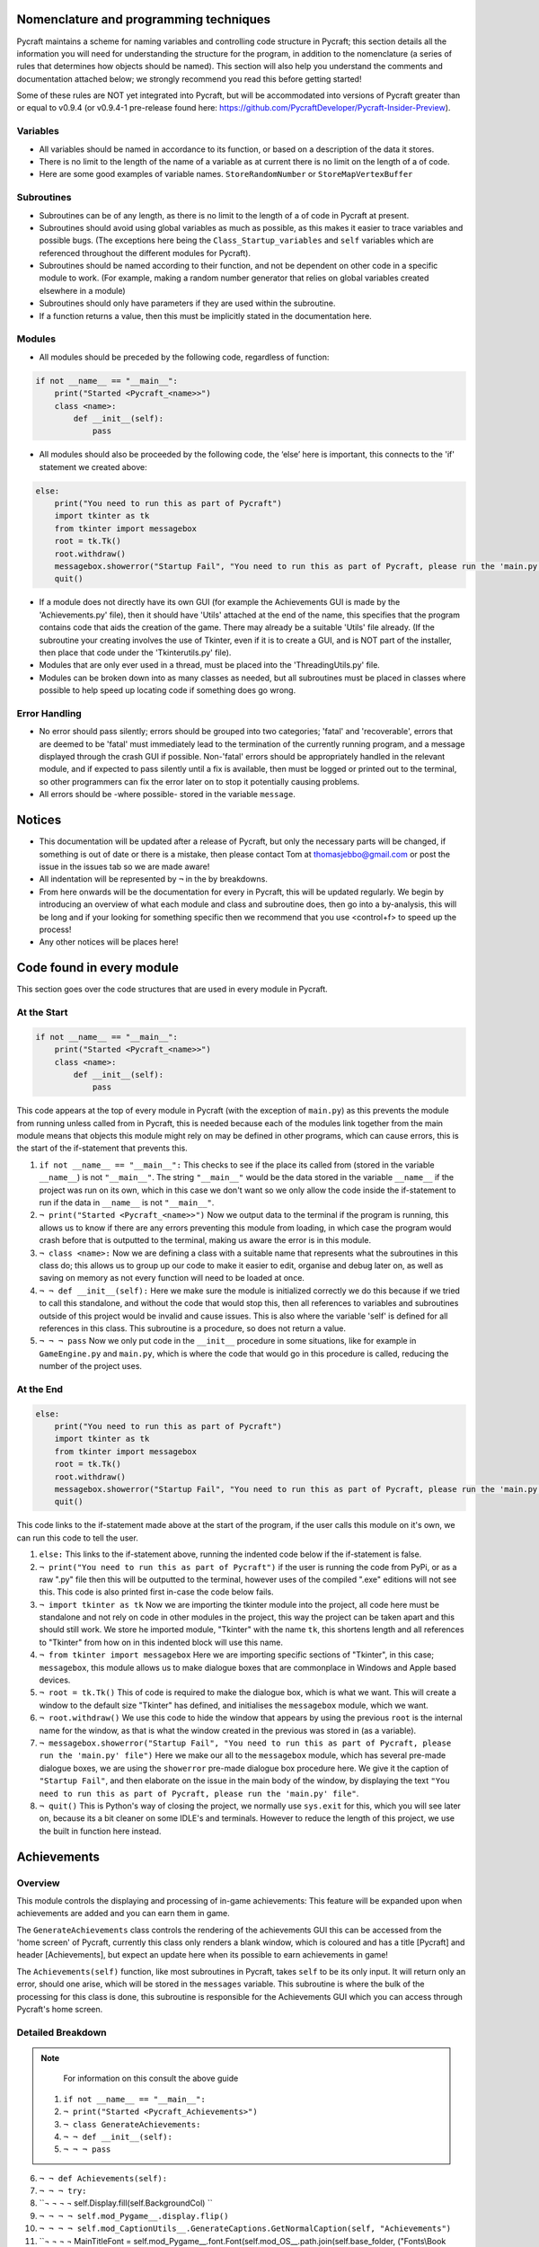 Nomenclature and programming techniques
====================

Pycraft maintains a scheme for naming variables and controlling code structure in Pycraft; this section details all the information you will need for understanding the structure for the program, in addition to the nomenclature (a series of rules that determines how objects should be named). This section will also help you understand the comments and documentation attached below; we strongly recommend you read this before getting started!

Some of these rules are NOT yet integrated into Pycraft, but will be accommodated into versions of Pycraft greater than or equal to v0.9.4 (or v0.9.4-1 pre-release found here: https://github.com/PycraftDeveloper/Pycraft-Insider-Preview).

Variables
++++++++++++++++++++

* All variables should be named in accordance to its function, or based on a description of the data it stores.
* There is no limit to the length of the name of a variable as at current there is no limit on the length of a of code.
* Here are some good examples of variable names. ``StoreRandomNumber`` or ``StoreMapVertexBuffer``

Subroutines
++++++++++++++++++++

* Subroutines can be of any length, as there is no limit to the length of a of code in Pycraft at present.
* Subroutines should avoid using global variables as much as possible, as this makes it easier to trace variables and possible bugs. (The exceptions here being the ``Class_Startup_variables`` and ``self`` variables which are referenced throughout the different modules for Pycraft).
* Subroutines should be named according to their function, and not be dependent on other code in a specific module to work. (For example, making a random number generator that relies on global variables created elsewhere in a module)
* Subroutines should only have parameters if they are used within the subroutine.
* If a function returns a value, then this must be implicitly stated in the documentation here.

Modules
++++++++++++++++++++

* All modules should be preceded by the following code, regardless of function:

.. code-block:: python

    if not __name__ == "__main__":
        print("Started <Pycraft_<name>>")
        class <name>:
            def __init__(self):
                pass
             
* All modules should also be proceeded by the following code, the ‘else’ here is important, this connects to the 'if' statement we created above:

.. code-block:: python

    else:
        print("You need to run this as part of Pycraft")
        import tkinter as tk
        from tkinter import messagebox
        root = tk.Tk()
        root.withdraw()
        messagebox.showerror("Startup Fail", "You need to run this as part of Pycraft, please run the 'main.py' file")
        quit()

* If a module does not directly have its own GUI (for example the Achievements GUI is made by the 'Achievements.py' file), then it should have 'Utils' attached at the end of the name, this specifies that the program contains code that aids the creation of the game. There may already be a suitable 'Utils' file already. (If the subroutine your creating involves the use of Tkinter, even if it is to create a GUI, and is NOT part of the installer, then place that code under the 'Tkinterutils.py' file).

* Modules that are only ever used in a thread, must be placed into the 'ThreadingUtils.py' file.

* Modules can be broken down into as many classes as needed, but all subroutines must be placed in classes where possible to help speed up locating code if something does go wrong.

Error Handling
++++++++++++++++++++

* No error should pass silently; errors should be grouped into two categories; 'fatal' and 'recoverable', errors that are deemed to be 'fatal' must immediately lead to the termination of the currently running program, and a message displayed through the crash GUI if possible. Non-'fatal' errors should be appropriately handled in the relevant module, and if expected to pass silently until a fix is available, then must be logged or printed out to the terminal, so other programmers can fix the error later on to stop it potentially causing problems.

* All errors should be -where possible- stored in the variable ``message``.

Notices
====================
* This documentation will be updated after a release of Pycraft, but only the necessary parts will be changed, if something is out of date or there is a mistake, then please contact Tom at thomasjebbo@gmail.com or post the issue in the issues tab so we are made aware!
* All indentation will be represented by ``¬`` in the by breakdowns.
* From here onwards will be the documentation for every in Pycraft, this will be updated regularly. We begin by introducing an overview of what each module and class and subroutine does, then go into a by-analysis, this will be long and if your looking for something specific then we recommend that you use <control+f> to speed up the process!
* Any other notices will be places here!

Code found in every module
====================
This section goes over the code structures that are used in every module in Pycraft.

At the Start
+++++++++++++++++++
.. code-block:: python

    if not __name__ == "__main__":
        print("Started <Pycraft_<name>>")
        class <name>:
            def __init__(self):
                pass

This code appears at the top of every module in Pycraft (with the exception of ``main.py``) as this prevents the module from running unless called from in Pycraft, this is needed because each of the modules link together from the main module means that objects this module might rely on may be defined in other programs, which can cause errors, this is the start of the if-statement that prevents this.

1. ``if not __name__ == "__main__":`` This checks to see if the place its called from (stored in the variable ``__name__``) is not ``"__main__"``. The string ``"__main__"`` would be the data stored in the variable ``__name__`` if the project was run on its own, which in this case we don't want so we only allow the code inside the if-statement to run if the data in ``__name__`` is not ``"__main__"``.
2. ``¬ print("Started <Pycraft_<name>>")`` Now we output data to the terminal if the program is running, this allows us to know if there are any errors preventing this module from loading, in which case the program would crash before that is outputted to the terminal, making us aware the error is in this module.
3. ``¬ class <name>:`` Now we are defining a class with a suitable name that represents what the subroutines in this class do; this allows us to group up our code to make it easier to edit, organise and debug later on, as well as saving on memory as not every function will need to be loaded at once.
4. ``¬ ¬ def __init__(self):`` Here we make sure the module is initialized correctly we do this because if we tried to call this standalone, and without the code that would stop this, then all references to variables and subroutines outside of this project would be invalid and cause issues. This is also where the variable 'self' is defined for all references in this class. This subroutine is a procedure, so does not return a value.
5. ``¬ ¬ ¬ pass`` Now we only put code in the ``__init__`` procedure in some situations, like for example in ``GameEngine.py`` and ``main.py``, which is where the code that would go in this procedure is called, reducing the number of  the project uses.

At the End
++++++++++++++++++++
.. code-block:: python

    else:
        print("You need to run this as part of Pycraft")
        import tkinter as tk
        from tkinter import messagebox
        root = tk.Tk()
        root.withdraw()
        messagebox.showerror("Startup Fail", "You need to run this as part of Pycraft, please run the 'main.py' file")
        quit()

This code links to the if-statement made above at the start of the program, if the user calls this module on it's own, we can run this code to tell the user.

1. ``else:`` This links to the if-statement above, running the indented code below if the if-statement is false.
2. ``¬ print("You need to run this as part of Pycraft")`` if the user is running the code from PyPi, or as a raw ".py" file then this will be outputted to the terminal, however uses of the compiled ".exe" editions will not see this. This code is also printed first in-case the code below fails.
3. ``¬ import tkinter as tk`` Now we are importing the tkinter module into the project, all code here must be standalone and not rely on code in other modules in the project, this way the project can be taken apart and this should still work. We store he imported module, "Tkinter" with the name ``tk``, this shortens length and all references to "Tkinter" from how on in this indented block will use this name.
4. ``¬ from tkinter import messagebox`` Here we are importing specific sections of "Tkinter", in this case; ``messagebox``, this module allows us to make dialogue boxes that are commonplace in Windows and Apple based devices.
5. ``¬ root = tk.Tk()`` This of code is required to make the dialogue box, which is what we want. This will create a window to the default size "Tkinter" has defined, and initialises the ``messagebox`` module, which we want.
6. ``¬ root.withdraw()`` We use this code to hide the window that appears by using the previous  ``root`` is the internal name for the window, as that is what the window created in the previous was stored in (as a variable).
7. ``¬ messagebox.showerror("Startup Fail", "You need to run this as part of Pycraft, please run the 'main.py' file")`` Here we make our all to the ``messagebox`` module, which has several pre-made dialogue boxes, we are using the ``showerror`` pre-made dialogue box procedure here. We give it the caption of ``"Startup Fail"``, and then elaborate on the issue in the main body of the window, by displaying the text ``"You need to run this as part of Pycraft, please run the 'main.py' file"``.
8. ``¬ quit()`` This is Python's way of closing the project, we normally use ``sys.exit`` for this, which you will see later on, because its  a bit cleaner on some IDLE's and terminals. However to reduce the length of this project, we use the built in function here instead.

Achievements
====================
Overview
++++++++++++++++++++
This module controls the displaying and processing of in-game achievements: This feature will be expanded upon when achievements are added and you can earn them in game.

The ``GenerateAchievements`` class controls the rendering of the achievements GUI this can be accessed from the 'home screen' of Pycraft, currently this class only renders a blank window, which is coloured and has a title [Pycraft] and header [Achievements], but expect an update here when its possible to earn achievements in game!

The ``Achievements(self)`` function, like most subroutines in Pycraft, takes ``self`` to be its only input. It will return only an error, should one arise, which will be stored in the ``messages`` variable. This subroutine is where the bulk of the processing for this class is done, this subroutine is responsible for the Achievements GUI which you can access through Pycraft's home screen.

Detailed Breakdown
++++++++++++++++++++

.. note::
    For information on this consult the above guide
   1. ``if not __name__ == "__main__":``
   2. ``¬ print("Started <Pycraft_Achievements>")``
   3. ``¬ class GenerateAchievements:``
   4. ``¬ ¬ def __init__(self):``
   5. ``¬ ¬ ¬ pass``

6. ``¬ ¬ def Achievements(self):``
7. ``¬ ¬ ¬ try:``
8. ``¬ ¬ ¬ ¬ self.Display.fill(self.BackgroundCol) ``
9. ``¬ ¬ ¬ ¬ self.mod_Pygame__.display.flip()``
10. ``¬ ¬ ¬ ¬ self.mod_CaptionUtils__.GenerateCaptions.GetNormalCaption(self, "Achievements")``
11. ``¬ ¬ ¬ ¬ MainTitleFont = self.mod_Pygame__.font.Font(self.mod_OS__.path.join(self.base_folder, ("Fonts\\Book Antiqua.ttf")), 60) ``
12. ``¬ ¬ ¬ ¬ InfoTitleFont = self.mod_Pygame__.font.Font(self.mod_OS__.path.join(self.base_folder, ("Fonts\\Book Antiqua.ttf")), 35)``
13. ``¬ ¬ ¬ ¬ DataFont = self.mod_Pygame__.font.Font(self.mod_OS__.path.join(self.base_folder, ("Fonts\\Book Antiqua.ttf")), 15)``

14. ``¬ ¬ ¬ ¬ TitleFont = MainTitleFont.render("Pycraft", self.aa, self.FontCol)``
15. ``¬ ¬ ¬ ¬ TitleWidth = TitleFont.get_width()``

16. ``¬ ¬ ¬ ¬ AchievementsFont = InfoTitleFont.render("Achievements", self.aa, self.SecondFontCol)``
17. ``¬ ¬ ¬ ¬ tempFPS = self.FPS``

18. ``¬ ¬ ¬ ¬ while True:``
19. ``¬ ¬ ¬ ¬ ¬ realWidth, realHeight = self.mod_Pygame__.display.get_window_size()``

20. ``¬ ¬ ¬ ¬ ¬ if realWidth < 1280:``
21. ``¬ ¬ ¬ ¬ ¬ ¬ self.mod_DisplayUtils__.DisplayUtils.GenerateMinDisplay(self, 1280, self.SavedHeight)``
22. ``¬ ¬ ¬ ¬ ¬ if realHeight < 720:``
23. ``¬ ¬ ¬ ¬ ¬ ¬ self.mod_DisplayUtils__.DisplayUtils.GenerateMinDisplay(self, self.SavedWidth, 720)``

24. ``¬ ¬ ¬ ¬ ¬ self.eFPS = self.clock.get_fps()``
25. ``¬ ¬ ¬ ¬ ¬ self.aFPS += self.eFPS ``
26. ``¬ ¬ ¬ ¬ ¬ self.Iteration += 1``
27. ``¬ ¬ ¬ ¬ ¬ ``
28. ``¬ ¬ ¬ ¬ ¬ tempFPS = self.mod_DisplayUtils__.DisplayUtils.GetPlayStatus(self)``

29. ``¬ ¬ ¬ ¬ ¬ for event in self.mod_Pygame__.event.get(): ``
30. ``¬ ¬ ¬ ¬ ¬ ¬ if event.type == self.mod_Pygame__.QUIT or (event.type == self.mod_Pygame__.KEYDOWN and event.key == self.mod_Pygame__.K_ESCAPE): ``
31. ``¬ ¬ ¬ ¬ ¬ ¬ ¬ if self.sound == True:``
32. ``¬ ¬ ¬ ¬ ¬ ¬ ¬ ¬ self.mod_SoundUtils__.PlaySound.PlayClickSound(self)``
33. ``¬ ¬ ¬ ¬ ¬ ¬ ¬ return None``
34. ``¬ ¬ ¬ ¬ ¬ ¬ elif event.type == self.mod_Pygame__.KEYDOWN: ``
35. ``¬ ¬ ¬ ¬ ¬ ¬ ¬ if event.key == self.mod_Pygame__.K_SPACE and self.Devmode < 10: ``
36. ``¬ ¬ ¬ ¬ ¬ ¬ ¬ ¬ self.Devmode += 1 ``
37. ``¬ ¬ ¬ ¬ ¬ ¬ ¬ if event.key == self.mod_Pygame__.K_q:``
38. ``¬ ¬ ¬ ¬ ¬ ¬ ¬ ¬ self.mod_TkinterUtils__.TkinterInfo.CreateTkinterWindow(self)``
37. ``¬ ¬ ¬ ¬ ¬ ¬ ¬ if event.key == self.mod_Pygame__.K_F11:``
38. ``¬ ¬ ¬ ¬ ¬ ¬ ¬ ¬ self.mod_DisplayUtils__.DisplayUtils.UpdateDisplay(self)``
39. ``¬ ¬ ¬ ¬ ¬ ¬ ¬ if event.key == self.mod_Pygame__.K_x: ``
40. ``¬ ¬ ¬ ¬ ¬ ¬ ¬ ¬ self.Devmode = 1 ``

41. ``¬ ¬ ¬ ¬ ¬ self.mod_CaptionUtils__.GenerateCaptions.GetNormalCaption(self, "Achievements")``
42. ``¬ ¬ ¬ ¬ ¬ ¬ ¬ ``
43. ``¬ ¬ ¬ ¬ ¬ self.Display.fill(self.BackgroundCol)``

44. ``¬ ¬ ¬ ¬ ¬ cover_Rect = self.mod_Pygame__.Rect(0, 0, 1280, 90)``
45. ``¬ ¬ ¬ ¬ ¬ self.mod_Pygame__.draw.rect(self.Display, (self.BackgroundCol), cover_Rect)``
46. ``¬ ¬ ¬ ¬ ¬ self.Display.blit(TitleFont, ((realWidth-TitleWidth)/2, 0))``
47. ``¬ ¬ ¬ ¬ ¬ self.Display.blit(AchievementsFont, (((realWidth-TitleWidth)/2)+55, 50))``

48. ``¬ ¬ ¬ ¬ ¬ Message = self.mod_DrawingUtils__.GenerateGraph.CreateDevmodeGraph(self, DataFont)``
49. ``¬ ¬ ¬ ¬ ¬ if not Message == None:``
50. ``¬ ¬ ¬ ¬ ¬ ¬ return Message``
51. ``¬ ¬ ¬ ¬ ¬ self.mod_Pygame__.display.flip() ``
52. ``¬ ¬ ¬ ¬ ¬ self.clock.tick(tempFPS)``
53. ``¬ ¬ ¬ except Exception as Message:``
54. ``¬ ¬ ¬ ¬ return Message``

.. note::
    For information on this consult the above guide
   55. ``else:``
   56. ``¬ print("You need to run this as part of Pycraft")``
   57. ``¬ import tkinter as tk``
   58. ``¬ from tkinter import messagebox``
   59. ``¬ root = tk.Tk()``
   60. ``¬ root.withdraw()``
   61. ``¬ messagebox.showerror("Startup Fail", "You need to run this as part of Pycraft, please run the 'main.py' file")``
   62. ``¬ quit()``


Base
====================
Overview
++++++++++++++++++++

Detailed Breakdown
++++++++++++++++++++

1. ``if not __name__ == "__main__":``
2. ``¬ print("Started <Pycraft_Base>")``

3. ``¬ import moderngl_window as mglw``
4. ``¬ from moderngl_window.scene.camera import KeyboardCamera, OrbitCamera``


5. ``¬ class CameraWindow(mglw.WindowConfig):``
6. ``¬ ¬ """Base class with built in 3D camera support"""``

7. ``¬ ¬ def __init__(self, **kwargs):``
8. ``¬ ¬ ¬ super().__init__(**kwargs)``
9. ``¬ ¬ ¬ self.camera = KeyboardCamera(self.wnd.keys, aspect_ratio=self.wnd.aspect_ratio)``
10. ``¬ ¬ ¬ self.camera_enabled = True``

11. ``¬ ¬ def key_event(self, key, action, modifiers):``
12. ``¬ ¬ ¬ keys = self.wnd.keys``

13. ``¬ ¬ ¬ if self.camera_enabled:``
14. ``¬ ¬ ¬ ¬ self.camera.key_input(key, action, modifiers)``

15. ``¬ ¬ ¬ if action == keys.ACTION_PRESS:``
16. ``¬ ¬ ¬ ¬ if key == keys.C:``
17. ``¬ ¬ ¬ ¬ ¬ self.camera_enabled = not self.camera_enabled``
18. ``¬ ¬ ¬ ¬ ¬ self.wnd.mouse_exclusivity = self.camera_enabled``
19. ``¬ ¬ ¬ ¬ ¬ self.wnd.cursor = not self.camera_enabled``
20. ``¬ ¬ ¬ ¬ if key == keys.SPACE:``
21. ``¬ ¬ ¬ ¬ ¬ self.timer.toggle_pause()``

22. ``¬ ¬ def mouse_position_event(self, x: int, y: int, dx, dy):``
23. ``¬ ¬ ¬ if self.camera_enabled:``
24. ``¬ ¬ ¬ ¬ self.camera.rot_state(-dx, -dy)``

25. ``¬ ¬ def resize(self, width: int, height: int):``
26. ``¬ ¬ ¬ self.camera.projection.update(aspect_ratio=self.wnd.aspect_ratio)``


27. ``¬ class OrbitCameraWindow(mglw.WindowConfig):``
28. ``¬ ¬ """Base class with built in 3D orbit camera support"""``

29. ``¬ ¬ def __init__(self, **kwargs):``
30. ``¬ ¬ ¬ super().__init__(**kwargs)``
31. ``¬ ¬ ¬ self.camera = OrbitCamera(aspect_ratio=self.wnd.aspect_ratio)``
32. ``¬ ¬ ¬ self.camera_enabled = True``

33. ``¬ ¬ def key_event(self, key, action, modifiers):``
34. ``¬ ¬ ¬ keys = self.wnd.keys``

35. ``¬ ¬ ¬ if action == keys.ACTION_PRESS:``
36. ``¬ ¬ ¬ ¬ if key == keys.C:``
37. ``¬ ¬ ¬ ¬ ¬ self.camera_enabled = not self.camera_enabled``
38. ``¬ ¬ ¬ ¬ ¬ self.wnd.mouse_exclusivity = self.camera_enabled``
39. ``¬ ¬ ¬ ¬ ¬ self.wnd.cursor = not self.camera_enabled``
40. ``¬ ¬ ¬ ¬ if key == keys.SPACE:``
41. ``¬ ¬ ¬ ¬ ¬ self.timer.toggle_pause()``

42. ``¬ ¬ def mouse_position_event(self, x: int, y: int, dx, dy):``
43. ``¬ ¬ ¬ if self.camera_enabled:``
44. ``¬ ¬ ¬ ¬ self.camera.rot_state(dx, dy)``

45. ``¬ ¬ def mouse_scroll_event(self, x_offset: float, y_offset: float):``
46. ``¬ ¬ ¬ if self.camera_enabled:``
47. ``¬ ¬ ¬ ¬ self.camera.zoom_state(y_offset)``

48. ``¬ ¬ def resize(self, width: int, height: int):``
49. ``¬ ¬ ¬ self.camera.projection.update(aspect_ratio=self.wnd.aspect_ratio)``

Benchmark
====================
Overview
++++++++++++++++++++

Detailed Breakdown
++++++++++++++++++++

.. note::
    For information on this consult the above guide
   1. ``if not __name__ == "__main__":``
   2. ``¬ print("Started <Pycraft_Benchmark>")``
   3. ``¬ class GenerateBenchmarkMenu:``
   4. ``¬ ¬ def __init__(self):``
   5. ``¬ ¬ ¬ pass``

6. ``¬ ¬ def Benchmark(self):``
7. ``¬ ¬ ¬ try:``
8. ``¬ ¬ ¬ ¬ self.mod_Pygame__.mixer.Channel(2).pause()``
9. ``¬ ¬ ¬ ¬ self.Display.fill(self.BackgroundCol) ``
10. ``¬ ¬ ¬ ¬ self.mod_Pygame__.display.flip()``
11. ``¬ ¬ ¬ ¬ self.mod_Pygame__.display.set_caption(f"Pycraft: v{self.version}: Benchmark")``
12. ``¬ ¬ ¬ ¬ self.VersionFont = self.mod_Pygame__.font.Font(self.mod_OS__.path.join(self.base_folder, ("Fonts\\Book Antiqua.ttf")), 15) ``
13. ``¬ ¬ ¬ ¬ MainTitleFont = self.mod_Pygame__.font.Font(self.mod_OS__.path.join(self.base_folder, ("Fonts\\Book Antiqua.ttf")), 60) ``
14. ``¬ ¬ ¬ ¬ InfoTitleFont = self.mod_Pygame__.font.Font(self.mod_OS__.path.join(self.base_folder, ("Fonts\\Book Antiqua.ttf")), 35)``
15. ``¬ ¬ ¬ ¬ DataFont = self.mod_Pygame__.font.Font(self.mod_OS__.path.join(self.base_folder, ("Fonts\\Book Antiqua.ttf")), 15)``
16. ``¬ ¬ ¬ ¬ DetailsFont = self.mod_Pygame__.font.Font(self.mod_OS__.path.join(self.base_folder, ("Fonts\\Book Antiqua.ttf")), 20)``
17. ``¬ ¬ ¬ ¬ InfoDetailsFont = self.mod_Pygame__.font.Font(self.mod_OS__.path.join(self.base_folder, ("Fonts\\Book Antiqua.ttf")), 15)``
18. ``¬ ¬ ¬ ¬ TitleFont = MainTitleFont.render("Pycraft", self.aa, self.FontCol)``
19. ``¬ ¬ ¬ ¬ TitleWidth = TitleFont.get_width()``

20. ``¬ ¬ ¬ ¬ BenchmarkFont = InfoTitleFont.render("Benchmark", self.aa, self.SecondFontCol)``
21. ``¬ ¬ ¬ ¬ FPSinfoTEXT = DetailsFont.render("FPS benchmark results", self.aa, self.FontCol)``
22. ``¬ ¬ ¬ ¬ FPSinfoTEXTWidth = FPSinfoTEXT.get_width()``
23. ``¬ ¬ ¬ ¬ FILEinfoTEXT = DetailsFont.render("Read test results", self.aa, self.FontCol)``
24. ``¬ ¬ ¬ ¬ FILEinfoTEXTWidth = FILEinfoTEXT.get_width()``
25. ``¬ ¬ ¬ ¬ HARDWAREinfoTEXT = DetailsFont.render("Hardware results", self.aa, self.FontCol)``
26. ``¬ ¬ ¬ ¬ HARDWAREinfoTEXTwidth = HARDWAREinfoTEXT.get_width()``

27. ``¬ ¬ ¬ ¬ SixtyFPSData = DataFont.render("60 Hz", self.aa, self.AccentCol)``
28. ``¬ ¬ ¬ ¬ OneFourFourFPSData = DataFont.render("144 Hz", self.aa, self.AccentCol)``
29. ``¬ ¬ ¬ ¬ TwoFortyFPSData = DataFont.render("240 Hz", self.aa, self.AccentCol)``

30. ``¬ ¬ ¬ ¬ InfoFont1 = DataFont.render("Welcome to Benchmark mode, press the SPACE bar to continue or press ANY other key to cancel, or press 'X'", self.aa, self.FontCol)``
31. ``¬ ¬ ¬ ¬ InfoFont2 = DataFont.render("Benchmark mode is used to make the 'ADAPTIVE' feature in settings function and also to give an indication of the experience you are likely to get on this device", self.aa, self.FontCol)``
32. ``¬ ¬ ¬ ¬ InfoFont3 = DataFont.render("Benchmark mode consists of several stages:", self.aa, self.FontCol)``
33. ``¬ ¬ ¬ ¬ InfoFont4 = DataFont.render("First it will gather some basic information about your system", self.aa, self.FontCol)``
34. ``¬ ¬ ¬ ¬ InfoFont5 = DataFont.render("Then it will test your maximum frame rate on a blank screen, then with a basic animation, and finally in a 3D OpenGL space", self.aa, self.FontCol)``
35. ``¬ ¬ ¬ ¬ InfoFont6 = DataFont.render("After its done that the focus moves on to a quick storage test, before finishing", self.aa, self.FontCol)``
36. ``¬ ¬ ¬ ¬ InfoFont7 = DataFont.render("Your results will then be displayed on screen with your frame rate scores on a line graph and the rest detailed to the right", self.aa, self.FontCol)``
37. ``¬ ¬ ¬ ¬ InfoFont8 = DataFont.render("During the time the benchmark is running the window may appear unresponsive, don't panic this can be expected.", self.aa, self.FontCol)``
38. ``¬ ¬ ¬ ¬ InfoFont9 = DataFont.render("In addition to achieve the best scores try to avoid doing anything else on the computer whilst the benchmark runs", self.aa, self.FontCol)``
39. ``¬ ¬ ¬ ¬ InfoFont10 = DataFont.render("This benchmark may show some system instability or cause your device to get warm, you use this at your own risk!", self.aa, (255, 0, 0))``

40. ``¬ ¬ ¬ ¬ stage = 0``

41. ``¬ ¬ ¬ ¬ resize = False``

42. ``¬ ¬ ¬ ¬ while True:``
43. ``¬ ¬ ¬ ¬ ¬ realWidth, realHeight = self.mod_Pygame__.display.get_window_size()``

44. ``¬ ¬ ¬ ¬ ¬ if realWidth < 1280:``
45. ``¬ ¬ ¬ ¬ ¬ ¬ self.mod_DisplayUtils__.DisplayUtils.GenerateMinDisplay(self, 1280, self.SavedHeight)``
46. ``¬ ¬ ¬ ¬ ¬ if realHeight < 720:``
47. ``¬ ¬ ¬ ¬ ¬ ¬ self.mod_DisplayUtils__.DisplayUtils.GenerateMinDisplay(self, self.SavedWidth, 720)``

48. ``¬ ¬ ¬ ¬ ¬ if stage == 0:``
49. ``¬ ¬ ¬ ¬ ¬ ¬ self.Display.fill(self.BackgroundCol)``
50. ``¬ ¬ ¬ ¬ ¬ ¬ cover_Rect = self.mod_Pygame__.Rect(0, 0, 1280, 90)``
51. ``¬ ¬ ¬ ¬ ¬ ¬ self.mod_Pygame__.draw.rect(self.Display, (self.BackgroundCol), cover_Rect)``
52.	``¬ ¬ ¬ ¬ ¬ ¬ self.Display.blit(TitleFont, ((realWidth-TitleWidth)/2, 0))``
53.	``¬ ¬ ¬ ¬ ¬ ¬ self.Display.blit(BenchmarkFont, (((realWidth-TitleWidth)/2)+65, 50))``
54.	``¬ ¬ ¬ ¬ ¬ ¬ self.Display.blit(InfoFont1, (3, 100))``
55.	``¬ ¬ ¬ ¬ ¬ ¬ self.Display.blit(InfoFont2, (3, 130))``
56.	``¬ ¬ ¬ ¬ ¬ ¬ self.Display.blit(InfoFont3, (3, 145))``
57.	``¬ ¬ ¬ ¬ ¬ ¬ self.Display.blit(InfoFont4, (3, 160))``
58.	``¬ ¬ ¬ ¬ ¬ ¬ self.Display.blit(InfoFont5, (3, 175))``
59.	``¬ ¬ ¬ ¬ ¬ ¬ self.Display.blit(InfoFont6, (3, 190))``
60.	``¬ ¬ ¬ ¬ ¬ ¬ self.Display.blit(InfoFont7, (3, 220))``
61.	``¬ ¬ ¬ ¬ ¬ ¬ self.Display.blit(InfoFont8, (3, 235))``
62.	``¬ ¬ ¬ ¬ ¬ ¬ self.Display.blit(InfoFont9, (3, 250))``
63.	``¬ ¬ ¬ ¬ ¬ ¬ self.Display.blit(InfoFont10, (3, 280))``

64.	``¬ ¬ ¬ ¬ ¬ if stage == 1:``
65.	``¬ ¬ ¬ ¬ ¬ ¬ self.mod_Pygame__.display.set_caption(f"Pycraft: v{self.version}: Benchmark | Getting System Information")``
66.	``¬ ¬ ¬ ¬ ¬ ¬ CPUid = f"{self.mod_CPUinfo__.get_cpu_info()['brand_raw']} w/{self.mod_Psutil__.cpu_count(logical=False)} cores @ {self.mod_Psutil__.cpu_freq().max} MHz"``
67.	``¬ ¬ ¬ ¬ ¬ ¬ RAMid = f"{round((((self.mod_Psutil__.virtual_memory().total)/1000)/1000/1000),2)} GB of memory, with {self.mod_Psutil__.virtual_memory().percent}% used"``
68.	``¬ ¬ ¬ ¬ ¬ ¬ CPUhwINFO = DataFont.render(CPUid, self.aa, (255, 255, 255))``
69.	``¬ ¬ ¬ ¬ ¬ ¬ CPUhwINFOwidth = CPUhwINFO.get_width()``

70.	``¬ ¬ ¬ ¬ ¬ ¬ RAMhwINFO = DataFont.render(RAMid, self.aa, (255, 255, 255))``
71.	``¬ ¬ ¬ ¬ ¬ ¬ RAMhwINFOwidth = RAMhwINFO.get_width()``
72.	``¬ ¬ ¬ ¬ ¬ ¬ stage += 1``

73.	``¬ ¬ ¬ ¬ ¬ if stage == 2:``
74.	``¬ ¬ ¬ ¬ ¬ ¬ try:``
75.	``¬ ¬ ¬ ¬ ¬ ¬ ¬ Message, FPSlistX, FPSlistY, FPSlistX2, FPSlistY2, FPSlistX3, FPSlistY3 = self.mod_ExBenchmark__.LoadBenchmark.run(self)``
76.	``¬ ¬ ¬ ¬ ¬ ¬ ¬ if not Message == None:``
77.	``¬ ¬ ¬ ¬ ¬ ¬ ¬ ¬ return Message``
78.	``¬ ¬ ¬ ¬ ¬ ¬ ¬ self.mod_DisplayUtils__.DisplayUtils.SetDisplay(self)``
79.	``¬ ¬ ¬ ¬ ¬ ¬ except:``
80.	``¬ ¬ ¬ ¬ ¬ ¬ ¬ self.mod_Pygame__.display.set_caption(f"Pycraft: v{self.version}: Benchmark | Cancelled benchmark")``
81.	``¬ ¬ ¬ ¬ ¬ ¬ ¬ return None``
82.	``¬ ¬ ¬ ¬ ¬ ¬ else:``
83.	``¬ ¬ ¬ ¬ ¬ ¬ ¬ self.mod_Pygame__.display.set_caption(f"Pycraft: v{self.version}: Benchmark | Finished self.FPS based benchmarks")``
84.	``¬ ¬ ¬ ¬ ¬ ¬ stage += 1``

85.	``¬ ¬ ¬ ¬ ¬ if stage == 3:``
86.	``¬ ¬ ¬ ¬ ¬ ¬ self.mod_Pygame__.display.set_caption(f"Pycraft: v{self.version}: Benchmark | Starting disk read test")``
87.	``¬ ¬ ¬ ¬ ¬ ¬ ReadIteration = 50``
88.	``¬ ¬ ¬ ¬ ¬ ¬ for i in range(ReadIteration):``
89.	``¬ ¬ ¬ ¬ ¬ ¬ ¬ with open(self.mod_OS__.path.join(self.base_folder, ("Data_Files\\BenchmarkData.txt")), "r") as Bench:``
90.	``¬ ¬ ¬ ¬ ¬ ¬ ¬ ¬ Benchdata = Bench.read()``

91.	``¬ ¬ ¬ ¬ ¬ ¬ aTime = 0``
92.	``¬ ¬ ¬ ¬ ¬ ¬ ReadIteration = 50``
93.	``¬ ¬ ¬ ¬ ¬ ¬ for i in range(ReadIteration):``
94.	``¬ ¬ ¬ ¬ ¬ ¬ ¬ start = self.mod_Time__.perf_counter()``
95.	``¬ ¬ ¬ ¬ ¬ ¬ ¬ with open(self.mod_OS__.path.join(self.base_folder, ("Data_Files\\BenchmarkData.txt")), "r") as Bench:``
96.	``¬ ¬ ¬ ¬ ¬ ¬ ¬ ¬ Benchdata = Bench.read()``
97.	``¬ ¬ ¬ ¬ ¬ ¬ ¬ aTime += self.mod_Time__.perf_counter()-start``
98.	``¬ ¬ ¬ ¬ ¬ ¬ aTime = aTime/(ReadIteration+1)``
99.	``¬ ¬ ¬ ¬ ¬ ¬ ReadSpeed = (1/(aTime))``
100.	``¬ ¬ ¬ ¬ ¬ ¬ stage += 1``
101.	``¬ ¬ ¬ ¬ ¬ ``
102.	``¬ ¬ ¬ ¬ ¬ if stage == 4:``
103.	``¬ ¬ ¬ ¬ ¬ ¬ self.mod_Pygame__.display.set_caption(f"Pycraft: v{self.version}: Benchmark | Processing Results.")``
104.	``¬ ¬ ¬ ¬ ¬ ¬ Max1 = 0``
105.	``¬ ¬ ¬ ¬ ¬ ¬ Min1 = 60``
106.	``¬ ¬ ¬ ¬ ¬ ¬ for i in range(len(FPSlistY)):``
107.	``¬ ¬ ¬ ¬ ¬ ¬ ¬ if FPSlistY[i] > Max1:``
108.	``¬ ¬ ¬ ¬ ¬ ¬ ¬ ¬ Max1 = FPSlistY[i]``
109.	``¬ ¬ ¬ ¬ ¬ ¬ ¬ if FPSlistY[i] < Min1:``
110.	``¬ ¬ ¬ ¬ ¬ ¬ ¬ ¬ Min1 = FPSlistY[i]``

111.	``¬ ¬ ¬ ¬ ¬ ¬ Max2 = 0``
112.	``¬ ¬ ¬ ¬ ¬ ¬ Min2 = 60``
113.	``¬ ¬ ¬ ¬ ¬ ¬ for i in range(len(FPSlistY2)):``
114.	``¬ ¬ ¬ ¬ ¬ ¬ ¬ if FPSlistY2[i] > Max2:``
115.	``¬ ¬ ¬ ¬ ¬ ¬ ¬ ¬ Max2 = FPSlistY2[i]``
116.	``¬ ¬ ¬ ¬ ¬ ¬ ¬ if FPSlistY2[i] < Min2:``
117.	``¬ ¬ ¬ ¬ ¬ ¬ ¬ ¬ Min2 = FPSlistY2[i]``

118.	``¬ ¬ ¬ ¬ ¬ ¬ self.mod_Pygame__.display.set_caption(f"Pycraft: v{self.version}: Benchmark | Processing Results..")``
119.	``¬ ¬ ¬ ¬ ¬ ¬ Max3 = 0``
120.	``¬ ¬ ¬ ¬ ¬ ¬ Min3 = 60``
121.	``¬ ¬ ¬ ¬ ¬ ¬ for i in range(len(FPSlistY3)):``
122.	``¬ ¬ ¬ ¬ ¬ ¬ ¬ if FPSlistY3[i] > Max3:``
123.	``¬ ¬ ¬ ¬ ¬ ¬ ¬ ¬ Max3 = FPSlistY3[i]``
124.	``¬ ¬ ¬ ¬ ¬ ¬ ¬ if FPSlistY3[i] < Min3:``
125.	``¬ ¬ ¬ ¬ ¬ ¬ ¬ ¬ Min3 = FPSlistY3[i]``

126.	``¬ ¬ ¬ ¬ ¬ ¬ if Max2 > Max1:``
127.	``¬ ¬ ¬ ¬ ¬ ¬ ¬ GlobalMax = Max2``
128.	``¬ ¬ ¬ ¬ ¬ ¬ elif Max3 > Max2:``
129.	``¬ ¬ ¬ ¬ ¬ ¬ ¬ GlobalMax = Max3``
130.	``¬ ¬ ¬ ¬ ¬ ¬ else:``
131.	``¬ ¬ ¬ ¬ ¬ ¬ ¬ GlobalMax = Max1``

132.	``¬ ¬ ¬ ¬ ¬ ¬ self.RecommendedFPS = GlobalMax/2``

133.	``¬ ¬ ¬ ¬ ¬ ¬ self.mod_Pygame__.display.set_caption(f"Pycraft: v{self.version}: Benchmark | Processing Results...")``
134.	``¬ ¬ ¬ ¬ ¬ ¬ multiplier = len(FPSlistY)/(realWidth-20)``
135.	``¬ ¬ ¬ ¬ ¬ ¬ temp = []``
136.	``¬ ¬ ¬ ¬ ¬ ¬ for i in range(len(FPSlistY)):``
137.	``¬ ¬ ¬ ¬ ¬ ¬ ¬ temp.append(130+(300-((300/GlobalMax)*FPSlistY[i])))``
138.	``¬ ¬ ¬ ¬ ¬ ¬ FPSListY = temp``

139.	``¬ ¬ ¬ ¬ ¬ ¬ temp = []``
140.	``¬ ¬ ¬ ¬ ¬ ¬ for i in range(len(FPSlistY2)):``
141.	``¬ ¬ ¬ ¬ ¬ ¬ ¬ temp.append(130+(300-((300/GlobalMax)*FPSlistY2[i])))``
142.	``¬ ¬ ¬ ¬ ¬ ¬ FPSListY2 = temp``

143.	``¬ ¬ ¬ ¬ ¬ ¬ temp = []``
144.	``¬ ¬ ¬ ¬ ¬ ¬ for i in range(len(FPSlistY2)):``
145.	``¬ ¬ ¬ ¬ ¬ ¬ ¬ temp.append(130+(300-((300/GlobalMax)*FPSlistY3[i])))``
146.	``¬ ¬ ¬ ¬ ¬ ¬ FPSListY3 = temp``

147.	``¬ ¬ ¬ ¬ ¬ ¬ Results1 = []``
148.	``¬ ¬ ¬ ¬ ¬ ¬ for i in range(len(FPSlistY)):``
149.	``¬ ¬ ¬ ¬ ¬ ¬ ¬ Results1.append([(FPSlistX[i]/multiplier), FPSListY[i]])``

150.	``¬ ¬ ¬ ¬ ¬ ¬ Results2 = []``
151.	``¬ ¬ ¬ ¬ ¬ ¬ for i in range(len(FPSlistY2)):``
152.	``¬ ¬ ¬ ¬ ¬ ¬ ¬ Results2.append([(FPSlistX2[i]/multiplier), FPSListY2[i]])``

153.	``¬ ¬ ¬ ¬ ¬ ¬ Results3 = []``
154.	``¬ ¬ ¬ ¬ ¬ ¬ for i in range(len(FPSlistY3)):``
155.	``¬ ¬ ¬ ¬ ¬ ¬ ¬ Results3.append([(FPSlistX3[i]/multiplier), FPSListY3[i]])``

156.	``¬ ¬ ¬ ¬ ¬ ¬ stage += 1``

157.	``¬ ¬ ¬ ¬ ¬ if stage == 5:``
158.	``¬ ¬ ¬ ¬ ¬ ¬ self.mod_Pygame__.display.set_caption(f"Pycraft: v{self.version}: Benchmark | Results")``

159.	``¬ ¬ ¬ ¬ ¬ ¬ self.Display.fill(self.BackgroundCol)``

160.	``¬ ¬ ¬ ¬ ¬ ¬ self.Display.blit(TitleFont, ((realWidth-TitleWidth)/2, 0))``
161.	``¬ ¬ ¬ ¬ ¬ ¬ self.Display.blit(BenchmarkFont, (((realWidth-TitleWidth)/2)+65, 50))``

162.	``¬ ¬ ¬ ¬ ¬ ¬ FPSRect = self.mod_Pygame__.Rect(10, 130, realWidth-20, 300)``
163.	``¬ ¬ ¬ ¬ ¬ ¬ self.mod_Pygame__.draw.rect(self.Display, self.ShapeCol, FPSRect, 0)``

164.	``¬ ¬ ¬ ¬ ¬ ¬ self.mod_Pygame__.draw.line(self.Display, self.AccentCol, (10, int(130+(300-((300/GlobalMax)*60)))), (realWidth-20, int(130+(300-((300/GlobalMax)*60)))))``
165.	``¬ ¬ ¬ ¬ ¬ ¬ self.Display.blit(SixtyFPSData, (13, int(130+(300-((300/GlobalMax)*60)))))``

166.	``¬ ¬ ¬ ¬ ¬ ¬ self.mod_Pygame__.draw.line(self.Display, self.AccentCol, (10, int(130+(300-((300/GlobalMax)*144)))), (realWidth-20, int(130+(300-((300/GlobalMax)*144)))))``
167.	``¬ ¬ ¬ ¬ ¬ ¬ self.Display.blit(OneFourFourFPSData, (13, int(130+(300-((300/GlobalMax)*140)))))``

168.	``¬ ¬ ¬ ¬ ¬ ¬ self.mod_Pygame__.draw.line(self.Display, self.AccentCol, (10, int(130+(300-((300/GlobalMax)*240)))), (realWidth-20, int(130+(300-((300/GlobalMax)*240)))))``
169.	``¬ ¬ ¬ ¬ ¬ ¬ self.Display.blit(TwoFortyFPSData, (13, int(130+(300-((300/GlobalMax)*240)))))``

170.	``¬ ¬ ¬ ¬ ¬ ¬ self.mod_Pygame__.draw.lines(self.Display, (0, 255, 0), False, Results1)``
171.	``¬ ¬ ¬ ¬ ¬ ¬ self.mod_Pygame__.draw.lines(self.Display, (0, 0, 255), False, Results2)``
172.	``¬ ¬ ¬ ¬ ¬ ¬ self.mod_Pygame__.draw.lines(self.Display, (255, 0, 0), False, Results3)``

173.	``¬ ¬ ¬ ¬ ¬ ¬ HideRect = self.mod_Pygame__.Rect(0, 110, realWidth, 330)``
174.	``¬ ¬ ¬ ¬ ¬ ¬ self.mod_Pygame__.draw.rect(self.Display, self.BackgroundCol, HideRect, 20)``
175.	``¬ ¬ ¬ ¬ ¬ ¬ ``
176.	``¬ ¬ ¬ ¬ ¬ ¬ self.Display.blit(FPSinfoTEXT, ((realWidth-FPSinfoTEXTWidth)-3, 100))``
177.	``¬ ¬ ¬ ¬ ¬ ¬ self.Display.blit(FILEinfoTEXT, ((realWidth-FILEinfoTEXTWidth)-3, 430))``

178.	``¬ ¬ ¬ ¬ ¬ ¬ FileResults = DataFont.render(f"Your device achieved a score of: {round(ReadSpeed, 2)}/100 ({round((100/100)*ReadSpeed)}%)", self.aa, self.FontCol)``
179.	``¬ ¬ ¬ ¬ ¬ ¬ FileResultsWidth = FileResults.get_width()``
180.	``¬ ¬ ¬ ¬ ¬ ¬ self.Display.blit(FileResults, ((realWidth-FileResultsWidth)-3, 460))``
181.	``¬ ¬ ¬ ¬ ¬ ¬ ``
182.	``¬ ¬ ¬ ¬ ¬ ¬ self.Display.blit(HARDWAREinfoTEXT, ((realWidth-HARDWAREinfoTEXTwidth)-3, 480))``

183.	``¬ ¬ ¬ ¬ ¬ ¬ self.Display.blit(CPUhwINFO, ((realWidth-CPUhwINFOwidth)-3, 500))``
184.	``¬ ¬ ¬ ¬ ¬ ¬ self.Display.blit(RAMhwINFO, ((realWidth-RAMhwINFOwidth)-3, 516))``

185.	``¬ ¬ ¬ ¬ ¬ ¬ GreenInfo = InfoDetailsFont.render(f"Blank screen test (green); Minimum: {round(Min1, 4)} FPS, Maximum: {round(Max1, 4)} FPS", self.aa, self.FontCol)``
186.	``¬ ¬ ¬ ¬ ¬ ¬ BlueInfo = InfoDetailsFont.render(f"Drawing test (blue); Minimum: {round(Min2, 4)} FPS, Maximum: {round(Max2, 4)} FPS", self.aa, self.FontCol)``
187.	``¬ ¬ ¬ ¬ ¬ ¬ RedInfo = InfoDetailsFont.render(f"OpenGL test (red); Minimum: {round(Min3, 4)} FPS, Maximum: {round(Max3, 4)} FPS", self.aa, self.FontCol)``
188.	``¬ ¬ ¬ ¬ ¬ ¬ self.Display.blit(GreenInfo, (3, 430))``
189.	``¬ ¬ ¬ ¬ ¬ ¬ self.Display.blit(BlueInfo, (3, 445))``
190.	``¬ ¬ ¬ ¬ ¬ ¬ self.Display.blit(RedInfo, (3, 460))``

191.	``¬ ¬ ¬ ¬ ¬ ¬ if resize == True:``
192.	``¬ ¬ ¬ ¬ ¬ ¬ ¬ stage = 4``
193.	``¬ ¬ ¬ ¬ ¬ ¬ ¬ resize = False``

194.	``¬ ¬ ¬ ¬ ¬ for event in self.mod_Pygame__.event.get():``
195.	``¬ ¬ ¬ ¬ ¬ ¬ if event.type == self.mod_Pygame__.QUIT or (event.type == self.mod_Pygame__.KEYDOWN and (not event.key == self.mod_Pygame__.K_SPACE) and stage <= 3) or (event.type == self.mod_Pygame__.KEYDOWN and event.key == self.mod_Pygame__.K_ESCAPE): ``
196.	``¬ ¬ ¬ ¬ ¬ ¬ ¬ if self.sound == True:``
197.	``¬ ¬ ¬ ¬ ¬ ¬ ¬ ¬ self.mod_SoundUtils__.PlaySound.PlayClickSound(self)``
198.	``¬ ¬ ¬ ¬ ¬ ¬ ¬ return None``
199.	``¬ ¬ ¬ ¬ ¬ ¬ if (event.type == self.mod_Pygame__.KEYDOWN and event.key == self.mod_Pygame__.K_SPACE) and stage == 0:``
200.	``¬ ¬ ¬ ¬ ¬ ¬ ¬ stage += 1``
201.	``¬ ¬ ¬ ¬ ¬ ¬ if event.type == self.mod_Pygame__.VIDEORESIZE:``
202.	``¬ ¬ ¬ ¬ ¬ ¬ ¬ resize = True``

203.	``¬ ¬ ¬ ¬ ¬ self.mod_Pygame__.display.flip()``
204.	``¬ ¬ ¬ ¬ ¬ self.clock.tick(self.FPS)``
205.	``¬ ¬ ¬ except Exception as Message:``
206.	``¬ ¬ ¬ ¬ return Message``

.. note::
    For information on this consult the above guide
    207.	``else:``
    208.	``¬ print("You need to run this as part of Pycraft")``
    209.	``¬ import tkinter as tk``
    210.	``¬ from tkinter import messagebox``
    211.	``¬ root = tk.Tk()``
    212.	``¬ root.withdraw()``
    213.	``¬ messagebox.showerror("Startup Fail", "You need to run this as part of Pycraft, please run the 'main.py' file")``
    214.	``¬ quit()``


CaptionUtils
====================
Overview
++++++++++++++++++++

Detailed Breakdown
++++++++++++++++++++

.. note::
    For information on this consult the above guide
    1.	``if not __name__ == "__main__":``
    2.	``¬ print("Started <Pycraft_CaptionUtils>")``
    3.	``¬ class GenerateCaptions:``
    4.	``¬ ¬ def __init__(self):``
    5.	``¬ ¬ ¬ pass``

6.	``¬ ¬ def GetLoadingCaption(self, num):``
7.	``¬ ¬ ¬ if num == 0:``
8.	``¬ ¬ ¬ ¬ self.mod_Pygame__.display.set_caption(f"Pycraft: v{self.version}: Loading (-)")``
9.	``¬ ¬ ¬ elif num == 1:``
10.	``¬ ¬ ¬ ¬ self.mod_Pygame__.display.set_caption(f"Pycraft: v{self.version}: Loading (\)")``
11.	``¬ ¬ ¬ elif num == 2:``
12.	``¬ ¬ ¬ ¬ self.mod_Pygame__.display.set_caption(f"Pycraft: v{self.version}: Loading (|)")``
13.	``¬ ¬ ¬ elif num == 3:``
14.	``¬ ¬ ¬ ¬ self.mod_Pygame__.display.set_caption(f"Pycraft: v{self.version}: Loading (/)")``
15.	``¬ ¬ ¬ else:``
16.	``¬ ¬ ¬ ¬ self.mod_Pygame__.display.set_caption(f"Pycraft: v{self.version}: Loading")``
17.	``¬ ¬ ¬ self.mod_Pygame__.display.update()``

18.	``¬ ¬ def GetNormalCaption(self, location):``
19.	``¬ ¬ ¬ if self.Devmode >= 5 and self.Devmode <= 9:``
20.	``¬ ¬ ¬ ¬ self.mod_Pygame__.display.set_caption(f"Pycraft: v{self.version}: {location} | you are: {10-self.Devmode} steps away from being a developer") ``
21.	``¬ ¬ ¬ elif self.Devmode == 10: ``
22.	``¬ ¬ ¬ ¬ self.mod_Pygame__.display.set_caption(f"Pycraft: v{self.version}: {location} | Developer Mode | Pos: {round(self.X, 2)}, {round(self.Y, 2)}, {round(self.Z, 2)} | V: {self.Total_move_x}, {self.Total_move_y}, {self.Total_move_z} FPS: {self.FPS} eFPS: {int(self.eFPS)} aFPS: {int(self.aFPS/self.Iteration)} Iteration: {self.Iteration} | MemUsE: {self.mod_Psutil__.virtual_memory().percent} | CPUUsE: {self.mod_Psutil__.cpu_percent()} | Theme: {self.theme} | Thread Count: {self.mod_Threading__.active_count()}") ``
23.	``¬ ¬ ¬ else:``
24.	``¬ ¬ ¬ ¬ self.mod_Pygame__.display.set_caption(f"Pycraft: v{self.version}: {location}")``

.. note::
    For information on this consult the above guide
    25.	``else:``
    26.	``¬ print("You need to run this as part of Pycraft")``
    27.	``¬ import tkinter as tk``
    28.	``¬ from tkinter import messagebox``
    29.	``¬ root = tk.Tk()``
    30.	``¬ root.withdraw()``
    31.	``¬ messagebox.showerror("Startup Fail", "You need to run this as part of Pycraft, please run the 'main.py' file")``
    32.	``¬ quit()``


Character Designer
====================
Overview
++++++++++++++++++++

Detailed Breakdown
++++++++++++++++++++

.. note::
    For information on this consult the above guide
    1.	``if not __name__ == "__main__":``
    2.	``¬ print("Started <Pycraft_CharacterDesigner>")``
    3.	``¬ class GenerateCharacterDesigner:``
    4.	``¬ ¬ def __init__(self):``
    5.	``¬ ¬ ¬ pass``

6.	``¬ ¬ def CharacterDesigner(self):``
7.	``¬ ¬ ¬ try:``
8.	``¬ ¬ ¬ ¬ self.Display.fill(self.BackgroundCol) ``
9.	``¬ ¬ ¬ ¬ self.mod_Pygame__.display.flip()``
10.	``¬ ¬ ¬ ¬ self.mod_CaptionUtils__.GenerateCaptions.GetNormalCaption(self, "Character Designer")``
11.	``¬ ¬ ¬ ¬ MainTitleFont = self.mod_Pygame__.font.Font(self.mod_OS__.path.join(self.base_folder, ("Fonts\\Book Antiqua.ttf")), 60) ``
12.	``¬ ¬ ¬ ¬ InfoTitleFont = self.mod_Pygame__.font.Font(self.mod_OS__.path.join(self.base_folder, ("Fonts\\Book Antiqua.ttf")), 35)``
13.	``¬ ¬ ¬ ¬ DataFont = self.mod_Pygame__.font.Font(self.mod_OS__.path.join(self.base_folder, ("Fonts\\Book Antiqua.ttf")), 15)``

14.	``¬ ¬ ¬ ¬ TitleFont = MainTitleFont.render("Pycraft", self.aa, self.SecondFontCol)``
15.	``¬ ¬ ¬ ¬ TitleWidth = TitleFont.get_width()``

16.	``¬ ¬ ¬ ¬ AchievementsFont = InfoTitleFont.render("Character Designer", self.aa, self.FontCol)``
17.	``¬ ¬ ¬ ¬ tempFPS = self.FPS``

18.	``¬ ¬ ¬ ¬ while True:``
19.	``¬ ¬ ¬ ¬ ¬ realWidth, realHeight = self.mod_Pygame__.display.get_window_size()``

20.	``¬ ¬ ¬ ¬ ¬ if realWidth < 1280:``
21.	``¬ ¬ ¬ ¬ ¬ ¬ self.mod_DisplayUtils__.DisplayUtils.GenerateMinDisplay(self, 1280, self.SavedHeight)``
22.	``¬ ¬ ¬ ¬ ¬ if realHeight < 720:``
23.	``¬ ¬ ¬ ¬ ¬ ¬ self.mod_DisplayUtils__.DisplayUtils.GenerateMinDisplay(self, self.SavedWidth, 720)``

24.	``¬ ¬ ¬ ¬ ¬ self.eFPS = self.clock.get_fps()``
25.	``¬ ¬ ¬ ¬ ¬ self.aFPS += self.eFPS ``
26.	``¬ ¬ ¬ ¬ ¬ self.Iteration += 1``
27.	``¬ ¬ ¬ ¬ ¬ ``
28.	``¬ ¬ ¬ ¬ ¬ tempFPS = self.mod_DisplayUtils__.DisplayUtils.GetPlayStatus(self)``

29.	``¬ ¬ ¬ ¬ ¬ for event in self.mod_Pygame__.event.get(): ``
30.	``¬ ¬ ¬ ¬ ¬ ¬ if event.type == self.mod_Pygame__.QUIT or (event.type == self.mod_Pygame__.KEYDOWN and event.key == self.mod_Pygame__.K_ESCAPE): ``
31.	``¬ ¬ ¬ ¬ ¬ ¬ ¬ if self.sound == True:``
32.	``¬ ¬ ¬ ¬ ¬ ¬ ¬ ¬ self.mod_SoundUtils__.PlaySound.PlayClickSound(self)``
33.	``¬ ¬ ¬ ¬ ¬ ¬ ¬ return None``
34.	``¬ ¬ ¬ ¬ ¬ ¬ elif event.type == self.mod_Pygame__.KEYDOWN: ``
35.	``¬ ¬ ¬ ¬ ¬ ¬ ¬ if event.key == self.mod_Pygame__.K_SPACE and self.Devmode < 10: ``
36.	``¬ ¬ ¬ ¬ ¬ ¬ ¬ ¬ self.Devmode += 1 ``
37.	``¬ ¬ ¬ ¬ ¬ ¬ ¬ if event.key == self.mod_Pygame__.K_q:``
38.	``¬ ¬ ¬ ¬ ¬ ¬ ¬ ¬ self.mod_TkinterUtils__.TkinterInfo.CreateTkinterWindow(self)``
39.	``¬ ¬ ¬ ¬ ¬ ¬ ¬ if event.key == self.mod_Pygame__.K_F11:``
40.	``¬ ¬ ¬ ¬ ¬ ¬ ¬ ¬ self.mod_DisplayUtils__.DisplayUtils.UpdateDisplay(self)``
41.	``¬ ¬ ¬ ¬ ¬ ¬ ¬ if event.key == self.mod_Pygame__.K_x: ``
42.	``¬ ¬ ¬ ¬ ¬ ¬ ¬ ¬ self.Devmode = 1 ``

43.	``¬ ¬ ¬ ¬ ¬ self.mod_CaptionUtils__.GenerateCaptions.GetNormalCaption(self, "Character Designer")``
44.	``¬ ¬ ¬ ¬ ¬ ¬ ¬ ``
45.	``¬ ¬ ¬ ¬ ¬ self.Display.fill(self.BackgroundCol)``

46.	``¬ ¬ ¬ ¬ ¬ cover_Rect = self.mod_Pygame__.Rect(0, 0, 1280, 90)``
47.	``¬ ¬ ¬ ¬ ¬ self.mod_Pygame__.draw.rect(self.Display, (self.BackgroundCol), cover_Rect)``
48.	``¬ ¬ ¬ ¬ ¬ self.Display.blit(TitleFont, ((realWidth-TitleWidth)/2, 0))``
49.	``¬ ¬ ¬ ¬ ¬ self.Display.blit(AchievementsFont, (((realWidth-TitleWidth)/2)+55, 50))``

50.	``¬ ¬ ¬ ¬ ¬ Message = self.mod_DrawingUtils__.GenerateGraph.CreateDevmodeGraph(self, DataFont)``
51.	``¬ ¬ ¬ ¬ ¬ if not Message == None:``
52.	``¬ ¬ ¬ ¬ ¬ ¬ return Message``
53.	``¬ ¬ ¬ ¬ ¬ self.mod_Pygame__.display.flip() ``
54.	``¬ ¬ ¬ ¬ ¬ self.clock.tick(tempFPS)``
55.	``¬ ¬ ¬ except Exception as Message:``
56.	``¬ ¬ ¬ ¬ return Message``

.. note::
    For information on this consult the above guide
    57.	``else:``
    58.	``¬ print("You need to run this as part of Pycraft")``
    59.	``¬ import tkinter as tk``
    60.	``¬ from tkinter import messagebox``
    61.	``¬ root = tk.Tk()``
    62.	``¬ root.withdraw()``
    63.	``¬ messagebox.showerror("Startup Fail", "You need to run this as part of Pycraft, please run the 'main.py' file")``
    64.	``¬ quit()``


Credits
====================
Overview
++++++++++++++++++++

Detailed Breakdown
++++++++++++++++++++

.. note::
    For information on this consult the above guide
    1.	``if not __name__ == "__main__":``
    2.	``¬ print("Started <Pycraft_Credits>")``
    3.	``¬ class GenerateCredits:``
    4.	``¬ ¬ def __init__(self):``
    5.	``¬ ¬ ¬ pass``

6.	``¬ ¬ def Credits(self):``
7.	``¬ ¬ ¬ try:``
8.	``¬ ¬ ¬ ¬ self.Display.fill(self.BackgroundCol)``
9.	``¬ ¬ ¬ ¬ self.mod_Pygame__.display.flip() ``
10.	``¬ ¬ ¬ ¬ self.mod_CaptionUtils__.GenerateCaptions.GetNormalCaption(self, "Credits")``
11.	``¬ ¬ ¬ ¬ VersionFont = self.mod_Pygame__.font.Font(self.mod_OS__.path.join(self.base_folder, ("Fonts\\Book Antiqua.ttf")), 15)``
12.	``¬ ¬ ¬ ¬ LargeCreditsFont = self.mod_Pygame__.font.Font(self.mod_OS__.path.join(self.base_folder, ("Fonts\\Book Antiqua.ttf")), 20)``
13.	``¬ ¬ ¬ ¬ MainTitleFont = self.mod_Pygame__.font.Font(self.mod_OS__.path.join(self.base_folder, ("Fonts\\Book Antiqua.ttf")), 60) ``
14.	``¬ ¬ ¬ ¬ InfoTitleFont = self.mod_Pygame__.font.Font(self.mod_OS__.path.join(self.base_folder, ("Fonts\\Book Antiqua.ttf")), 35)``
15.	``¬ ¬ ¬ ¬ DataFont = self.mod_Pygame__.font.Font(self.mod_OS__.path.join(self.base_folder, ("Fonts\\Book Antiqua.ttf")), 15)``
16.	``¬ ¬ ¬ ¬ TitleFont = MainTitleFont.render("Pycraft", self.aa, self.FontCol)``
17.	``¬ ¬ ¬ ¬ TitleWidth = TitleFont.get_width()``
18.	``¬ ¬ ¬ ¬ TitleHeight = TitleFont.get_height()``
19.	``¬ ¬ ¬ ¬ CreditsFont = InfoTitleFont.render("Credits", self.aa, self.SecondFontCol) ``
20.	``¬ ¬ ¬ ¬ Credits1 = LargeCreditsFont.render(f"Pycraft: v{self.version}", self.aa, self.FontCol)``
21.	``¬ ¬ ¬ ¬ Credits1Width = Credits1.get_width()``
22.	``¬ ¬ ¬ ¬ Credits2 = LargeCreditsFont.render("Game Director: Tom Jebbo", self.aa, self.FontCol)``
23.	``¬ ¬ ¬ ¬ Credits2Width = Credits2.get_width()``
24.	``¬ ¬ ¬ ¬ Credits3 = LargeCreditsFont.render("Art and Music Lead: Tom Jebbo", self.aa, self.FontCol)``
25.	``¬ ¬ ¬ ¬ Credits3Width = Credits3.get_width()``
26.	``¬ ¬ ¬ ¬ Credits4 = LargeCreditsFont.render("Other Music Credits:", self.aa, self.FontCol)``
27.	``¬ ¬ ¬ ¬ Credits4Width = Credits4.get_width()``
28.	``¬ ¬ ¬ ¬ Credits5 = LargeCreditsFont.render("Freesound: - Erokia's 'ambient wave compilation' @ freesound.org/s/473545", self.aa, self.FontCol)``
29.	``¬ ¬ ¬ ¬ Credits5Width = Credits5.get_width()``
30.	``¬ ¬ ¬ ¬ Credits6 = LargeCreditsFont.render("Freesound: - Soundholder's 'ambient meadow near forest' @ freesound.org/s/425368", self.aa, self.FontCol)``
31.	``¬ ¬ ¬ ¬ Credits6Width = Credits6.get_width()``
32.	``¬ ¬ ¬ ¬ Credits7 = LargeCreditsFont.render("Freesound: - monte32's 'Footsteps_6_Dirt_shoe' @ freesound.org/people/monte32/sounds/353799", self.aa, self.FontCol)``
33.	``¬ ¬ ¬ ¬ Credits7Width = Credits7.get_width()``
34.	``¬ ¬ ¬ ¬ Credits8 = LargeCreditsFont.render("With thanks to the developers of:", self.aa, self.FontCol)``
35.	``¬ ¬ ¬ ¬ Credits8Width = Credits8.get_width()``
36.	``¬ ¬ ¬ ¬ Credits9 = LargeCreditsFont.render("PSutil", self.aa, self.FontCol)``
37.	``¬ ¬ ¬ ¬ Credits9Width = Credits9.get_width()``
38.	``¬ ¬ ¬ ¬ Credits10 = LargeCreditsFont.render("Python", self.aa, self.FontCol)``
39.	``¬ ¬ ¬ ¬ Credits10Width = Credits10.get_width()``
40.	``¬ ¬ ¬ ¬ Credits11 = LargeCreditsFont.render("Pygame", self.aa, self.FontCol)``
41.	``¬ ¬ ¬ ¬ Credits11Width = Credits11.get_width()``
42.	``¬ ¬ ¬ ¬ Credits12 = LargeCreditsFont.render("Numpy", self.aa, self.FontCol)``
43.	``¬ ¬ ¬ ¬ Credits12Width = Credits12.get_width()``
44.	``¬ ¬ ¬ ¬ Credits13 = LargeCreditsFont.render("Nuitka", self.aa, self.FontCol)``
45.	``¬ ¬ ¬ ¬ Credits13Width = Credits13.get_width()``
46.	``¬ ¬ ¬ ¬ Credits14 = LargeCreditsFont.render("CPUinfo", self.aa, self.FontCol)``
47.	``¬ ¬ ¬ ¬ Credits14Width = Credits14.get_width()``
48.	``¬ ¬ ¬ ¬ Credits15 = LargeCreditsFont.render("PyInstaller", self.aa, self.FontCol)``
49.	``¬ ¬ ¬ ¬ Credits15Width = Credits15.get_width()``
50.	``¬ ¬ ¬ ¬ Credits16 = LargeCreditsFont.render("PyAutoGUI", self.aa, self.FontCol)``
51.	``¬ ¬ ¬ ¬ Credits16Width = Credits16.get_width()``
52.	``¬ ¬ ¬ ¬ Credits17 = LargeCreditsFont.render("PyWaveFront", self.aa, self.FontCol)``
53.	``¬ ¬ ¬ ¬ Credits17Width = Credits17.get_width()``
54.	``¬ ¬ ¬ ¬ Credits18 = LargeCreditsFont.render("Microsoft's Visual Studio Code", self.aa, self.FontCol)``
55.	``¬ ¬ ¬ ¬ Credits18Width = Credits18.get_width()``
56.	``¬ ¬ ¬ ¬ Credits19 = LargeCreditsFont.render("PIL (Pillow/Python Imaging Library)", self.aa, self.FontCol)``
57.	``¬ ¬ ¬ ¬ Credits19Width = Credits19.get_width()``
58.	``¬ ¬ ¬ ¬ Credits20 = LargeCreditsFont.render("PyOpenGL (and PyOpenGL-accelerate)", self.aa, self.FontCol)``
59.	``¬ ¬ ¬ ¬ Credits20Width = Credits20.get_width()``
60.	``¬ ¬ ¬ ¬ Credits21 = LargeCreditsFont.render("For more in depth accreditation please check the GitHub Page @ github.com/PycraftDeveloper/Pycraft", self.aa, self.FontCol)``
61.	``¬ ¬ ¬ ¬ Credits21Width = Credits21.get_width()``
62.	``¬ ¬ ¬ ¬ Credits22 = LargeCreditsFont.render("With thanks to:", self.aa, self.FontCol)``
63.	``¬ ¬ ¬ ¬ Credits22Width = Credits22.get_width()``
64.	``¬ ¬ ¬ ¬ Credits23 = LargeCreditsFont.render("All my wonderful followers on Twitter, and you for installing this game, that's massively appreciated!", self.aa, self.FontCol)``
65.	``¬ ¬ ¬ ¬ Credits23Width = Credits23.get_width()``
66.	``¬ ¬ ¬ ¬ Credits24 = LargeCreditsFont.render("For full change-log please visit my aforementioned GitHub profile", self.aa, self.FontCol)``
67.	``¬ ¬ ¬ ¬ Credits24Width = Credits24.get_width()``
68.	``¬ ¬ ¬ ¬ Credits25 = LargeCreditsFont.render("Disclaimer:", self.aa, self.FontCol)``
69.	``¬ ¬ ¬ ¬ Credits25Width = Credits25.get_width()``
70.	``¬ ¬ ¬ ¬ Credits26 = VersionFont.render("The programs will be updated frequently and I shall do my best to keep this up to date too. I also want to add that you are welcome to view and change the program and share it with your", self.aa, self.AccentCol)``
71.	``¬ ¬ ¬ ¬ Credits26Width = Credits26.get_width()``
72.	``¬ ¬ ¬ ¬ Credits27 = VersionFont.render("friends however please may I have some credit, just a name would do and if you find any bugs or errors, please feel free to comment in the comments section any feedback so I can improve", self.aa, self.AccentCol)``
73.	``¬ ¬ ¬ ¬ Credits27Width = Credits27.get_width()``
74.	``¬ ¬ ¬ ¬ Credits28 = VersionFont.render("my program, it will all be much appreciated and give as much detail as you wish to give out. BY INSTALLING THIS PROJECT ONTO YOUR COMPUTER AND RUNNING IT I; Tom Jebbo", self.aa, self.AccentCol)``
75.	``¬ ¬ ¬ ¬ Credits28Width = Credits28.get_width()``
76.	``¬ ¬ ¬ ¬ Credits29 = VersionFont.render("DOES NOT TAKE ANY RESPONSIBILITY FOR ANY DAMAGES THIS MAY CAUSE HOWEVER UNLIKELY, AND YOU AGREE TO HAVE EXTERNAL MODULES INSTALLED ONTO", self.aa, self.AccentCol)``
77.	``¬ ¬ ¬ ¬ Credits29Width = Credits29.get_width()``
78.	``¬ ¬ ¬ ¬ Credits30 = VersionFont.render("YOUR COMPUTER (WHEN NOT CHOOSING THE RECOMMENDED EXECUTABLE VERSION) ALSO, OF WHICH I HAVE NO CONTROL OVER, PLEASE USE THIS PROGRAM", self.aa, self.AccentCol)``
79.	``¬ ¬ ¬ ¬ Credits30Width = Credits30.get_width()``
80.	``¬ ¬ ¬ ¬ Credits31 = VersionFont.render("RESPONSIBLY AND DO NOT USE IT TO CAUSE HARM. YOU MUST ALSO HAVE PERMISSION FROM THE DEVICES MANAGER OR ADMINISTRATOR TO INSTALL AND USE", self.aa, self.AccentCol)``
81.	``¬ ¬ ¬ ¬ Credits31Width = Credits31.get_width()``
82.	``¬ ¬ ¬ ¬ Credits32 = VersionFont.render("COMMAND PROMPT OR TERMINAL. NO DATA THIS PROGRAM COLLECTS IS STORED ANYWHERE BUT, ON YOUR DEVICE, AND AT ANY POINT NO CONNECTION TO A", self.aa, self.AccentCol)``
83.	``¬ ¬ ¬ ¬ Credits32Width = Credits32.get_width()``
84.	``¬ ¬ ¬ ¬ Credits33 = VersionFont.render("NETWORK IS REQUIRED. THIS PROGRAM DOES NOT SEND ANY DATA TO THE DEVELOPER OR ANYONE ELSE ABOUT THIS PROGRAM. Thank you.", self.aa, self.AccentCol)``
85.	``¬ ¬ ¬ ¬ Credits33Width = Credits33.get_width()``
86.	``¬ ¬ ¬ ¬ Credits34 = VersionFont.render("Thank You!", self.aa, self.FontCol)``
87.	``¬ ¬ ¬ ¬ Credits34Width = Credits34.get_width()``
88.	``¬ ¬ ¬ ¬ Credits34Height = Credits34.get_height()``

89.	``¬ ¬ ¬ ¬ realWidth, realHeight = self.mod_Pygame__.display.get_window_size()``
90.	``¬ ¬ ¬ ¬ VisualYdisplacement = realHeight``
91.	``¬ ¬ ¬ ¬ IntroYDisplacement = (realHeight-TitleHeight)/2``
92.	``¬ ¬ ¬ ¬ timer = 5``
93.	``¬ ¬ ¬ ¬ tempFPS = self.FPS``

94.	``¬ ¬ ¬ ¬ EndClock = 0``
95.	``¬ ¬ ¬ ¬ FullscreenX, FullscreenY = self.mod_Pyautogui__.size()``
96.	``¬ ¬ ¬ ¬ while True:``
97.	``¬ ¬ ¬ ¬ ¬ realWidth, realHeight = self.mod_Pygame__.display.get_window_size()``

98.	``¬ ¬ ¬ ¬ ¬ if realWidth < 1280:``
99.	``¬ ¬ ¬ ¬ ¬ ¬ self.mod_DisplayUtils__.DisplayUtils.GenerateMinDisplay(self, 1280, self.SavedHeight)``
100.	``¬ ¬ ¬ ¬ ¬ if realHeight < 720:``
101.	``¬ ¬ ¬ ¬ ¬ ¬ self.mod_DisplayUtils__.DisplayUtils.GenerateMinDisplay(self, self.SavedWidth, 720)``

102.	``¬ ¬ ¬ ¬ ¬ self.eFPS = self.clock.get_fps()``
103.	``¬ ¬ ¬ ¬ ¬ self.aFPS += self.eFPS ``
104.	``¬ ¬ ¬ ¬ ¬ self.Iteration += 1``
105.	``¬ ¬ ¬ ¬ ¬ ``
106.	``¬ ¬ ¬ ¬ ¬ tempFPS = self.mod_DisplayUtils__.DisplayUtils.GetPlayStatus(self)``

107.	``¬ ¬ ¬ ¬ ¬ for event in self.mod_Pygame__.event.get(): ``
108.	``¬ ¬ ¬ ¬ ¬ ¬ if event.type == self.mod_Pygame__.QUIT or (event.type == self.mod_Pygame__.KEYDOWN and event.key == self.mod_Pygame__.K_ESCAPE): ``
109.	``¬ ¬ ¬ ¬ ¬ ¬ ¬ if self.sound == True:``
110.	``¬ ¬ ¬ ¬ ¬ ¬ ¬ ¬ self.mod_SoundUtils__.PlaySound.PlayClickSound(self)``
111.	``¬ ¬ ¬ ¬ ¬ ¬ ¬ return None``
112.	``¬ ¬ ¬ ¬ ¬ ¬ elif event.type == self.mod_Pygame__.KEYDOWN: ``
113.	``¬ ¬ ¬ ¬ ¬ ¬ ¬ if event.key == self.mod_Pygame__.K_SPACE and self.Devmode < 10: ``
114.	``¬ ¬ ¬ ¬ ¬ ¬ ¬ ¬ self.Devmode += 1 ``
115.	``¬ ¬ ¬ ¬ ¬ ¬ ¬ if event.key == self.mod_Pygame__.K_q:``
116.	``¬ ¬ ¬ ¬ ¬ ¬ ¬ ¬ self.mod_TkinterUtils__.TkinterInfo.CreateTkinterWindow(self)``
117.	``¬ ¬ ¬ ¬ ¬ ¬ ¬ if event.key == self.mod_Pygame__.K_F11:``
118.	``¬ ¬ ¬ ¬ ¬ ¬ ¬ ¬ self.mod_DisplayUtils__.DisplayUtils.UpdateDisplay(self)``
119.	``¬ ¬ ¬ ¬ ¬ ¬ ¬ if event.key == self.mod_Pygame__.K_x: ``
120.	``¬ ¬ ¬ ¬ ¬ ¬ ¬ ¬ self.Devmode = 1 ``

121.	``¬ ¬ ¬ ¬ ¬ self.mod_CaptionUtils__.GenerateCaptions.GetNormalCaption(self, "Credits and Change-Log")``
122.	``¬ ¬ ¬ ¬ ¬ self.Display.fill(self.BackgroundCol)``
123.	``¬ ¬ ¬ ¬ ¬ self.Display.blit(Credits1, ((realWidth-Credits1Width)/2, 0+VisualYdisplacement))``
124.	``¬ ¬ ¬ ¬ ¬ self.Display.blit(Credits2, ((realWidth-Credits2Width)/2, 115+VisualYdisplacement))``
125.	``¬ ¬ ¬ ¬ ¬ self.Display.blit(Credits3, ((realWidth-Credits3Width)/2, (115*2)+VisualYdisplacement))``
126.	``¬ ¬ ¬ ¬ ¬ self.Display.blit(Credits4, ((realWidth-Credits4Width)/2, (115*3)+VisualYdisplacement))``
127.	``¬ ¬ ¬ ¬ ¬ self.Display.blit(Credits5, ((realWidth-Credits5Width)/2, (115*3)+20+VisualYdisplacement))``
128.	``¬ ¬ ¬ ¬ ¬ self.Display.blit(Credits6, ((realWidth-Credits6Width)/2, (115*3)+40+VisualYdisplacement))``
129.	``¬ ¬ ¬ ¬ ¬ self.Display.blit(Credits7, ((realWidth-Credits7Width)/2, (115*3)+60+VisualYdisplacement))``
130.	``¬ ¬ ¬ ¬ ¬ self.Display.blit(Credits8, ((realWidth-Credits8Width)/2, 540+VisualYdisplacement))``
131.	``¬ ¬ ¬ ¬ ¬ self.Display.blit(Credits9, ((realWidth-Credits9Width)/2, 540+20+VisualYdisplacement))``
132.	``¬ ¬ ¬ ¬ ¬ self.Display.blit(Credits10, ((realWidth-Credits10Width)/2, 540+40+VisualYdisplacement))``
133.	``¬ ¬ ¬ ¬ ¬ self.Display.blit(Credits11, ((realWidth-Credits11Width)/2, 540+60+VisualYdisplacement))``
134.	``¬ ¬ ¬ ¬ ¬ self.Display.blit(Credits12, ((realWidth-Credits12Width)/2, 540+80+VisualYdisplacement))``
135.	``¬ ¬ ¬ ¬ ¬ self.Display.blit(Credits13, ((realWidth-Credits13Width)/2, 540+100+VisualYdisplacement))``
136.	``¬ ¬ ¬ ¬ ¬ self.Display.blit(Credits14, ((realWidth-Credits14Width)/2, 540+120+VisualYdisplacement))``
137.	``¬ ¬ ¬ ¬ ¬ self.Display.blit(Credits15, ((realWidth-Credits15Width)/2, 540+140+VisualYdisplacement))``
138.	``¬ ¬ ¬ ¬ ¬ self.Display.blit(Credits16, ((realWidth-Credits16Width)/2, 540+160+VisualYdisplacement))``
139.	``¬ ¬ ¬ ¬ ¬ self.Display.blit(Credits17, ((realWidth-Credits17Width)/2, 540+180+VisualYdisplacement))``
140.	``¬ ¬ ¬ ¬ ¬ self.Display.blit(Credits18, ((realWidth-Credits18Width)/2, 540+200+VisualYdisplacement))``
141.	``¬ ¬ ¬ ¬ ¬ self.Display.blit(Credits19, ((realWidth-Credits19Width)/2, 540+220+VisualYdisplacement))``
142.	``¬ ¬ ¬ ¬ ¬ self.Display.blit(Credits20, ((realWidth-Credits20Width)/2, 540+240+VisualYdisplacement))``
143.	``¬ ¬ ¬ ¬ ¬ self.Display.blit(Credits21, ((realWidth-Credits21Width)/2, 540+260+VisualYdisplacement))``
144.	``¬ ¬ ¬ ¬ ¬ self.Display.blit(Credits22, ((realWidth-Credits22Width)/2, 915+VisualYdisplacement))``
145.	``¬ ¬ ¬ ¬ ¬ self.Display.blit(Credits23, ((realWidth-Credits23Width)/2, 935+VisualYdisplacement))``
146.	``¬ ¬ ¬ ¬ ¬ self.Display.blit(Credits24, ((realWidth-Credits24Width)/2, 1050+VisualYdisplacement))``
147.	``¬ ¬ ¬ ¬ ¬ self.Display.blit(Credits25, ((realWidth-Credits25Width)/2, 1165+VisualYdisplacement))``
148.	``¬ ¬ ¬ ¬ ¬ self.Display.blit(Credits26, ((realWidth-Credits26Width)/2, 1167+15+VisualYdisplacement))``
149.	``¬ ¬ ¬ ¬ ¬ self.Display.blit(Credits27, ((realWidth-Credits27Width)/2, 1167+30+VisualYdisplacement))``
150.	``¬ ¬ ¬ ¬ ¬ self.Display.blit(Credits28, ((realWidth-Credits28Width)/2, 1167+45+VisualYdisplacement))``
151.	``¬ ¬ ¬ ¬ ¬ self.Display.blit(Credits29, ((realWidth-Credits29Width)/2, 1167+60+VisualYdisplacement))``
152.	``¬ ¬ ¬ ¬ ¬ self.Display.blit(Credits30, ((realWidth-Credits30Width)/2, 1167+75+VisualYdisplacement))``
153.	``¬ ¬ ¬ ¬ ¬ self.Display.blit(Credits31, ((realWidth-Credits31Width)/2, 1167+90+VisualYdisplacement))``
154.	``¬ ¬ ¬ ¬ ¬ self.Display.blit(Credits32, ((realWidth-Credits32Width)/2, 1167+105+VisualYdisplacement))``
155.	``¬ ¬ ¬ ¬ ¬ self.Display.blit(Credits33, ((realWidth-Credits33Width)/2, 1167+120+VisualYdisplacement))``

156.	``¬ ¬ ¬ ¬ ¬ if timer >= 1:``
157.	``¬ ¬ ¬ ¬ ¬ ¬ self.Display.blit(TitleFont, ((realWidth-TitleWidth)/2, 0+IntroYDisplacement))``
158.	``¬ ¬ ¬ ¬ ¬ ¬ timer -= 1/(self.aFPS/self.Iteration)``
159.	``¬ ¬ ¬ ¬ ¬ ¬ VisualYdisplacement = realHeight``
160.	``¬ ¬ ¬ ¬ ¬ else:``
161.	``¬ ¬ ¬ ¬ ¬ ¬ if IntroYDisplacement <= 0:``
162.	``¬ ¬ ¬ ¬ ¬ ¬ ¬ cover_Rect = self.mod_Pygame__.Rect(0, 0, FullscreenX, 90)``
163.	``¬ ¬ ¬ ¬ ¬ ¬ ¬ self.mod_Pygame__.draw.rect(self.Display, (self.BackgroundCol), cover_Rect)``
164.	``¬ ¬ ¬ ¬ ¬ ¬ ¬ self.Display.blit(TitleFont, ((realWidth-TitleWidth)/2, 0))``
165.	``¬ ¬ ¬ ¬ ¬ ¬ ¬ self.Display.blit(CreditsFont, (((realWidth-TitleWidth)/2)+65, 50))``
166.	``¬ ¬ ¬ ¬ ¬ ¬ ¬ if int(1402+VisualYdisplacement) <= int(realHeight/2):``
167.	``¬ ¬ ¬ ¬ ¬ ¬ ¬ ¬ self.Display.blit(Credits34, ((realWidth-Credits34Width)/2, (realHeight-Credits34Height)/2))``
168.	``¬ ¬ ¬ ¬ ¬ ¬ ¬ ¬ VisualYdisplacement -= 60/(self.aFPS/self.Iteration)``
169.	``¬ ¬ ¬ ¬ ¬ ¬ ¬ ¬ if EndClock >= 5:``
170.	``¬ ¬ ¬ ¬ ¬ ¬ ¬ ¬ ¬ return None``
171.	``¬ ¬ ¬ ¬ ¬ ¬ ¬ ¬ else:``
172.	``¬ ¬ ¬ ¬ ¬ ¬ ¬ ¬ ¬ EndClock += 1/(self.aFPS/self.Iteration)``
173.	``¬ ¬ ¬ ¬ ¬ ¬ ¬ else:``
174.	``¬ ¬ ¬ ¬ ¬ ¬ ¬ ¬ self.Display.blit(Credits34, ((realWidth-Credits34Width)/2, 1402+VisualYdisplacement))``
175.	``¬ ¬ ¬ ¬ ¬ ¬ ¬ ¬ VisualYdisplacement -= 60/(self.aFPS/self.Iteration)``
176.	``¬ ¬ ¬ ¬ ¬ ¬ else:``
177.	``¬ ¬ ¬ ¬ ¬ ¬ ¬ cover_Rect = self.mod_Pygame__.Rect(0, 0, 1280, 90)``
178.	``¬ ¬ ¬ ¬ ¬ ¬ ¬ self.mod_Pygame__.draw.rect(self.Display, (self.BackgroundCol), cover_Rect)``
179.	``¬ ¬ ¬ ¬ ¬ ¬ ¬ self.Display.blit(TitleFont, ((realWidth-TitleWidth)/2, 0+IntroYDisplacement))``
180.	``¬ ¬ ¬ ¬ ¬ ¬ ¬ self.Display.blit(CreditsFont, (((realWidth-TitleWidth)/2)+65, 50+IntroYDisplacement))``
181.	``¬ ¬ ¬ ¬ ¬ ¬ ¬ IntroYDisplacement -= 90/(self.aFPS/self.Iteration)``
182.	``¬ ¬ ¬ ¬ ¬ ¬ ¬ VisualYdisplacement = realHeight``

183.	``¬ ¬ ¬ ¬ ¬ Message = self.mod_DrawingUtils__.GenerateGraph.CreateDevmodeGraph(self, DataFont)``
184.	``¬ ¬ ¬ ¬ ¬ if not Message == None:``
185.	``¬ ¬ ¬ ¬ ¬ ¬ return Message``
186.	``¬ ¬ ¬ ¬ ¬ self.mod_Pygame__.display.flip() ``
187.	``¬ ¬ ¬ ¬ ¬ self.clock.tick(tempFPS)``
188.	``¬ ¬ ¬ except Exception as Message:``
189.	``¬ ¬ ¬ ¬ return Message``

.. note::
    For information on this consult the above guide
    190.	``else:``
    191.	``¬ print("You need to run this as part of Pycraft")``
    192.	``¬ import tkinter as tk``
    193.	``¬ from tkinter import messagebox``
    194.	``¬ root = tk.Tk()``
    195.	``¬ root.withdraw()``
    196.	``¬ messagebox.showerror("Startup Fail", "You need to run this as part of Pycraft, please run the 'main.py' file")``
    197.	``¬ quit()``


DisplayUtils
====================
Overview
++++++++++++++++++++

Detailed Breakdown
++++++++++++++++++++

.. note::
    For information on this consult the above guide
    1.	``if not __name__ == "__main__":``
    2.	``¬ print("Started <Pycraft_DisplayUtils>")``
    3.	``¬ class DisplayUtils:``
    4.	``¬ ¬ def __init__(self):``
    5.	``¬ ¬ ¬ pass``

6.	``¬ ¬ def UpdateDisplay(self): # Run tests to make sure windows not too small``
7.	``¬ ¬ ¬ self.Data_aFPS = []``
8.	``¬ ¬ ¬ self.Data_CPUUsE = []``
9.	``¬ ¬ ¬ self.Data_eFPS = []``
10.	``¬ ¬ ¬ self.Data_MemUsE = []``
11.	``¬ ¬ ¬ self.Timer = 0``
12.	``¬ ¬ ¬ self.Data_aFPS_Min = 60``
13.	``¬ ¬ ¬ self.Data_aFPS_Max = 1``

14.	``¬ ¬ ¬ self.Data_CPUUsE_Min = 60``
15.	``¬ ¬ ¬ self.Data_CPUUsE_Max = 1``

16.	``¬ ¬ ¬ self.Data_eFPS_Min = 60``
17.	``¬ ¬ ¬ self.Data_eFPS_Max = 1``

18.	``¬ ¬ ¬ self.Data_MemUsE_Min = 50``
19.	``¬ ¬ ¬ self.Data_MemUsE_Max = 50``

20.	``¬ ¬ ¬ self.Data_CPUUsE_Min = 50``
21.	``¬ ¬ ¬ self.Data_CPUUsE_Max = 50``
22.	``¬ ¬ ¬ try:``
23.	``¬ ¬ ¬ ¬ try:``
24.	``¬ ¬ ¬ ¬ ¬ FullscreenX, FullscreenY = self.mod_Pyautogui__.size()``
25.	``¬ ¬ ¬ ¬ ¬ icon = self.mod_Pygame__.image.load(self.mod_OS__.path.join(self.base_folder, ("Resources\\General_Resources\\Icon.jpg"))).convert()``
26.	``¬ ¬ ¬ ¬ ¬ self.mod_Pygame__.display.set_icon(icon)``
27.	``¬ ¬ ¬ ¬ ¬ if self.Fullscreen == False:``
28.	``¬ ¬ ¬ ¬ ¬ ¬ self.mod_Pygame__.display.quit()``
29.	``¬ ¬ ¬ ¬ ¬ ¬ self.mod_Pygame__.init()``
30.	``¬ ¬ ¬ ¬ ¬ ¬ self.Fullscreen = True``
31.	``¬ ¬ ¬ ¬ ¬ ¬ self.Display = self.mod_Pygame__.display.set_mode((self.SavedWidth, self.SavedHeight), self.mod_Pygame__.RESIZABLE)``
32.	``¬ ¬ ¬ ¬ ¬ elif self.Fullscreen == True:``
33.	``¬ ¬ ¬ ¬ ¬ ¬ self.mod_Pygame__.display.quit()``
34.	``¬ ¬ ¬ ¬ ¬ ¬ self.mod_Pygame__.init()``
35.	``¬ ¬ ¬ ¬ ¬ ¬ self.Fullscreen = False``
36.	``¬ ¬ ¬ ¬ ¬ ¬ self.Display = self.mod_Pygame__.display.set_mode((FullscreenX, FullscreenY), self.mod_Pygame__.FULLSCREEN|self.mod_Pygame__.HWSURFACE|self.mod_Pygame__.DOUBLEBUF)``
37.	``¬ ¬ ¬ ¬ except Exception as error:``
38.	``¬ ¬ ¬ ¬ ¬ self.Fullscreen = True``
39.	``¬ ¬ ¬ ¬ ¬ self.SavedWidth = 1280``
40.	``¬ ¬ ¬ ¬ ¬ self.SavedHeight = 720``
41.	``¬ ¬ ¬ ¬ ¬ self.mod_Pygame__.display.quit()``
42.	``¬ ¬ ¬ ¬ ¬ self.mod_Pygame__.init()``
43.	``¬ ¬ ¬ ¬ ¬ self.Display = self.mod_Pygame__.display.set_mode((self.SavedWidth, self.SavedHeight))``
44.	``¬ ¬ ¬ ¬ icon = self.mod_Pygame__.image.load(self.mod_OS__.path.join(self.base_folder, ("Resources\\General_Resources\\Icon.jpg"))).convert()``
45.	``¬ ¬ ¬ ¬ self.mod_Pygame__.display.set_icon(icon)``
46.	``¬ ¬ ¬ except Exception as Message:``
47.	``¬ ¬ ¬ ¬ return Message``
48.	``¬ ¬ ¬ else:``
49.	``¬ ¬ ¬ ¬ return None``


50.	``¬ ¬ def SetOPENGLdisplay(self):``
51.	``¬ ¬ ¬ try:``
52.	``¬ ¬ ¬ ¬ try:``
53.	``¬ ¬ ¬ ¬ ¬ FullscreenX, FullscreenY = self.mod_Pyautogui__.size()``
54.	``¬ ¬ ¬ ¬ ¬ icon = self.mod_Pygame__.image.load(self.mod_OS__.path.join(self.base_folder, ("Resources\\General_Resources\\Icon.jpg"))).convert()``
55.	``¬ ¬ ¬ ¬ ¬ self.mod_Pygame__.display.set_icon(icon)``
56.	``¬ ¬ ¬ ¬ ¬ if self.Fullscreen == True:``
57.	``¬ ¬ ¬ ¬ ¬ ¬ self.mod_Pygame__.display.quit()``
58.	``¬ ¬ ¬ ¬ ¬ ¬ self.mod_Pygame__.init()``
59.	``¬ ¬ ¬ ¬ ¬ ¬ self.Display = self.mod_Pygame__.display.set_mode((self.SavedWidth, self.SavedHeight), self.mod_Pygame__.DOUBLEBUF|self.mod_Pygame__.OPENGL)``
60.	``¬ ¬ ¬ ¬ ¬ elif self.Fullscreen == False:``
61.	``¬ ¬ ¬ ¬ ¬ ¬ self.mod_Pygame__.display.quit()``
62.	``¬ ¬ ¬ ¬ ¬ ¬ self.mod_Pygame__.init()``
63.	``¬ ¬ ¬ ¬ ¬ ¬ self.Display = self.mod_Pygame__.display.set_mode((FullscreenX, FullscreenY), self.mod_Pygame__.FULLSCREEN|self.mod_Pygame__.HWSURFACE|self.mod_Pygame__.DOUBLEBUF|self.mod_Pygame__.OPENGL)``
64.	``¬ ¬ ¬ ¬ except Exception as error:``
65.	``¬ ¬ ¬ ¬ ¬ self.SavedWidth = 1280``
66.	``¬ ¬ ¬ ¬ ¬ self.SavedHeight = 720``
67.	``¬ ¬ ¬ ¬ ¬ self.mod_Pygame__.display.quit()``
68.	``¬ ¬ ¬ ¬ ¬ self.mod_Pygame__.init()``
69.	``¬ ¬ ¬ ¬ ¬ self.Display = self.mod_Pygame__.display.set_mode((self.SavedWidth, self.SavedHeight), self.mod_Pygame__.DOUBLEBUF|self.mod_Pygame__.OPENGL)``
70.	``¬ ¬ ¬ ¬ icon = self.mod_Pygame__.image.load(self.mod_OS__.path.join(self.base_folder, ("Resources\\General_Resources\\Icon.jpg"))).convert()``
71.	``¬ ¬ ¬ ¬ self.mod_Pygame__.display.set_icon(icon)``
72.	``¬ ¬ ¬ except Exception as Message:``
73.	``¬ ¬ ¬ ¬ return Message``
74.	``¬ ¬ ¬ else:``
75.	``¬ ¬ ¬ ¬ return None``
76.	``¬ ¬ ``
77.	``¬ ¬ ``
78.	``¬ ¬ def UpdateOPENGLdisplay(self):``
79.	``¬ ¬ ¬ try:``
80.	``¬ ¬ ¬ ¬ try:``
81.	``¬ ¬ ¬ ¬ ¬ FullscreenX, FullscreenY = self.mod_Pyautogui__.size()``
82.	``¬ ¬ ¬ ¬ ¬ icon = self.mod_Pygame__.image.load(self.mod_OS__.path.join(self.base_folder, ("Resources\\General_Resources\\Icon.jpg"))).convert()``
83.	``¬ ¬ ¬ ¬ ¬ self.mod_Pygame__.display.set_icon(icon)``
84.	``¬ ¬ ¬ ¬ ¬ if self.Fullscreen == False:``
85.	``¬ ¬ ¬ ¬ ¬ ¬ self.mod_Pygame__.display.quit()``
86.	``¬ ¬ ¬ ¬ ¬ ¬ self.mod_Pygame__.init()``
87.	``¬ ¬ ¬ ¬ ¬ ¬ self.Fullscreen = True``
88.	``¬ ¬ ¬ ¬ ¬ ¬ self.Display = self.mod_Pygame__.display.set_mode((self.SavedWidth, self.SavedHeight), self.mod_Pygame__.DOUBLEBUF|self.mod_Pygame__.OPENGL)``
89.	``¬ ¬ ¬ ¬ ¬ elif self.Fullscreen == True:``
90.	``¬ ¬ ¬ ¬ ¬ ¬ self.mod_Pygame__.display.quit()``
91.	``¬ ¬ ¬ ¬ ¬ ¬ self.mod_Pygame__.init()``
92.	``¬ ¬ ¬ ¬ ¬ ¬ self.Fullscreen = False``
93.	``¬ ¬ ¬ ¬ ¬ ¬ self.Display = self.mod_Pygame__.display.set_mode((FullscreenX, FullscreenY), self.mod_Pygame__.FULLSCREEN|self.mod_Pygame__.HWSURFACE|self.mod_Pygame__.DOUBLEBUF|self.mod_Pygame__.OPENGL)``
94.	``¬ ¬ ¬ ¬ except:``
95.	``¬ ¬ ¬ ¬ ¬ self.SavedWidth = 1280``
96.	``¬ ¬ ¬ ¬ ¬ self.SavedHeight = 720``
97.	``¬ ¬ ¬ ¬ ¬ self.mod_Pygame__.display.quit()``
98.	``¬ ¬ ¬ ¬ ¬ self.mod_Pygame__.init()``
99.	``¬ ¬ ¬ ¬ ¬ self.Fullscreen = False``
100.	``¬ ¬ ¬ ¬ ¬ self.Display = self.mod_Pygame__.display.set_mode((self.SavedWidth, self.SavedHeight), self.mod_Pygame__.DOUBLEBUF|self.mod_Pygame__.OPENGL)``
101.	``¬ ¬ ¬ ¬ icon = self.mod_Pygame__.image.load(self.mod_OS__.path.join(self.base_folder, ("Resources\\General_Resources\\Icon.jpg"))).convert()``
102.	``¬ ¬ ¬ ¬ self.mod_Pygame__.display.set_icon(icon)``
103.	``¬ ¬ ¬ except Exception as Message:``
104.	``¬ ¬ ¬ ¬ return Message``
105.	``¬ ¬ ¬ else:``
106.	``¬ ¬ ¬ ¬ return None``


107.	``¬ ¬ def SetDisplay(self):``
108.	``¬ ¬ ¬ self.Data_aFPS = []``
109.	``¬ ¬ ¬ self.Data_CPUUsE = []``
110.	``¬ ¬ ¬ self.Data_eFPS = []``
111.	``¬ ¬ ¬ self.Data_MemUsE = []``
112.	``¬ ¬ ¬ self.Timer = 0``
113.	``¬ ¬ ¬ self.Data_aFPS_Min = 60``
114.	``¬ ¬ ¬ self.Data_aFPS_Max = 1``

115.	``¬ ¬ ¬ self.Data_CPUUsE_Min = 60``
116.	``¬ ¬ ¬ self.Data_CPUUsE_Max = 1``

117.	``¬ ¬ ¬ self.Data_eFPS_Min = 60``
118.	``¬ ¬ ¬ self.Data_eFPS_Max = 1``

119.	``¬ ¬ ¬ self.Data_MemUsE_Min = 50``
120.	``¬ ¬ ¬ self.Data_MemUsE_Max = 50``

121.	``¬ ¬ ¬ self.Data_CPUUsE_Min = 50``
122.	``¬ ¬ ¬ self.Data_CPUUsE_Max = 50``
123.	``¬ ¬ ¬ try:``
124.	``¬ ¬ ¬ ¬ try:``
125.	``¬ ¬ ¬ ¬ ¬ FullscreenX, FullscreenY = self.mod_Pyautogui__.size()``
126.	``¬ ¬ ¬ ¬ ¬ if self.Fullscreen == True:``
127.	``¬ ¬ ¬ ¬ ¬ ¬ self.mod_Pygame__.display.quit()``
128.	``¬ ¬ ¬ ¬ ¬ ¬ self.mod_Pygame__.init()``
129.	``¬ ¬ ¬ ¬ ¬ ¬ self.Display = self.mod_Pygame__.display.set_mode((self.SavedWidth, self.SavedHeight), self.mod_Pygame__.RESIZABLE)``
130.	``¬ ¬ ¬ ¬ ¬ elif self.Fullscreen == False:``
131.	``¬ ¬ ¬ ¬ ¬ ¬ self.mod_Pygame__.display.quit()``
132.	``¬ ¬ ¬ ¬ ¬ ¬ self.mod_Pygame__.init()``
133.	``¬ ¬ ¬ ¬ ¬ ¬ self.Display = self.mod_Pygame__.display.set_mode((FullscreenX, FullscreenY), self.mod_Pygame__.FULLSCREEN|self.mod_Pygame__.HWSURFACE|self.mod_Pygame__.DOUBLEBUF)``
134.	``¬ ¬ ¬ ¬ except Exception as error:``
135.	``¬ ¬ ¬ ¬ ¬ self.SavedWidth = 1280``
136.	``¬ ¬ ¬ ¬ ¬ self.SavedHeight = 720``
137.	``¬ ¬ ¬ ¬ ¬ self.mod_Pygame__.display.quit()``
138.	``¬ ¬ ¬ ¬ ¬ self.mod_Pygame__.init()``
139.	``¬ ¬ ¬ ¬ ¬ self.Display = self.mod_Pygame__.display.set_mode((self.SavedWidth, self.SavedHeight))``
140.	``¬ ¬ ¬ ¬ icon = self.mod_Pygame__.image.load(self.mod_OS__.path.join(self.base_folder, ("Resources\\General_Resources\\Icon.jpg"))).convert()``
141.	``¬ ¬ ¬ ¬ self.mod_Pygame__.display.set_icon(icon)``
142.	``¬ ¬ ¬ except Exception as Message:``
143.	``¬ ¬ ¬ ¬ return Message``
144.	``¬ ¬ ¬ else:``
145.	``¬ ¬ ¬ ¬ return None``


146.	``¬ ¬ def GenerateMinDisplay(self, width, height):``
147.	``¬ ¬ ¬ try:``
148.	``¬ ¬ ¬ ¬ self.Display = self.mod_Pygame__.display.set_mode((width, height), self.mod_Pygame__.RESIZABLE)``
149.	``¬ ¬ ¬ ¬ icon = self.mod_Pygame__.image.load(self.mod_OS__.path.join(self.base_folder, ("Resources\\General_Resources\\Icon.jpg"))).convert()``
150.	``¬ ¬ ¬ ¬ self.mod_Pygame__.display.set_icon(icon)``
151.	``¬ ¬ ¬ except Exception as Message:``
152.	``¬ ¬ ¬ ¬ return Message``
153.	``¬ ¬ ¬ else:``
154.	``¬ ¬ ¬ ¬ return None``


155.	``¬ ¬ def GetDisplayLocation(self):``
156.	``¬ ¬ ¬ hwnd = self.mod_Pygame__.display.get_wm_info()["window"]``

157.	``¬ ¬ ¬ prototype = self.mod_Ctypes__.WINFUNCTYPE(self.mod_Ctypes__.wintypes.BOOL, self.mod_Ctypes__.wintypes.HWND, self.mod_Ctypes__.POINTER(self.mod_Ctypes__.wintypes.RECT))``
158.	``¬ ¬ ¬ paramflags = (1, "hwnd"), (2, "lprect")``

159.	``¬ ¬ ¬ GetWindowRect = prototype(("GetWindowRect", self.mod_Ctypes__.windll.user32), paramflags)``

160.	``¬ ¬ ¬ rect = GetWindowRect(hwnd)``

161.	``¬ ¬ ¬ return rect.left+8, rect.top+31``


162.	``¬ ¬ def GetPlayStatus(self):``
163.	``¬ ¬ ¬ if self.mod_Pygame__.display.get_active() == True:``
164.	``¬ ¬ ¬ ¬ tempFPS = self.FPS``
165.	``¬ ¬ ¬ ¬ self.mod_Pygame__.mixer.Channel(2).unpause()``
166.	``¬ ¬ ¬ ¬ if self.mod_Pygame__.mixer.Channel(2).get_busy() == 0 and self.LoadMusic == True:``
167.	``¬ ¬ ¬ ¬ ¬ if self.music == True and self.CurrentlyPlaying == None:``
168.	``¬ ¬ ¬ ¬ ¬ ¬ self.CurrentlyPlaying = "InvSound"``
169.	``¬ ¬ ¬ ¬ ¬ ¬ self.LoadMusic = False``
170.	``¬ ¬ ¬ ¬ ¬ ¬ MusicThread = self.mod_Threading__.Thread(target=self.mod_SoundUtils__.PlaySound.PlayInvSound, args=(self,))``
171.	``¬ ¬ ¬ ¬ ¬ ¬ MusicThread.start()``
172.	``¬ ¬ ¬ else:``
173.	``¬ ¬ ¬ ¬ self.LoadMusic = True``
174.	``¬ ¬ ¬ ¬ tempFPS = 15``
175.	``¬ ¬ ¬ ¬ self.mod_Pygame__.mixer.Channel(2).pause()``
176.	``¬ ¬ ¬ return tempFPS``
177.	``¬ ¬ ``

.. note::
    For information on this consult the above guide
    178.	``else:``
    179.	``¬ print("You need to run this as part of Pycraft")``
    180.	``¬ import tkinter as tk``
    181.	``¬ from tkinter import messagebox``
    182.	``¬ root = tk.Tk()``
    183.	``¬ root.withdraw()``
    184.	``¬ messagebox.showerror("Startup Fail", "You need to run this as part of Pycraft, please run the 'main.py' file")``
    185.	``¬ quit()``


DrawingUtils
====================
Overview
++++++++++++++++++++

Detailed Breakdown
++++++++++++++++++++

.. note::
    For information on this consult the above guide
    1.	``if not __name__ == "__main__":``
    2.	``¬ print("Started <Pycraft_DrawingUtils>")``
    3.	``¬ class DrawRose:``
    4.	``¬ ¬ def __init__(self):``
    5.	``¬ ¬ ¬ pass``

6.	``¬ ¬ def CreateRose(self, xScaleFact, yScaleFact, coloursARRAY):``
7.	``¬ ¬ ¬ if coloursARRAY == False:``
8.	``¬ ¬ ¬ ¬ coloursARRAY = []``
9.	``¬ ¬ ¬ ¬ for i in range(32):``
10.	``¬ ¬ ¬ ¬ ¬ coloursARRAY.append(self.ShapeCol)``

11.	``¬ ¬ ¬ defLargeOctagon = [(205*xScaleFact, 142*yScaleFact), (51*xScaleFact, 295*yScaleFact), (51*xScaleFact, 512*yScaleFact), (205*xScaleFact, 666*yScaleFact), (422*xScaleFact, 666*yScaleFact), (575*xScaleFact, 512*yScaleFact), (575*xScaleFact, 295*yScaleFact), (422*xScaleFact, 142*yScaleFact)] ``
12.	``¬ ¬ ¬ self.mod_Pygame__.draw.polygon(self.Display, self.ShapeCol, defLargeOctagon, width=2)``
13.	``¬ ¬ ¬ ``
14.	``¬ ¬ ¬ self.mod_Pygame__.draw.line(self.Display, coloursARRAY[0], (205*xScaleFact, 142*yScaleFact), (51*xScaleFact, 512*yScaleFact), width=2) ``
15.	``¬ ¬ ¬ self.mod_Pygame__.draw.line(self.Display, coloursARRAY[1], (205*xScaleFact, 142*yScaleFact), (205*xScaleFact, 666*yScaleFact), width=2) ``
16.	``¬ ¬ ¬ self.mod_Pygame__.draw.line(self.Display, coloursARRAY[2], (205*xScaleFact, 142*yScaleFact), (422*xScaleFact, 666*yScaleFact), width=2) ``
17.	``¬ ¬ ¬ self.mod_Pygame__.draw.line(self.Display, coloursARRAY[3], (205*xScaleFact, 142*yScaleFact), (575*xScaleFact, 512*yScaleFact), width=2) ``
18.	``¬ ¬ ¬ self.mod_Pygame__.draw.line(self.Display, coloursARRAY[4], (205*xScaleFact, 142*yScaleFact), (575*xScaleFact, 295*yScaleFact), width=2) ``
19.	``¬ ¬ ¬ self.mod_Pygame__.draw.line(self.Display, coloursARRAY[5], (51*xScaleFact, 295*yScaleFact), (51*xScaleFact, 512*yScaleFact), width=2) ``
20.	``¬ ¬ ¬ self.mod_Pygame__.draw.line(self.Display, coloursARRAY[6], (51*xScaleFact, 295*yScaleFact), (205*xScaleFact, 666*yScaleFact), width=2) ``
21.	``¬ ¬ ¬ self.mod_Pygame__.draw.line(self.Display, coloursARRAY[7], (51*xScaleFact, 295*yScaleFact), (422*xScaleFact, 666*yScaleFact), width=2) ``
22.	``¬ ¬ ¬ self.mod_Pygame__.draw.line(self.Display, coloursARRAY[8], (51*xScaleFact, 295*yScaleFact), (575*xScaleFact, 512*yScaleFact), width=2) ``
23.	``¬ ¬ ¬ self.mod_Pygame__.draw.line(self.Display, coloursARRAY[9], (51*xScaleFact, 295*yScaleFact), (575*xScaleFact, 295*yScaleFact), width=2) ``
24.	``¬ ¬ ¬ self.mod_Pygame__.draw.line(self.Display, coloursARRAY[10], (51*xScaleFact, 295*yScaleFact), (422*xScaleFact, 142*yScaleFact), width=2) ``
25.	``¬ ¬ ¬ self.mod_Pygame__.draw.line(self.Display, coloursARRAY[11], (51*xScaleFact, 512*yScaleFact), (51*xScaleFact, 295*yScaleFact), width=2) ``
26.	``¬ ¬ ¬ self.mod_Pygame__.draw.line(self.Display, coloursARRAY[12], (51*xScaleFact, 512*yScaleFact), (205*xScaleFact, 666*yScaleFact), width=2) ``
27.	``¬ ¬ ¬ self.mod_Pygame__.draw.line(self.Display, coloursARRAY[13], (51*xScaleFact, 512*yScaleFact), (422*xScaleFact, 666*yScaleFact), width=2) ``
28.	``¬ ¬ ¬ self.mod_Pygame__.draw.line(self.Display, coloursARRAY[14], (51*xScaleFact, 512*yScaleFact), (575*xScaleFact, 512*yScaleFact), width=2) ``
29.	``¬ ¬ ¬ self.mod_Pygame__.draw.line(self.Display, coloursARRAY[15], (51*xScaleFact, 512*yScaleFact), (575*xScaleFact, 295*yScaleFact), width=2) ``
30.	``¬ ¬ ¬ self.mod_Pygame__.draw.line(self.Display, coloursARRAY[16], (51*xScaleFact, 512*yScaleFact), (422*xScaleFact, 142*yScaleFact), width=2) ``
31.	``¬ ¬ ¬ self.mod_Pygame__.draw.line(self.Display, coloursARRAY[17], (205*xScaleFact, 666*yScaleFact), (51*xScaleFact, 512*yScaleFact), width=2) ``
32.	``¬ ¬ ¬ self.mod_Pygame__.draw.line(self.Display, coloursARRAY[18], (205*xScaleFact, 666*yScaleFact), (51*xScaleFact, 295*yScaleFact), width=2) ``
33.	``¬ ¬ ¬ self.mod_Pygame__.draw.line(self.Display, coloursARRAY[19], (205*xScaleFact, 666*yScaleFact), (422*xScaleFact, 666*yScaleFact), width=2) ``
34.	``¬ ¬ ¬ self.mod_Pygame__.draw.line(self.Display, coloursARRAY[20], (205*xScaleFact, 666*yScaleFact), (575*xScaleFact, 512*yScaleFact), width=2) ``
35.	``¬ ¬ ¬ self.mod_Pygame__.draw.line(self.Display, coloursARRAY[21], (205*xScaleFact, 666*yScaleFact), (575*xScaleFact, 295*yScaleFact), width=2) ``
36.	``¬ ¬ ¬ self.mod_Pygame__.draw.line(self.Display, coloursARRAY[22], (205*xScaleFact, 666*yScaleFact), (422*xScaleFact, 142*yScaleFact), width=2) ``
37.	``¬ ¬ ¬ self.mod_Pygame__.draw.line(self.Display, coloursARRAY[23], (51*xScaleFact, 295*yScaleFact), (51*xScaleFact, 512*yScaleFact), width=2) ``
38.	``¬ ¬ ¬ self.mod_Pygame__.draw.line(self.Display, coloursARRAY[24], (51*xScaleFact, 295*yScaleFact), (205*xScaleFact, 666*yScaleFact), width=2) ``
39.	``¬ ¬ ¬ self.mod_Pygame__.draw.line(self.Display, coloursARRAY[25], (51*xScaleFact, 295*yScaleFact), (422*xScaleFact, 666*yScaleFact), width=2) ``
40.	``¬ ¬ ¬ self.mod_Pygame__.draw.line(self.Display, coloursARRAY[25], (51*xScaleFact, 295*yScaleFact), (575*xScaleFact, 512*yScaleFact), width=2) ``
41.	``¬ ¬ ¬ self.mod_Pygame__.draw.line(self.Display, coloursARRAY[27], (51*xScaleFact, 295*yScaleFact), (575*xScaleFact, 295*yScaleFact), width=2) ``
42.	``¬ ¬ ¬ self.mod_Pygame__.draw.line(self.Display, coloursARRAY[28], (51*xScaleFact, 295*yScaleFact), (422*xScaleFact, 142*yScaleFact), width=2) ``
43.	``¬ ¬ ¬ self.mod_Pygame__.draw.line(self.Display, coloursARRAY[29], (422*xScaleFact, 666*yScaleFact), (422*xScaleFact, 142*yScaleFact), width=2)``
44.	``¬ ¬ ¬ self.mod_Pygame__.draw.line(self.Display, coloursARRAY[30], (422*xScaleFact, 666*yScaleFact), (575*xScaleFact, 295*yScaleFact), width=2)``
45.	``¬ ¬ ¬ self.mod_Pygame__.draw.line(self.Display, coloursARRAY[31], (575*xScaleFact, 512*yScaleFact), (422*xScaleFact, 142*yScaleFact), width=2)``

46.	``¬ class GenerateGraph:``
47.	``¬ ¬ def __init__(self):``
48.	``¬ ¬ ¬ pass``

49.	``¬ ¬ def CreateDevmodeGraph(self, DataFont):``
50.	``¬ ¬ ¬ if self.Devmode == 10:``
51.	``¬ ¬ ¬ ¬ try:``
52.	``¬ ¬ ¬ ¬ ¬ if ((self.realWidth/2)+100)+self.Timer >= self.realWidth:``
53.	``¬ ¬ ¬ ¬ ¬ ¬ self.Data_aFPS = []``
54.	``¬ ¬ ¬ ¬ ¬ ¬ self.Data_CPUUsE = []``
55.	``¬ ¬ ¬ ¬ ¬ ¬ self.Data_eFPS = []``
56.	``¬ ¬ ¬ ¬ ¬ ¬ self.Data_MemUsE = []``
57.	``¬ ¬ ¬ ¬ ¬ ¬ self.Timer = 0``
58.	``¬ ¬ ¬ ¬ ¬ ¬ self.Data_aFPS_Min = 60``
59.	``¬ ¬ ¬ ¬ ¬ ¬ self.Data_aFPS_Max = 1``

60.	``¬ ¬ ¬ ¬ ¬ ¬ self.Data_CPUUsE_Min = 60``
61.	``¬ ¬ ¬ ¬ ¬ ¬ self.Data_CPUUsE_Max = 1``

62.	``¬ ¬ ¬ ¬ ¬ ¬ self.Data_eFPS_Min = 60``
63.	``¬ ¬ ¬ ¬ ¬ ¬ self.Data_eFPS_Max = 1``

64.	``¬ ¬ ¬ ¬ ¬ ¬ self.Data_MemUsE_Min = 50``
65.	``¬ ¬ ¬ ¬ ¬ ¬ self.Data_MemUsE_Max = 50``

66.	``¬ ¬ ¬ ¬ ¬ ¬ self.Data_CPUUsE_Min = 50``
67.	``¬ ¬ ¬ ¬ ¬ ¬ self.Data_CPUUsE_Max = 50``

68.	``¬ ¬ ¬ ¬ ¬ BackingRect = self.mod_Pygame__.Rect((self.realWidth/2)+100, 0, self.realWidth, 200)``
69.	``¬ ¬ ¬ ¬ ¬ self.mod_Pygame__.draw.rect(self.Display, self.ShapeCol, BackingRect)``

70.	``¬ ¬ ¬ ¬ ¬ if self.Timer >= 2:``
71.	``¬ ¬ ¬ ¬ ¬ ¬ self.Data_aFPS.append([((self.realWidth/2)+100)+self.Timer, 200-(100/self.Data_aFPS_Max)*(self.aFPS/(self.Iteration))])``
72.	``¬ ¬ ¬ ¬ ¬ ¬ self.Data_eFPS.append([((self.realWidth/2)+100)+self.Timer, 200-(100/self.Data_eFPS_Max)*int(self.eFPS)])``
73.	``¬ ¬ ¬ ¬ ¬ ¬ self.Data_MemUsE.append([((self.realWidth/2)+100)+self.Timer, 200-(100/self.Data_MemUsE_Max)*(100/self.mod_Psutil__.virtual_memory().total)*self.mod_Psutil__.virtual_memory().available])``

74.	``¬ ¬ ¬ ¬ ¬ if (self.aFPS/(self.Iteration)) > self.Data_aFPS_Max:``
75.	``¬ ¬ ¬ ¬ ¬ ¬ self.Data_aFPS_Max = (self.aFPS/(self.Iteration))``
76.	``¬ ¬ ¬ ¬ ¬ elif (self.aFPS/(self.Iteration)) < self.Data_aFPS_Min:``
77.	``¬ ¬ ¬ ¬ ¬ ¬ self.Data_aFPS_Min = (self.aFPS/(self.Iteration))``

78.	``¬ ¬ ¬ ¬ ¬ if self.eFPS > self.Data_eFPS_Max:``
79.	``¬ ¬ ¬ ¬ ¬ ¬ self.Data_eFPS_Max = self.eFPS``
80.	``¬ ¬ ¬ ¬ ¬ elif self.eFPS < self.Data_eFPS_Min:``
81.	``¬ ¬ ¬ ¬ ¬ ¬ self.Data_eFPS_Min = self.eFPS``

82.	``¬ ¬ ¬ ¬ ¬ if (100/self.mod_Psutil__.virtual_memory().total)*self.mod_Psutil__.virtual_memory().available > self.Data_MemUsE_Max:``
83.	``¬ ¬ ¬ ¬ ¬ ¬ self.Data_MemUsE_Max = (100/self.mod_Psutil__.virtual_memory().total)*self.mod_Psutil__.virtual_memory().available``
84.	``¬ ¬ ¬ ¬ ¬ elif (100/self.mod_Psutil__.virtual_memory().total)*self.mod_Psutil__.virtual_memory().available < self.Data_MemUsE_Max:``
85.	``¬ ¬ ¬ ¬ ¬ ¬ self.Data_MemUsE_Max = (100/self.mod_Psutil__.virtual_memory().total)*self.mod_Psutil__.virtual_memory().available``

86.	``¬ ¬ ¬ ¬ ¬ self.Timer += 0.2``
87.	``¬ ¬ ¬ ¬ ¬ if self.Timer >= 5:``
88.	``¬ ¬ ¬ ¬ ¬ ¬ self.mod_Pygame__.draw.lines(self.Display, (255, 0, 0), False, self.Data_aFPS)``
89.	``¬ ¬ ¬ ¬ ¬ ¬ self.mod_Pygame__.draw.lines(self.Display, (0, 255, 0), False, self.Data_eFPS)``
90.	``¬ ¬ ¬ ¬ ¬ ¬ self.mod_Pygame__.draw.lines(self.Display, (0, 0, 255), False, self.Data_MemUsE)``
91.	``¬ ¬ ¬ ¬ ¬ if len(self.Data_CPUUsE) >= 2:``
92.	``¬ ¬ ¬ ¬ ¬ ¬ self.mod_Pygame__.draw.lines(self.Display, (255, 0, 255), False, self.Data_CPUUsE)``
93.	``¬ ¬ ¬ ¬ ¬ runFont = DataFont.render(f"MemUsE: {self.mod_Psutil__.virtual_memory().percent}% | CPUUsE: {self.mod_Psutil__.cpu_percent()}% | FPS: {self.FPS} eFPS: {int(self.eFPS)} aFPS: {int(self.aFPS/self.Iteration)} Iteration: {self.Iteration}", self.aa, (255, 255, 255)) ``
94.	``¬ ¬ ¬ ¬ ¬ self.Display.blit(runFont, ((self.realWidth/2)+105, 0))``
95.	``¬ ¬ ¬ ¬ except Exception as Message:``
96.	``¬ ¬ ¬ ¬ ¬ print(''.join(self.mod_Traceback__.format_exception(None, Message, Message.__traceback__)))``
97.	``¬ ¬ ¬ ¬ ¬ return Message``

.. note::
    For information on this consult the above guide
    98.	``else:``
    99.	``¬ print("You need to run this as part of Pycraft")``
    100.	``¬ import tkinter as tk``
    101.	``¬ from tkinter import messagebox``
    102.	``¬ root = tk.Tk()``
    103.	``¬ root.withdraw()``
    104.	``¬ messagebox.showerror("Startup Fail", "You need to run this as part of Pycraft, please run the 'main.py' file")``
    105.	``¬ quit()``


ExBenchmark
====================
Overview
++++++++++++++++++++

Detailed Breakdown
++++++++++++++++++++

.. note::
    For information on this consult the above guide
    1.	``if not __name__ == "__main__":``
    2.	``¬ print("Started <Pycraft_ExBenchmark>")``
    3.	``¬ class LoadBenchmark:``
    4.	``¬ ¬ def __init__(self):``
    5.	``¬ ¬ ¬ pass``

6.	``¬ ¬ def run(self):``
7.	``¬ ¬ ¬ try:``
8.	``¬ ¬ ¬ ¬ FPSlistX = []``
9.	``¬ ¬ ¬ ¬ FPSlistY = []``

10.	``¬ ¬ ¬ ¬ FPSlistX2 = []``
11.	``¬ ¬ ¬ ¬ FPSlistY2 = []``

12.	``¬ ¬ ¬ ¬ FPSlistX3 = []``
13.	``¬ ¬ ¬ ¬ FPSlistY3 = []``

14.	``¬ ¬ ¬ ¬ SetFPS = [15, 30, 45, 60, 75, 90, 105, 120, 135, 150, 200, 250, 300, 350, 500]``

15.	``¬ ¬ ¬ ¬ self.Display = self.mod_Pygame__.display.set_mode((1280, 720))``

16.	``¬ ¬ ¬ ¬ iteration = 0``
17.	``¬ ¬ ¬ ¬ FPScounter = 0``
18.	``¬ ¬ ¬ ¬ MaxIteration = 500``

19.	``¬ ¬ ¬ ¬ while iteration < 7500:``
20.	``¬ ¬ ¬ ¬ ¬ self.mod_Pygame__.display.set_caption(f"Pycraft: v{self.version}: Benchmark | Running Blank Window Benchmark @ {SetFPS[FPScounter]} FPS")``
21.	``¬ ¬ ¬ ¬ ¬ while not iteration == MaxIteration:``
22.	``¬ ¬ ¬ ¬ ¬ ¬ if not self.clock.get_fps() == 0:``
23.	``¬ ¬ ¬ ¬ ¬ ¬ ¬ FPSlistX.append(iteration)``
24.	``¬ ¬ ¬ ¬ ¬ ¬ ¬ FPSlistY.append(self.clock.get_fps())``
25.	``¬ ¬ ¬ ¬ ¬ ¬ self.Display.fill(self.BackgroundCol)``
26.	``¬ ¬ ¬ ¬ ¬ ¬ for event in self.mod_Pygame__.event.get():``
27.	``¬ ¬ ¬ ¬ ¬ ¬ ¬ if event.type == self.mod_Pygame__.QUIT or (event.type == self.mod_Pygame__.KEYDOWN and (not event.key == self.mod_Pygame__.K_SPACE)):``
28.	``¬ ¬ ¬ ¬ ¬ ¬ ¬ ¬ return False``

29.	``¬ ¬ ¬ ¬ ¬ ¬ self.mod_Pygame__.display.flip()``
30.	``¬ ¬ ¬ ¬ ¬ ¬ iteration += 1``
31.	``¬ ¬ ¬ ¬ ¬ ¬ self.clock.tick(SetFPS[FPScounter])``
32.	``¬ ¬ ¬ ¬ ¬ FPScounter += 1``
33.	``¬ ¬ ¬ ¬ ¬ MaxIteration += 500``

34.	``¬ ¬ ¬ ¬ self.mod_Pygame__.display.set_caption(f"Pycraft: v{self.version}: Benchmark | Preparing Animated Benchmark")``

35.	``¬ ¬ ¬ ¬ iteration = 0``
36.	``¬ ¬ ¬ ¬ FPScounter = 0``
37.	``¬ ¬ ¬ ¬ MaxIteration = 500``
38.	``¬ ¬ ¬ ¬ run = 0``
39.	``¬ ¬ ¬ ¬ y = 10``

40.	``¬ ¬ ¬ ¬ while not iteration == 60:``
41.	``¬ ¬ ¬ ¬ ¬ self.Display.fill(self.BackgroundCol)``
42.	``¬ ¬ ¬ ¬ ¬ for event in self.mod_Pygame__.event.get():``
43.	``¬ ¬ ¬ ¬ ¬ ¬ if event.type == self.mod_Pygame__.QUIT or (event.type == self.mod_Pygame__.KEYDOWN and (not event.key == self.mod_Pygame__.K_SPACE)):``
44.	``¬ ¬ ¬ ¬ ¬ ¬ ¬ return False``

45.	``¬ ¬ ¬ ¬ ¬ self.mod_Pygame__.display.flip()``
46.	``¬ ¬ ¬ ¬ ¬ iteration += 1``
47.	``¬ ¬ ¬ ¬ ¬ self.clock.tick(60)``

48.	``¬ ¬ ¬ ¬ ¬ ¬ ``
49.	``¬ ¬ ¬ ¬ iteration = 0``
50.	``¬ ¬ ¬ ¬ FPScounter = 0``
51.	``¬ ¬ ¬ ¬ MaxIteration = 500``

52.	``¬ ¬ ¬ ¬ while iteration < 7500:``
53.	``¬ ¬ ¬ ¬ ¬ run += 1``
54.	``¬ ¬ ¬ ¬ ¬ self.mod_Pygame__.display.set_caption(f"Pycraft: v{self.version}: Benchmark | Running Animated Window Benchmark @ {SetFPS[FPScounter]} FPS")``
55.	``¬ ¬ ¬ ¬ ¬ while not iteration == MaxIteration:``
56.	``¬ ¬ ¬ ¬ ¬ ¬ if not self.clock.get_fps() == 0:``
57.	``¬ ¬ ¬ ¬ ¬ ¬ ¬ FPSlistX2.append(iteration)``
58.	``¬ ¬ ¬ ¬ ¬ ¬ ¬ FPSlistY2.append(self.clock.get_fps())``
59.	``¬ ¬ ¬ ¬ ¬ ¬ self.Display.fill(self.BackgroundCol)``
60.	``¬ ¬ ¬ ¬ ¬ ¬ self.mod_DrawingUtils__.DrawRose.CreateRose(self, 1, 1, False)``
61.	``¬ ¬ ¬ ¬ ¬ ¬ self.mod_DrawingUtils__.DrawRose.CreateRose(self, 1, 1, False)``
62.	``¬ ¬ ¬ ¬ ¬ ¬ self.mod_DrawingUtils__.DrawRose.CreateRose(self, 1, 1, False)``
63.	``¬ ¬ ¬ ¬ ¬ ¬ self.mod_DrawingUtils__.DrawRose.CreateRose(self, 1, 1, False)``
64.	``¬ ¬ ¬ ¬ ¬ ¬ self.mod_DrawingUtils__.DrawRose.CreateRose(self, 1, 1, False)``
65.	``¬ ¬ ¬ ¬ ¬ ¬ self.mod_DrawingUtils__.DrawRose.CreateRose(self, 1, 1, False)``
66.	``¬ ¬ ¬ ¬ ¬ ¬ self.mod_DrawingUtils__.DrawRose.CreateRose(self, 1, 1, False)``
67.	``¬ ¬ ¬ ¬ ¬ ¬ self.mod_DrawingUtils__.DrawRose.CreateRose(self, 1, 1, False)``
68.	``¬ ¬ ¬ ¬ ¬ ¬ for event in self.mod_Pygame__.event.get():``
69.	``¬ ¬ ¬ ¬ ¬ ¬ ¬ if event.type == self.mod_Pygame__.QUIT or (event.type == self.mod_Pygame__.KEYDOWN and (not event.key == self.mod_Pygame__.K_SPACE)):``
70.	``¬ ¬ ¬ ¬ ¬ ¬ ¬ ¬ return False``

71.	``¬ ¬ ¬ ¬ ¬ ¬ self.mod_Pygame__.display.flip()``
72.	``¬ ¬ ¬ ¬ ¬ ¬ iteration += 1``
73.	``¬ ¬ ¬ ¬ ¬ ¬ self.clock.tick(SetFPS[FPScounter])``
74.	``¬ ¬ ¬ ¬ ¬ FPScounter += 1``
75.	``¬ ¬ ¬ ¬ ¬ MaxIteration += 500``

76.	``¬ ¬ ¬ ¬ self.mod_Pygame__.display.set_caption(f"Pycraft: v{self.version}: Benchmark | Preparing OpenGL Benchmark")``

77.	``¬ ¬ ¬ ¬ iteration = 0``
78.	``¬ ¬ ¬ ¬ FPScounter = 0``
79.	``¬ ¬ ¬ ¬ MaxIteration = 500``
80.	``¬ ¬ ¬ ¬ run = 0``
81.	``¬ ¬ ¬ ¬ y = 10``

82.	``¬ ¬ ¬ ¬ while not iteration == 60:``
83.	``¬ ¬ ¬ ¬ ¬ self.Display.fill(self.BackgroundCol)``
84.	``¬ ¬ ¬ ¬ ¬ for event in self.mod_Pygame__.event.get():``
85.	``¬ ¬ ¬ ¬ ¬ ¬ if event.type == self.mod_Pygame__.QUIT or (event.type == self.mod_Pygame__.KEYDOWN and (not event.key == self.mod_Pygame__.K_SPACE)):``
86.	``¬ ¬ ¬ ¬ ¬ ¬ ¬ return False``

87.	``¬ ¬ ¬ ¬ ¬ self.mod_Pygame__.display.flip()``
88.	``¬ ¬ ¬ ¬ ¬ iteration += 1``
89.	``¬ ¬ ¬ ¬ ¬ self.clock.tick(60)``

90.	``¬ ¬ ¬ ¬ self.Display = self.mod_Pygame__.display.set_mode((1280, 720), self.mod_Pygame__.OPENGL|self.mod_Pygame__.DOUBLEBUF)``

91.	``¬ ¬ ¬ ¬ iteration = 0``
92.	``¬ ¬ ¬ ¬ FPScounter = 0``
93.	``¬ ¬ ¬ ¬ MaxIteration = 500``
94.	``¬ ¬ ¬ ¬ vertices = ((1, -1, -1), (1, 1, -1), (-1, 1, -1), (-1, -1, -1), (1, -1, 1), (1, 1, 1), (-1, -1, 1), (-1, 1, 1))``
95.	``¬ ¬ ¬ ¬ edges = ((0,1), (0,3), (0,4), (2,1), (2,3), (2,7), (6,3), (6,4), (6,7), (5,1), (5,4), (5,7))``

96.	``¬ ¬ ¬ ¬ self.mod_OGLbenchmark__.LoadOGLBenchmark.CreateBenchmark(self)``

97.	``¬ ¬ ¬ ¬ while iteration < 7500:``
98.	``¬ ¬ ¬ ¬ ¬ self.mod_Pygame__.display.set_caption(f"Pycraft: v{self.version}: Benchmark | Running OpenGL Benchmark @ {SetFPS[FPScounter]} FPS")``
99.	``¬ ¬ ¬ ¬ ¬ while not iteration == MaxIteration:``
100.	``¬ ¬ ¬ ¬ ¬ ¬ if not self.clock.get_fps() == 0:``
101.	``¬ ¬ ¬ ¬ ¬ ¬ ¬ FPSlistX3.append(iteration)``
102.	``¬ ¬ ¬ ¬ ¬ ¬ ¬ FPSlistY3.append(self.clock.get_fps())``
103.	``¬ ¬ ¬ ¬ ¬ ¬ self.mod_OGLbenchmark__.LoadOGLBenchmark.RunBenchmark(self, edges, vertices)``
104.	``¬ ¬ ¬ ¬ ¬ ¬ for event in self.mod_Pygame__.event.get():``
105.	``¬ ¬ ¬ ¬ ¬ ¬ ¬ if event.type == self.mod_Pygame__.QUIT or (event.type == self.mod_Pygame__.KEYDOWN and (not event.key == self.mod_Pygame__.K_SPACE)):``
106.	``¬ ¬ ¬ ¬ ¬ ¬ ¬ ¬ return None``

107.	``¬ ¬ ¬ ¬ ¬ ¬ self.mod_Pygame__.display.flip()``
108.	``¬ ¬ ¬ ¬ ¬ ¬ iteration += 1``
109.	``¬ ¬ ¬ ¬ ¬ ¬ self.clock.tick(SetFPS[FPScounter])``
110.	``¬ ¬ ¬ ¬ ¬ FPScounter += 1``
111.	``¬ ¬ ¬ ¬ ¬ MaxIteration += 500``

112.	``¬ ¬ ¬ ¬ ¬ ``
113.	``¬ ¬ ¬ ¬ self.mod_Pygame__.display.set_caption(f"Pycraft: v{self.version}: Benchmark | Finished Animated Benchmark")``
114.	``¬ ¬ ¬ ¬ self.mod_Time__.sleep(5)``
115.	``¬ ¬ ¬ except Exception as Message:``
116.	``¬ ¬ ¬ ¬ print(''.join(self.mod_Traceback__.format_exception(None, Message, Message.__traceback__)))``
117.	``¬ ¬ ¬ ¬ return Message, None, None, None, None``
118.	``¬ ¬ ¬ else:``

119.	``¬ ¬ ¬ ¬ return None, FPSlistX, FPSlistY, FPSlistX2, FPSlistY2, FPSlistX3, FPSlistY3``

.. note::
    For information on this consult the above guide
    120.	``else:``
    121.	``¬ print("You need to run this as part of Pycraft")``
    122.	``¬ import tkinter as tk``
    123.	``¬ from tkinter import messagebox``
    124.	``¬ root = tk.Tk()``
    125.	``¬ root.withdraw()``
    126.	``¬ messagebox.showerror("Startup Fail", "You need to run this as part of Pycraft, please run the 'main.py' file")``
    127.	``¬ quit()``


GameEngine
====================
Overview
++++++++++++++++++++

Detailed Breakdown
++++++++++++++++++++

1.	``if not __name__ == "__main__":``
2.	``¬ print("Started <Pycraft_GameEngine>")``
3.	``¬ ``
4.	``¬ from ShareDataUtil import Class_Startup_variables as SharedData``
5.	``¬ ``
6.	``¬ SharedData.mod_ModernGL_window_.setup_basic_logging(0)``
7.	``¬ ``
8.	``¬ ``
9.	``¬ class Cubemap(SharedData.mod_Base__.CameraWindow):``
10.	``¬ ¬ SharedData.mod_Base__.CameraWindow.title = f"Pycraft: v{SharedData.version}: Playing"``
11.	``¬ ¬ SharedData.mod_Base__.CameraWindow.resource_dir = SharedData.base_folder``
12.	``¬ ¬ ``
13.	``¬ ¬ ``
14.	``¬ ¬ def Exit(self, SharedData, Command):``
15.	``¬ ¬ ¬ try:``
16.	``¬ ¬ ¬ ¬ if SharedData.mod_Pygame__.mixer.Channel(3).get_busy() == True:``
17.	``¬ ¬ ¬ ¬ ¬ SharedData.mod_Pygame__.mixer.Channel(3).stop()``
18.	``¬ ¬ ¬ ¬ ¬ SharedData.mod_Pygame__.quit()``
19.	``¬ ¬ ¬ ¬ ¬ ``
20.	``¬ ¬ ¬ ¬ self.wnd.mouse_exclusivity = False``
21.	``¬ ¬ ¬ except Exception as Error:``
22.	``¬ ¬ ¬ ¬ print("GE", Error)``
23.	``¬ ¬ ¬ ¬ pass``
24.	``¬ ¬ ¬ self.wnd._set_fullscreen(False)``
25.	``¬ ¬ ¬ self.wnd.close()``
26.	``¬ ¬ ¬ self.wnd.destroy()``
27.	``¬ ¬ ¬ SharedData.CurrentlyPlaying = None``
28.	``¬ ¬ ¬ SharedData.LoadMusic = True``
29.	``¬ ¬ ¬ SharedData.Command = Command``
30.	``¬ ¬ ¬ if self.wnd.fullscreen == True:``
31.	``¬ ¬ ¬ ¬ SharedData.Fullscreen = False``
32.	``¬ ¬ ¬ else:``
33.	``¬ ¬ ¬ ¬ SharedData.Fullscreen = True``


34.	``¬ ¬ def __init__(self, **kwargs):``
35.	``¬ ¬ ¬ try:``
36.	``¬ ¬ ¬ ¬ super().__init__(**kwargs)``
37.	``¬ ¬ ¬ ``
38.	``¬ ¬ ¬ ¬ self.size = self.wnd.buffer_size``
39.	``¬ ¬ ¬ ¬ ¬ ¬ ``
40.	``¬ ¬ ¬ ¬ WindowSize = SharedData.realWidth, SharedData.realHeight``
41.	``¬ ¬ ¬ ¬ CurrentWindowSize = WindowSize``
42.	``¬ ¬ ¬ ¬ ``
43.	``¬ ¬ ¬ ¬ self.wnd.size = WindowSize``
44.	``¬ ¬ ¬ ¬ self.wnd.mouse_exclusivity = False``
45.	``¬ ¬ ¬ ¬ ¬ ¬ ¬ ¬ ``
46.	``¬ ¬ ¬ ¬ self.camera.projection.update(near=0.1, far=100.0)``
47.	``¬ ¬ ¬ ¬ self.camera.zoom = 2.5``
48.	``¬ ¬ ¬ ¬ ¬ ¬ ¬ ¬ ``
49.	``¬ ¬ ¬ ¬ self.obj = self.load_scene(SharedData.mod_OS__.path.join(SharedData.base_folder, ("Resources\\G3_Resources\\Map\\map.obj")))``
50.	``¬ ¬ ¬ ``
51.	``¬ ¬ ¬ ¬ self.cube = SharedData.mod_ModernGL_window_.geometry.cube(size=(20, 20, 20))``
52.	``¬ ¬ ¬ ¬ ``
53.	``¬ ¬ ¬ ¬ self.prog = self.load_program(SharedData.mod_OS__.path.join(SharedData.base_folder, ("programs//cubemap.glsl")))``

54.	``¬ ¬ ¬ ¬ self.SkyBox_texture = self.load_texture_cube(``
55.	``¬ ¬ ¬ ¬ ¬ neg_x=SharedData.mod_OS__.path.join(SharedData.base_folder, ("Resources\\G3_Resources\\skybox\\back.jpg")),``
56.	``¬ ¬ ¬ ¬ ¬ neg_y=SharedData.mod_OS__.path.join(SharedData.base_folder, ("Resources\\G3_Resources\\skybox\\bottom.jpg")),``
57.	``¬ ¬ ¬ ¬ ¬ neg_z=SharedData.mod_OS__.path.join(SharedData.base_folder, ("Resources\\G3_Resources\\skybox\\left.jpg")),``
58.	``¬ ¬ ¬ ¬ ¬ pos_x=SharedData.mod_OS__.path.join(SharedData.base_folder, ("Resources\\G3_Resources\\skybox\\front.jpg")),``
59.	``¬ ¬ ¬ ¬ ¬ pos_y=SharedData.mod_OS__.path.join(SharedData.base_folder, ("Resources\\G3_Resources\\skybox\\top.jpg")),``
60.	``¬ ¬ ¬ ¬ ¬ pos_z=SharedData.mod_OS__.path.join(SharedData.base_folder, ("Resources\\G3_Resources\\skybox\\right.jpg")),``
61.	``¬ ¬ ¬ ¬ ¬ flip_x=True,``
62.	``¬ ¬ ¬ ¬ )``
63.	``¬ ¬ ¬ ¬ ¬ ``
64.	``¬ ¬ ¬ ¬ Prev_Mouse_Pos = (0,0)``
65.	``¬ ¬ ¬ ¬ Mouse_Pos = (0,0)``
66.	``¬ ¬ ¬ ¬ DeltaX, DeltaY = 0, 0``
67.	``¬ ¬ ¬ ¬ ``
68.	``¬ ¬ ¬ ¬ self.wnd.exit_key = None``
69.	``¬ ¬ ¬ ¬ ``
70.	``¬ ¬ ¬ ¬ MouseUnlock = True``
71.	``¬ ¬ ¬ ¬ ``
72.	``¬ ¬ ¬ ¬ Jump = False``
73.	``¬ ¬ ¬ ¬ JumpID = 0``
74.	``¬ ¬ ¬ ¬ ``
75.	``¬ ¬ ¬ ¬ self.camera.position.y += 0.7``
76.	``¬ ¬ ¬ ¬ ¬ ¬ ¬ ¬ ``
77.	``¬ ¬ ¬ ¬ WkeydownTimer = 0``
78.	``¬ ¬ ¬ ¬ AkeydownTimer = 0``
79.	``¬ ¬ ¬ ¬ SkeydownTimer = 0``
80.	``¬ ¬ ¬ ¬ DkeydownTimer = 0``
81.	``¬ ¬ ¬ ¬ ``
82.	``¬ ¬ ¬ ¬ RunForwardTimer = 0``
83.	``¬ ¬ ¬ ¬ ``
84.	``¬ ¬ ¬ ¬ FPS = 0``
85.	``¬ ¬ ¬ ¬ ``
86.	``¬ ¬ ¬ ¬ Iteration = 0``
87.	``¬ ¬ ¬ ¬ ¬ ¬ ¬ ¬ ¬ ¬ ¬ ``
88.	``¬ ¬ ¬ ¬ while True:``
89.	``¬ ¬ ¬ ¬ ¬ try:``
90.	``¬ ¬ ¬ ¬ ¬ ¬ if SharedData.mod_Pygame__.mixer.get_busy() == False:``
91.	``¬ ¬ ¬ ¬ ¬ ¬ ¬ SharedData.mod_SoundUtils__.PlaySound.PlayAmbientSound(SharedData)``
92.	``¬ ¬ ¬ ¬ ¬ except Exception as Error:``
93.	``¬ ¬ ¬ ¬ ¬ ¬ print(Error)``
94.	``¬ ¬ ¬ ¬ ¬ ¬ pass``
95.	``¬ ¬ ¬ ¬ ¬ ¬ ``
96.	``¬ ¬ ¬ ¬ ¬ if Iteration == 0:``
97.	``¬ ¬ ¬ ¬ ¬ ¬ if SharedData.Fullscreen == False:``
98.	``¬ ¬ ¬ ¬ ¬ ¬ ¬ self.wnd.fullscreen = True``
99.	``¬ ¬ ¬ ¬ ¬ ¬ else:``
100.	``¬ ¬ ¬ ¬ ¬ ¬ ¬ self.wnd.fixed_aspect_ratio = SharedData.realWidth / SharedData.realHeight``
101.	``¬ ¬ ¬ ¬ ¬ ¬ ¬ self.wnd.window_size = SharedData.realWidth, SharedData.realHeight``
102.	``¬ ¬ ¬ ¬ ¬ ¬ ¬ CurrentWindowSize = self.window_size``
103.	``¬ ¬ ¬ ¬ ¬ ¬ ¬ self.wnd.position = (int((SharedData.FullscreenX-CurrentWindowSize[0])/2), int((SharedData.FullscreenY-CurrentWindowSize[1])/2))``
104.	``¬ ¬ ¬ ¬ ¬ ``
105.	``¬ ¬ ¬ ¬ ¬ if Iteration >= 5000:``
106.	``¬ ¬ ¬ ¬ ¬ ¬ Iteration = 0``
107.	``¬ ¬ ¬ ¬ ¬ ¬ ``
108.	``¬ ¬ ¬ ¬ ¬ start = SharedData.mod_Time__.perf_counter()``
109.	``¬ ¬ ¬ ¬ ¬ ``
110.	``¬ ¬ ¬ ¬ ¬ self.ctx.clear(1.0, 1.0, 1.0)``
111.	``¬ ¬ ¬ ¬ ¬ ``
112.	``¬ ¬ ¬ ¬ ¬ CurrentWindowSize = self.window_size``

113.	``¬ ¬ ¬ ¬ ¬ Prev_Mouse_Pos = Mouse_Pos ``
114.	``¬ ¬ ¬ ¬ ¬ Mouse_Pos = SharedData.mod_Pyautogui__.position()``
115.	``¬ ¬ ¬ ¬ ¬ DeltaX, DeltaY = Mouse_Pos[0]-Prev_Mouse_Pos[0], Mouse_Pos[1]-Prev_Mouse_Pos[1]``
116.	``¬ ¬ ¬ ¬ ¬ ``
117.	``¬ ¬ ¬ ¬ ¬ if self.wnd.is_key_pressed(self.wnd.keys.ESCAPE):``
118.	``¬ ¬ ¬ ¬ ¬ ¬ Cubemap.Exit(self, SharedData, "Undefined")``
119.	``¬ ¬ ¬ ¬ ¬ ¬ return None``
120.	``¬ ¬ ¬ ¬ ¬ if self.wnd.is_key_pressed(self.wnd.keys.W):``
121.	``¬ ¬ ¬ ¬ ¬ ¬ RunForwardTimer += (1/FPS)``
122.	``¬ ¬ ¬ ¬ ¬ ¬ if RunForwardTimer <= 10:``
123.	``¬ ¬ ¬ ¬ ¬ ¬ ¬ if SharedData.sound == True: ``
124.	``¬ ¬ ¬ ¬ ¬ ¬ ¬ ¬ WkeydownTimer += (1/FPS)``
125.	``¬ ¬ ¬ ¬ ¬ ¬ ¬ ¬ if WkeydownTimer >= (SharedData.mod_Random__.randint(50, 100)/100):``
126.	``¬ ¬ ¬ ¬ ¬ ¬ ¬ ¬ ¬ SharedData.mod_SoundUtils__.PlaySound.PlayFootstepsSound(SharedData)``
127.	``¬ ¬ ¬ ¬ ¬ ¬ ¬ ¬ ¬ WkeydownTimer = 0``
128.	``¬ ¬ ¬ ¬ ¬ ¬ ¬ self.camera.position.x += 1.42``
129.	``¬ ¬ ¬ ¬ ¬ ¬ else:``
130.	``¬ ¬ ¬ ¬ ¬ ¬ ¬ if SharedData.sound == True:``
131.	``¬ ¬ ¬ ¬ ¬ ¬ ¬ ¬ WkeydownTimer += (1/FPS)``
132.	``¬ ¬ ¬ ¬ ¬ ¬ ¬ ¬ if WkeydownTimer >= (SharedData.mod_Random__.randint(25, 75)/100):``
133.	``¬ ¬ ¬ ¬ ¬ ¬ ¬ ¬ ¬ SharedData.mod_SoundUtils__.PlaySound.PlayFootstepsSound(SharedData)``
134.	``¬ ¬ ¬ ¬ ¬ ¬ ¬ ¬ ¬ WkeydownTimer = 0``
135.	``¬ ¬ ¬ ¬ ¬ ¬ ¬ self.camera.position.x += 2.2352``
136.	``¬ ¬ ¬ ¬ ¬ else:``
137.	``¬ ¬ ¬ ¬ ¬ ¬ RunForwardTimer = 0``
138.	``¬ ¬ ¬ ¬ ¬ ¬ ``
139.	``¬ ¬ ¬ ¬ ¬ if self.wnd.is_key_pressed(self.wnd.keys.A):``
140.	``¬ ¬ ¬ ¬ ¬ ¬ if SharedData.sound == True: ``
141.	``¬ ¬ ¬ ¬ ¬ ¬ ¬ AkeydownTimer += (1/FPS)``
142.	``¬ ¬ ¬ ¬ ¬ ¬ ¬ if AkeydownTimer >= (SharedData.mod_Random__.randint(50, 100)/100):``
143.	``¬ ¬ ¬ ¬ ¬ ¬ ¬ ¬ SharedData.mod_SoundUtils__.PlaySound.PlayFootstepsSound(SharedData)``
144.	``¬ ¬ ¬ ¬ ¬ ¬ ¬ ¬ AkeydownTimer = 0``
145.	``¬ ¬ ¬ ¬ ¬ ¬ self.camera.position.z += 1.42``
146.	``¬ ¬ ¬ ¬ ¬ ¬ ``
147.	``¬ ¬ ¬ ¬ ¬ if self.wnd.is_key_pressed(self.wnd.keys.S):``
148.	``¬ ¬ ¬ ¬ ¬ ¬ if SharedData.sound == True: ``
149.	``¬ ¬ ¬ ¬ ¬ ¬ ¬ SkeydownTimer += (1/FPS)``
150.	``¬ ¬ ¬ ¬ ¬ ¬ ¬ if SkeydownTimer >= (SharedData.mod_Random__.randint(50, 100)/100):``
151.	``¬ ¬ ¬ ¬ ¬ ¬ ¬ ¬ SharedData.mod_SoundUtils__.PlaySound.PlayFootstepsSound(SharedData)``
152.	``¬ ¬ ¬ ¬ ¬ ¬ ¬ ¬ SkeydownTimer = 0``
153.	``¬ ¬ ¬ ¬ ¬ ¬ self.camera.position.x -= 1.42``
154.	``¬ ¬ ¬ ¬ ¬ ¬ ``
155.	``¬ ¬ ¬ ¬ ¬ if self.wnd.is_key_pressed(self.wnd.keys.D):``
156.	``¬ ¬ ¬ ¬ ¬ ¬ if SharedData.sound == True: ``
157.	``¬ ¬ ¬ ¬ ¬ ¬ ¬ DkeydownTimer += (1/FPS)``
158.	``¬ ¬ ¬ ¬ ¬ ¬ ¬ if DkeydownTimer >= (SharedData.mod_Random__.randint(50, 100)/100):``
159.	``¬ ¬ ¬ ¬ ¬ ¬ ¬ ¬ SharedData.mod_SoundUtils__.PlaySound.PlayFootstepsSound(SharedData)``
160.	``¬ ¬ ¬ ¬ ¬ ¬ ¬ ¬ DkeydownTimer = 0``
161.	``¬ ¬ ¬ ¬ ¬ ¬ self.camera.position.z -= 1.42``
162.	``¬ ¬ ¬ ¬ ¬ ¬ ``
163.	``¬ ¬ ¬ ¬ ¬ if self.wnd.is_key_pressed(self.wnd.keys.E):``
164.	``¬ ¬ ¬ ¬ ¬ ¬ if self.wnd._fullscreen == True:``
165.	``¬ ¬ ¬ ¬ ¬ ¬ ¬ myScreenshot = SharedData.mod_Pyautogui__.screenshot(region=((0, 0, SharedData.FullscreenX, SharedData.FullscreenY)))``
166.	``¬ ¬ ¬ ¬ ¬ ¬ ¬ myScreenshot.save(SharedData.mod_OS__.path.join(SharedData.base_folder, ("Resources\\General_Resources\\PauseIMG.png")))``
167.	``¬ ¬ ¬ ¬ ¬ ¬ else:``
168.	``¬ ¬ ¬ ¬ ¬ ¬ ¬ PosX, PosY = self.wnd.position``
169.	``¬ ¬ ¬ ¬ ¬ ¬ ¬ myScreenshot = SharedData.mod_Pyautogui__.screenshot(region=((PosX, PosY, SharedData.realWidth, SharedData.realHeight)))``
170.	``¬ ¬ ¬ ¬ ¬ ¬ ¬ myScreenshot.save(SharedData.mod_OS__.path.join(SharedData.base_folder, ("Resources\\General_Resources\\PauseIMG.png")))``
171.	``¬ ¬ ¬ ¬ ¬ ¬ ``
172.	``¬ ¬ ¬ ¬ ¬ ¬ Cubemap.Exit(self, SharedData, "Inventory")``
173.	``¬ ¬ ¬ ¬ ¬ ¬ return None``
174.	``¬ ¬ ¬ ¬ ¬ ``
175.	``¬ ¬ ¬ ¬ ¬ if self.wnd.is_key_pressed(self.wnd.keys.R):``
176.	``¬ ¬ ¬ ¬ ¬ ¬ Cubemap.Exit(self, SharedData, "MapGUI")``
177.	``¬ ¬ ¬ ¬ ¬ ¬ return None``
178.	``¬ ¬ ¬ ¬ ¬ if self.wnd.is_key_pressed(self.wnd.keys.L):``
179.	``¬ ¬ ¬ ¬ ¬ ¬ if MouseUnlock == True:``
180.	``¬ ¬ ¬ ¬ ¬ ¬ ¬ MouseUnlock = False``
181.	``¬ ¬ ¬ ¬ ¬ ¬ else:``
182.	``¬ ¬ ¬ ¬ ¬ ¬ ¬ MouseUnlock = True``
183.	``¬ ¬ ¬ ¬ ¬ if self.wnd.is_key_pressed(self.wnd.keys.SPACE):``
184.	``¬ ¬ ¬ ¬ ¬ ¬ Jump = True``
185.	``¬ ¬ ¬ ¬ ¬ ¬ JumpUP = True``
186.	``¬ ¬ ¬ ¬ ¬ ¬ ``
187.	``¬ ¬ ¬ ¬ ¬ if Jump == True:``
188.	``¬ ¬ ¬ ¬ ¬ ¬ if JumpID < 10 and JumpUP == True:``
189.	``¬ ¬ ¬ ¬ ¬ ¬ ¬ JumpID += 1``
190.	``¬ ¬ ¬ ¬ ¬ ¬ ¬ self.camera.position.y += 0.1``
191.	``¬ ¬ ¬ ¬ ¬ ¬ if JumpID == 10:``
192.	``¬ ¬ ¬ ¬ ¬ ¬ ¬ JumpUP = False``
193.	``¬ ¬ ¬ ¬ ¬ ¬ if JumpID >= 0 and JumpUP == False:``
194.	``¬ ¬ ¬ ¬ ¬ ¬ ¬ JumpID -= 1``
195.	``¬ ¬ ¬ ¬ ¬ ¬ ¬ self.camera.position.y -= 0.1``
196.	``¬ ¬ ¬ ¬ ¬ ¬ ¬ if JumpID == 0:``
197.	``¬ ¬ ¬ ¬ ¬ ¬ ¬ ¬ if SharedData.sound == True:``
198.	``¬ ¬ ¬ ¬ ¬ ¬ ¬ ¬ ¬ SharedData.mod_SoundUtils__.PlaySound.PlayFootstepsSound(SharedData)``
199.	``¬ ¬ ¬ ¬ ¬ ¬ ¬ ¬ Jump = False``
200.	``¬ ¬ ¬ ¬ ¬ ¬ ¬ ¬ JumpID = 0``
201.	``¬ ¬ ¬ ¬ ¬ ``
202.	``¬ ¬ ¬ ¬ ¬ self.ctx.enable(SharedData.mod_ModernGL__.CULL_FACE | SharedData.mod_ModernGL__.DEPTH_TEST)``

203.	``¬ ¬ ¬ ¬ ¬ cam = self.camera.matrix``
204.	``¬ ¬ ¬ ¬ ¬ cam[3][0] = 0``
205.	``¬ ¬ ¬ ¬ ¬ cam[3][1] = 0``
206.	``¬ ¬ ¬ ¬ ¬ cam[3][2] = 0``

207.	``¬ ¬ ¬ ¬ ¬ self.SkyBox_texture.use(location=0)``
208.	``¬ ¬ ¬ ¬ ¬ self.prog['m_proj'].write(self.camera.projection.matrix)``
209.	``¬ ¬ ¬ ¬ ¬ self.prog['m_camera'].write(cam)``
210.	``¬ ¬ ¬ ¬ ¬ ``
211.	``¬ ¬ ¬ ¬ ¬ try:``
212.	``¬ ¬ ¬ ¬ ¬ ¬ if MouseUnlock == True:¬ ¬ ¬ ¬ ¬ ¬ ``
213.	``¬ ¬ ¬ ¬ ¬ ¬ ¬ self.camera.rot_state(-DeltaX, -DeltaY)``
214.	``¬ ¬ ¬ ¬ ¬ ¬ ¬ self.wnd.mouse_exclusivity = True``
215.	``¬ ¬ ¬ ¬ ¬ ¬ else:``
216.	``¬ ¬ ¬ ¬ ¬ ¬ ¬ self.wnd.mouse_exclusivity = False``
217.	``¬ ¬ ¬ ¬ ¬ except Exception as Error:``
218.	``¬ ¬ ¬ ¬ ¬ ¬ print(Error)``
219.	``¬ ¬ ¬ ¬ ¬ ¬ pass``
220.	``¬ ¬ ¬ ¬ ¬ ``
221.	``¬ ¬ ¬ ¬ ¬ self.ctx.front_face = 'cw'``
222.	``¬ ¬ ¬ ¬ ¬ self.cube.render(self.prog)``
223.	``¬ ¬ ¬ ¬ ¬ ``
224.	``¬ ¬ ¬ ¬ ¬ self.ctx.front_face = 'ccw'``
225.	``¬ ¬ ¬ ¬ ¬ self.obj.draw(projection_matrix=self.camera.projection.matrix, camera_matrix=self.camera.matrix)``
226.	``¬ ¬ ¬ ¬ ¬ ``
227.	``¬ ¬ ¬ ¬ ¬ try:``
228.	``¬ ¬ ¬ ¬ ¬ ¬ self.wnd.swap_buffers()``
229.	``¬ ¬ ¬ ¬ ¬ except Exception as Error:``
230.	``¬ ¬ ¬ ¬ ¬ ¬ print(Error)``
231.	``¬ ¬ ¬ ¬ ¬ ¬ pass``
232.	``¬ ¬ ¬ ¬ ¬ ``
233.	``¬ ¬ ¬ ¬ ¬ FPS = 1/(SharedData.mod_Time__.perf_counter()-start)``
234.	``¬ ¬ ¬ ¬ ¬ Iteration += 1``
235.	``¬ ¬ ¬ except Exception as Message:``
236.	``¬ ¬ ¬ ¬ print(''.join(SharedData.mod_Traceback__.format_exception(None, Message, Message.__traceback__)))``
237.	``¬ ¬ ¬ ¬ Cubemap.Exit(self, SharedData, "Undefined")``
238.	``¬ ¬ ¬ ¬ SharedData.GameError = str(Message)``
239.	``¬ ¬ ¬ ¬ return None``
240.	``¬ ¬ ¬ ¬ ``
241.	``¬ ¬ ¬ ¬ ``
242.	``¬ ¬ ¬ ¬ ``
243.	``¬ class CreateEngine:``
244.	``¬ ¬ ``
245.	``¬ ¬ ``
246.	``¬ ¬ def __init__(self):``
247.	``¬ ¬ ¬ pass``
248.	``¬ ¬ ``
249.	``¬ ¬ ``
250.	``¬ ¬ def GenerateLoadDisplay(self, LoadingFont, text, MainTitleFont, SecondaryFont, LoadingTextFont):``
251.	``¬ ¬ ¬ try:``
252.	``¬ ¬ ¬ ¬ self.Display.fill(self.BackgroundCol)``

253.	``¬ ¬ ¬ ¬ self.realWidth, self.realHeight = self.mod_Pygame__.display.get_window_size()``

254.	``¬ ¬ ¬ ¬ PycraftTitle = MainTitleFont.render("Pycraft", self.aa, self.FontCol)``
255.	``¬ ¬ ¬ ¬ TitleWidth = PycraftTitle.get_width()``
256.	``¬ ¬ ¬ ¬ self.Display.blit(PycraftTitle, ((self.realWidth-TitleWidth)/2, 0))``

257.	``¬ ¬ ¬ ¬ LoadingTitle = SecondaryFont.render("Loading", self.aa, self.SecondFontCol)``
258.	``¬ ¬ ¬ ¬ self.Display.blit(LoadingTitle, (((self.realWidth-TitleWidth)/2)+55, 50))``

259.	``¬ ¬ ¬ ¬ self.mod_Pygame__.draw.lines(self.Display, (self.ShapeCol), self.aa, [(100, self.realHeight-100), (self.realWidth-100, self.realHeight-100)], 3)``
260.	``¬ ¬ ¬ ¬ self.mod_Pygame__.draw.lines(self.Display, (self.AccentCol), self.aa, self.Progress_Line)``

261.	``¬ ¬ ¬ ¬ DisplayMessage = LoadingFont.render(self.ProgressMessageText, self.aa, self.FontCol)``
262.	``¬ ¬ ¬ ¬ DisplayMessageWidth = DisplayMessage.get_width()``
263.	``¬ ¬ ¬ ¬ self.Display.blit(DisplayMessage, ((self.realWidth-DisplayMessageWidth)/2, self.realHeight-120))``

264.	``¬ ¬ ¬ ¬ TextFontRendered = LoadingTextFont.render(f"{text}", self.aa, self.FontCol)``
265.	``¬ ¬ ¬ ¬ TextFontRenderedWidth = TextFontRendered.get_width()``
266.	``¬ ¬ ¬ ¬ self.Display.blit(TextFontRendered, ((self.realWidth-TextFontRenderedWidth)/2, self.realHeight-100))``
267.	``¬ ¬ ¬ except Exception as error:``
268.	``¬ ¬ ¬ ¬ print(error)``

269.	``¬ ¬ def Play(self):``
270.	``¬ ¬ ¬ try:``
271.	``¬ ¬ ¬ ¬ self.mod_Pygame__.mixer.Channel(2).fadeout(2000)``
272.	``¬ ¬ ¬ ¬ ``
273.	``¬ ¬ ¬ ¬ self.mod_Pygame__.mouse.set_cursor(self.mod_Pygame__.SYSTEM_CURSOR_WAIT)``

274.	``¬ ¬ ¬ ¬ self.mod_Pygame__.quit()``
275.	``¬ ¬ ¬ ¬ self.mod_Pygame__.init()``
276.	``¬ ¬ ¬ ¬ self.mod_Globals__.Share.initialize(self)``
277.	``¬ ¬ ¬ ¬ try:``
278.	``¬ ¬ ¬ ¬ ¬ self.mod_ModernGL_window_.run_window_config(Cubemap)``
279.	``¬ ¬ ¬ ¬ except Exception as Error:``
280.	``¬ ¬ ¬ ¬ ¬ print(Error)``
281.	``¬ ¬ ¬ ¬ ¬ pass``
282.	``¬ ¬ ¬ ¬ return None``
283.	``¬ ¬ ¬ except Exception as Message:``
284.	``¬ ¬ ¬ ¬ print(''.join(self.mod_Traceback__.format_exception(None, Message, Message.__traceback__)))``
285.	``¬ ¬ ¬ ¬ return Message, "Undefined"``
286.	``¬ ¬ ¬ ``
287.	``¬ ¬ ¬ ``

.. note::
    For information on this consult the above guide
    288.	``else:``
    289.	``¬ print("You need to run this as part of Pycraft")``
    290.	``¬ import tkinter as tk``
    291.	``¬ from tkinter import messagebox``
    292.	``¬ root = tk.Tk()``
    293.	``¬ root.withdraw()``
    294.	``¬ messagebox.showerror("Startup Fail", "You need to run this as part of Pycraft, please run the 'main.py' file")``
    295.	``¬ quit()``


GetSavedData
====================
Overview
++++++++++++++++++++

Detailed Breakdown
++++++++++++++++++++

.. note::
    For information on this consult the above guide
    1.	``if not __name__ == "__main__":``
    2.	``¬ print("Started <Pycraft_GetSavedData>")``
    3.	``¬ class LoadSaveFiles:``
    4.	``¬ ¬ def __init__(self):``
    5.	``¬ ¬ ¬ pass``
6.	``¬ ¬ ¬ ¬ ¬ ¬ ``
7.	``¬ ¬ def ReadMainSave(self):``
8.	``¬ ¬ ¬ with open(self.mod_OS__.path.join(self.base_folder, ("Data_Files\\SaveGameConfig.json")), 'r') as openfile:``
9.	``¬ ¬ ¬ ¬ save = self.mod_JSON__.load(openfile)``
10.	``¬ ¬ ``
11.	``¬ ¬ ¬ self.theme = save["theme"]``
12.	``¬ ¬ ¬ self.RunFullStartup = save["startup"]``
13.	``¬ ¬ ¬ self.crash = save["crash"]``
14.	``¬ ¬ ¬ self.Fullscreen = save["WindowStatus"]``
15.	``¬ ¬ ¬ self.RecommendedFPS = save["AdaptiveFPS"]``
16.	``¬ ¬ ¬ self.Devmode = save["Devmode"]``
17.	``¬ ¬ ¬ self.SettingsPreference = save["profile"]``
18.	``¬ ¬ ¬ self.FPS = save["FPS"]``
19.	``¬ ¬ ¬ self.aFPS = save["aFPS"]``
20.	``¬ ¬ ¬ self.Iteration = save["Iteration"]``
21.	``¬ ¬ ¬ self.FOV = save["FOV"]``
22.	``¬ ¬ ¬ self.cameraANGspeed = save["cameraANGspeed"]``
23.	``¬ ¬ ¬ self.RenderFOG = save["RenderFOG"]``
24.	``¬ ¬ ¬ self.aa = save["aa"]``
25.	``¬ ¬ ¬ self.X = save["X"]``
26.	``¬ ¬ ¬ self.Y = save["Y"]``
27.	``¬ ¬ ¬ self.Z = save["Z"]``
28.	``¬ ¬ ¬ self.FanSky = save["FanSky"]``
29.	``¬ ¬ ¬ self.FanPart = save["FanPart"]``
30.	``¬ ¬ ¬ self.sound = save["sound"]``
31.	``¬ ¬ ¬ self.soundVOL = save["soundVOL"]``
32.	``¬ ¬ ¬ self.music = save["music"]``
33.	``¬ ¬ ¬ self.musicVOL = save["musicVOL"]``
34.	``¬ ¬ ¬ self.lastRun = save["lastRun"]``
35.	``¬ ¬ ¬ self.SavedWidth = save["DisplayWidth"]``
36.	``¬ ¬ ¬ self.SavedHeight = save["DisplayHeight"]``
37.	``¬ ¬ ¬ self.Total_Vertices = save["Total_Vertices"]``
38.	``¬ ¬ ¬ if self.Total_Vertices == 0:``
39.	``¬ ¬ ¬ ¬ self.Total_Vertices = 1``

40.	``¬ ¬ def RepairLostSave(self):``
41.	``¬ ¬ ¬ try:``
42.	``¬ ¬ ¬ ¬ SavedData = {"Total_Vertices":0, "theme":False, "profile":"Medium", "Devmode":0, "AdaptiveFPS": 60, "FPS":60, "aFPS":60, "Iteration":1, "FOV":75, "cameraANGspeed":3, "aa":True, "RenderFOG":True, "FanSky":True, "FanPart":True, "sound":True, "soundVOL":75, "music":True, "musicVOL":50, "X":0, "Y":0, "Z":0, "lastRun":"29/09/2021", 'startup':True, 'crash': False, 'DisplayWidth':1280, 'DisplayHeight':720, 'WindowStatus':True}``
43.	``¬ ¬ ¬ ¬ with open(self.mod_OS__.path.join(self.base_folder, ("Data_Files\\SaveGameConfig.json")), 'w') as openfile:``
44.	``¬ ¬ ¬ ¬ ¬ self.mod_JSON__.dump(SavedData, openfile)``
45.	``¬ ¬ ¬ except Exception as Message:``
46.	``¬ ¬ ¬ ¬ return Message``
47.	``¬ ¬ ¬ else:``
48.	``¬ ¬ ¬ ¬ return None``

49.	``¬ ¬ def SaveTOconfigFILE(self):``
50.	``¬ ¬ ¬ try:``
51.	``¬ ¬ ¬ ¬ current_time = self.mod_Datetime__.datetime.now()``
52.	``¬ ¬ ¬ ¬ currentDate = f"{current_time.day}/{current_time.month}/{current_time.year}"``
53.	``¬ ¬ ¬ ¬ SavedData = {"Total_Vertices":self.Total_Vertices, "theme":self.theme, "profile":self.SettingsPreference, "Devmode":self.Devmode, "AdaptiveFPS": self.RecommendedFPS, "FPS":self.FPS, "aFPS":self.aFPS, "Iteration":self.Iteration, "FOV":self.FOV, "cameraANGspeed":self.cameraANGspeed, "aa":self.aa, "RenderFOG":self.RenderFOG, "FanSky":self.FanSky, "FanPart":self.FanPart, "sound":self.sound, "soundVOL":self.soundVOL, "music":self.music, "musicVOL":self.musicVOL, "X":self.X, "Y":self.Y, "Z":self.Z, "lastRun":currentDate, 'startup':self.RunFullStartup, 'crash': False, 'DisplayWidth':self.SavedWidth, 'DisplayHeight':self.SavedHeight, 'WindowStatus':self.Fullscreen}``
54.	``¬ ¬ ¬ ¬ with open(self.mod_OS__.path.join(self.base_folder, ("Data_Files\\SaveGameConfig.json")), 'w') as openfile:``
55.	``¬ ¬ ¬ ¬ ¬ self.mod_JSON__.dump(SavedData, openfile)``
56.	``¬ ¬ ¬ except Exception as Message:``
57.	``¬ ¬ ¬ ¬ return Message``
58.	``¬ ¬ ¬ else:``
59.	``¬ ¬ ¬ ¬ return None``

.. note::
    For information on this consult the above guide
    60.	``else:``
    61.	``¬ print("You need to run this as part of Pycraft")``
    62.	``¬ import tkinter as tk``
    63.	``¬ from tkinter import messagebox``
    64.	``¬ root = tk.Tk()``
    65.	``¬ root.withdraw()``
    66.	``¬ messagebox.showerror("Startup Fail", "You need to run this as part of Pycraft, please run the 'main.py' file")``
    67.	``¬ quit()``


HomeScreen
====================
Overview
++++++++++++++++++++

Detailed Breakdown
++++++++++++++++++++

.. note::
    For information on this consult the above guide
    1.	``if not __name__ == "__main__":``
    2.	``¬ print("Started <Pycraft_HomeScreen>")``
    3.	``¬ class GenerateHomeScreen:``
    4.	``¬ ¬ def __init__(self):``
    5.	``¬ ¬ ¬ pass``
6.	``¬ ¬ ``
7.	``¬ ¬ def DisplayMessage(self, MessageFont, Message, Colour):``
8.	``¬ ¬ ¬ MessageText = MessageFont.render(Message, self.aa, Colour)``
9.	``¬ ¬ ¬ MessageTextWidth = MessageText.get_width()``
10.	``¬ ¬ ¬ MessageTextHeight = MessageText.get_height()``
11.	``¬ ¬ ¬ self.Display.blit(MessageText, ((self.realWidth-MessageTextWidth)/2, (self.realHeight-MessageTextHeight)))``
12.	``¬ ¬ ¬ ``

13.	``¬ ¬ def Home_Screen(self):``
14.	``¬ ¬ ¬ try:``
15.	``¬ ¬ ¬ ¬ self.Display.fill(self.BackgroundCol)``
16.	``¬ ¬ ¬ ¬ self.mod_Pygame__.display.flip()``
17.	``¬ ¬ ¬ ¬ self.mod_CaptionUtils__.GenerateCaptions.GetNormalCaption(self, "Home screen")``
18.	``¬ ¬ ¬ ¬ Selector = self.mod_Pygame__.image.load(self.mod_OS__.path.join(self.base_folder, (f"Resources\\General_Resources\\selectorICON{self.theme}.jpg"))).convert()``
19.	``¬ ¬ ¬ ¬ SelectorWidth = Selector.get_width()``
20.	``¬ ¬ ¬ ¬ hover1 = False``
21.	``¬ ¬ ¬ ¬ hover2 = False``
22.	``¬ ¬ ¬ ¬ hover3 = False``
23.	``¬ ¬ ¬ ¬ hover4 = False``
24.	``¬ ¬ ¬ ¬ hover5 = False``
25.	``¬ ¬ ¬ ¬ hover6 = False``
26.	``¬ ¬ ¬ ¬ mousebuttondown = False``
27.	``¬ ¬ ¬ ¬ ``
28.	``¬ ¬ ¬ ¬ MainTitleFont = self.mod_Pygame__.font.Font(self.mod_OS__.path.join(self.base_folder, ("Fonts\\Book Antiqua.ttf")), 60) ``
29.	``¬ ¬ ¬ ¬ PycraftTitle = MainTitleFont.render("Pycraft", self.aa, self.FontCol)``
30.	``¬ ¬ ¬ ¬ TitleWidth = PycraftTitle.get_width()``
31.	``¬ ¬ ¬ ¬ self.realWidth, self.realHeight = self.mod_Pygame__.display.get_window_size()``
32.	``¬ ¬ ¬ ¬ self.Display.blit(PycraftTitle, ((self.realWidth-TitleWidth)/2, 0))``
33.	``¬ ¬ ¬ ¬ self.mod_Pygame__.display.flip()``

34.	``¬ ¬ ¬ ¬ SideFont = self.mod_Pygame__.font.Font(self.mod_OS__.path.join(self.base_folder, ("Fonts\\Book Antiqua.ttf")), 20) ``
35.	``¬ ¬ ¬ ¬ VersionFont = self.mod_Pygame__.font.Font(self.mod_OS__.path.join(self.base_folder, ("Fonts\\Book Antiqua.ttf")), 20) ``
36.	``¬ ¬ ¬ ¬ ButtonFont1 = self.mod_Pygame__.font.Font(self.mod_OS__.path.join(self.base_folder, ("Fonts\\Book Antiqua.ttf")), 30) ``
37.	``¬ ¬ ¬ ¬ ButtonFont2 = self.mod_Pygame__.font.Font(self.mod_OS__.path.join(self.base_folder, ("Fonts\\Book Antiqua.ttf")), 30) ``
38.	``¬ ¬ ¬ ¬ ButtonFont3 = self.mod_Pygame__.font.Font(self.mod_OS__.path.join(self.base_folder, ("Fonts\\Book Antiqua.ttf")), 30) ``
39.	``¬ ¬ ¬ ¬ ButtonFont4 = self.mod_Pygame__.font.Font(self.mod_OS__.path.join(self.base_folder, ("Fonts\\Book Antiqua.ttf")), 30) ``
40.	``¬ ¬ ¬ ¬ ButtonFont5 = self.mod_Pygame__.font.Font(self.mod_OS__.path.join(self.base_folder, ("Fonts\\Book Antiqua.ttf")), 30)``
41.	``¬ ¬ ¬ ¬ ButtonFont6 = self.mod_Pygame__.font.Font(self.mod_OS__.path.join(self.base_folder, ("Fonts\\Book Antiqua.ttf")), 30)``
42.	``¬ ¬ ¬ ¬ DataFont = self.mod_Pygame__.font.Font(self.mod_OS__.path.join(self.base_folder, ("Fonts\\Book Antiqua.ttf")), 15)``
43.	``¬ ¬ ¬ ¬ MessageFont = self.mod_Pygame__.font.Font(self.mod_OS__.path.join(self.base_folder, ("Fonts\\Book Antiqua.ttf")), 20)``

44.	``¬ ¬ ¬ ¬ oldTHEME = self.theme``
45.	``¬ ¬ ¬ ¬ tempFPS = self.FPS``
46.	``¬ ¬ ¬ ¬ coloursARRAY = []``

47.	``¬ ¬ ¬ ¬ anim = False``

48.	``¬ ¬ ¬ ¬ special = [30, 30, 30]``
49.	``¬ ¬ ¬ ¬ TargetARRAY = []``

50.	``¬ ¬ ¬ ¬ ColourDisplacement = 80``

51.	``¬ ¬ ¬ ¬ increment = False``
52.	``¬ ¬ ¬ ¬ while True:``
53.	``¬ ¬ ¬ ¬ ¬ coloursARRAY = []``
54.	``¬ ¬ ¬ ¬ ¬ if anim == True:``
55.	``¬ ¬ ¬ ¬ ¬ ¬ anim = False``
56.	``¬ ¬ ¬ ¬ ¬ ¬ TargetARRAY = []``
57.	``¬ ¬ ¬ ¬ ¬ ¬ for a in range(self.mod_Random__.randint(0, 32)):``
58.	``¬ ¬ ¬ ¬ ¬ ¬ ¬ TargetARRAY.append(a)``
59.	``¬ ¬ ¬ ¬ ¬ ¬ ¬ ¬ ¬ ``
60.	``¬ ¬ ¬ ¬ ¬ if len(TargetARRAY) == 0:``
61.	``¬ ¬ ¬ ¬ ¬ ¬ TargetARRAY = [33]``
62.	``¬ ¬ ¬ ¬ ¬ for i in range(32):``
63.	``¬ ¬ ¬ ¬ ¬ ¬ for j in range(len(TargetARRAY)):``
64.	``¬ ¬ ¬ ¬ ¬ ¬ ¬ if i == TargetARRAY[j]:``
65.	``¬ ¬ ¬ ¬ ¬ ¬ ¬ ¬ coloursARRAY.append(special)``
66.	``¬ ¬ ¬ ¬ ¬ ¬ ¬ else:``
67.	``¬ ¬ ¬ ¬ ¬ ¬ ¬ ¬ coloursARRAY.append(self.ShapeCol)``

68.	``¬ ¬ ¬ ¬ ¬ if increment == False:``
69.	``¬ ¬ ¬ ¬ ¬ ¬ if self.aFPS == 0 or self.Iteration == 0:``
70.	``¬ ¬ ¬ ¬ ¬ ¬ ¬ ColourDisplacement -= (self.mod_Random__.randint(0,10)/((self.FPS)/4))``
71.	``¬ ¬ ¬ ¬ ¬ ¬ else:``
72.	``¬ ¬ ¬ ¬ ¬ ¬ ¬ ColourDisplacement -= (self.mod_Random__.randint(0,10)/((self.aFPS/self.Iteration)/4))``
73.	``¬ ¬ ¬ ¬ ¬ ¬ special[0], special[1], special[2] = ColourDisplacement, ColourDisplacement, ColourDisplacement``
74.	``¬ ¬ ¬ ¬ ¬ if increment == True:``
75.	``¬ ¬ ¬ ¬ ¬ ¬ if self.aFPS == 0 or self.Iteration == 0:``
76.	``¬ ¬ ¬ ¬ ¬ ¬ ¬ ColourDisplacement += (self.mod_Random__.randint(0,10)/((self.FPS)/4))``
77.	``¬ ¬ ¬ ¬ ¬ ¬ else:``
78.	``¬ ¬ ¬ ¬ ¬ ¬ ¬ ColourDisplacement += (self.mod_Random__.randint(0,10)/((self.aFPS/self.Iteration)/4))``
79.	``¬ ¬ ¬ ¬ ¬ ¬ special[0], special[1], special[2] = ColourDisplacement, ColourDisplacement, ColourDisplacement``
80.	``¬ ¬ ¬ ¬ ¬ if special[0] <= 30:``
81.	``¬ ¬ ¬ ¬ ¬ ¬ increment = True``
82.	``¬ ¬ ¬ ¬ ¬ ¬ special[0], special[1], special[2] = 30, 30, 30``
83.	``¬ ¬ ¬ ¬ ¬ if special[0] >= 80:``
84.	``¬ ¬ ¬ ¬ ¬ ¬ increment = False``
85.	``¬ ¬ ¬ ¬ ¬ ¬ anim = True``
86.	``¬ ¬ ¬ ¬ ¬ ¬ special[0], special[1], special[2] = 80, 80, 80``

87.	``¬ ¬ ¬ ¬ ¬ if self.mod_Pygame__.mixer.Channel(3).get_busy() == 1:``
88.	``¬ ¬ ¬ ¬ ¬ ¬ self.mod_Pygame__.mixer.Channel(3).stop()``

89.	``¬ ¬ ¬ ¬ ¬ if str(self.Display) == "<Surface(Dead Display)>":``
90.	``¬ ¬ ¬ ¬ ¬ ¬ if self.Fullscreen == False:``
91.	``¬ ¬ ¬ ¬ ¬ ¬ ¬ self.mod_DisplayUtils__.DisplayUtils.SetDisplay(self)``
92.	``¬ ¬ ¬ ¬ ¬ ¬ elif self.Fullscreen == True:``
93.	``¬ ¬ ¬ ¬ ¬ ¬ ¬ self.mod_DisplayUtils__.DisplayUtils.SetDisplay(self)``

94.	``¬ ¬ ¬ ¬ ¬ self.realWidth, self.realHeight = self.mod_Pygame__.display.get_window_size()``
95.	``¬ ¬ ¬ ¬ ¬ if not (self.realWidth == self.FullscreenX and self.realHeight == self.FullscreenY):``
96.	``¬ ¬ ¬ ¬ ¬ ¬ self.SavedWidth, self.SavedHeight = self.mod_Pygame__.display.get_window_size()``

97.	``¬ ¬ ¬ ¬ ¬ if self.SavedWidth == self.FullscreenX:``
98.	``¬ ¬ ¬ ¬ ¬ ¬ self.SavedWidth = 1280``
99.	``¬ ¬ ¬ ¬ ¬ if self.SavedHeight == self.FullscreenY:``
100.	``¬ ¬ ¬ ¬ ¬ ¬ self.SavedHeight = 720``

101.	``¬ ¬ ¬ ¬ ¬ if self.realWidth < 1280:``
102.	``¬ ¬ ¬ ¬ ¬ ¬ self.mod_DisplayUtils__.DisplayUtils.GenerateMinDisplay(self, 1280, self.SavedHeight)``
103.	``¬ ¬ ¬ ¬ ¬ if self.realHeight < 720:``
104.	``¬ ¬ ¬ ¬ ¬ ¬ self.mod_DisplayUtils__.DisplayUtils.GenerateMinDisplay(self, self.SavedWidth, 720)``

105.	``¬ ¬ ¬ ¬ ¬ yScaleFact = self.realHeight/720``
106.	``¬ ¬ ¬ ¬ ¬ xScaleFact = self.realWidth/1280``
107.	``¬ ¬ ¬ ¬ ¬ ``
108.	``¬ ¬ ¬ ¬ ¬ if not oldTHEME == self.theme:``
109.	``¬ ¬ ¬ ¬ ¬ ¬ Selector = self.mod_Pygame__.image.load(self.mod_OS__.path.join(self.base_folder, (f"Resources\\General_Resources\\selectorICON{self.theme}.jpg"))).convert()``
110.	``¬ ¬ ¬ ¬ ¬ ¬ SelectorWidth = Selector.get_width()``
111.	``¬ ¬ ¬ ¬ ¬ ¬ oldTHEME = self.theme``

112.	``¬ ¬ ¬ ¬ ¬ tempFPS = self.mod_DisplayUtils__.DisplayUtils.GetPlayStatus(self)``
113.	``¬ ¬ ¬ ¬ ¬ ¬ ``
114.	``¬ ¬ ¬ ¬ ¬ self.Display.fill(self.BackgroundCol)``
115.	``¬ ¬ ¬ ¬ ¬ self.eFPS = self.clock.get_fps()``
116.	``¬ ¬ ¬ ¬ ¬ self.aFPS += self.eFPS``
117.	``¬ ¬ ¬ ¬ ¬ self.Iteration += 1``
118.	``¬ ¬ ¬ ¬ ¬ Mx, My = self.mod_Pygame__.mouse.get_pos() ``
119.	``¬ ¬ ¬ ¬ ¬ PycraftTitle = MainTitleFont.render("Pycraft", self.aa, self.FontCol)``
120.	``¬ ¬ ¬ ¬ ¬ TitleWidth = PycraftTitle.get_width()``

121.	``¬ ¬ ¬ ¬ ¬ Name = SideFont.render("By Tom Jebbo", self.aa, self.FontCol)``
122.	``¬ ¬ ¬ ¬ ¬ NameHeight = Name.get_height()``

123.	``¬ ¬ ¬ ¬ ¬ Version = VersionFont.render(f"Version: {self.version}", self.aa, self.FontCol) ``
124.	``¬ ¬ ¬ ¬ ¬ VersionWidth = Version.get_width()``
125.	``¬ ¬ ¬ ¬ ¬ VersionHeight = Version.get_height()``

126.	``¬ ¬ ¬ ¬ ¬ Play = ButtonFont1.render("Play", self.aa, self.FontCol)``
127.	``¬ ¬ ¬ ¬ ¬ PlayWidth = Play.get_width()``

128.	``¬ ¬ ¬ ¬ ¬ SettingsText = ButtonFont2.render("Settings", self.aa, self.FontCol)``
129.	``¬ ¬ ¬ ¬ ¬ SettingsWidth = SettingsText.get_width()``

130.	``¬ ¬ ¬ ¬ ¬ Character_DesignerText = ButtonFont3.render("Character Designer", self.aa, self.FontCol)``
131.	``¬ ¬ ¬ ¬ ¬ CharDesignerWidth = Character_DesignerText.get_width()``

132.	``¬ ¬ ¬ ¬ ¬ AchievementsText = ButtonFont4.render("Achievements", self.aa, self.FontCol)``
133.	``¬ ¬ ¬ ¬ ¬ AchievementsWidth = AchievementsText.get_width()``

134.	``¬ ¬ ¬ ¬ ¬ Credits_and_Change_Log_Text = ButtonFont5.render("Credits", self.aa, self.FontCol)``
135.	``¬ ¬ ¬ ¬ ¬ CreditsWidth = Credits_and_Change_Log_Text.get_width()``

136.	``¬ ¬ ¬ ¬ ¬ BenchmarkText = ButtonFont6.render("Benchmark", self.aa, self.FontCol)``
137.	``¬ ¬ ¬ ¬ ¬ BenchmarkWidth = BenchmarkText.get_width()``

138.	``¬ ¬ ¬ ¬ ¬ for event in self.mod_Pygame__.event.get():``
139.	``¬ ¬ ¬ ¬ ¬ ¬ if event.type == self.mod_Pygame__.QUIT or (event.type == self.mod_Pygame__.KEYDOWN and event.key == self.mod_Pygame__.K_ESCAPE):``
140.	``¬ ¬ ¬ ¬ ¬ ¬ ¬ if self.sound == True:``
141.	``¬ ¬ ¬ ¬ ¬ ¬ ¬ ¬ self.mod_SoundUtils__.PlaySound.PlayClickSound(self)``
142.	``¬ ¬ ¬ ¬ ¬ ¬ ¬ return None, "saveANDexit"``
143.	``¬ ¬ ¬ ¬ ¬ ¬ if event.type == self.mod_Pygame__.KEYDOWN: ``
144.	``¬ ¬ ¬ ¬ ¬ ¬ ¬ if event.key == self.mod_Pygame__.K_SPACE and self.Devmode < 10: ``
145.	``¬ ¬ ¬ ¬ ¬ ¬ ¬ ¬ self.Devmode += 1``
146.	``¬ ¬ ¬ ¬ ¬ ¬ ¬ if event.key == self.mod_Pygame__.K_q:``
147.	``¬ ¬ ¬ ¬ ¬ ¬ ¬ ¬ self.mod_TkinterUtils__.TkinterInfo.CreateTkinterWindow(self)``
148.	``¬ ¬ ¬ ¬ ¬ ¬ ¬ if event.key == self.mod_Pygame__.K_F11:``
149.	``¬ ¬ ¬ ¬ ¬ ¬ ¬ ¬ self.mod_DisplayUtils__.DisplayUtils.UpdateDisplay(self)``
150.	``¬ ¬ ¬ ¬ ¬ ¬ ¬ if event.key == self.mod_Pygame__.K_x:``
151.	``¬ ¬ ¬ ¬ ¬ ¬ ¬ ¬ self.Devmode = 1 ``
152.	``¬ ¬ ¬ ¬ ¬ ¬ if event.type == self.mod_Pygame__.MOUSEBUTTONDOWN: ``
153.	``¬ ¬ ¬ ¬ ¬ ¬ ¬ mousebuttondown = True ``
154.	``¬ ¬ ¬ ¬ ¬ ¬ if event.type == self.mod_Pygame__.MOUSEBUTTONUP: ``
155.	``¬ ¬ ¬ ¬ ¬ ¬ ¬ mousebuttondown = False``

156.	``¬ ¬ ¬ ¬ ¬ self.mod_CaptionUtils__.GenerateCaptions.GetNormalCaption(self, "Home screen")``
157.	``¬ ¬ ¬ ¬ ¬ ``
158.	``¬ ¬ ¬ ¬ ¬ ButtonFont1.set_underline(hover1) ``
159.	``¬ ¬ ¬ ¬ ¬ ButtonFont2.set_underline(hover2) ``
160.	``¬ ¬ ¬ ¬ ¬ ButtonFont3.set_underline(hover3)``
161.	``¬ ¬ ¬ ¬ ¬ ButtonFont4.set_underline(hover4)``
162.	``¬ ¬ ¬ ¬ ¬ ButtonFont5.set_underline(hover5)``
163.	``¬ ¬ ¬ ¬ ¬ ButtonFont6.set_underline(hover6)``
164.	``¬ ¬ ¬ ¬ ¬ ``
165.	``¬ ¬ ¬ ¬ ¬ if My >= 202*yScaleFact and My <= 247*yScaleFact and Mx >= (self.realWidth-(PlayWidth+SelectorWidth))-2:``
166.	``¬ ¬ ¬ ¬ ¬ ¬ hover1 = True``
167.	``¬ ¬ ¬ ¬ ¬ ¬ if mousebuttondown == True:``
168.	``¬ ¬ ¬ ¬ ¬ ¬ ¬ if self.sound == True:``
169.	``¬ ¬ ¬ ¬ ¬ ¬ ¬ ¬ self.mod_SoundUtils__.PlaySound.PlayClickSound(self)``
170.	``¬ ¬ ¬ ¬ ¬ ¬ ¬ return None, "Play"``
171.	``¬ ¬ ¬ ¬ ¬ else:``
172.	``¬ ¬ ¬ ¬ ¬ ¬ hover1 = False``
173.	``¬ ¬ ¬ ¬ ¬ ``
174.	``¬ ¬ ¬ ¬ ¬ if My >= 252*yScaleFact and My <= 297*yScaleFact and Mx >= (self.realWidth-(SettingsWidth+SelectorWidth))-2: ``
175.	``¬ ¬ ¬ ¬ ¬ ¬ hover2 = True``
176.	``¬ ¬ ¬ ¬ ¬ ¬ if mousebuttondown == True:``
177.	``¬ ¬ ¬ ¬ ¬ ¬ ¬ self.Display.fill(self.BackgroundCol)``
178.	``¬ ¬ ¬ ¬ ¬ ¬ ¬ self.mod_Pygame__.display.flip()``
179.	``¬ ¬ ¬ ¬ ¬ ¬ ¬ if self.sound == True:``
180.	``¬ ¬ ¬ ¬ ¬ ¬ ¬ ¬ self.mod_SoundUtils__.PlaySound.PlayClickSound(self)``
181.	``¬ ¬ ¬ ¬ ¬ ¬ ¬ return None, "Settings"``
182.	``¬ ¬ ¬ ¬ ¬ else:``
183.	``¬ ¬ ¬ ¬ ¬ ¬ hover2 = False``

184.	``¬ ¬ ¬ ¬ ¬ if My >= 302*yScaleFact and My <= 347*yScaleFact and Mx >= (self.realWidth-(CharDesignerWidth+SelectorWidth)-2):``
185.	``¬ ¬ ¬ ¬ ¬ ¬ hover3 = True``
186.	``¬ ¬ ¬ ¬ ¬ ¬ if mousebuttondown == True:``
187.	``¬ ¬ ¬ ¬ ¬ ¬ ¬ self.Display.fill(self.BackgroundCol)``
188.	``¬ ¬ ¬ ¬ ¬ ¬ ¬ self.mod_Pygame__.display.flip()``
189.	``¬ ¬ ¬ ¬ ¬ ¬ ¬ if self.sound == True:``
190.	``¬ ¬ ¬ ¬ ¬ ¬ ¬ ¬ self.mod_SoundUtils__.PlaySound.PlayClickSound(self)``
191.	``¬ ¬ ¬ ¬ ¬ ¬ ¬ return None, "CharacterDesigner"``
192.	``¬ ¬ ¬ ¬ ¬ else:``
193.	``¬ ¬ ¬ ¬ ¬ ¬ hover3 = False``

194.	``¬ ¬ ¬ ¬ ¬ if My >= 402*yScaleFact and My <= 447*yScaleFact and Mx >= (self.realWidth-(AchievementsWidth+SelectorWidth)-2):``
195.	``¬ ¬ ¬ ¬ ¬ ¬ hover4 = True``
196.	``¬ ¬ ¬ ¬ ¬ ¬ if mousebuttondown == True:``
197.	``¬ ¬ ¬ ¬ ¬ ¬ ¬ self.Display.fill(self.BackgroundCol)``
198.	``¬ ¬ ¬ ¬ ¬ ¬ ¬ self.mod_Pygame__.display.flip()``
199.	``¬ ¬ ¬ ¬ ¬ ¬ ¬ if self.sound == True:``
200.	``¬ ¬ ¬ ¬ ¬ ¬ ¬ ¬ self.mod_SoundUtils__.PlaySound.PlayClickSound(self)``
201.	``¬ ¬ ¬ ¬ ¬ ¬ ¬ return None, "Achievements"``
202.	``¬ ¬ ¬ ¬ ¬ else:``
203.	``¬ ¬ ¬ ¬ ¬ ¬ hover4 = False``

204.	``¬ ¬ ¬ ¬ ¬ if My >= 352*yScaleFact and My <= 397*yScaleFact and Mx >= (self.realWidth-(CreditsWidth+SelectorWidth)-2):``
205.	``¬ ¬ ¬ ¬ ¬ ¬ hover5 = True``
206.	``¬ ¬ ¬ ¬ ¬ ¬ if mousebuttondown == True:``
207.	``¬ ¬ ¬ ¬ ¬ ¬ ¬ self.Display.fill(self.BackgroundCol)``
208.	``¬ ¬ ¬ ¬ ¬ ¬ ¬ self.mod_Pygame__.display.flip()``
209.	``¬ ¬ ¬ ¬ ¬ ¬ ¬ if self.sound == True:``
210.	``¬ ¬ ¬ ¬ ¬ ¬ ¬ ¬ self.mod_SoundUtils__.PlaySound.PlayClickSound(self)``
211.	``¬ ¬ ¬ ¬ ¬ ¬ ¬ return None, "Credits"``
212.	``¬ ¬ ¬ ¬ ¬ else:``
213.	``¬ ¬ ¬ ¬ ¬ ¬ hover5 = False``

214.	``¬ ¬ ¬ ¬ ¬ if My >= 452*yScaleFact and My <= 497*yScaleFact and Mx >= (self.realWidth-(BenchmarkWidth+SelectorWidth)-2):``
215.	``¬ ¬ ¬ ¬ ¬ ¬ hover6 = True``
216.	``¬ ¬ ¬ ¬ ¬ ¬ if mousebuttondown == True:``
217.	``¬ ¬ ¬ ¬ ¬ ¬ ¬ self.Display.fill(self.BackgroundCol)``
218.	``¬ ¬ ¬ ¬ ¬ ¬ ¬ self.mod_Pygame__.display.flip()``
219.	``¬ ¬ ¬ ¬ ¬ ¬ ¬ if self.sound == True:``
220.	``¬ ¬ ¬ ¬ ¬ ¬ ¬ ¬ self.mod_SoundUtils__.PlaySound.PlayClickSound(self)``
221.	``¬ ¬ ¬ ¬ ¬ ¬ ¬ return None, "Benchmark"``
222.	``¬ ¬ ¬ ¬ ¬ else:``
223.	``¬ ¬ ¬ ¬ ¬ ¬ hover6 = False``

224.	``¬ ¬ ¬ ¬ ¬ self.Display.fill(self.BackgroundCol)``
225.	``¬ ¬ ¬ ¬ ¬ ``
226.	``¬ ¬ ¬ ¬ ¬ if self.FromPlay == True:``
227.	``¬ ¬ ¬ ¬ ¬ ¬ self.FromPlay = False``
228.	``¬ ¬ ¬ ¬ ¬ ¬ self.mod_HomeScreen__.GenerateHomeScreen.DisplayMessage(self, MessageFont, "Loading", self.AccentCol)``

229.	``¬ ¬ ¬ ¬ ¬ self.Display.blit(PycraftTitle, ((self.realWidth-TitleWidth)/2, 0))``

230.	``¬ ¬ ¬ ¬ ¬ self.Display.blit(Name, (0, (self.realHeight-NameHeight)))``
231.	``¬ ¬ ¬ ¬ ¬ self.Display.blit(Version, ((self.realWidth-VersionWidth)-2, (self.realHeight-VersionHeight)))``

232.	``¬ ¬ ¬ ¬ ¬ self.Display.blit(Play, ((self.realWidth-PlayWidth)-2, 200*yScaleFact))``
233.	``¬ ¬ ¬ ¬ ¬ self.Display.blit(SettingsText, ((self.realWidth-SettingsWidth)-2, 250*yScaleFact))``
234.	``¬ ¬ ¬ ¬ ¬ self.Display.blit(Character_DesignerText, ((self.realWidth-CharDesignerWidth)-2, 300*yScaleFact))``
235.	``¬ ¬ ¬ ¬ ¬ self.Display.blit(Credits_and_Change_Log_Text, ((self.realWidth-CreditsWidth)-2, 350*yScaleFact))``
236.	``¬ ¬ ¬ ¬ ¬ self.Display.blit(AchievementsText, ((self.realWidth-AchievementsWidth)-2, 400*yScaleFact))``
237.	``¬ ¬ ¬ ¬ ¬ self.Display.blit(BenchmarkText, ((self.realWidth-BenchmarkWidth)-2, 450*yScaleFact))``

238.	``¬ ¬ ¬ ¬ ¬ if hover1 == True:``
239.	``¬ ¬ ¬ ¬ ¬ ¬ self.Display.blit(Selector, (self.realWidth-(PlayWidth+SelectorWidth)-2, 200*yScaleFact))``
240.	``¬ ¬ ¬ ¬ ¬ ¬ self.mod_Pygame__.mouse.set_cursor(self.mod_Pygame__.SYSTEM_CURSOR_HAND)``
241.	``¬ ¬ ¬ ¬ ¬ elif hover2 == True:``
242.	``¬ ¬ ¬ ¬ ¬ ¬ self.Display.blit(Selector, (self.realWidth-(SettingsWidth+SelectorWidth)-2, 250*yScaleFact))``
243.	``¬ ¬ ¬ ¬ ¬ ¬ self.mod_Pygame__.mouse.set_cursor(self.mod_Pygame__.SYSTEM_CURSOR_HAND)``
244.	``¬ ¬ ¬ ¬ ¬ elif hover3 == True:``
245.	``¬ ¬ ¬ ¬ ¬ ¬ self.Display.blit(Selector, (self.realWidth-(CharDesignerWidth+SelectorWidth)-2, 300*yScaleFact))``
246.	``¬ ¬ ¬ ¬ ¬ ¬ self.mod_Pygame__.mouse.set_cursor(self.mod_Pygame__.SYSTEM_CURSOR_HAND)``
247.	``¬ ¬ ¬ ¬ ¬ elif hover5 == True:``
248.	``¬ ¬ ¬ ¬ ¬ ¬ self.Display.blit(Selector, (self.realWidth-(CreditsWidth+SelectorWidth)-2, 350*yScaleFact))``
249.	``¬ ¬ ¬ ¬ ¬ ¬ self.mod_Pygame__.mouse.set_cursor(self.mod_Pygame__.SYSTEM_CURSOR_HAND)``
250.	``¬ ¬ ¬ ¬ ¬ elif hover4 == True:``
251.	``¬ ¬ ¬ ¬ ¬ ¬ self.Display.blit(Selector, (self.realWidth-(AchievementsWidth+SelectorWidth)-2, 400*yScaleFact))``
252.	``¬ ¬ ¬ ¬ ¬ ¬ self.mod_Pygame__.mouse.set_cursor(self.mod_Pygame__.SYSTEM_CURSOR_HAND)``
253.	``¬ ¬ ¬ ¬ ¬ elif hover6 == True:``
254.	``¬ ¬ ¬ ¬ ¬ ¬ self.Display.blit(Selector, (self.realWidth-(BenchmarkWidth+SelectorWidth)-2, 450*yScaleFact))``
255.	``¬ ¬ ¬ ¬ ¬ ¬ self.mod_Pygame__.mouse.set_cursor(self.mod_Pygame__.SYSTEM_CURSOR_HAND)``
256.	``¬ ¬ ¬ ¬ ¬ else:``
257.	``¬ ¬ ¬ ¬ ¬ ¬ self.mod_Pygame__.mouse.set_cursor(self.mod_Pygame__.SYSTEM_CURSOR_ARROW)``
258.	``¬ ¬ ¬ ¬ ¬ ¬ ``
259.	``¬ ¬ ¬ ¬ ¬ Message = self.mod_DrawingUtils__.GenerateGraph.CreateDevmodeGraph(self, DataFont)``
260.	``¬ ¬ ¬ ¬ ¬ if not Message == None:``
261.	``¬ ¬ ¬ ¬ ¬ ¬ return Message, None``

262.	``¬ ¬ ¬ ¬ ¬ self.mod_DrawingUtils__.DrawRose.CreateRose(self, xScaleFact, yScaleFact, coloursARRAY)``

263.	``¬ ¬ ¬ ¬ ¬ self.mod_Pygame__.display.flip()``
264.	``¬ ¬ ¬ ¬ ¬ self.clock.tick(tempFPS)``
265.	``¬ ¬ ¬ except Exception as Message:``
266.	``¬ ¬ ¬ ¬ print(''.join(self.mod_Traceback__.format_exception(None, Message, Message.__traceback__)))``
267.	``¬ ¬ ¬ ¬ return Message, None``

.. note::
    For information on this consult the above guide
    268.	``else:``
    269.	``¬ print("You need to run this as part of Pycraft")``
    270.	``¬ import tkinter as tk``
    271.	``¬ from tkinter import messagebox``
    272.	``¬ root = tk.Tk()``
    273.	``¬ root.withdraw()``
    274.	``¬ messagebox.showerror("Startup Fail", "You need to run this as part of Pycraft, please run the 'main.py' file")``
    275.	``¬ quit()``


ImageUtils
====================
Overview
++++++++++++++++++++

Detailed Breakdown
++++++++++++++++++++

.. note::
    For information on this consult the above guide
    1.	``if not __name__ == "__main__":``
    2.	``¬ print("Started <Pycraft_ImageUtils>")``
    3.	``¬ class ConvertImage:``
    4.	``¬ ¬ def __init__(self):``
    5.	``¬ ¬ ¬ pass``

6.	``¬ ¬ def pilImageToSurface(self, pilImage):``
7.	``¬ ¬ ¬ return self.mod_Pygame__.image.fromstring(pilImage.tobytes(), pilImage.size, pilImage.mode).convert()``

.. note::
    For information on this consult the above guide
    8.	``else:``
    9.	``¬ print("You need to run this as part of Pycraft")``
    10.	``¬ import tkinter as tk``
    11.	``¬ from tkinter import messagebox``
    12.	``¬ root = tk.Tk()``
    13.	``¬ root.withdraw()``
    14.	``¬ messagebox.showerror("Startup Fail", "You need to run this as part of Pycraft, please run the 'main.py' file")``
    15.	``¬ quit()``


Inventory
====================
Overview
++++++++++++++++++++

Detailed Breakdown
++++++++++++++++++++

.. note::
    For information on this consult the above guide
    1.	``if not __name__ == "__main__":``
    2.	``¬ print("Started <Pycraft_Inventory>")``
    3.	``¬ class GenerateInventory:``
    4.	``¬ ¬ def __init__(self):``
    5.	``¬ ¬ ¬ pass``

6.	``¬ ¬ def Inventory(self):``
7.	``¬ ¬ ¬ try:``
8.	``¬ ¬ ¬ ¬ Message = self.mod_DisplayUtils__.DisplayUtils.SetDisplay(self)``
9.	``¬ ¬ ¬ ¬ self.Display.fill(self.BackgroundCol)``
10.	``¬ ¬ ¬ ¬ self.mod_Pygame__.display.update()``

11.	``¬ ¬ ¬ ¬ MainInventoryFont = self.mod_Pygame__.font.Font(self.mod_OS__.path.join(self.base_folder, ("Fonts\\Book Antiqua.ttf")), 60) ``
12.	``¬ ¬ ¬ ¬ PycraftTitle = MainInventoryFont.render("Pycraft", self.aa, self.FontCol)``
13.	``¬ ¬ ¬ ¬ TitleWidth = PycraftTitle.get_width()``

14.	``¬ ¬ ¬ ¬ icon = self.mod_Pygame__.image.load(self.mod_OS__.path.join(self.base_folder, ("Resources\\General_Resources\\Icon.jpg"))).convert()``
15.	``¬ ¬ ¬ ¬ realWidth, realHeight = self.mod_Pygame__.display.get_window_size()``
16.	``¬ ¬ ¬ ¬ AlphaSurface = self.mod_Pygame__.Surface((realWidth, realHeight), self.mod_Pygame__.HWSURFACE|self.mod_Pygame__.SRCALPHA)``
17.	``¬ ¬ ¬ ¬ self.mod_Pygame__.display.set_icon(icon)``
18.	``¬ ¬ ¬ ¬ AlphaSurface.set_alpha(204) ``
19.	``¬ ¬ ¬ ¬ AlphaSurface.fill(self.BackgroundCol)``

20.	``¬ ¬ ¬ ¬ Selector = self.mod_Pygame__.image.load(self.mod_OS__.path.join(self.base_folder, (f"Resources\\General_Resources\\selectorICON{self.theme}.jpg"))).convert()``
21.	``¬ ¬ ¬ ¬ SelectorWidth = Selector.get_width()``

22.	``¬ ¬ ¬ ¬ hover1 = False ``
23.	``¬ ¬ ¬ ¬ hover2 = False ``
24.	``¬ ¬ ¬ ¬ hover3 = False ``
25.	``¬ ¬ ¬ ¬ hover4 = False ``
26.	``¬ ¬ ¬ ¬ hover5 = False ``
27.	``¬ ¬ ¬ ¬ hover6 = False ``
28.	``¬ ¬ ¬ ¬ hover7 = False``
29.	``¬ ¬ ¬ ¬ hover8 = False``
30.	``¬ ¬ ¬ ¬ mousebuttondown = False``

31.	``¬ ¬ ¬ ¬ ButtonFont1 = self.mod_Pygame__.font.Font(self.mod_OS__.path.join(self.base_folder, ("Fonts\\Book Antiqua.ttf")), 30) ``
32.	``¬ ¬ ¬ ¬ WeaponsText = ButtonFont1.render("Weapons", self.aa, self.FontCol)``
33.	``¬ ¬ ¬ ¬ WeaponsTextWidth = WeaponsText.get_width()``
34.	``¬ ¬ ¬ ¬ WeaponsTextHeight = WeaponsText.get_height()``

35.	``¬ ¬ ¬ ¬ ButtonFont2 = self.mod_Pygame__.font.Font(self.mod_OS__.path.join(self.base_folder, ("Fonts\\Book Antiqua.ttf")), 30) ``
36.	``¬ ¬ ¬ ¬ RangedWeaponsText = ButtonFont2.render("Ranged Weapons", self.aa, self.FontCol)``
37.	``¬ ¬ ¬ ¬ RangedWeaponsTextWidth = RangedWeaponsText.get_width()``
38.	``¬ ¬ ¬ ¬ RangedWeaponsTextHeight= RangedWeaponsText.get_height()``

39.	``¬ ¬ ¬ ¬ ButtonFont3 = self.mod_Pygame__.font.Font(self.mod_OS__.path.join(self.base_folder, ("Fonts\\Book Antiqua.ttf")), 30) ``
40.	``¬ ¬ ¬ ¬ ShieldsText = ButtonFont3.render("Shields", self.aa, self.FontCol)``
41.	``¬ ¬ ¬ ¬ ShieldsTextWidth = ShieldsText.get_width()``
42.	``¬ ¬ ¬ ¬ ShieldsTextHeight = ShieldsText.get_height()``

43.	``¬ ¬ ¬ ¬ ButtonFont4 = self.mod_Pygame__.font.Font(self.mod_OS__.path.join(self.base_folder, ("Fonts\\Book Antiqua.ttf")), 30) ``
44.	``¬ ¬ ¬ ¬ ArmourText = ButtonFont4.render("Armour", self.aa, self.FontCol)``
45.	``¬ ¬ ¬ ¬ ArmourTextWidth = ArmourText.get_width()``
46.	``¬ ¬ ¬ ¬ ArmourTextHeight = ArmourText.get_height()``

47.	``¬ ¬ ¬ ¬ ButtonFont5 = self.mod_Pygame__.font.Font(self.mod_OS__.path.join(self.base_folder, ("Fonts\\Book Antiqua.ttf")), 30) ``
48.	``¬ ¬ ¬ ¬ FoodText = ButtonFont5.render("Food", self.aa, self.FontCol)``
49.	``¬ ¬ ¬ ¬ FoodTextWidth = FoodText.get_width()``
50.	``¬ ¬ ¬ ¬ FoodTextHeight = FoodText.get_height()``

51.	``¬ ¬ ¬ ¬ ButtonFont6 = self.mod_Pygame__.font.Font(self.mod_OS__.path.join(self.base_folder, ("Fonts\\Book Antiqua.ttf")), 30) ``
52.	``¬ ¬ ¬ ¬ ItemsText = ButtonFont6.render("Items", self.aa, self.FontCol)``
53.	``¬ ¬ ¬ ¬ ItemsTextWidth = ItemsText.get_width()``
54.	``¬ ¬ ¬ ¬ ItemsTextHeight = ItemsText.get_height()``

55.	``¬ ¬ ¬ ¬ ButtonFont7 = self.mod_Pygame__.font.Font(self.mod_OS__.path.join(self.base_folder, ("Fonts\\Book Antiqua.ttf")), 30) ``
56.	``¬ ¬ ¬ ¬ SpecialItemsText = ButtonFont7.render("Special Items", self.aa, self.FontCol)``
57.	``¬ ¬ ¬ ¬ SpecialItemsTextWidth = SpecialItemsText.get_width()``
58.	``¬ ¬ ¬ ¬ SpecialItemsTextHeight = SpecialItemsText.get_height()``

59.	``¬ ¬ ¬ ¬ ButtonFont8 = self.mod_Pygame__.font.Font(self.mod_OS__.path.join(self.base_folder, ("Fonts\\Book Antiqua.ttf")), 30) ``
60.	``¬ ¬ ¬ ¬ OptionsText = ButtonFont7.render("Options", self.aa, self.FontCol)``
61.	``¬ ¬ ¬ ¬ OptionsTextWidth = OptionsText.get_width()``
62.	``¬ ¬ ¬ ¬ OptionsTextHeight = OptionsText.get_height()``

63.	``¬ ¬ ¬ ¬ self.mod_Pygame__.display.set_caption(f"Pycraft: v{self.version}: Playing | Inventory")``

64.	``¬ ¬ ¬ ¬ FullscreenX, FullscreenY = self.mod_Pyautogui__.size()``

65.	``¬ ¬ ¬ ¬ while True:``
66.	``¬ ¬ ¬ ¬ ¬ realWidth, realHeight = self.mod_Pygame__.display.get_window_size()``

67.	``¬ ¬ ¬ ¬ ¬ if realWidth < 1280:``
68.	``¬ ¬ ¬ ¬ ¬ ¬ self.mod_DisplayUtils__.DisplayUtils.GenerateMinDisplay(self, 1280, self.SavedHeight)``
69.	``¬ ¬ ¬ ¬ ¬ if realHeight < 720:``
70.	``¬ ¬ ¬ ¬ ¬ ¬ self.mod_DisplayUtils__.DisplayUtils.GenerateMinDisplay(self, self.SavedWidth, 720)``

71.	``¬ ¬ ¬ ¬ ¬ yScaleFact = realHeight/720``
72.	``¬ ¬ ¬ ¬ ¬ xScaleFact = realWidth/1280``

73.	``¬ ¬ ¬ ¬ ¬ Mx, My = self.mod_Pygame__.mouse.get_pos() ``
74.	``¬ ¬ ¬ ¬ ¬ self.Display.fill(self.BackgroundCol)``

75.	``¬ ¬ ¬ ¬ ¬ if self.aa == True:``
76.	``¬ ¬ ¬ ¬ ¬ ¬ pilImage = self.mod_PIL_Image_.open(self.mod_OS__.path.join(self.base_folder, ("Resources\\General_Resources\\PauseIMG.png"))).resize((realWidth, realHeight), self.mod_PIL_Image_.ANTIALIAS)``
77.	``¬ ¬ ¬ ¬ ¬ else:``
78.	``¬ ¬ ¬ ¬ ¬ ¬ pilImage = self.mod_PIL_Image_.open(self.mod_OS__.path.join(self.base_folder, ("Resources\\General_Resources\\PauseIMG.png"))).resize((realWidth, realHeight))``
79.	``¬ ¬ ¬ ¬ ¬ ``
80.	``¬ ¬ ¬ ¬ ¬ BLURRED_pilImage = pilImage.filter(self.mod_PIL_ImageFilter_.BoxBlur(4))``

81.	``¬ ¬ ¬ ¬ ¬ PauseImg = self.mod_ImageUtils__.ConvertImage.pilImageToSurface(self, BLURRED_pilImage)``
82.	``¬ ¬ ¬ ¬ ¬ self.Display.blit(PauseImg, (0, 0))``
83.	``¬ ¬ ¬ ¬ ¬ self.Display.blit(AlphaSurface, (0, 0))``

84.	``¬ ¬ ¬ ¬ ¬ self.Display.blit(PycraftTitle, ((realWidth-TitleWidth)/2, 0))``

85.	``¬ ¬ ¬ ¬ ¬ for event in self.mod_Pygame__.event.get():``
86.	``¬ ¬ ¬ ¬ ¬ ¬ if event.type == self.mod_Pygame__.QUIT or (event.type == self.mod_Pygame__.KEYDOWN and event.key == self.mod_Pygame__.K_ESCAPE) or (event.type == self.mod_Pygame__.KEYDOWN and event.key == self.mod_Pygame__.K_e):``
87.	``¬ ¬ ¬ ¬ ¬ ¬ ¬ self.Load3D = False``
88.	``¬ ¬ ¬ ¬ ¬ ¬ ¬ if self.sound == True:``
89.	``¬ ¬ ¬ ¬ ¬ ¬ ¬ ¬ self.mod_SoundUtils__.PlaySound.PlayClickSound(self)``
90.	``¬ ¬ ¬ ¬ ¬ ¬ ¬ return None``
91.	``¬ ¬ ¬ ¬ ¬ ¬ if event.type == self.mod_Pygame__.VIDEORESIZE:``
92.	``¬ ¬ ¬ ¬ ¬ ¬ ¬ realWidth, realHeight = self.mod_Pygame__.display.get_window_size()``
93.	``¬ ¬ ¬ ¬ ¬ ¬ ¬ AlphaSurface = self.mod_Pygame__.Surface((realWidth, realHeight), self.mod_Pygame__.HWSURFACE|self.mod_Pygame__.SRCALPHA)``
94.	``¬ ¬ ¬ ¬ ¬ ¬ ¬ AlphaSurface.set_alpha(204)``
95.	``¬ ¬ ¬ ¬ ¬ ¬ ¬ AlphaSurface.fill(self.BackgroundCol)``
96.	``¬ ¬ ¬ ¬ ¬ ¬ if event.type == self.mod_Pygame__.MOUSEBUTTONDOWN:``
97.	``¬ ¬ ¬ ¬ ¬ ¬ ¬ mousebuttondown = True ``
98.	``¬ ¬ ¬ ¬ ¬ ¬ if event.type == self.mod_Pygame__.MOUSEBUTTONUP:``
99.	``¬ ¬ ¬ ¬ ¬ ¬ ¬ mousebuttondown = False``
100.	``¬ ¬ ¬ ¬ ¬ ¬ if event.type == self.mod_Pygame__.KEYDOWN:``
101.	``¬ ¬ ¬ ¬ ¬ ¬ ¬ if event.key == self.mod_Pygame__.K_F11:``
102.	``¬ ¬ ¬ ¬ ¬ ¬ ¬ ¬ self.mod_DisplayUtils__.DisplayUtils.UpdateDisplay(self)``
103.	``¬ ¬ ¬ ¬ ¬ ¬ ¬ ¬ AlphaSurface = self.mod_Pygame__.Surface((FullscreenX, FullscreenY), self.mod_Pygame__.HWSURFACE|self.mod_Pygame__.SRCALPHA)``
104.	``¬ ¬ ¬ ¬ ¬ ¬ ¬ ¬ AlphaSurface.set_alpha(204) ``
105.	``¬ ¬ ¬ ¬ ¬ ¬ ¬ ¬ AlphaSurface.fill(self.BackgroundCol)``
106.	``¬ ¬ ¬ ¬ ¬ ¬ ¬ ¬ ``
107.	``¬ ¬ ¬ ¬ ¬ if My >= 202*yScaleFact and My <= 247*yScaleFact and Mx >= 1155:``
108.	``¬ ¬ ¬ ¬ ¬ ¬ hover1 = True``
109.	``¬ ¬ ¬ ¬ ¬ ¬ if mousebuttondown == True:``
110.	``¬ ¬ ¬ ¬ ¬ ¬ ¬ self.Display.fill(self.BackgroundCol)``
111.	``¬ ¬ ¬ ¬ ¬ ¬ ¬ self.mod_Pygame__.display.flip() ``
112.	``¬ ¬ ¬ ¬ ¬ ¬ ¬ if self.sound == True:``
113.	``¬ ¬ ¬ ¬ ¬ ¬ ¬ ¬ self.mod_SoundUtils__.PlaySound.PlayClickSound(self)``
114.	``¬ ¬ ¬ ¬ ¬ ¬ ¬ mousebuttondown = False``
115.	``¬ ¬ ¬ ¬ ¬ else: ``
116.	``¬ ¬ ¬ ¬ ¬ ¬ hover1 = False ``

117.	``¬ ¬ ¬ ¬ ¬ if My >= 252*yScaleFact and My <= 297*yScaleFact and Mx >= 1105: ``
118.	``¬ ¬ ¬ ¬ ¬ ¬ hover2 = True``
119.	``¬ ¬ ¬ ¬ ¬ ¬ if mousebuttondown == True:``
120.	``¬ ¬ ¬ ¬ ¬ ¬ ¬ self.Display.fill(self.BackgroundCol)``
121.	``¬ ¬ ¬ ¬ ¬ ¬ ¬ self.mod_Pygame__.display.flip()``
122.	``¬ ¬ ¬ ¬ ¬ ¬ ¬ if self.sound == True:``
123.	``¬ ¬ ¬ ¬ ¬ ¬ ¬ ¬ self.mod_SoundUtils__.PlaySound.PlayClickSound(self)``
124.	``¬ ¬ ¬ ¬ ¬ ¬ ¬ mousebuttondown = False``
125.	``¬ ¬ ¬ ¬ ¬ else:``
126.	``¬ ¬ ¬ ¬ ¬ ¬ hover2 = False``

127.	``¬ ¬ ¬ ¬ ¬ if My >= 302*yScaleFact and My <= 347*yScaleFact and Mx >= 865:``
128.	``¬ ¬ ¬ ¬ ¬ ¬ hover3 = True``
129.	``¬ ¬ ¬ ¬ ¬ ¬ if mousebuttondown == True:``
130.	``¬ ¬ ¬ ¬ ¬ ¬ ¬ self.Display.fill(self.BackgroundCol)``
131.	``¬ ¬ ¬ ¬ ¬ ¬ ¬ self.mod_Pygame__.display.flip()``
132.	``¬ ¬ ¬ ¬ ¬ ¬ ¬ if self.sound == True:``
133.	``¬ ¬ ¬ ¬ ¬ ¬ ¬ ¬ self.mod_SoundUtils__.PlaySound.PlayClickSound(self)``
134.	``¬ ¬ ¬ ¬ ¬ ¬ ¬ mousebuttondown = False``
135.	``¬ ¬ ¬ ¬ ¬ else:``
136.	``¬ ¬ ¬ ¬ ¬ ¬ hover3 = False``

137.	``¬ ¬ ¬ ¬ ¬ if My >= 402*yScaleFact and My <= 447*yScaleFact and Mx >= 1035:``
138.	``¬ ¬ ¬ ¬ ¬ ¬ hover4 = True``
139.	``¬ ¬ ¬ ¬ ¬ ¬ if mousebuttondown == True:``
140.	``¬ ¬ ¬ ¬ ¬ ¬ ¬ self.Display.fill(self.BackgroundCol)``
141.	``¬ ¬ ¬ ¬ ¬ ¬ ¬ self.mod_Pygame__.display.flip()``
142.	``¬ ¬ ¬ ¬ ¬ ¬ ¬ if self.sound == True:``
143.	``¬ ¬ ¬ ¬ ¬ ¬ ¬ ¬ self.mod_SoundUtils__.PlaySound.PlayClickSound(self)``
144.	``¬ ¬ ¬ ¬ ¬ ¬ ¬ mousebuttondown = False``
145.	``¬ ¬ ¬ ¬ ¬ else:``
146.	``¬ ¬ ¬ ¬ ¬ ¬ hover4 = False``

147.	``¬ ¬ ¬ ¬ ¬ if My >= 352*yScaleFact and My <= 397*yScaleFact and Mx >= 880:``
148.	``¬ ¬ ¬ ¬ ¬ ¬ hover5 = True``
149.	``¬ ¬ ¬ ¬ ¬ ¬ if mousebuttondown == True:``
150.	``¬ ¬ ¬ ¬ ¬ ¬ ¬ self.Display.fill(self.BackgroundCol)``
151.	``¬ ¬ ¬ ¬ ¬ ¬ ¬ self.mod_Pygame__.display.flip()``
152.	``¬ ¬ ¬ ¬ ¬ ¬ ¬ if self.sound == True:``
153.	``¬ ¬ ¬ ¬ ¬ ¬ ¬ ¬ self.mod_SoundUtils__.PlaySound.PlayClickSound(self)``
154.	``¬ ¬ ¬ ¬ ¬ ¬ ¬ mousebuttondown = False``
155.	``¬ ¬ ¬ ¬ ¬ else:``
156.	``¬ ¬ ¬ ¬ ¬ ¬ hover5 = False``

157.	``¬ ¬ ¬ ¬ ¬ if My >= 502*yScaleFact and My <= 547*yScaleFact and Mx >= 1095:``
158.	``¬ ¬ ¬ ¬ ¬ ¬ hover6 = True``
159.	``¬ ¬ ¬ ¬ ¬ ¬ if mousebuttondown == True:``
160.	``¬ ¬ ¬ ¬ ¬ ¬ ¬ self.Display.fill(self.BackgroundCol)``
161.	``¬ ¬ ¬ ¬ ¬ ¬ ¬ self.mod_Pygame__.display.flip()``
162.	``¬ ¬ ¬ ¬ ¬ ¬ ¬ if self.sound == True:``
163.	``¬ ¬ ¬ ¬ ¬ ¬ ¬ ¬ self.mod_SoundUtils__.PlaySound.PlayClickSound(self)``
164.	``¬ ¬ ¬ ¬ ¬ ¬ ¬ mousebuttondown = False``
165.	``¬ ¬ ¬ ¬ ¬ else:``
166.	``¬ ¬ ¬ ¬ ¬ ¬ hover6 = False``

167.	``¬ ¬ ¬ ¬ ¬ if My >= 452*yScaleFact and My <= 497*yScaleFact and Mx >= 1095:``
168.	``¬ ¬ ¬ ¬ ¬ ¬ hover7 = True``
169.	``¬ ¬ ¬ ¬ ¬ ¬ if mousebuttondown == True:``
170.	``¬ ¬ ¬ ¬ ¬ ¬ ¬ self.Display.fill(self.BackgroundCol)``
171.	``¬ ¬ ¬ ¬ ¬ ¬ ¬ self.mod_Pygame__.display.flip()``
172.	``¬ ¬ ¬ ¬ ¬ ¬ ¬ if self.sound == True:``
173.	``¬ ¬ ¬ ¬ ¬ ¬ ¬ ¬ self.mod_SoundUtils__.PlaySound.PlayClickSound(self)``
174.	``¬ ¬ ¬ ¬ ¬ ¬ ¬ mousebuttondown = False``
175.	``¬ ¬ ¬ ¬ ¬ else:``
176.	``¬ ¬ ¬ ¬ ¬ ¬ hover7 = False``

177.	``¬ ¬ ¬ ¬ ¬ if My >= 552*yScaleFact and My <= 597*yScaleFact and Mx >= 1095:``
178.	``¬ ¬ ¬ ¬ ¬ ¬ hover8 = True``
179.	``¬ ¬ ¬ ¬ ¬ ¬ if mousebuttondown == True:``
180.	``¬ ¬ ¬ ¬ ¬ ¬ ¬ self.Display.fill(self.BackgroundCol)``
181.	``¬ ¬ ¬ ¬ ¬ ¬ ¬ self.mod_Pygame__.display.flip()``
182.	``¬ ¬ ¬ ¬ ¬ ¬ ¬ if self.sound == True:``
183.	``¬ ¬ ¬ ¬ ¬ ¬ ¬ ¬ self.mod_SoundUtils__.PlaySound.PlayClickSound(self)``
184.	``¬ ¬ ¬ ¬ ¬ ¬ ¬ mousebuttondown = False``
185.	``¬ ¬ ¬ ¬ ¬ else:``
186.	``¬ ¬ ¬ ¬ ¬ ¬ hover8 = False``
187.	``¬ ¬ ¬ ¬ ¬ ``
188.	``¬ ¬ ¬ ¬ ¬ ButtonFont1.set_underline(hover1) ``
189.	``¬ ¬ ¬ ¬ ¬ ButtonFont2.set_underline(hover2) ``
190.	``¬ ¬ ¬ ¬ ¬ ButtonFont3.set_underline(hover3)``
191.	``¬ ¬ ¬ ¬ ¬ ButtonFont4.set_underline(hover4)``
192.	``¬ ¬ ¬ ¬ ¬ ButtonFont5.set_underline(hover5)``
193.	``¬ ¬ ¬ ¬ ¬ ButtonFont6.set_underline(hover6)``
194.	``¬ ¬ ¬ ¬ ¬ ButtonFont7.set_underline(hover7)``
195.	``¬ ¬ ¬ ¬ ¬ ButtonFont8.set_underline(hover8)``
196.	``¬ ¬ ¬ ¬ ¬ AlphaSurface.fill(self.BackgroundCol) ``
197.	``¬ ¬ ¬ ¬ ¬ ¬ ``
198.	``¬ ¬ ¬ ¬ ¬ self.Display.blit(WeaponsText, ((realWidth-WeaponsTextWidth)-2, 200*yScaleFact)) # ???``

199.	``¬ ¬ ¬ ¬ ¬ if hover1 == True: ``
200.	``¬ ¬ ¬ ¬ ¬ ¬ AlphaSurface.blit(Selector, (realWidth-(WeaponsTextWidth+SelectorWidth)-2, 200*yScaleFact))``
201.	``¬ ¬ ¬ ¬ ¬ ¬ ``
202.	``¬ ¬ ¬ ¬ ¬ self.Display.blit(RangedWeaponsText, ((realWidth-RangedWeaponsTextWidth)-2, 250*yScaleFact))``
203.	``¬ ¬ ¬ ¬ ¬ if hover2 == True: ``
204.	``¬ ¬ ¬ ¬ ¬ ¬ AlphaSurface.blit(Selector, (realWidth-(RangedWeaponsTextWidth+SelectorWidth)-2, 250*yScaleFact))``
205.	``¬ ¬ ¬ ¬ ¬ ¬ ``
206.	``¬ ¬ ¬ ¬ ¬ self.Display.blit(ShieldsText, ((realWidth-ShieldsTextWidth)-2, 300*yScaleFact))``
207.	``¬ ¬ ¬ ¬ ¬ if hover3 == True: ``
208.	``¬ ¬ ¬ ¬ ¬ ¬ AlphaSurface.blit(Selector, (realWidth-(ShieldsTextWidth+SelectorWidth)-2, 300*yScaleFact))``
209.	``¬ ¬ ¬ ¬ ¬ ¬ ``
210.	``¬ ¬ ¬ ¬ ¬ self.Display.blit(ArmourText, ((realWidth-ArmourTextWidth)-2, 350*yScaleFact))``
211.	``¬ ¬ ¬ ¬ ¬ if hover4 == True: ``
212.	``¬ ¬ ¬ ¬ ¬ ¬ AlphaSurface.blit(Selector, (realWidth-(FoodTextWidth+SelectorWidth)-2, 400*yScaleFact))``
213.	``¬ ¬ ¬ ¬ ¬ ¬ ``
214.	``¬ ¬ ¬ ¬ ¬ self.Display.blit(FoodText, ((realWidth-FoodTextWidth)-2, 400*yScaleFact))``
215.	``¬ ¬ ¬ ¬ ¬ if hover5 == True: ``
216.	``¬ ¬ ¬ ¬ ¬ ¬ AlphaSurface.blit(Selector, (realWidth-(ArmourTextWidth+SelectorWidth)-2, 350*yScaleFact))``
217.	``¬ ¬ ¬ ¬ ¬ ¬ ``
218.	``¬ ¬ ¬ ¬ ¬ self.Display.blit(ItemsText, ((realWidth-ItemsTextWidth)-2, 450*yScaleFact))``
219.	``¬ ¬ ¬ ¬ ¬ if hover6 == True: ``
220.	``¬ ¬ ¬ ¬ ¬ ¬ AlphaSurface.blit(Selector, (realWidth-(SpecialItemsTextWidth+SelectorWidth)-2, 500*yScaleFact))``
221.	``¬ ¬ ¬ ¬ ¬ ¬ ``
222.	``¬ ¬ ¬ ¬ ¬ self.Display.blit(SpecialItemsText, ((realWidth-SpecialItemsTextWidth)-2, 500*yScaleFact))``
223.	``¬ ¬ ¬ ¬ ¬ if hover7 == True: ``
224.	``¬ ¬ ¬ ¬ ¬ ¬ AlphaSurface.blit(Selector, (realWidth-(ItemsTextWidth+SelectorWidth)-2, 450*yScaleFact))``

225.	``¬ ¬ ¬ ¬ ¬ self.Display.blit(OptionsText, ((realWidth-OptionsTextWidth)-2, 550*yScaleFact))``
226.	``¬ ¬ ¬ ¬ ¬ if hover8 == True:``
227.	``¬ ¬ ¬ ¬ ¬ ¬ AlphaSurface.blit(Selector, (realWidth-(OptionsTextWidth+SelectorWidth)-2, 550*yScaleFact))``

228.	``¬ ¬ ¬ ¬ ¬ self.mod_Pygame__.display.update()``
229.	``¬ ¬ ¬ ¬ ¬ self.clock.tick(self.FPS)``
230.	``¬ ¬ ¬ except Exception as Message:``
231.	``¬ ¬ ¬ ¬ print(''.join(self.mod_Traceback__.format_exception(None, Message, Message.__traceback__)))``
232.	``¬ ¬ ¬ ¬ return Message``

.. note::
    For information on this consult the above guide
    233.	``else:``
    234.	``¬ print("You need to run this as part of Pycraft")``
    235.	``¬ import tkinter as tk``
    236.	``¬ from tkinter import messagebox``
    237.	``¬ root = tk.Tk()``
    238.	``¬ root.withdraw()``
    239.	``¬ messagebox.showerror("Startup Fail", "You need to run this as part of Pycraft, please run the 'main.py' file")``
    240.	``¬ quit()``


Main
====================
Overview
++++++++++++++++++++

Detailed Breakdown
++++++++++++++++++++

1.	``print("Started <Pycraft_main>")``
2.	``class Startup:``
3.	``¬ def __init__(Class_Startup_variables):``
4.	``¬ ¬ try:``
5.	``¬ ¬ ¬ import tkinter as tk``
6.	``¬ ¬ ¬ Class_Startup_variables.mod_Tkinter__tk = tk # [Class_Startup_variables] mod (module) (module name) (subsection of module) (name references)``
7.	``¬ ¬ ¬ import tkinter.ttk  # Class _ <class_name> _ variables``
8.	``¬ ¬ ¬ Class_Startup_variables.mod_Tkinter_ttk_ = tkinter.ttk``
9.	``¬ ¬ ¬ from tkinter import messagebox``
10.	``¬ ¬ ¬ Class_Startup_variables.mod_Tkinter_messagebox_ = messagebox``
11.	``¬ ¬ ¬ from PIL import Image, ImageFilter, ImageGrab, ImageTk``
12.	``¬ ¬ ¬ Class_Startup_variables.mod_PIL_Image_ = Image``
13.	``¬ ¬ ¬ Class_Startup_variables.mod_PIL_ImageFilter_ = ImageFilter``
14.	``¬ ¬ ¬ Class_Startup_variables.mod_PIL_ImageTk_ = ImageTk``
15.	``¬ ¬ ¬ Class_Startup_variables.mod_PIL_ImageGrab_ = ImageGrab``
16.	``¬ ¬ ¬ import pygame``
17.	``¬ ¬ ¬ Class_Startup_variables.mod_Pygame__ = pygame``
18.	``¬ ¬ ¬ import numpy``
19.	``¬ ¬ ¬ Class_Startup_variables.mod_Numpy__ = numpy``
20.	``¬ ¬ ¬ import os``
21.	``¬ ¬ ¬ Class_Startup_variables.mod_OS__ = os``
22.	``¬ ¬ ¬ import sys``
23.	``¬ ¬ ¬ Class_Startup_variables.mod_Sys__ = sys``
24.	``¬ ¬ ¬ import random``
25.	``¬ ¬ ¬ Class_Startup_variables.mod_Random__ = random``
26.	``¬ ¬ ¬ import time``
27.	``¬ ¬ ¬ Class_Startup_variables.mod_Time__ = time``
28.	``¬ ¬ ¬ import pygame.locals``
29.	``¬ ¬ ¬ Class_Startup_variables.mod_Pygame_locals_ = pygame.locals``
30.	``¬ ¬ ¬ import OpenGL``
31.	``¬ ¬ ¬ Class_Startup_variables.mod_OpenGL__ = OpenGL``
32.	``¬ ¬ ¬ import OpenGL.GL``
33.	``¬ ¬ ¬ Class_Startup_variables.mod_OpenGL_GL_ = OpenGL.GL``
34.	``¬ ¬ ¬ import OpenGL.GLU``
35.	``¬ ¬ ¬ Class_Startup_variables.mod_OpenGL_GLU_ = OpenGL.GLU``
36.	``¬ ¬ ¬ import OpenGL.GLUT``
37.	``¬ ¬ ¬ Class_Startup_variables.mod_OpenGL_GLUT_ = OpenGL.GLUT``
38.	``¬ ¬ ¬ import moderngl``
39.	``¬ ¬ ¬ Class_Startup_variables.mod_ModernGL__ = moderngl``
40.	``¬ ¬ ¬ import moderngl_window``
41.	``¬ ¬ ¬ Class_Startup_variables.mod_ModernGL_window_ = moderngl_window``
42.	``¬ ¬ ¬ import pyautogui``
43.	``¬ ¬ ¬ Class_Startup_variables.mod_Pyautogui__ = pyautogui``
44.	``¬ ¬ ¬ import psutil``
45.	``¬ ¬ ¬ Class_Startup_variables.mod_Psutil__ = psutil``
46.	``¬ ¬ ¬ import pywavefront``
47.	``¬ ¬ ¬ Class_Startup_variables.mod_Pywavefront__ = pywavefront``
48.	``¬ ¬ ¬ import timeit``
49.	``¬ ¬ ¬ Class_Startup_variables.mod_Timeit__ = timeit``
50.	``¬ ¬ ¬ import subprocess``
51.	``¬ ¬ ¬ Class_Startup_variables.mod_Subprocess__ = subprocess``
52.	``¬ ¬ ¬ import traceback``
53.	``¬ ¬ ¬ Class_Startup_variables.mod_Traceback__ = traceback``
54.	``¬ ¬ ¬ import datetime``
55.	``¬ ¬ ¬ Class_Startup_variables.mod_Datetime__ = datetime``
56.	``¬ ¬ ¬ import ctypes``
57.	``¬ ¬ ¬ Class_Startup_variables.mod_Ctypes__ = ctypes``
58.	``¬ ¬ ¬ import json``
59.	``¬ ¬ ¬ Class_Startup_variables.mod_JSON__ = json``
60.	``¬ ¬ ¬ import threading``
61.	``¬ ¬ ¬ Class_Startup_variables.mod_Threading__ = threading``
62.	``¬ ¬ ¬ import cpuinfo``
63.	``¬ ¬ ¬ Class_Startup_variables.mod_CPUinfo__ = cpuinfo``
64.	``¬ ¬ ¬ import array``
65.	``¬ ¬ ¬ Class_Startup_variables.mod_Array__ = array``
66.	``¬ ¬ ¬ import GPUtil``
67.	``¬ ¬ ¬ Class_Startup_variables.mod_GPUtil__ = GPUtil``
68.	``¬ ¬ ¬ from tabulate import tabulate``
69.	``¬ ¬ ¬ Class_Startup_variables.mod_Tabulate_tabulate_ = tabulate``
70.	``¬ ¬ ¬ from pyrr import Matrix44``
71.	``¬ ¬ ¬ Class_Startup_variables.mod_Pyrr_Matrix44_ = Matrix44``
72.	``¬ ¬ ¬ ``
73.	``¬ ¬ ¬ moderngl.create_standalone_context()``
74.	``¬ ¬ ¬ ``
75.	``¬ ¬ ¬ os.environ['SDL_VIDEO_CENTERED'] = '1'``

76.	``¬ ¬ ¬ Class_Startup_variables.mod_Pygame__.init()``
77.	``¬ ¬ ¬ ``
78.	``¬ ¬ ¬ import PycraftStartupTest``
79.	``¬ ¬ ¬ Class_Startup_variables.mod_PycraftStartupTest__ = PycraftStartupTest``
80.	``¬ ¬ ¬ import StartupAnimation``
81.	``¬ ¬ ¬ Class_Startup_variables.mod_StartupAnimation__ = StartupAnimation``
82.	``¬ ¬ ¬ import DisplayUtils``
83.	``¬ ¬ ¬ Class_Startup_variables.mod_DisplayUtils__ = DisplayUtils``
84.	``¬ ¬ ¬ import GetSavedData``
85.	``¬ ¬ ¬ Class_Startup_variables.mod_GetSavedData__ = GetSavedData``
86.	``¬ ¬ ¬ import ThemeUtils``
87.	``¬ ¬ ¬ Class_Startup_variables.mod_ThemeUtils__ = ThemeUtils``
88.	``¬ ¬ ¬ import HomeScreen``
89.	``¬ ¬ ¬ Class_Startup_variables.mod_HomeScreen__ = HomeScreen``
90.	``¬ ¬ ¬ import SoundUtils``
91.	``¬ ¬ ¬ Class_Startup_variables.mod_SoundUtils__ = SoundUtils``
92.	``¬ ¬ ¬ import DrawingUtils``
93.	``¬ ¬ ¬ Class_Startup_variables.mod_DrawingUtils__ = DrawingUtils``
94.	``¬ ¬ ¬ import CaptionUtils``
95.	``¬ ¬ ¬ Class_Startup_variables.mod_CaptionUtils__ = CaptionUtils``
96.	``¬ ¬ ¬ import Credits``
97.	``¬ ¬ ¬ Class_Startup_variables.mod_Credits__ = Credits``
98.	``¬ ¬ ¬ import TkinterUtils``
99.	``¬ ¬ ¬ Class_Startup_variables.mod_TkinterUtils__ = TkinterUtils``
100.	``¬ ¬ ¬ import Achievements``
101.	``¬ ¬ ¬ Class_Startup_variables.mod_Achievements__ = Achievements``
102.	``¬ ¬ ¬ import CharacterDesigner``
103.	``¬ ¬ ¬ Class_Startup_variables.mod_CharacterDesigner__ = CharacterDesigner``
104.	``¬ ¬ ¬ import Settings``
105.	``¬ ¬ ¬ Class_Startup_variables.mod_Settings__ = Settings``
106.	``¬ ¬ ¬ import Benchmark``
107.	``¬ ¬ ¬ Class_Startup_variables.mod_Benchmark__ = Benchmark``
108.	``¬ ¬ ¬ import ExBenchmark``
109.	``¬ ¬ ¬ Class_Startup_variables.mod_ExBenchmark__ = ExBenchmark``
110.	``¬ ¬ ¬ import OGLbenchmark``
111.	``¬ ¬ ¬ Class_Startup_variables.mod_OGLbenchmark__ = OGLbenchmark``
112.	``¬ ¬ ¬ import base``
113.	``¬ ¬ ¬ Class_Startup_variables.mod_Base__ = base``
114.	``¬ ¬ ¬ import ShareDataUtil``
115.	``¬ ¬ ¬ Class_Startup_variables.mod_Globals__ = ShareDataUtil``
116.	``¬ ¬ ¬ import TextUtils``
117.	``¬ ¬ ¬ Class_Startup_variables.mod_TextUtils__ = TextUtils``
118.	``¬ ¬ ¬ import Inventory``
119.	``¬ ¬ ¬ Class_Startup_variables.mod_Inventory__ = Inventory``
120.	``¬ ¬ ¬ import ImageUtils``
121.	``¬ ¬ ¬ Class_Startup_variables.mod_ImageUtils__ = ImageUtils``
122.	``¬ ¬ ¬ import MapGUI``
123.	``¬ ¬ ¬ Class_Startup_variables.mod_MapGUI__ = MapGUI``
124.	``¬ ¬ ¬ import ThreadingUtil``
125.	``¬ ¬ ¬ Class_Startup_variables.mod_ThreadingUtil__ = ThreadingUtil``

126.	``¬ ¬ ¬ Class_Startup_variables.aa = True``
127.	``¬ ¬ ¬ Class_Startup_variables.AccentCol = (237, 125, 49)``
128.	``¬ ¬ ¬ Class_Startup_variables.aFPS = 0``
129.	``¬ ¬ ¬ Class_Startup_variables.BackgroundCol = [30, 30, 30]``
130.	``¬ ¬ ¬ Class_Startup_variables.base_folder = os.path.dirname(__file__)``
131.	``¬ ¬ ¬ Class_Startup_variables.cameraANGspeed = 3.5``
132.	``¬ ¬ ¬ Class_Startup_variables.clock = pygame.time.Clock()``
133.	``¬ ¬ ¬ Class_Startup_variables.Collisions = [False, 0]``
134.	``¬ ¬ ¬ Class_Startup_variables.CompletePercent = 0``
135.	``¬ ¬ ¬ Class_Startup_variables.ctx = 0``
136.	``¬ ¬ ¬ Class_Startup_variables.Load_Progress = 0``
137.	``¬ ¬ ¬ Class_Startup_variables.crash = False``
138.	``¬ ¬ ¬ Class_Startup_variables.CurrentlyPlaying = None``

139.	``¬ ¬ ¬ Class_Startup_variables.Data_aFPS_Min = 60``
140.	``¬ ¬ ¬ Class_Startup_variables.Data_aFPS = []``
141.	``¬ ¬ ¬ Class_Startup_variables.Data_aFPS_Max = 1``

142.	``¬ ¬ ¬ Class_Startup_variables.Data_CPUUsE_Min = 60``
143.	``¬ ¬ ¬ Class_Startup_variables.Data_CPUUsE = []``
144.	``¬ ¬ ¬ Class_Startup_variables.Data_CPUUsE_Max = 1``

145.	``¬ ¬ ¬ Class_Startup_variables.Data_eFPS_Min = 60``
146.	``¬ ¬ ¬ Class_Startup_variables.Data_eFPS = []``
147.	``¬ ¬ ¬ Class_Startup_variables.Data_eFPS_Max = 1``

148.	``¬ ¬ ¬ Class_Startup_variables.Data_MemUsE_Min = 60``
149.	``¬ ¬ ¬ Class_Startup_variables.Data_MemUsE = []``
150.	``¬ ¬ ¬ Class_Startup_variables.Data_MemUsE_Max = 1``

151.	``¬ ¬ ¬ Class_Startup_variables.Data_CPUUsE_Min = 60``
152.	``¬ ¬ ¬ Class_Startup_variables.Data_CPUUsE = []``
153.	``¬ ¬ ¬ Class_Startup_variables.Data_CPUUsE_Max = 1``
154.	``¬ ¬ ¬ ``
155.	``¬ ¬ ¬ Class_Startup_variables.Devmode = 0``
156.	``¬ ¬ ¬ Class_Startup_variables.Display = 0``
157.	``¬ ¬ ¬ Class_Startup_variables.eFPS = 60``
158.	``¬ ¬ ¬ Class_Startup_variables.FanSky = True``
159.	``¬ ¬ ¬ Class_Startup_variables.FanPart = True``
160.	``¬ ¬ ¬ Class_Startup_variables.FontCol = (255, 255, 255)``
161.	``¬ ¬ ¬ Class_Startup_variables.FOV = 70``
162.	``¬ ¬ ¬ Class_Startup_variables.FromPlay = False``
163.	``¬ ¬ ¬ Class_Startup_variables.Fullscreen = False``
164.	``¬ ¬ ¬ Class_Startup_variables.FPS = 60``
165.	``¬ ¬ ¬ Class_Startup_variables.FullscreenX, Class_Startup_variables.FullscreenY = pyautogui.size()``
166.	``¬ ¬ ¬ Class_Startup_variables.GameError = None``
167.	``¬ ¬ ¬ Class_Startup_variables.G3Dscale = 600000``
168.	``¬ ¬ ¬ Class_Startup_variables.GetScreenGraphics = True``
169.	``¬ ¬ ¬ Class_Startup_variables.HUD_Surface = None``
170.	``¬ ¬ ¬ Class_Startup_variables.Iteration = 1``
171.	``¬ ¬ ¬ Class_Startup_variables.lastRun = "29/09/2021"``
172.	``¬ ¬ ¬ Class_Startup_variables.Load3D = True``
173.	``¬ ¬ ¬ Class_Startup_variables.LoadMusic = True``
174.	``¬ ¬ ¬ ``
175.	``¬ ¬ ¬ Class_Startup_variables.Map = 0``
176.	``¬ ¬ ¬ Class_Startup_variables.Map_box = 0``
177.	``¬ ¬ ¬ Class_Startup_variables.Map_scale = 0``
178.	``¬ ¬ ¬ Class_Startup_variables.Map_size = 0``
179.	``¬ ¬ ¬ Class_Startup_variables.Map_trans = 0``
180.	``¬ ¬ ¬ Class_Startup_variables.MapVerts = 0``
181.	``¬ ¬ ¬ Class_Startup_variables.map_vertices = []``
182.	``¬ ¬ ¬ Class_Startup_variables.max_Map_size = 0``
183.	``¬ ¬ ¬ ``
184.	``¬ ¬ ¬ Class_Startup_variables.HUD_object = 0``
185.	``¬ ¬ ¬ Class_Startup_variables.HUD_box = 0``
186.	``¬ ¬ ¬ Class_Startup_variables.HUD_scale = 0``
187.	``¬ ¬ ¬ Class_Startup_variables.HUD_size = 0``
188.	``¬ ¬ ¬ Class_Startup_variables.HUD_trans = 0``
189.	``¬ ¬ ¬ Class_Startup_variables.HUDVerts = 0``
190.	``¬ ¬ ¬ Class_Startup_variables.HUD_vertices = []``
191.	``¬ ¬ ¬ Class_Startup_variables.max_HUD_size = 0``
192.	``¬ ¬ ¬ ``
193.	``¬ ¬ ¬ Class_Startup_variables.Map_max_v = 0``
194.	``¬ ¬ ¬ Class_Startup_variables.Map_min_v = 0``
195.	``¬ ¬ ¬ ``
196.	``¬ ¬ ¬ Class_Startup_variables.HUD_max_v = 0``
197.	``¬ ¬ ¬ Class_Startup_variables.HUD_min_v = 0``
198.	``¬ ¬ ¬ ``
199.	``¬ ¬ ¬ Class_Startup_variables.music = True``
200.	``¬ ¬ ¬ Class_Startup_variables.musicVOL = 5``
201.	``¬ ¬ ¬ Class_Startup_variables.Numpy_map_vertices = 0``
202.	``¬ ¬ ¬ Class_Startup_variables.Progress_Line = []``
203.	``¬ ¬ ¬ Class_Startup_variables.ProgressMessageText = "Initiating"``
204.	``¬ ¬ ¬ Class_Startup_variables.realHeight = 720``
205.	``¬ ¬ ¬ Class_Startup_variables.realWidth = 1280``
206.	``¬ ¬ ¬ Class_Startup_variables.RecommendedFPS = 60``
207.	``¬ ¬ ¬ Class_Startup_variables.RenderFOG = True``
208.	``¬ ¬ ¬ Class_Startup_variables.RunFullStartup = False``
209.	``¬ ¬ ¬ Class_Startup_variables.SecondFontCol = (100, 100, 100)``
210.	``¬ ¬ ¬ Class_Startup_variables.SavedWidth = 1280``
211.	``¬ ¬ ¬ Class_Startup_variables.SavedHeight = 720``
212.	``¬ ¬ ¬ Class_Startup_variables.ShapeCol = (80, 80, 80)``
213.	``¬ ¬ ¬ Class_Startup_variables.skybox_texture = 0``
214.	``¬ ¬ ¬ Class_Startup_variables.sound = True``
215.	``¬ ¬ ¬ Class_Startup_variables.soundVOL = 75``
216.	``¬ ¬ ¬ Class_Startup_variables.Stop_Thread_Event = Class_Startup_variables.mod_Threading__.Event()``
217.	``¬ ¬ ¬ Class_Startup_variables.SettingsPreference = "Medium"``
218.	``¬ ¬ ¬ Class_Startup_variables.theme = False``
219.	``¬ ¬ ¬ Class_Startup_variables.ThreadStatus = "Running"``
220.	``¬ ¬ ¬ Class_Startup_variables.Timer = 0``
221.	``¬ ¬ ¬ Class_Startup_variables.Total_move_x = 0``
222.	``¬ ¬ ¬ Class_Startup_variables.Total_move_y = 0``
223.	``¬ ¬ ¬ Class_Startup_variables.Total_move_z = 0``
224.	``¬ ¬ ¬ Class_Startup_variables.TotalRotation = 0``
225.	``¬ ¬ ¬ Class_Startup_variables.Total_Vertices = 0``
226.	``¬ ¬ ¬ Class_Startup_variables.version = "0.9.3"``
227.	``¬ ¬ ¬ Class_Startup_variables.vertex = 0``
228.	``¬ ¬ ¬ Class_Startup_variables.X = 0``
229.	``¬ ¬ ¬ Class_Startup_variables.Y = 0``
230.	``¬ ¬ ¬ Class_Startup_variables.Z = 0``

231.	``¬ ¬ ¬ Class_Startup_variables.Thread_StartLongThread = Class_Startup_variables.mod_Threading__.Thread(target=Class_Startup_variables.mod_ThreadingUtil__.ThreadingUtils.StartVariableChecking, args=(Class_Startup_variables,))``
232.	``¬ ¬ ¬ Class_Startup_variables.Thread_StartLongThread.start()``
233.	``¬ ¬ ¬ Class_Startup_variables.Thread_StartLongThread.name = "Thread_StartLongThread"``

234.	``¬ ¬ ¬ Class_Startup_variables.Thread_GetCPUMetrics = Class_Startup_variables.mod_Threading__.Thread(target=Class_Startup_variables.mod_ThreadingUtil__.ThreadingUtils.StartCPUlogging, args=(Class_Startup_variables,))``
235.	``¬ ¬ ¬ Class_Startup_variables.Thread_GetCPUMetrics.start()``
236.	``¬ ¬ ¬ Class_Startup_variables.Thread_GetCPUMetrics.name = "Thread_GetCPUMetrics"``

237.	``¬ ¬ ¬ Class_Startup_variables.Thread_AdaptiveMode = Class_Startup_variables.mod_Threading__.Thread(target=Class_Startup_variables.mod_ThreadingUtil__.ThreadingUtils.AdaptiveMode, args=(Class_Startup_variables,))``
238.	``¬ ¬ ¬ Class_Startup_variables.Thread_AdaptiveMode.start()``
239.	``¬ ¬ ¬ Class_Startup_variables.Thread_AdaptiveMode.name = "Thread_AdaptiveMode"``
240.	``¬ ¬ ¬ ``
241.	``¬ ¬ ¬ Class_Startup_variables.mod_Globals__.Share.initialize(Class_Startup_variables)``
242.	``¬ ¬ ¬ ``
243.	``¬ ¬ ¬ import GameEngine``
244.	``¬ ¬ ¬ Class_Startup_variables.mod_MainGameEngine__ = GameEngine``
245.	``¬ ¬ except Exception as error:``
246.	``¬ ¬ ¬ print(error)``
247.	``¬ ¬ ¬ try:``
248.	``¬ ¬ ¬ ¬ import tkinter as tk``
249.	``¬ ¬ ¬ ¬ root = tk.Tk()``
250.	``¬ ¬ ¬ ¬ root.withdraw()``
251.	``¬ ¬ ¬ ¬ Class_Startup_variables.mod_Tkinter_messagebox_.showerror("Startup Fail", "Missing required modules")``
252.	``¬ ¬ ¬ ¬ quit()``
253.	``¬ ¬ ¬ except:``
254.	``¬ ¬ ¬ ¬ try:``
255.	``¬ ¬ ¬ ¬ ¬ Class_Startup_variables.mod_Pygame__.quit()``
256.	``¬ ¬ ¬ ¬ ¬ sys.exit("0.0.0 -Thank you for playing")``
257.	``¬ ¬ ¬ ¬ except:``
258.	``¬ ¬ ¬ ¬ ¬ quit()``
259.	``¬ ¬ ¬ ¬ ¬ ``
260.	``¬ def crash(ErrorREPORT):``
261.	``¬ ¬ Class_Startup_variables.Stop_Thread_Event.set()``
262.	``¬ ¬ if not ErrorREPORT == None:``
263.	``¬ ¬ ¬ Class_Startup_variables.mod_Pygame__.quit()``
264.	``¬ ¬ ¬ Class_Startup_variables.mod_Time__.sleep(1.01)``
265.	``¬ ¬ ¬ Class_Startup_variables.mod_Pygame__.init()``
266.	``¬ ¬ ¬ Class_Startup_variables.mod_Pygame__.mixer.stop()``
267.	``¬ ¬ ¬ try:``
268.	``¬ ¬ ¬ ¬ Message = Class_Startup_variables.mod_GetSavedData__.LoadSaveFiles.SaveTOconfigFILE(Class_Startup_variables)``
269.	``¬ ¬ ¬ ¬ Class_Startup_variables.mod_Pygame__.display.quit()``
270.	``¬ ¬ ¬ ¬ Class_Startup_variables.mod_Pygame__.init()``
271.	``¬ ¬ ¬ ¬ Display = Class_Startup_variables.mod_Pygame__.display.set_mode((1280, 720))``
272.	``¬ ¬ ¬ ¬ icon = Class_Startup_variables.mod_Pygame__.image.load(Class_Startup_variables.mod_OS__.path.join(Class_Startup_variables.base_folder, ("Resources\\General_Resources\\Icon.jpg"))).convert()``
273.	``¬ ¬ ¬ ¬ Class_Startup_variables.mod_Pygame__.display.set_icon(icon)``
274.	``¬ ¬ ¬ ¬ Class_Startup_variables.mod_Pygame__.display.set_caption(f"Pycraft: An Error Occurred")``

275.	``¬ ¬ ¬ ¬ MessageFont = Class_Startup_variables.mod_Pygame__.font.Font(Class_Startup_variables.mod_OS__.path.join(Class_Startup_variables.base_folder,("Fonts\\Book Antiqua.ttf")), 15)``

276.	``¬ ¬ ¬ ¬ ErrorMessageText = MessageFont.render(str(ErrorREPORT), True, (255,0,0))``
277.	``¬ ¬ ¬ ¬ ErrorMessageTextWidth = ErrorMessageText.get_width()``
278.	``¬ ¬ ¬ ¬ ErrorMessageTextHeight = ErrorMessageText.get_height()``
279.	``¬ ¬ ¬ ¬ Display = Class_Startup_variables.mod_Pygame__.display.set_mode((1280,720))``

280.	``¬ ¬ ¬ ¬ IconImage = Class_Startup_variables.mod_Pygame__.image.load(Class_Startup_variables.mod_OS__.path.join(Class_Startup_variables.base_folder,("Resources\\Error_Resources\\Icon.jpg")))``
281.	``¬ ¬ ¬ ¬ Class_Startup_variables.mod_Pygame__.display.set_icon(IconImage)``
282.	``¬ ¬ ¬ ¬ image = Class_Startup_variables.mod_Pygame__.image.load(Class_Startup_variables.mod_OS__.path.join(Class_Startup_variables.base_folder,("Resources\\Error_Resources\\Error_Message.png")))``
283.	``¬ ¬ ¬ ¬ Clock = Class_Startup_variables.mod_Pygame__.time.Clock()``
284.	``¬ ¬ ¬ ¬ while True:``
285.	``¬ ¬ ¬ ¬ ¬ Display.fill((20,20,20))``
286.	``¬ ¬ ¬ ¬ ¬ Display.blit(image, (0,0))``

287.	``¬ ¬ ¬ ¬ ¬ Display.blit(ErrorMessageText, ((((1280/2)-ErrorMessageTextWidth)/2), (720-ErrorMessageTextHeight)/2))``

288.	``¬ ¬ ¬ ¬ ¬ for event in Class_Startup_variables.mod_Pygame__.event.get():``
289.	``¬ ¬ ¬ ¬ ¬ ¬ if event.type == Class_Startup_variables.mod_Pygame__.QUIT:``
290.	``¬ ¬ ¬ ¬ ¬ ¬ ¬ Class_Startup_variables.Thread_StartLongThread.join()``
291.	``¬ ¬ ¬ ¬ ¬ ¬ ¬ Class_Startup_variables.Thread_AdaptiveMode.join()``
292.	``¬ ¬ ¬ ¬ ¬ ¬ ¬ Class_Startup_variables.Thread_GetCPUMetrics.join()``
293.	``¬ ¬ ¬ ¬ ¬ ¬ ¬ ``
294.	``¬ ¬ ¬ ¬ ¬ ¬ ¬ Class_Startup_variables.mod_Pygame__.quit()``
295.	``¬ ¬ ¬ ¬ ¬ ¬ ¬ Class_Startup_variables.mod_Sys__.exit(f"0.1.0- Thank you for playing")``

296.	``¬ ¬ ¬ ¬ ¬ Class_Startup_variables.mod_Pygame__.display.flip()``
297.	``¬ ¬ ¬ ¬ ¬ Clock.tick(30)``
298.	``¬ ¬ ¬ except Exception as error:``
299.	``¬ ¬ ¬ ¬ Class_Startup_variables.mod_Sys__.exit(f"0.2.0- {error} Thank you for playing")``
300.	``¬ ¬ else:``
301.	``¬ ¬ ¬ try:``
302.	``¬ ¬ ¬ ¬ Class_Startup_variables.mod_Pygame__.quit()``
303.	``¬ ¬ ¬ except Exception as error:``
304.	``¬ ¬ ¬ ¬ Class_Startup_variables.mod_Sys__.exit(f"0.3.0- {error} Thank you for playing")``
305.	``¬ ¬ ¬ ¬ quit()``
306.	``¬ ¬ ¬ else:``
307.	``¬ ¬ ¬ ¬ Class_Startup_variables.mod_Sys__.exit("0.4.0- Thank you for playing")``
308.	``¬ ¬ ¬ ¬ quit()``

309.	``Class_Startup_variables = Startup()``
310.	``try:``
311.	``¬ Class_Startup_variables.mod_GetSavedData__.LoadSaveFiles.ReadMainSave(Class_Startup_variables)``
312.	``except Exception as FileError:``
313.	``¬ try:``
314.	``¬ ¬ if str(FileError) == "Expecting value: line 1 column 1 (char 0)":``
315.	``¬ ¬ ¬ Report = Class_Startup_variables.mod_GetSavedData__.LoadSaveFiles.RepairLostSave(Class_Startup_variables)``
316.	``¬ ¬ ¬ ErrorString = "Unable to access vital Saved Data, have attempted a fix successfully", FileError``
317.	``¬ ¬ ¬ Message = "0.0.0- " + str(ErrorString)``
318.	``¬ ¬ ¬ Startup.crash(Message)``
319.	``¬ except Exception as Error:``
320.	``¬ ¬ Message = "0.0.1- " + str(Error)``
321.	``¬ ¬ Startup.crash(Message)``

322.	``¬ Message = "0.2- " + str(FileError)``
323.	``¬ Startup.crash(Message)``

324.	``Message = Class_Startup_variables.mod_PycraftStartupTest__.StartupTest.PycraftSelfTest(Class_Startup_variables)``
325.	``if not Message == None:``
326.	``¬ Message = "0.0.3- " + str(Message)``
327.	``¬ Startup.crash(Message)``

328.	``if Class_Startup_variables.theme == False:``
329.	``¬ Message = Class_Startup_variables.mod_ThemeUtils__.DetermineThemeColours.GetThemeGUI(Class_Startup_variables)``
330.	``¬ if not Message == None:``
331.	``¬ ¬ Message = "0.0.4- " + str(Message)``
332.	``¬ ¬ Startup.crash(Message)``

333.	``Message = Class_Startup_variables.mod_ThemeUtils__.DetermineThemeColours.GetColours(Class_Startup_variables)``

334.	``if not Message == None:``
335.	``¬ Message = "0.0.5- " + str(Message)``
336.	``¬ Startup.crash(Message)``
337.	``¬ ``
338.	``Message = Class_Startup_variables.mod_StartupAnimation__.GenerateStartupScreen.Start(Class_Startup_variables)``
339.	``if not Message == None:``
340.	``¬ Message = "0.0.6- " + str(Message)``
341.	``¬ Startup.crash(Message)``

342.	``Class_Startup_variables.Command = "Undefined"``
343.	``while True:``
344.	``¬ if Class_Startup_variables.Command == "saveANDexit":``
345.	``¬ ¬ Message = Class_Startup_variables.mod_GetSavedData__.LoadSaveFiles.SaveTOconfigFILE(Class_Startup_variables)``
346.	``¬ ¬ if not Message == None:``
347.	``¬ ¬ ¬ Message = "0.0.7- " + str(Message)``
348.	``¬ ¬ ¬ Startup.crash(Message)``
349.	``¬ ¬ else:``
350.	``¬ ¬ ¬ Class_Startup_variables.Stop_Thread_Event.set()``

351.	``¬ ¬ ¬ Class_Startup_variables.Thread_StartLongThread.join()``
352.	``¬ ¬ ¬ Class_Startup_variables.Thread_AdaptiveMode.join()``
353.	``¬ ¬ ¬ Class_Startup_variables.Thread_GetCPUMetrics.join()``
354.	``¬ ¬ ¬ ``
355.	``¬ ¬ ¬ Class_Startup_variables.mod_Pygame__.quit()``
356.	``¬ ¬ ¬ Class_Startup_variables.mod_Sys__.exit("0.5.0- Thank you for playing") # 0 = Order of running, 5 = 5th occurrence down page``
357.	``¬ elif Class_Startup_variables.Command == "Credits":``
358.	``¬ ¬ Message = Class_Startup_variables.mod_Credits__.GenerateCredits.Credits(Class_Startup_variables)``
359.	``¬ ¬ if not Message == None:``
360.	``¬ ¬ ¬ Message = "0.0.8- " + str(Message)``
361.	``¬ ¬ ¬ Startup.crash(Message)``
362.	``¬ ¬ Class_Startup_variables.Command = "Undefined"``
363.	``¬ elif Class_Startup_variables.Command == "Achievements":``
364.	``¬ ¬ Message = Class_Startup_variables.mod_Achievements__.GenerateAchievements.Achievements(Class_Startup_variables)``
365.	``¬ ¬ if not Message == None:``
366.	``¬ ¬ ¬ Message = "0.0.9- " + str(Message)``
367.	``¬ ¬ ¬ Startup.crash(Message)``
368.	``¬ ¬ Class_Startup_variables.Command = "Undefined"``
369.	``¬ elif Class_Startup_variables.Command == "CharacterDesigner":``
370.	``¬ ¬ Message = Class_Startup_variables.mod_CharacterDesigner__.GenerateCharacterDesigner.CharacterDesigner(Class_Startup_variables)``
371.	``¬ ¬ if not Message == None:``
372.	``¬ ¬ ¬ Message = "0.0.10- " + str(Message)``
373.	``¬ ¬ ¬ Startup.crash(Message)``
374.	``¬ ¬ Class_Startup_variables.Command = "Undefined"``
375.	``¬ elif Class_Startup_variables.Command == "Settings":``
376.	``¬ ¬ Message = Class_Startup_variables.mod_Settings__.GenerateSettings.settings(Class_Startup_variables)``
377.	``¬ ¬ if not Message == None:``
378.	``¬ ¬ ¬ Message = "0.0.11- " + str(Message)``
379.	``¬ ¬ ¬ Startup.crash(Message)``
380.	``¬ ¬ Class_Startup_variables.Command = "Undefined"``
381.	``¬ elif Class_Startup_variables.Command == "Benchmark":``
382.	``¬ ¬ Message = Class_Startup_variables.mod_Benchmark__.GenerateBenchmarkMenu.Benchmark(Class_Startup_variables)``
383.	``¬ ¬ if not Message == None:``
384.	``¬ ¬ ¬ Message = "0.0.12- " + str(Message)``
385.	``¬ ¬ ¬ Startup.crash(Message)``
386.	``¬ ¬ Class_Startup_variables.Command = "Undefined"``
387.	``¬ elif Class_Startup_variables.Command == "Play":``
388.	``¬ ¬ Message = Class_Startup_variables.mod_MainGameEngine__.CreateEngine.Play(Class_Startup_variables)``
389.	``¬ ¬ if Message == None:``
390.	``¬ ¬ ¬ Message = Class_Startup_variables.GameError``
391.	``¬ ¬ if not Message == None:``
392.	``¬ ¬ ¬ Message = "0.0.13- " + str(Message)``
393.	``¬ ¬ ¬ Startup.crash(Message)``
394.	``¬ ¬ Class_Startup_variables.mod_Pygame__.init()``
395.	``¬ ¬ Class_Startup_variables.FromPlay = True``
396.	``¬ ¬ Message = Class_Startup_variables.mod_DisplayUtils__.DisplayUtils.SetDisplay(Class_Startup_variables)``
397.	``¬ ¬ if not Message == None:``
398.	``¬ ¬ ¬ Message = "0.0.14- " + str(Message)``
399.	``¬ ¬ ¬ Startup.crash(Message)``
400.	``¬ elif Class_Startup_variables.Command == "Inventory":``
401.	``¬ ¬ Message = Class_Startup_variables.mod_Inventory__.GenerateInventory.Inventory(Class_Startup_variables)``
402.	``¬ ¬ if not Message == None:``
403.	``¬ ¬ ¬ Message = "0.0.15- " + str(Message)``
404.	``¬ ¬ ¬ Startup.crash(Message)``
405.	``¬ ¬ Class_Startup_variables.Command = "Play"``
406.	``¬ elif Class_Startup_variables.Command == "MapGUI":``
407.	``¬ ¬ Message = Class_Startup_variables.mod_MapGUI__.GenerateMapGUI.MapGUI(Class_Startup_variables)``
408.	``¬ ¬ if not Message == None:``
409.	``¬ ¬ ¬ Message = "0.0.16- " + str(Message)``
410.	``¬ ¬ ¬ Startup.crash(Message)``
411.	``¬ ¬ Class_Startup_variables.Command = "Play"``
412.	``¬ else:``
413.	``¬ ¬ Message, Class_Startup_variables.Command = Class_Startup_variables.mod_HomeScreen__.GenerateHomeScreen.Home_Screen(Class_Startup_variables)``
414.	``¬ ¬ if not Message == None:``
415.	``¬ ¬ ¬ Message = "0.0.17- " + str(Message)``
416.	``¬ ¬ ¬ Startup.crash(Message)``


MapGUI
====================
Overview
++++++++++++++++++++

Detailed Breakdown
++++++++++++++++++++

.. note::
    For information on this consult the above guide
    1.	``if not __name__ == "__main__":``
    2.	``¬ print("Started <Pycraft_MapGUI>")``
    3.	``¬ class GenerateMapGUI:``
    4.	``¬ ¬ def __init__(self):``
    5.	``¬ ¬ ¬ pass``

6.	``¬ ¬ def GetMapPos(self):``
7.	``¬ ¬ ¬ x = 0``
8.	``¬ ¬ ¬ z = 0``
9.	``¬ ¬ ¬ if self.X == 0:``
10.	``¬ ¬ ¬ ¬ x = 640``
11.	``¬ ¬ ¬ if self.Z == 0:``
12.	``¬ ¬ ¬ ¬ z = 360``
13.	``¬ ¬ ¬ x -= 6``
14.	``¬ ¬ ¬ z -= 19``
15.	``¬ ¬ ¬ return (x,z)``


16.	``¬ ¬ def MapGUI(self):``
17.	``¬ ¬ ¬ try:``
18.	``¬ ¬ ¬ ¬ Message = self.mod_DisplayUtils__.DisplayUtils.SetDisplay(self)``
19.	``¬ ¬ ¬ ¬ self.Display.fill(self.BackgroundCol)``
20.	``¬ ¬ ¬ ¬ self.mod_Pygame__.display.update()``

21.	``¬ ¬ ¬ ¬ icon = self.mod_Pygame__.image.load(self.mod_OS__.path.join(self.base_folder, ("Resources\\General_Resources\\Icon.jpg"))).convert()``
22.	``¬ ¬ ¬ ¬ self.mod_Pygame__.display.set_icon(icon)``
23.	``¬ ¬ ¬ ¬ MapPIL =  self.mod_PIL_Image_.open(self.mod_OS__.path.join(self.base_folder, ("Resources\\Map_Resources\\Full_Map.png")))``
24.	``¬ ¬ ¬ ¬ Map0 = self.mod_Pygame__.image.fromstring(MapPIL.tobytes(), MapPIL.size, MapPIL.mode)``
25.	``¬ ¬ ¬ ¬ MapIcon = self.mod_Pygame__.image.load(self.mod_OS__.path.join(self.base_folder, ("Resources\\Map_Resources\\Marker.jpg"))).convert()``
26.	``¬ ¬ ¬ ¬ zoom = 0``
27.	``¬ ¬ ¬ ¬ self.mod_Pygame__.display.set_caption(f"Pycraft: v{self.version}: Playing | Map")``
28.	``¬ ¬ ¬ ¬ MouseUnlock = True``
29.	``¬ ¬ ¬ ¬ X,Y = 0, 0``
30.	``¬ ¬ ¬ ¬ key = ""``
31.	``¬ ¬ ¬ ¬ while True:``
32.	``¬ ¬ ¬ ¬ ¬ realWidth, realHeight = self.mod_Pygame__.display.get_window_size()``
33.	``¬ ¬ ¬ ¬ ¬ ``
34.	``¬ ¬ ¬ ¬ ¬ if realWidth < 1280:``
35.	``¬ ¬ ¬ ¬ ¬ ¬ self.mod_DisplayUtils__.DisplayUtils.GenerateMinDisplay(self, 1280, self.SavedHeight)``
36.	``¬ ¬ ¬ ¬ ¬ if realHeight < 720:``
37.	``¬ ¬ ¬ ¬ ¬ ¬ self.mod_DisplayUtils__.DisplayUtils.GenerateMinDisplay(self, self.SavedWidth, 720)``
38.	``¬ ¬ ¬ ¬ ¬ ``
39.	``¬ ¬ ¬ ¬ ¬ self.Display.fill(self.BackgroundCol)``
40.	``¬ ¬ ¬ ¬ ¬ for event in self.mod_Pygame__.event.get():``
41.	``¬ ¬ ¬ ¬ ¬ ¬ if event.type == self.mod_Pygame__.QUIT or (event.type == self.mod_Pygame__.KEYDOWN and event.key == self.mod_Pygame__.K_ESCAPE) or (event.type == self.mod_Pygame__.KEYDOWN and event.key == self.mod_Pygame__.K_r):``
42.	``¬ ¬ ¬ ¬ ¬ ¬ ¬ self.Load3D = False``
43.	``¬ ¬ ¬ ¬ ¬ ¬ ¬ if self.sound == True:``
44.	``¬ ¬ ¬ ¬ ¬ ¬ ¬ ¬ self.mod_SoundUtils__.PlaySound.PlayClickSound(self)``
45.	``¬ ¬ ¬ ¬ ¬ ¬ ¬ return None``
46.	``¬ ¬ ¬ ¬ ¬ ¬ if event.type == self.mod_Pygame__.KEYDOWN:``
47.	``¬ ¬ ¬ ¬ ¬ ¬ ¬ if event.key == self.mod_Pygame__.K_SPACE:``
48.	``¬ ¬ ¬ ¬ ¬ ¬ ¬ ¬ zoom = 0``
49.	``¬ ¬ ¬ ¬ ¬ ¬ ¬ if event.key == self.mod_Pygame__.K_w:``
50.	``¬ ¬ ¬ ¬ ¬ ¬ ¬ ¬ key = "w"``
51.	``¬ ¬ ¬ ¬ ¬ ¬ ¬ if event.key == self.mod_Pygame__.K_s:``
52.	``¬ ¬ ¬ ¬ ¬ ¬ ¬ ¬ key = "s"``
53.	``¬ ¬ ¬ ¬ ¬ ¬ ¬ if event.key == self.mod_Pygame__.K_d:``
54.	``¬ ¬ ¬ ¬ ¬ ¬ ¬ ¬ key = "d"``
55.	``¬ ¬ ¬ ¬ ¬ ¬ ¬ if event.key == self.mod_Pygame__.K_a:``
56.	``¬ ¬ ¬ ¬ ¬ ¬ ¬ ¬ key = "a"``
57.	``¬ ¬ ¬ ¬ ¬ ¬ ¬ if event.key == self.mod_Pygame__.K_F11:``
58.	``¬ ¬ ¬ ¬ ¬ ¬ ¬ ¬ Message = self.mod_DisplayUtils__.DisplayUtils.UpdateOPENGLdisplay(self)``
59.	``¬ ¬ ¬ ¬ ¬ ¬ if event.type == self.mod_Pygame__.KEYUP:``
60.	``¬ ¬ ¬ ¬ ¬ ¬ ¬ key = ""``
61.	``¬ ¬ ¬ ¬ ¬ ¬ if event.type == self.mod_Pygame__.MOUSEWHEEL:``
62.	``¬ ¬ ¬ ¬ ¬ ¬ ¬ if str(event.y)[0] == "-":``
63.	``¬ ¬ ¬ ¬ ¬ ¬ ¬ ¬ zoom -= 1``
64.	``¬ ¬ ¬ ¬ ¬ ¬ ¬ else:``
65.	``¬ ¬ ¬ ¬ ¬ ¬ ¬ ¬ zoom += 1``
66.	``¬ ¬ ¬ ¬ ¬ if zoom >= 2:``
67.	``¬ ¬ ¬ ¬ ¬ ¬ zoom = 2``
68.	``¬ ¬ ¬ ¬ ¬ if zoom <= 0:``
69.	``¬ ¬ ¬ ¬ ¬ ¬ zoom = 0``
70.	``¬ ¬ ¬ ¬ ¬ if key == "w":``
71.	``¬ ¬ ¬ ¬ ¬ ¬ if zoom == 1:``
72.	``¬ ¬ ¬ ¬ ¬ ¬ ¬ Y -= 5``
73.	``¬ ¬ ¬ ¬ ¬ ¬ elif zoom == 2:``
74.	``¬ ¬ ¬ ¬ ¬ ¬ ¬ Y -= 10``
75.	``¬ ¬ ¬ ¬ ¬ if key == "s":``
76.	``¬ ¬ ¬ ¬ ¬ ¬ if zoom == 1:``
77.	``¬ ¬ ¬ ¬ ¬ ¬ ¬ Y += 5``
78.	``¬ ¬ ¬ ¬ ¬ ¬ elif zoom == 2:``
79.	``¬ ¬ ¬ ¬ ¬ ¬ ¬ Y += 10``
80.	``¬ ¬ ¬ ¬ ¬ if key == "d":``
81.	``¬ ¬ ¬ ¬ ¬ ¬ if zoom == 1:``
82.	``¬ ¬ ¬ ¬ ¬ ¬ ¬ X += 5``
83.	``¬ ¬ ¬ ¬ ¬ ¬ elif zoom == 2:``
84.	``¬ ¬ ¬ ¬ ¬ ¬ ¬ X += 10``
85.	``¬ ¬ ¬ ¬ ¬ if key == "a":``
86.	``¬ ¬ ¬ ¬ ¬ ¬ if zoom == 1:``
87.	``¬ ¬ ¬ ¬ ¬ ¬ ¬ X -= 5``
88.	``¬ ¬ ¬ ¬ ¬ ¬ elif zoom == 2:``
89.	``¬ ¬ ¬ ¬ ¬ ¬ ¬ X -= 10``
90.	``¬ ¬ ¬ ¬ ¬ if zoom == 0:``
91.	``¬ ¬ ¬ ¬ ¬ ¬ MapPIL =  self.mod_PIL_Image_.open(self.mod_OS__.path.join(self.base_folder, ("Resources\\Map_Resources\\Full_Map.png"))).resize((realWidth, realHeight),  self.mod_PIL_Image_.ANTIALIAS)``
92.	``¬ ¬ ¬ ¬ ¬ ¬ Map0 = self.mod_Pygame__.image.fromstring(MapPIL.tobytes(), MapPIL.size, MapPIL.mode)``
93.	``¬ ¬ ¬ ¬ ¬ ¬ self.Display.blit(Map0, (0, 0))``
94.	``¬ ¬ ¬ ¬ ¬ ¬ self.Display.blit(MapIcon, GenerateMapGUI.GetMapPos(self))``
95.	``¬ ¬ ¬ ¬ ¬ ¬ x, y = 0, 0``
96.	``¬ ¬ ¬ ¬ ¬ elif zoom == 1:``
97.	``¬ ¬ ¬ ¬ ¬ ¬ MapPIL =  self.mod_PIL_Image_.open(self.mod_OS__.path.join(self.base_folder, ("Resources\\Map_Resources\\Full_Map.png"))).resize((int(realWidth*1.75), int(realHeight*1.75)),  self.mod_PIL_Image_.ANTIALIAS) ``
98.	``¬ ¬ ¬ ¬ ¬ ¬ Map0 = self.mod_Pygame__.image.fromstring(MapPIL.tobytes(), MapPIL.size, MapPIL.mode)``
99.	``¬ ¬ ¬ ¬ ¬ ¬ self.Display.blit(Map0, (X,Y))``
100.	``¬ ¬ ¬ ¬ ¬ ¬ self.Display.blit(MapIcon, GenerateMapGUI.GetMapPos(self))``
101.	``¬ ¬ ¬ ¬ ¬ elif zoom == 2:``
102.	``¬ ¬ ¬ ¬ ¬ ¬ MapPIL =  self.mod_PIL_Image_.open(self.mod_OS__.path.join(self.base_folder, ("Resources\\Map_Resources\\Full_Map.png"))).resize((int(realWidth*2), int(realHeight*2)),  self.mod_PIL_Image_.ANTIALIAS) ``
103.	``¬ ¬ ¬ ¬ ¬ ¬ Map0 = self.mod_Pygame__.image.fromstring(MapPIL.tobytes(), MapPIL.size, MapPIL.mode)``
104.	``¬ ¬ ¬ ¬ ¬ ¬ self.Display.blit(Map0, (X,Y))``
105.	``¬ ¬ ¬ ¬ ¬ ¬ self.Display.blit(MapIcon, GenerateMapGUI.GetMapPos(self))``
106.	``¬ ¬ ¬ ¬ ¬ if zoom == 1:``
107.	``¬ ¬ ¬ ¬ ¬ ¬ if X <= -955:``
108.	``¬ ¬ ¬ ¬ ¬ ¬ ¬ X = -955``
109.	``¬ ¬ ¬ ¬ ¬ ¬ if Y <= -535:``
110.	``¬ ¬ ¬ ¬ ¬ ¬ ¬ Y = -535``
111.	``¬ ¬ ¬ ¬ ¬ ¬ if X >= -5:``
112.	``¬ ¬ ¬ ¬ ¬ ¬ ¬ X = -5``
113.	``¬ ¬ ¬ ¬ ¬ ¬ if Y >= -5:``
114.	``¬ ¬ ¬ ¬ ¬ ¬ ¬ Y = -5``
115.	``¬ ¬ ¬ ¬ ¬ if zoom == 2:``
116.	``¬ ¬ ¬ ¬ ¬ ¬ if X <= -1590:``
117.	``¬ ¬ ¬ ¬ ¬ ¬ ¬ X = -1590``
118.	``¬ ¬ ¬ ¬ ¬ ¬ if Y <= -890:``
119.	``¬ ¬ ¬ ¬ ¬ ¬ ¬ Y = -890``
120.	``¬ ¬ ¬ ¬ ¬ ¬ if X >= -10:``
121.	``¬ ¬ ¬ ¬ ¬ ¬ ¬ X = -10``
122.	``¬ ¬ ¬ ¬ ¬ ¬ if Y >= -10:``
123.	``¬ ¬ ¬ ¬ ¬ ¬ ¬ Y = -10``
124.	``¬ ¬ ¬ ¬ ¬ self.mod_Pygame__.display.update()``
125.	``¬ ¬ ¬ ¬ ¬ self.clock.tick(self.FPS)``
126.	``¬ ¬ ¬ except Exception as Message:``
127.	``¬ ¬ ¬ ¬ print(''.join(self.mod_Traceback__.format_exception(None, Message, Message.__traceback__)))``
128.	``¬ ¬ ¬ ¬ return Message``

.. note::
    For information on this consult the above guide
    129.	``else:``
    130.	``¬ print("You need to run this as part of Pycraft")``
    131.	``¬ import tkinter as tk``
    132.	``¬ from tkinter import messagebox``
    133.	``¬ root = tk.Tk()``
    134.	``¬ root.withdraw()``
    135.	``¬ messagebox.showerror("Startup Fail", "You need to run this as part of Pycraft, please run the 'main.py' file")``
    136.	``¬ quit()``


OGLBenchmark
====================
Overview
++++++++++++++++++++

Detailed Breakdown
++++++++++++++++++++

.. note::
    For information on this consult the above guide
    1.	``if not __name__ == "__main__":``
    2.	``¬ print("Started <Pycraft_OGLBenchmark>")``
    3.	``¬ class LoadOGLBenchmark:``
    4.	``¬ ¬ def __init__(self):``
    5.	``¬ ¬ ¬ pass``

6.	``¬ ¬ def Cube(self, edges, vertices):``
7.	``¬ ¬ ¬ self.mod_OpenGL_GL_.glBegin(self.mod_OpenGL_GL_.GL_LINES)``
8.	``¬ ¬ ¬ for edge in edges:``
9.	``¬ ¬ ¬ ¬ for vertex in edge:``
10.	``¬ ¬ ¬ ¬ ¬ self.mod_OpenGL_GL_.glVertex3fv(vertices[vertex])``
11.	``¬ ¬ ¬ self.mod_OpenGL_GL_.glEnd()``

12.	``¬ ¬ def CreateBenchmark(self):``
13.	``¬ ¬ ¬ self.mod_OpenGL_GLU_.gluPerspective(45, (1280/720), 0.1, 50.0)``
14.	``¬ ¬ ¬ self.mod_OpenGL_GL_.glTranslatef(0.0,0.0, -5)``

15.	``¬ ¬ def RunBenchmark(self, edges, vertices):``
16.	``¬ ¬ ¬ self.mod_OpenGL_GL_.glRotatef(1, 3, 1, 1)``
17.	``¬ ¬ ¬ self.mod_OpenGL_GL_.glClear(self.mod_OpenGL_GL_.GL_COLOR_BUFFER_BIT|self.mod_OpenGL_GL_.GL_DEPTH_BUFFER_BIT)``
18.	``¬ ¬ ¬ LoadOGLBenchmark.Cube(self, edges, vertices)``

.. note::
    For information on this consult the above guide
    19.	``else:``
    20.	``¬ print("You need to run this as part of Pycraft")``
    21.	``¬ import tkinter as tk``
    22.	``¬ from tkinter import messagebox``
    23.	``¬ root = tk.Tk()``
    24.	``¬ root.withdraw()``
    25.	``¬ messagebox.showerror("Startup Fail", "You need to run this as part of Pycraft, please run the 'main.py' file")``
    26.	``¬ quit()``


PycraftStartupTest
====================
Overview
++++++++++++++++++++

Detailed Breakdown
++++++++++++++++++++

.. note::
    For information on this consult the above guide
    1.	``if not __name__ == "__main__":``
    2.	``¬ print("Started <Pycraft_PycraftStartupTest>")``
    3.	``¬ class StartupTest:``
    4.	``¬ ¬ def __init__(self):``
    5.	``¬ ¬ ¬ pass``

6.	``¬ ¬ def PycraftSelfTest(self):``
7.	``¬ ¬ ¬ try:``
8.	``¬ ¬ ¬ ¬ import OpenGL.GL as gl``
9.	``¬ ¬ ¬ ¬ self.mod_Pygame__.display.set_mode((1280, 720), self.mod_Pygame__.DOUBLEBUF|self.mod_Pygame__.OPENGL|self.mod_Pygame__.HIDDEN)``

10.	``¬ ¬ ¬ ¬ icon = self.mod_Pygame__.image.load(self.mod_OS__.path.join(self.base_folder, ("Resources\\General_Resources\\Icon.jpg"))).convert()``
11.	``¬ ¬ ¬ ¬ self.mod_Pygame__.display.set_icon(icon)``

12.	``¬ ¬ ¬ ¬ OpenGLversion = str(gl.glGetString(gl.GL_VERSION))[2:5]``
13.	``¬ ¬ ¬ ¬ SDLversion = self.mod_Pygame__.get_sdl_version()[0]``
14.	``¬ ¬ ¬ ¬ RAM = (((self.mod_Psutil__.virtual_memory().available)/1000)/1000) # expressed in MB``

15.	``¬ ¬ ¬ ¬ if float(OpenGLversion) < 2.8:``
16.	``¬ ¬ ¬ ¬ ¬ root = self.mod_Tkinter__tk.Tk()``
17.	``¬ ¬ ¬ ¬ ¬ root.withdraw()``
18.	``¬ ¬ ¬ ¬ ¬ self.mod_Tkinter_messagebox_.showerror("Invalid OpenGL version", f"OpenGL version: {OpenGLversion} is not supported; try a version greater than 2.7")``
19.	``¬ ¬ ¬ ¬ ¬ quit()``
20.	``¬ ¬ ¬ ¬ if SDLversion < 2:``
21.	``¬ ¬ ¬ ¬ ¬ root = self.mod_Tkinter__tk.Tk()``
22.	``¬ ¬ ¬ ¬ ¬ root.withdraw()``
23.	``¬ ¬ ¬ ¬ ¬ self.mod_Tkinter_messagebox_.showerror("Invalid SDL version", f"SDL version: {SDLversion} is not supported; try a version greater than or equal to 2")``
24.	``¬ ¬ ¬ ¬ ¬ quit()``
25.	``¬ ¬ ¬ ¬ if RAM < 100:``
26.	``¬ ¬ ¬ ¬ ¬ root = self.mod_Tkinter__tk.Tk()``
27.	``¬ ¬ ¬ ¬ ¬ root.withdraw()``
28.	``¬ ¬ ¬ ¬ ¬ self.mod_Tkinter_messagebox_.showerror("Minimum system requirements not met", f"Your system does not meet the minimum 100mb free memory specification needed to play this game")``
29.	``¬ ¬ ¬ ¬ ¬ quit()``
30.	``¬ ¬ ¬ ¬ if RAM < 200:``
31.	``¬ ¬ ¬ ¬ ¬ root = self.mod_Tkinter__tk.Tk()``
32.	``¬ ¬ ¬ ¬ ¬ root.withdraw()``
33.	``¬ ¬ ¬ ¬ ¬ self.mod_Tkinter_messagebox_.showwarning("Recommended system requirements not met", f"Your system's free memory does not meet the requirement recommended to play this game (200mb), you are still able to, however your experience may not be satisfactory")``
34.	``¬ ¬ ¬ ¬ ¬ from PIL import Image, ImageTk, ImageGrab``
35.	``¬ ¬ ¬ ¬ ¬ import OpenGL.GL``
36.	``¬ ¬ ¬ ¬ ¬ ``
37.	``¬ ¬ ¬ ¬ if self.mod_Sys__.platform == "win32" or self.mod_Sys__.platform == "win64":``
38.	``¬ ¬ ¬ ¬ ¬ self.mod_OS__.environ["SDL_VIDEO_CENTERED"] = "1"``

39.	``¬ ¬ ¬ ¬ self.mod_Pygame__.display.quit()``
40.	``¬ ¬ ¬ ¬ self.mod_Pygame__.display.init()``

41.	``¬ ¬ ¬ ¬ self.mod_DisplayUtils__.DisplayUtils.SetDisplay(self)``

42.	``¬ ¬ ¬ ¬ current_time = self.mod_Datetime__.datetime.now()``
43.	``¬ ¬ ¬ ¬ currentDate = f"{current_time.day}/{current_time.month}/{current_time.year}"``
44.	``¬ ¬ ¬ ¬ if not currentDate == self.lastRun or self.crash == True:``
45.	``¬ ¬ ¬ ¬ ¬ realWidth, realHeight = self.mod_Pygame__.display.get_window_size()``
46.	``¬ ¬ ¬ ¬ ¬ yScaleFact = realHeight/720``
47.	``¬ ¬ ¬ ¬ ¬ xScaleFact = realWidth/1280``
48.	``¬ ¬ ¬ ¬ ¬ self.Display.fill(self.BackgroundCol)``
49.	``¬ ¬ ¬ ¬ ¬ TitleFont = self.mod_Pygame__.font.Font(self.mod_OS__.path.join(self.base_folder, ("Fonts\\Book Antiqua.ttf")), 60)``
50.	``¬ ¬ ¬ ¬ ¬ Title = TitleFont.render("Pycraft", True, self.FontCol)``
51.	``¬ ¬ ¬ ¬ ¬ TitleWidth = Title.get_width()``
52.	``¬ ¬ ¬ ¬ ¬ self.Display.blit(Title, ((realWidth-TitleWidth)/2, 0))``
53.	``¬ ¬ ¬ ¬ ¬ self.mod_CaptionUtils__.GenerateCaptions.GetLoadingCaption(self, 0)``
54.	``¬ ¬ ¬ ¬ ¬ defLargeOctagon = [(205*xScaleFact, 142*yScaleFact), (51*xScaleFact, 295*yScaleFact), (51*xScaleFact, 512*yScaleFact), (205*xScaleFact, 666*yScaleFact), (422*xScaleFact, 666*yScaleFact), (575*xScaleFact, 512*yScaleFact), (575*xScaleFact, 295*yScaleFact), (422*xScaleFact, 142*yScaleFact)] ``
55.	``¬ ¬ ¬ ¬ ¬ self.mod_Pygame__.draw.polygon(self.Display, self.ShapeCol, defLargeOctagon, width=2)``
56.	``¬ ¬ ¬ ¬ ¬ self.mod_CaptionUtils__.GenerateCaptions.GetLoadingCaption(self, 1)``
57.	``¬ ¬ ¬ ¬ ¬ self.mod_Pygame__.draw.line(self.Display, self.ShapeCol, (205*xScaleFact, 142*yScaleFact), (51*xScaleFact, 512*yScaleFact), width=2) ``
58.	``¬ ¬ ¬ ¬ ¬ self.mod_Pygame__.draw.line(self.Display, self.ShapeCol, (205*xScaleFact, 142*yScaleFact), (205*xScaleFact, 666*yScaleFact), width=2) ``
59.	``¬ ¬ ¬ ¬ ¬ self.mod_Pygame__.draw.line(self.Display, self.ShapeCol, (205*xScaleFact, 142*yScaleFact), (422*xScaleFact, 666*yScaleFact), width=2) ``
60.	``¬ ¬ ¬ ¬ ¬ self.mod_Pygame__.draw.line(self.Display, self.ShapeCol, (205*xScaleFact, 142*yScaleFact), (575*xScaleFact, 512*yScaleFact), width=2) ``
61.	``¬ ¬ ¬ ¬ ¬ self.mod_Pygame__.draw.line(self.Display, self.ShapeCol, (205*xScaleFact, 142*yScaleFact), (575*xScaleFact, 295*yScaleFact), width=2) ``
62.	``¬ ¬ ¬ ¬ ¬ self.mod_Pygame__.draw.line(self.Display, self.ShapeCol, (51*xScaleFact, 295*yScaleFact), (51*xScaleFact, 512*yScaleFact), width=2) ``
63.	``¬ ¬ ¬ ¬ ¬ self.mod_Pygame__.draw.line(self.Display, self.ShapeCol, (51*xScaleFact, 295*yScaleFact), (205*xScaleFact, 666*yScaleFact), width=2) ``
64.	``¬ ¬ ¬ ¬ ¬ self.mod_Pygame__.draw.line(self.Display, self.ShapeCol, (51*xScaleFact, 295*yScaleFact), (422*xScaleFact, 666*yScaleFact), width=2) ``
65.	``¬ ¬ ¬ ¬ ¬ self.mod_Pygame__.draw.line(self.Display, self.ShapeCol, (51*xScaleFact, 295*yScaleFact), (575*xScaleFact, 512*yScaleFact), width=2) ``
66.	``¬ ¬ ¬ ¬ ¬ self.mod_Pygame__.draw.line(self.Display, self.ShapeCol, (51*xScaleFact, 295*yScaleFact), (575*xScaleFact, 295*yScaleFact), width=2)``
67.	``¬ ¬ ¬ ¬ ¬ self.mod_CaptionUtils__.GenerateCaptions.GetLoadingCaption(self, 2)``
68.	``¬ ¬ ¬ ¬ ¬ self.mod_CaptionUtils__.GenerateCaptions.GetLoadingCaption(self, 3)``
69.	``¬ ¬ ¬ ¬ ¬ self.mod_Pygame__.draw.line(self.Display, self.ShapeCol, (51*xScaleFact, 295*yScaleFact), (422*xScaleFact, 142*yScaleFact), width=2) ``
70.	``¬ ¬ ¬ ¬ ¬ data = self.mod_Pygame__.font.Font(self.mod_OS__.path.join(self.base_folder, ("Fonts\\Book Antiqua.ttf")), 15)``
71.	``¬ ¬ ¬ ¬ ¬ self.mod_CaptionUtils__.GenerateCaptions.GetLoadingCaption(self, 0)``
72.	``¬ ¬ ¬ ¬ ¬ data = self.mod_Pygame__.image.load(self.mod_OS__.path.join(self.base_folder, ("Resources\\Error_Resources\\Error_Message.png"))).convert()``
73.	``¬ ¬ ¬ ¬ ¬ self.mod_CaptionUtils__.GenerateCaptions.GetLoadingCaption(self, 1)``
74.	``¬ ¬ ¬ ¬ ¬ self.mod_Pygame__.draw.line(self.Display, self.ShapeCol, (51*xScaleFact, 512*yScaleFact), (51*xScaleFact, 295*yScaleFact), width=2) ``
75.	``¬ ¬ ¬ ¬ ¬ data = self.mod_Pygame__.image.load(self.mod_OS__.path.join(self.base_folder, ("Resources\\Error_Resources\\Icon.jpg"))).convert()``
76.	``¬ ¬ ¬ ¬ ¬ self.mod_CaptionUtils__.GenerateCaptions.GetLoadingCaption(self, 2)``
77.	``¬ ¬ ¬ ¬ ¬ self.mod_Pygame__.draw.line(self.Display, self.ShapeCol, (51*xScaleFact, 512*yScaleFact), (205*xScaleFact, 666*yScaleFact), width=2) ``
78.	``¬ ¬ ¬ ¬ ¬ data = self.mod_Pygame__.image.load(self.mod_OS__.path.join(self.base_folder, ("Resources\\Folder_Resources\\FolderIcon.ico"))).convert()``
79.	``¬ ¬ ¬ ¬ ¬ self.mod_CaptionUtils__.GenerateCaptions.GetLoadingCaption(self, 3)``
80.	``¬ ¬ ¬ ¬ ¬ self.mod_Pygame__.draw.line(self.Display, self.ShapeCol, (51*xScaleFact, 512*yScaleFact), (422*xScaleFact, 666*yScaleFact), width=2) ``
81.	``¬ ¬ ¬ ¬ ¬ self.mod_CaptionUtils__.GenerateCaptions.GetLoadingCaption(self, 0)``
82.	``¬ ¬ ¬ ¬ ¬ self.mod_Pygame__.draw.line(self.Display, self.ShapeCol, (51*xScaleFact, 512*yScaleFact), (575*xScaleFact, 512*yScaleFact), width=2) ``
83.	``¬ ¬ ¬ ¬ ¬ self.mod_Pygame__.draw.line(self.Display, self.ShapeCol, (51*xScaleFact, 512*yScaleFact), (575*xScaleFact, 295*yScaleFact), width=2) ``
84.	``¬ ¬ ¬ ¬ ¬ self.mod_Pygame__.draw.line(self.Display, self.ShapeCol, (51*xScaleFact, 512*yScaleFact), (422*xScaleFact, 142*yScaleFact), width=2) ``
85.	``¬ ¬ ¬ ¬ ¬ self.mod_Pygame__.draw.line(self.Display, self.ShapeCol, (205*xScaleFact, 666*yScaleFact), (51*xScaleFact, 512*yScaleFact), width=2) ``
86.	``¬ ¬ ¬ ¬ ¬ self.mod_Pygame__.draw.line(self.Display, self.ShapeCol, (205*xScaleFact, 666*yScaleFact), (51*xScaleFact, 295*yScaleFact), width=2)``
87.	``¬ ¬ ¬ ¬ ¬ self.mod_CaptionUtils__.GenerateCaptions.GetLoadingCaption(self, 1)``
88.	``¬ ¬ ¬ ¬ ¬ data = self.mod_Pygame__.image.load(self.mod_OS__.path.join(self.base_folder, ("Resources\\G3_Resources\\skybox\\front.jpg"))).convert()``
89.	``¬ ¬ ¬ ¬ ¬ self.mod_Pygame__.draw.line(self.Display, self.ShapeCol, (205*xScaleFact, 666*yScaleFact), (422*xScaleFact, 666*yScaleFact), width=2)``
90.	``¬ ¬ ¬ ¬ ¬ self.mod_CaptionUtils__.GenerateCaptions.GetLoadingCaption(self, 2)``
91.	``¬ ¬ ¬ ¬ ¬ data = self.mod_Pygame__.image.load(self.mod_OS__.path.join(self.base_folder, ("Resources\\G3_Resources\\skybox\\back.jpg"))).convert()``
92.	``¬ ¬ ¬ ¬ ¬ self.mod_CaptionUtils__.GenerateCaptions.GetLoadingCaption(self, 3)``
93.	``¬ ¬ ¬ ¬ ¬ self.mod_Pygame__.draw.line(self.Display, self.ShapeCol, (205*xScaleFact, 666*yScaleFact), (575*xScaleFact, 512*yScaleFact), width=2) ``
94.	``¬ ¬ ¬ ¬ ¬ data = self.mod_Pygame__.image.load(self.mod_OS__.path.join(self.base_folder, ("Resources\\G3_Resources\\skybox\\left.jpg"))).convert()``
95.	``¬ ¬ ¬ ¬ ¬ self.mod_CaptionUtils__.GenerateCaptions.GetLoadingCaption(self, 0)``
96.	``¬ ¬ ¬ ¬ ¬ self.mod_Pygame__.draw.line(self.Display, self.ShapeCol, (205*xScaleFact, 666*yScaleFact), (575*xScaleFact, 295*yScaleFact), width=2) ``
97.	``¬ ¬ ¬ ¬ ¬ data = self.mod_Pygame__.image.load(self.mod_OS__.path.join(self.base_folder, ("Resources\\G3_Resources\\skybox\\right.jpg"))).convert()``
98.	``¬ ¬ ¬ ¬ ¬ self.mod_CaptionUtils__.GenerateCaptions.GetLoadingCaption(self, 1)``
99.	``¬ ¬ ¬ ¬ ¬ self.mod_Pygame__.draw.line(self.Display, self.ShapeCol, (205*xScaleFact, 666*yScaleFact), (422*xScaleFact, 142*yScaleFact), width=2) ``
100.	``¬ ¬ ¬ ¬ ¬ data = self.mod_Pygame__.image.load(self.mod_OS__.path.join(self.base_folder, ("Resources\\G3_Resources\\skybox\\top.jpg"))).convert()``
101.	``¬ ¬ ¬ ¬ ¬ self.mod_CaptionUtils__.GenerateCaptions.GetLoadingCaption(self, 2)``
102.	``¬ ¬ ¬ ¬ ¬ self.mod_Pygame__.draw.line(self.Display, self.ShapeCol, (51*xScaleFact, 295*yScaleFact), (51*xScaleFact, 512*yScaleFact), width=2) ``
103.	``¬ ¬ ¬ ¬ ¬ data = self.mod_Pygame__.image.load(self.mod_OS__.path.join(self.base_folder, ("Resources\\G3_Resources\\skybox\\bottom.jpg"))).convert()``
104.	``¬ ¬ ¬ ¬ ¬ self.mod_CaptionUtils__.GenerateCaptions.GetLoadingCaption(self, 3)``
105.	``¬ ¬ ¬ ¬ ¬ self.mod_Pygame__.draw.line(self.Display, self.ShapeCol, (51*xScaleFact, 295*yScaleFact), (205*xScaleFact, 666*yScaleFact), width=2)``
106.	``¬ ¬ ¬ ¬ ¬ data = self.mod_Pygame__.image.load(self.mod_OS__.path.join(self.base_folder, f"Resources\\General_Resources\\selectorICONlight.jpg")).convert()``
107.	``¬ ¬ ¬ ¬ ¬ self.mod_CaptionUtils__.GenerateCaptions.GetLoadingCaption(self, 0)``
108.	``¬ ¬ ¬ ¬ ¬ self.mod_Pygame__.draw.line(self.Display, self.ShapeCol, (51*xScaleFact, 295*yScaleFact), (422*xScaleFact, 666*yScaleFact), width=2) ``
109.	``¬ ¬ ¬ ¬ ¬ self.mod_Pygame__.draw.line(self.Display, self.ShapeCol, (51*xScaleFact, 295*yScaleFact), (575*xScaleFact, 512*yScaleFact), width=2) ``
110.	``¬ ¬ ¬ ¬ ¬ data = self.mod_Pygame__.image.load(self.mod_OS__.path.join(self.base_folder, f"Resources\\General_Resources\\selectorICONdark.jpg")).convert()``
111.	``¬ ¬ ¬ ¬ ¬ self.mod_CaptionUtils__.GenerateCaptions.GetLoadingCaption(self, 1)``
112.	``¬ ¬ ¬ ¬ ¬ self.mod_Pygame__.draw.line(self.Display, self.ShapeCol, (51*xScaleFact, 295*yScaleFact), (575*xScaleFact, 295*yScaleFact), width=2) ``
113.	``¬ ¬ ¬ ¬ ¬ self.mod_Pygame__.draw.line(self.Display, self.ShapeCol, (51*xScaleFact, 295*yScaleFact), (422*xScaleFact, 142*yScaleFact), width=2) ``
114.	``¬ ¬ ¬ ¬ ¬ self.mod_Pygame__.mixer.music.load(self.mod_OS__.path.join(self.base_folder, ("Resources\\General_Resources\\InventoryGeneral.wav")))``
115.	``¬ ¬ ¬ ¬ ¬ self.mod_CaptionUtils__.GenerateCaptions.GetLoadingCaption(self, 2)``
116.	``¬ ¬ ¬ ¬ ¬ self.mod_Pygame__.draw.line(self.Display, self.ShapeCol, (422*xScaleFact, 666*yScaleFact), (422*xScaleFact, 142*yScaleFact), width=2)``
117.	``¬ ¬ ¬ ¬ ¬ data = self.mod_Pygame__.mixer.music.load(self.mod_OS__.path.join(self.base_folder, ("Resources\\General_Resources\\Click.wav")))``
118.	``¬ ¬ ¬ ¬ ¬ self.mod_CaptionUtils__.GenerateCaptions.GetLoadingCaption(self, 3)``
119.	``¬ ¬ ¬ ¬ ¬ self.mod_Pygame__.draw.line(self.Display, self.ShapeCol, (422*xScaleFact, 666*yScaleFact), (575*xScaleFact, 295*yScaleFact), width=2)``
120.	``¬ ¬ ¬ ¬ ¬ self.mod_CaptionUtils__.GenerateCaptions.GetLoadingCaption(self, 0)``
121.	``¬ ¬ ¬ ¬ else:``
122.	``¬ ¬ ¬ ¬ ¬ self.Display.fill(self.BackgroundCol)``
123.	``¬ ¬ ¬ ¬ ¬ TitleFont = self.mod_Pygame__.font.Font(self.mod_OS__.path.join(self.base_folder, ("Fonts\\Book Antiqua.ttf")), 60)``
124.	``¬ ¬ ¬ ¬ ¬ Title = TitleFont.render("Pycraft", True, self.FontCol)``
125.	``¬ ¬ ¬ ¬ ¬ TitleWidth = Title.get_width()``
126.	``¬ ¬ ¬ ¬ ¬ realWidth, realHeight = self.mod_Pygame__.display.get_window_size()``
127.	``¬ ¬ ¬ ¬ ¬ self.Display.blit(Title, ((realWidth-TitleWidth)/2, 0))``
128.	``¬ ¬ ¬ ¬ ¬ self.mod_CaptionUtils__.GenerateCaptions.GetLoadingCaption(self, 0)``
129.	``¬ ¬ ¬ ¬ ¬ ``
130.	``¬ ¬ ¬ ¬ ¬ yScaleFact = realHeight/720``
131.	``¬ ¬ ¬ ¬ ¬ xScaleFact = realWidth/1280``
132.	``¬ ¬ ¬ ¬ ¬ defLargeOctagon = [(205*xScaleFact, 142*yScaleFact), (51*xScaleFact, 295*yScaleFact), (51*xScaleFact, 512*yScaleFact), (205*xScaleFact, 666*yScaleFact), (422*xScaleFact, 666*yScaleFact), (575*xScaleFact, 512*yScaleFact), (575*xScaleFact, 295*yScaleFact), (422*xScaleFact, 142*yScaleFact)] ``
133.	``¬ ¬ ¬ ¬ ¬ self.mod_Pygame__.draw.polygon(self.Display, self.ShapeCol, defLargeOctagon, width=2) ``
134.	``¬ ¬ ¬ ¬ ¬ self.mod_Pygame__.draw.line(self.Display, self.ShapeCol, (205*xScaleFact, 142*yScaleFact), (51*xScaleFact, 512*yScaleFact), width=2) ``
135.	``¬ ¬ ¬ ¬ ¬ self.mod_Pygame__.draw.line(self.Display, self.ShapeCol, (205*xScaleFact, 142*yScaleFact), (205*xScaleFact, 666*yScaleFact), width=2) ``
136.	``¬ ¬ ¬ ¬ ¬ self.mod_Pygame__.draw.line(self.Display, self.ShapeCol, (205*xScaleFact, 142*yScaleFact), (422*xScaleFact, 666*yScaleFact), width=2) ``
137.	``¬ ¬ ¬ ¬ ¬ self.mod_Pygame__.draw.line(self.Display, self.ShapeCol, (205*xScaleFact, 142*yScaleFact), (575*xScaleFact, 512*yScaleFact), width=2) ``
138.	``¬ ¬ ¬ ¬ ¬ self.mod_Pygame__.draw.line(self.Display, self.ShapeCol, (205*xScaleFact, 142*yScaleFact), (575*xScaleFact, 295*yScaleFact), width=2) ``
139.	``¬ ¬ ¬ ¬ ¬ self.mod_Pygame__.draw.line(self.Display, self.ShapeCol, (51*xScaleFact, 295*yScaleFact), (51*xScaleFact, 512*yScaleFact), width=2) ``
140.	``¬ ¬ ¬ ¬ ¬ self.mod_Pygame__.draw.line(self.Display, self.ShapeCol, (51*xScaleFact, 295*yScaleFact), (205*xScaleFact, 666*yScaleFact), width=2) ``
141.	``¬ ¬ ¬ ¬ ¬ self.mod_Pygame__.draw.line(self.Display, self.ShapeCol, (51*xScaleFact, 295*yScaleFact), (422*xScaleFact, 666*yScaleFact), width=2) ``
142.	``¬ ¬ ¬ ¬ ¬ self.mod_Pygame__.draw.line(self.Display, self.ShapeCol, (51*xScaleFact, 295*yScaleFact), (575*xScaleFact, 512*yScaleFact), width=2) ``
143.	``¬ ¬ ¬ ¬ ¬ self.mod_Pygame__.draw.line(self.Display, self.ShapeCol, (51*xScaleFact, 295*yScaleFact), (575*xScaleFact, 295*yScaleFact), width=2) ``
144.	``¬ ¬ ¬ ¬ ¬ self.mod_Pygame__.draw.line(self.Display, self.ShapeCol, (51*xScaleFact, 295*yScaleFact), (422*xScaleFact, 142*yScaleFact), width=2) ``
145.	``¬ ¬ ¬ ¬ ¬ self.mod_Pygame__.draw.line(self.Display, self.ShapeCol, (51*xScaleFact, 512*yScaleFact), (51*xScaleFact, 295*yScaleFact), width=2) ``
146.	``¬ ¬ ¬ ¬ ¬ self.mod_Pygame__.draw.line(self.Display, self.ShapeCol, (51*xScaleFact, 512*yScaleFact), (205*xScaleFact, 666*yScaleFact), width=2) ``
147.	``¬ ¬ ¬ ¬ ¬ self.mod_Pygame__.draw.line(self.Display, self.ShapeCol, (51*xScaleFact, 512*yScaleFact), (422*xScaleFact, 666*yScaleFact), width=2) ``
148.	``¬ ¬ ¬ ¬ ¬ self.mod_Pygame__.draw.line(self.Display, self.ShapeCol, (51*xScaleFact, 512*yScaleFact), (575*xScaleFact, 512*yScaleFact), width=2) ``
149.	``¬ ¬ ¬ ¬ ¬ self.mod_Pygame__.draw.line(self.Display, self.ShapeCol, (51*xScaleFact, 512*yScaleFact), (575*xScaleFact, 295*yScaleFact), width=2) ``
150.	``¬ ¬ ¬ ¬ ¬ self.mod_Pygame__.draw.line(self.Display, self.ShapeCol, (51*xScaleFact, 512*yScaleFact), (422*xScaleFact, 142*yScaleFact), width=2) ``
151.	``¬ ¬ ¬ ¬ ¬ self.mod_Pygame__.draw.line(self.Display, self.ShapeCol, (205*xScaleFact, 666*yScaleFact), (51*xScaleFact, 512*yScaleFact), width=2) ``
152.	``¬ ¬ ¬ ¬ ¬ self.mod_Pygame__.draw.line(self.Display, self.ShapeCol, (205*xScaleFact, 666*yScaleFact), (51*xScaleFact, 295*yScaleFact), width=2) ``
153.	``¬ ¬ ¬ ¬ ¬ self.mod_Pygame__.draw.line(self.Display, self.ShapeCol, (205*xScaleFact, 666*yScaleFact), (422*xScaleFact, 666*yScaleFact), width=2) ``
154.	``¬ ¬ ¬ ¬ ¬ self.mod_Pygame__.draw.line(self.Display, self.ShapeCol, (205*xScaleFact, 666*yScaleFact), (575*xScaleFact, 512*yScaleFact), width=2) ``
155.	``¬ ¬ ¬ ¬ ¬ self.mod_Pygame__.draw.line(self.Display, self.ShapeCol, (205*xScaleFact, 666*yScaleFact), (575*xScaleFact, 295*yScaleFact), width=2) ``
156.	``¬ ¬ ¬ ¬ ¬ self.mod_Pygame__.draw.line(self.Display, self.ShapeCol, (205*xScaleFact, 666*yScaleFact), (422*xScaleFact, 142*yScaleFact), width=2) ``
157.	``¬ ¬ ¬ ¬ ¬ self.mod_Pygame__.draw.line(self.Display, self.ShapeCol, (51*xScaleFact, 295*yScaleFact), (51*xScaleFact, 512*yScaleFact), width=2) ``
158.	``¬ ¬ ¬ ¬ ¬ self.mod_Pygame__.draw.line(self.Display, self.ShapeCol, (51*xScaleFact, 295*yScaleFact), (205*xScaleFact, 666*yScaleFact), width=2) ``
159.	``¬ ¬ ¬ ¬ ¬ self.mod_Pygame__.draw.line(self.Display, self.ShapeCol, (51*xScaleFact, 295*yScaleFact), (422*xScaleFact, 666*yScaleFact), width=2) ``
160.	``¬ ¬ ¬ ¬ ¬ self.mod_Pygame__.draw.line(self.Display, self.ShapeCol, (51*xScaleFact, 295*yScaleFact), (575*xScaleFact, 512*yScaleFact), width=2) ``
161.	``¬ ¬ ¬ ¬ ¬ self.mod_Pygame__.draw.line(self.Display, self.ShapeCol, (51*xScaleFact, 295*yScaleFact), (575*xScaleFact, 295*yScaleFact), width=2) ``
162.	``¬ ¬ ¬ ¬ ¬ self.mod_Pygame__.draw.line(self.Display, self.ShapeCol, (51*xScaleFact, 295*yScaleFact), (422*xScaleFact, 142*yScaleFact), width=2) ``
163.	``¬ ¬ ¬ ¬ ¬ self.mod_Pygame__.draw.line(self.Display, self.ShapeCol, (422*xScaleFact, 666*yScaleFact), (422*xScaleFact, 142*yScaleFact), width=2)``
164.	``¬ ¬ ¬ ¬ ¬ self.mod_Pygame__.draw.line(self.Display, self.ShapeCol, (422*xScaleFact, 666*yScaleFact), (575*xScaleFact, 295*yScaleFact), width=2)``
165.	``¬ ¬ ¬ ¬ ¬ self.mod_Pygame__.draw.line(self.Display, self.ShapeCol, (575*xScaleFact, 512*yScaleFact), (422*xScaleFact, 142*yScaleFact), width=2)``
166.	``¬ ¬ ¬ ¬ ¬ self.mod_Pygame__.display.update()``
167.	``¬ ¬ ¬ except Exception as Message:``
168.	``¬ ¬ ¬ ¬ return Message``

.. note::
    For information on this consult the above guide
    169.	``else:``
    170.	``¬ print("You need to run this as part of Pycraft")``
    171.	``¬ import tkinter as tk``
    172.	``¬ from tkinter import messagebox``
    173.	``¬ root = tk.Tk()``
    174.	``¬ root.withdraw()``
    175.	``¬ messagebox.showerror("Startup Fail", "You need to run this as part of Pycraft, please run the 'main.py' file")``
    176.	``¬ quit()``


Settings
====================
Overview
++++++++++++++++++++

Detailed Breakdown
++++++++++++++++++++

.. note::
    For information on this consult the above guide
    1.	``if not __name__ == "__main__":``
    2.	``¬ print("Started <Pycraft_Settings>")``
    3.	``¬ class GenerateSettings:``
    4.	``¬ ¬ def __init__(self):``
    5.	``¬ ¬ ¬ pass``

6.	``¬ ¬ def settings(self):``
7.	``¬ ¬ ¬ try:``
8.	``¬ ¬ ¬ ¬ self.Display.fill(self.BackgroundCol)``
9.	``¬ ¬ ¬ ¬ self.mod_Pygame__.display.flip()``
10.	``¬ ¬ ¬ ¬ self.mod_CaptionUtils__.GenerateCaptions.GetNormalCaption(self, "Settings")``
11.	``¬ ¬ ¬ ¬ VersionFont = self.mod_Pygame__.font.Font(self.mod_OS__.path.join(self.base_folder, ("Fonts\\Book Antiqua.ttf")), 15)``
12.	``¬ ¬ ¬ ¬ MainTitleFont = self.mod_Pygame__.font.Font(self.mod_OS__.path.join(self.base_folder, ("Fonts\\Book Antiqua.ttf")), 60)``
13.	``¬ ¬ ¬ ¬ InfoTitleFont = self.mod_Pygame__.font.Font(self.mod_OS__.path.join(self.base_folder, ("Fonts\\Book Antiqua.ttf")), 35)``
14.	``¬ ¬ ¬ ¬ LOWFont = self.mod_Pygame__.font.Font(self.mod_OS__.path.join(self.base_folder, ("Fonts\\Book Antiqua.ttf")), 15)``
15.	``¬ ¬ ¬ ¬ MEDIUMFont = self.mod_Pygame__.font.Font(self.mod_OS__.path.join(self.base_folder, ("Fonts\\Book Antiqua.ttf")), 15)``
16.	``¬ ¬ ¬ ¬ HIGHFont = self.mod_Pygame__.font.Font(self.mod_OS__.path.join(self.base_folder, ("Fonts\\Book Antiqua.ttf")), 15)``
17.	``¬ ¬ ¬ ¬ ADAPTIVEFont = self.mod_Pygame__.font.Font(self.mod_OS__.path.join(self.base_folder, ("Fonts\\Book Antiqua.ttf")), 15)``
18.	``¬ ¬ ¬ ¬ LightThemeFont = self.mod_Pygame__.font.Font(self.mod_OS__.path.join(self.base_folder, ("Fonts\\Book Antiqua.ttf")), 15)``
19.	``¬ ¬ ¬ ¬ DarkThemeFont = self.mod_Pygame__.font.Font(self.mod_OS__.path.join(self.base_folder, ("Fonts\\Book Antiqua.ttf")), 15)``
20.	``¬ ¬ ¬ ¬ DataFont = self.mod_Pygame__.font.Font(self.mod_OS__.path.join(self.base_folder, ("Fonts\\Book Antiqua.ttf")), 15)``

21.	``¬ ¬ ¬ ¬ TempMx = 0``
22.	``¬ ¬ ¬ ¬ Mx, My = 0, 0``
23.	``¬ ¬ ¬ ¬ mousebuttondown = False``

24.	``¬ ¬ ¬ ¬ SettingsInformationFont = self.mod_Pygame__.font.Font(self.mod_OS__.path.join(self.base_folder, ("Fonts\\Book Antiqua.ttf")), 15)``

25.	``¬ ¬ ¬ ¬ scroll = 50``

26.	``¬ ¬ ¬ ¬ while True:``
27.	``¬ ¬ ¬ ¬ ¬ realWidth, realHeight = self.mod_Pygame__.display.get_window_size()``

28.	``¬ ¬ ¬ ¬ ¬ if realWidth < 1280:``
29.	``¬ ¬ ¬ ¬ ¬ ¬ self.mod_DisplayUtils__.DisplayUtils.GenerateMinDisplay(self, 1280, self.SavedHeight)``
30.	``¬ ¬ ¬ ¬ ¬ if realHeight < 720:``
31.	``¬ ¬ ¬ ¬ ¬ ¬ self.mod_DisplayUtils__.DisplayUtils.GenerateMinDisplay(self, self.SavedWidth, 720)``

32.	``¬ ¬ ¬ ¬ ¬ xScaleFact = realWidth/1280``

33.	``¬ ¬ ¬ ¬ ¬ TempMx = Mx``
34.	``¬ ¬ ¬ ¬ ¬ tempFPS = self.mod_DisplayUtils__.DisplayUtils.GetPlayStatus(self)``
35.	``¬ ¬ ¬ ¬ ¬ self.Iteration += 1``
36.	``¬ ¬ ¬ ¬ ¬ Mx, My = self.mod_Pygame__.mouse.get_pos()``
37.	``¬ ¬ ¬ ¬ ¬ self.eFPS = self.clock.get_fps()``
38.	``¬ ¬ ¬ ¬ ¬ self.aFPS += self.eFPS``
39.	``¬ ¬ ¬ ¬ ¬ for event in self.mod_Pygame__.event.get():``
40.	``¬ ¬ ¬ ¬ ¬ ¬ if event.type == self.mod_Pygame__.QUIT or (event.type == self.mod_Pygame__.KEYDOWN and event.key == self.mod_Pygame__.K_ESCAPE):``
41.	``¬ ¬ ¬ ¬ ¬ ¬ ¬ if self.sound == True:``
42.	``¬ ¬ ¬ ¬ ¬ ¬ ¬ ¬ self.mod_SoundUtils__.PlaySound.PlayClickSound(self)``
43.	``¬ ¬ ¬ ¬ ¬ ¬ ¬ return None``
44.	``¬ ¬ ¬ ¬ ¬ ¬ elif event.type == self.mod_Pygame__.KEYDOWN:``
45.	``¬ ¬ ¬ ¬ ¬ ¬ ¬ if event.key == self.mod_Pygame__.K_SPACE and self.Devmode < 10:``
46.	``¬ ¬ ¬ ¬ ¬ ¬ ¬ ¬ self.Devmode += 1``
47.	``¬ ¬ ¬ ¬ ¬ ¬ ¬ if event.key == self.mod_Pygame__.K_x:``
48.	``¬ ¬ ¬ ¬ ¬ ¬ ¬ ¬ self.Devmode = 1``
49.	``¬ ¬ ¬ ¬ ¬ ¬ ¬ if event.key == self.mod_Pygame__.K_q:``
50.	``¬ ¬ ¬ ¬ ¬ ¬ ¬ ¬ self.mod_TkinterUtils__.TkinterInfo.CreateTkinterWindow(self)``
51.	``¬ ¬ ¬ ¬ ¬ ¬ ¬ if event.key == self.mod_Pygame__.K_F11:``
52.	``¬ ¬ ¬ ¬ ¬ ¬ ¬ ¬ self.mod_DisplayUtils__.DisplayUtils.UpdateDisplay(self)``
53.	``¬ ¬ ¬ ¬ ¬ ¬ ¬ if event.key == self.mod_Pygame__.K_x: ``
54.	``¬ ¬ ¬ ¬ ¬ ¬ ¬ ¬ self.Devmode = 1 ``
55.	``¬ ¬ ¬ ¬ ¬ ¬ elif event.type == self.mod_Pygame__.MOUSEBUTTONDOWN: ``
56.	``¬ ¬ ¬ ¬ ¬ ¬ ¬ mousebuttondown = True ``
57.	``¬ ¬ ¬ ¬ ¬ ¬ elif event.type == self.mod_Pygame__.MOUSEBUTTONUP: ``
58.	``¬ ¬ ¬ ¬ ¬ ¬ ¬ mousebuttondown = False``
59.	``¬ ¬ ¬ ¬ ¬ ¬ if event.type == self.mod_Pygame__.MOUSEWHEEL and realHeight <= 760:``
60.	``¬ ¬ ¬ ¬ ¬ ¬ ¬ self.mod_Pygame__.mouse.set_cursor(self.mod_Pygame__.SYSTEM_CURSOR_SIZENS)``
61.	``¬ ¬ ¬ ¬ ¬ ¬ ¬ if str(event.y)[0] == "-":``
62.	``¬ ¬ ¬ ¬ ¬ ¬ ¬ ¬ scroll -= 5``
63.	``¬ ¬ ¬ ¬ ¬ ¬ ¬ else:``
64.	``¬ ¬ ¬ ¬ ¬ ¬ ¬ ¬ scroll += 5``
65.	``¬ ¬ ¬ ¬ ¬ ¬ else:``
66.	``¬ ¬ ¬ ¬ ¬ ¬ ¬ self.mod_Pygame__.mouse.set_cursor(self.mod_Pygame__.SYSTEM_CURSOR_ARROW)``

67.	``¬ ¬ ¬ ¬ ¬ self.mod_CaptionUtils__.GenerateCaptions.GetNormalCaption(self, "Settings")``

68.	``¬ ¬ ¬ ¬ ¬ if scroll > 35:``
69.	``¬ ¬ ¬ ¬ ¬ ¬ scroll = 35``
70.	``¬ ¬ ¬ ¬ ¬ elif scroll < 0:``
71.	``¬ ¬ ¬ ¬ ¬ ¬ scroll = 0``

72.	``¬ ¬ ¬ ¬ ¬ titletFont = MainTitleFont.render("Pycraft", self.aa, self.FontCol)``
73.	``¬ ¬ ¬ ¬ ¬ TitleWidth = titletFont.get_width()``

74.	``¬ ¬ ¬ ¬ ¬ InfoFont = InfoTitleFont.render("Settings", self.aa, self.SecondFontCol)``

75.	``¬ ¬ ¬ ¬ ¬ FPSFont = VersionFont.render(f"FPS: Actual: {int(self.eFPS)} Max: {int(self.FPS)} Average: {int((self.aFPS/self.Iteration))}", self.aa, self.FontCol)``
76.	``¬ ¬ ¬ ¬ ¬ FOVFont = VersionFont.render(f"FOV: {self.FOV}", self.aa, self.FontCol)``
77.	``¬ ¬ ¬ ¬ ¬ CamRotFont = VersionFont.render(f"Camera Rotation Speed: {round(self.cameraANGspeed, 1)}", self.aa, self.FontCol) ``
78.	``¬ ¬ ¬ ¬ ¬ ModeFont = VersionFont.render("Mode;¬ ¬  ,¬ ¬ ¬ ¬  ,¬ ¬ ¬ ,¬ ¬   .", self.aa, self.FontCol) ``
79.	``¬ ¬ ¬ ¬ ¬ AAFont = VersionFont.render(f"Anti-Aliasing: {self.aa}", self.aa, self.FontCol) ``
80.	``¬ ¬ ¬ ¬ ¬ RenderFogFont = VersionFont.render(f"Render Fog: {self.RenderFOG}", self.aa, self.FontCol)``
81.	``¬ ¬ ¬ ¬ ¬ FancySkyFont = VersionFont.render(f"Fancy Skies: {self.FanSky}", self.aa, self.FontCol)``
82.	``¬ ¬ ¬ ¬ ¬ FancyParticleFont = VersionFont.render(f"Fancy Partices: {self.FanPart}", self.aa, self.FontCol)``
83.	``¬ ¬ ¬ ¬ ¬ SoundFont = VersionFont.render(f"Sound: {self.sound}", self.aa, self.FontCol)``
84.	``¬ ¬ ¬ ¬ ¬ if self.sound == True:``
85.	``¬ ¬ ¬ ¬ ¬ ¬ SoundVoltFont = VersionFont.render(f"Sound Volume: {self.soundVOL}%", self.aa, self.FontCol)``
86.	``¬ ¬ ¬ ¬ ¬ else:``
87.	``¬ ¬ ¬ ¬ ¬ ¬ SoundVoltFont = VersionFont.render(f"Sound Volume: {self.soundVOL}%", self.aa, self.ShapeCol)``
88.	``¬ ¬ ¬ ¬ ¬ MusicFont = VersionFont.render(f"Music: {self.music}", self.aa, self.FontCol)``
89.	``¬ ¬ ¬ ¬ ¬ if self.music == True:``
90.	``¬ ¬ ¬ ¬ ¬ ¬ MusicVoltFont = VersionFont.render(f"Music Volume: {self.musicVOL}%", self.aa, self.FontCol)``
91.	``¬ ¬ ¬ ¬ ¬ else:``
92.	``¬ ¬ ¬ ¬ ¬ ¬ MusicVoltFont = VersionFont.render(f"Music Volume: {self.musicVOL}%", self.aa, self.ShapeCol)``
93.	``¬ ¬ ¬ ¬ ¬ ThemeFont = VersionFont.render(f"Theme:¬ ¬   ,¬ ¬   | Current Theme: {self.theme}", self.aa, self.FontCol)``
94.	``¬ ¬ ¬ ¬ ¬ ThemeInformationFont = SettingsInformationFont.render("Gives you control over which theme you can use", self.aa, self.AccentCol)``
95.	``¬ ¬ ¬ ¬ ¬ ModeInformationFont = SettingsInformationFont.render("Gives you 4 separate per-sets for settings, Adaptive mode will automatically adjust your settings", self.aa, self.AccentCol)``
96.	``¬ ¬ ¬ ¬ ¬ FPSInformationFont = SettingsInformationFont.render("Controls the maximum frame rate the game will limit to, does not guarantee that FPS unfortunately", self.aa, self.AccentCol)``
97.	``¬ ¬ ¬ ¬ ¬ FOVInformationFont = SettingsInformationFont.render("Controls the FOV of the camera in-game", self.aa, self.AccentCol)``
98.	``¬ ¬ ¬ ¬ ¬ CameraRotationSpeedInformationFont = SettingsInformationFont.render("Controls the rotation speed of the camera in-game (1 is low, 5 is high)", self.aa, self.AccentCol)``
99.	``¬ ¬ ¬ ¬ ¬ AAInformationFont = SettingsInformationFont.render("Enables/Disables anti-aliasing in game and in the GUI, will give you a minor performance improvement, mainly for low powered devices", self.aa, self.AccentCol)``
100.	``¬ ¬ ¬ ¬ ¬ self.RenderFogInformationFont = SettingsInformationFont.render("Enables/Disables fog effects in game, for a small performance benefit", self.aa, self.AccentCol)``
101.	``¬ ¬ ¬ ¬ ¬ FancySkiesInformationFont = SettingsInformationFont.render("Enables/Disables a fancy sky box for better visuals in game, does not control anti aliasing for the sky box", self.aa, self.AccentCol)``
102.	``¬ ¬ ¬ ¬ ¬ FancyParticlesInformationFont = SettingsInformationFont.render("Enables/Disables particles in game as particles can have a significant performance decrease", self.aa, self.AccentCol)``
103.	``¬ ¬ ¬ ¬ ¬ SoundInformationFont = SettingsInformationFont.render("Enables/Disables sound effects in game, like for example the click sound and footsteps in game", self.aa, self.AccentCol)``
104.	``¬ ¬ ¬ ¬ ¬ SoundVolInformationFont = SettingsInformationFont.render("Controls the volume of the sound effects, where 100% is maximum and 0% is minimum volume", self.aa, self.AccentCol)``
105.	``¬ ¬ ¬ ¬ ¬ MusicInformationFont = SettingsInformationFont.render("Enables/Disables music in game, like for example the GUI music", self.aa, self.AccentCol)``
106.	``¬ ¬ ¬ ¬ ¬ MusicVolInformationFont = SettingsInformationFont.render("Controls the volume of the music, some effects may not apply until the game reloads", self.aa, self.AccentCol)``
107.	``¬ ¬ ¬ ¬ ¬ self.Display.fill(self.BackgroundCol)``
108.	``¬ ¬ ¬ ¬ ¬ FPS_rect = self.mod_Pygame__.Rect(50, 180+scroll, 450*xScaleFact, 10)``
109.	``¬ ¬ ¬ ¬ ¬ FOV_rect = self.mod_Pygame__.Rect(50, 230+scroll, 450*xScaleFact, 10)``
110.	``¬ ¬ ¬ ¬ ¬ CAM_rect = self.mod_Pygame__.Rect(50, 280+scroll, 450*xScaleFact, 10)``
111.	``¬ ¬ ¬ ¬ ¬ sound_rect = self.mod_Pygame__.Rect(50, 580+scroll, 450*xScaleFact, 10)``
112.	``¬ ¬ ¬ ¬ ¬ music_rect = self.mod_Pygame__.Rect(50, 680+scroll, 450*xScaleFact, 10)``
113.	``¬ ¬ ¬ ¬ ¬ aa_rect = self.mod_Pygame__.Rect(50, 330+scroll, 50, 10)``
114.	``¬ ¬ ¬ ¬ ¬ RenderFOG_Rect = self.mod_Pygame__.Rect(50, 380+scroll, 50, 10)``
115.	``¬ ¬ ¬ ¬ ¬ Fansky_Rect = self.mod_Pygame__.Rect(50, 430+scroll, 50, 10)``
116.	``¬ ¬ ¬ ¬ ¬ FanPart_Rect = self.mod_Pygame__.Rect(50, 480+scroll, 50, 10)``
117.	``¬ ¬ ¬ ¬ ¬ sound_Rect = self.mod_Pygame__.Rect(50, 530+scroll, 50, 10)``
118.	``¬ ¬ ¬ ¬ ¬ music_Rect = self.mod_Pygame__.Rect(50, 630+scroll, 50, 10)``
119.	``¬ ¬ ¬ ¬ ¬ slider_Rect = self.mod_Pygame__.Rect(realWidth-15, scroll, 10, 665)``
120.	``¬ ¬ ¬ ¬ ¬ self.mod_Pygame__.draw.rect(self.Display, self.ShapeCol, FPS_rect, 0)``
121.	``¬ ¬ ¬ ¬ ¬ self.mod_Pygame__.draw.rect(self.Display, self.ShapeCol, FOV_rect, 0)``
122.	``¬ ¬ ¬ ¬ ¬ self.mod_Pygame__.draw.rect(self.Display, self.ShapeCol, CAM_rect, 0)``
123.	``¬ ¬ ¬ ¬ ¬ self.mod_Pygame__.draw.rect(self.Display, self.ShapeCol, sound_rect, 0)``
124.	``¬ ¬ ¬ ¬ ¬ self.mod_Pygame__.draw.rect(self.Display, self.ShapeCol, music_rect, 0)``
125.	``¬ ¬ ¬ ¬ ¬ self.mod_Pygame__.draw.rect(self.Display, self.ShapeCol, aa_rect, 0)``
126.	``¬ ¬ ¬ ¬ ¬ self.mod_Pygame__.draw.rect(self.Display, self.ShapeCol, RenderFOG_Rect, 0)``
127.	``¬ ¬ ¬ ¬ ¬ self.mod_Pygame__.draw.rect(self.Display, self.ShapeCol, Fansky_Rect, 0)``
128.	``¬ ¬ ¬ ¬ ¬ self.mod_Pygame__.draw.rect(self.Display, self.ShapeCol, FanPart_Rect, 0)``
129.	``¬ ¬ ¬ ¬ ¬ self.mod_Pygame__.draw.rect(self.Display, self.ShapeCol, sound_Rect, 0)``
130.	``¬ ¬ ¬ ¬ ¬ self.mod_Pygame__.draw.rect(self.Display, self.ShapeCol, music_Rect, 0)``
131.	``¬ ¬ ¬ ¬ ¬ if mousebuttondown == True:``
132.	``¬ ¬ ¬ ¬ ¬ ¬ if My > 180+scroll and My < 190+scroll:``
133.	``¬ ¬ ¬ ¬ ¬ ¬ ¬ self.mod_Pygame__.mouse.set_cursor(self.mod_Pygame__.SYSTEM_CURSOR_HAND)``
134.	``¬ ¬ ¬ ¬ ¬ ¬ ¬ if Mx > TempMx and self.FPS < 445: ``
135.	``¬ ¬ ¬ ¬ ¬ ¬ ¬ ¬ self.FPS += 1``
136.	``¬ ¬ ¬ ¬ ¬ ¬ ¬ elif Mx < TempMx and self.FPS > 15: ``
137.	``¬ ¬ ¬ ¬ ¬ ¬ ¬ ¬ self.FPS -= 1``
138.	``¬ ¬ ¬ ¬ ¬ ¬ ¬ if self.FPS < 15:``
139.	``¬ ¬ ¬ ¬ ¬ ¬ ¬ ¬ self.FPS = 16``
140.	``¬ ¬ ¬ ¬ ¬ ¬ ¬ elif self.FPS > 445:``
141.	``¬ ¬ ¬ ¬ ¬ ¬ ¬ ¬ self.FPS = 444``
142.	``¬ ¬ ¬ ¬ ¬ ¬ ¬ self.mod_Pygame__.draw.circle(self.Display, self.AccentCol, (int(self.FPS+45)*xScaleFact, 185+scroll), 9)``
143.	``¬ ¬ ¬ ¬ ¬ ¬ else:``
144.	``¬ ¬ ¬ ¬ ¬ ¬ ¬ self.mod_Pygame__.draw.circle(self.Display, (255, 255, 255), (int(self.FPS+45)*xScaleFact, 185+scroll), 9)``

145.	``¬ ¬ ¬ ¬ ¬ ¬ if My > 230+scroll and My < 240+scroll:``
146.	``¬ ¬ ¬ ¬ ¬ ¬ ¬ self.mod_Pygame__.mouse.set_cursor(self.mod_Pygame__.SYSTEM_CURSOR_HAND)``
147.	``¬ ¬ ¬ ¬ ¬ ¬ ¬ if Mx > TempMx and self.FOV < 98:``
148.	``¬ ¬ ¬ ¬ ¬ ¬ ¬ ¬ self.FOV += 1``
149.	``¬ ¬ ¬ ¬ ¬ ¬ ¬ elif Mx < TempMx and self.FOV > 12:``
150.	``¬ ¬ ¬ ¬ ¬ ¬ ¬ ¬ self.FOV -= 1``
151.	``¬ ¬ ¬ ¬ ¬ ¬ ¬ if self.FOV < 12:``
152.	``¬ ¬ ¬ ¬ ¬ ¬ ¬ ¬ self.FOV = 13``
153.	``¬ ¬ ¬ ¬ ¬ ¬ ¬ elif self.FOV > 98:``
154.	``¬ ¬ ¬ ¬ ¬ ¬ ¬ ¬ self.FOV = 97``
155.	``¬ ¬ ¬ ¬ ¬ ¬ ¬ self.mod_Pygame__.draw.circle(self.Display, self.AccentCol, (int(self.FOV*5)*xScaleFact, 235+scroll), 9)``
156.	``¬ ¬ ¬ ¬ ¬ ¬ else:``
157.	``¬ ¬ ¬ ¬ ¬ ¬ ¬ self.mod_Pygame__.draw.circle(self.Display, (255, 255, 255), (int(self.FOV*5)*xScaleFact, 235+scroll), 9)``

158.	``¬ ¬ ¬ ¬ ¬ ¬ if My > 280+scroll and My < 290+scroll:``
159.	``¬ ¬ ¬ ¬ ¬ ¬ ¬ self.mod_Pygame__.mouse.set_cursor(self.mod_Pygame__.SYSTEM_CURSOR_HAND)``
160.	``¬ ¬ ¬ ¬ ¬ ¬ ¬ if Mx > TempMx and self.cameraANGspeed < 5.0:``
161.	``¬ ¬ ¬ ¬ ¬ ¬ ¬ ¬ self.cameraANGspeed += 0.1``
162.	``¬ ¬ ¬ ¬ ¬ ¬ ¬ elif Mx < TempMx and self.cameraANGspeed > 0.0:``
163.	``¬ ¬ ¬ ¬ ¬ ¬ ¬ ¬ self.cameraANGspeed -= 0.1``
164.	``¬ ¬ ¬ ¬ ¬ ¬ ¬ if self.cameraANGspeed > 5.0:``
165.	``¬ ¬ ¬ ¬ ¬ ¬ ¬ ¬ self.cameraANGspeed = 4.9``
166.	``¬ ¬ ¬ ¬ ¬ ¬ ¬ elif self.cameraANGspeed <= 0:``
167.	``¬ ¬ ¬ ¬ ¬ ¬ ¬ ¬ self.cameraANGspeed = 0.1``
168.	``¬ ¬ ¬ ¬ ¬ ¬ ¬ self.mod_Pygame__.draw.circle(self.Display, self.AccentCol, ((int(self.cameraANGspeed*89)+45)*xScaleFact, 285+scroll), 9)``
169.	``¬ ¬ ¬ ¬ ¬ ¬ else:``
170.	``¬ ¬ ¬ ¬ ¬ ¬ ¬ self.mod_Pygame__.draw.circle(self.Display, (255, 255, 255), ((int(self.cameraANGspeed*89)+45)*xScaleFact, 285+scroll), 9)``

171.	``¬ ¬ ¬ ¬ ¬ ¬ if My > 580+scroll and My < 590+scroll and self.sound == True:``
172.	``¬ ¬ ¬ ¬ ¬ ¬ ¬ self.mod_Pygame__.mouse.set_cursor(self.mod_Pygame__.SYSTEM_CURSOR_HAND)``
173.	``¬ ¬ ¬ ¬ ¬ ¬ ¬ if Mx > TempMx and self.soundVOL < 100:``
174.	``¬ ¬ ¬ ¬ ¬ ¬ ¬ ¬ self.soundVOL += 1``
175.	``¬ ¬ ¬ ¬ ¬ ¬ ¬ elif Mx < TempMx and self.soundVOL > 0:``
176.	``¬ ¬ ¬ ¬ ¬ ¬ ¬ ¬ self.soundVOL -= 1``
177.	``¬ ¬ ¬ ¬ ¬ ¬ ¬ if self.soundVOL > 100:``
178.	``¬ ¬ ¬ ¬ ¬ ¬ ¬ ¬ self.soundVOL = 100``
179.	``¬ ¬ ¬ ¬ ¬ ¬ ¬ elif self.soundVOL < 0:``
180.	``¬ ¬ ¬ ¬ ¬ ¬ ¬ ¬ self.soundVOL = 0``
181.	``¬ ¬ ¬ ¬ ¬ ¬ ¬ self.mod_Pygame__.draw.circle(self.Display, self.AccentCol, ((int(self.soundVOL*4.4)+50)*xScaleFact, 585+scroll), 9)``
182.	``¬ ¬ ¬ ¬ ¬ ¬ else:``
183.	``¬ ¬ ¬ ¬ ¬ ¬ ¬ self.mod_Pygame__.draw.circle(self.Display, (255, 255, 255), ((int(self.soundVOL*4.4)+50)*xScaleFact, 585+scroll), 9)``

184.	``¬ ¬ ¬ ¬ ¬ ¬ if My > 680+scroll and My < 690+scroll and self.music == True: ``
185.	``¬ ¬ ¬ ¬ ¬ ¬ ¬ self.mod_Pygame__.mouse.set_cursor(self.mod_Pygame__.SYSTEM_CURSOR_HAND)``
186.	``¬ ¬ ¬ ¬ ¬ ¬ ¬ if Mx > TempMx and self.musicVOL < 100:``
187.	``¬ ¬ ¬ ¬ ¬ ¬ ¬ ¬ self.musicVOL += 1``
188.	``¬ ¬ ¬ ¬ ¬ ¬ ¬ elif Mx < TempMx and self.musicVOL > 0:``
189.	``¬ ¬ ¬ ¬ ¬ ¬ ¬ ¬ self.musicVOL -= 1``
190.	``¬ ¬ ¬ ¬ ¬ ¬ ¬ if self.musicVOL > 100:``
191.	``¬ ¬ ¬ ¬ ¬ ¬ ¬ ¬ self.musicVOL = 100``
192.	``¬ ¬ ¬ ¬ ¬ ¬ ¬ elif self.musicVOL < 0:``
193.	``¬ ¬ ¬ ¬ ¬ ¬ ¬ ¬ self.musicVOL = 0``
194.	``¬ ¬ ¬ ¬ ¬ ¬ ¬ self.mod_Pygame__.draw.circle(self.Display, self.AccentCol, ((int(self.musicVOL*4.4)+50)*xScaleFact, 685+scroll), 9)``
195.	``¬ ¬ ¬ ¬ ¬ ¬ else:``
196.	``¬ ¬ ¬ ¬ ¬ ¬ ¬ self.mod_Pygame__.draw.circle(self.Display, (255, 255, 255), ((int(self.musicVOL*4.4)+50)*xScaleFact, 685+scroll), 9)``

197.	``¬ ¬ ¬ ¬ ¬ ¬ if My > 330+scroll and My < 340+scroll:``
198.	``¬ ¬ ¬ ¬ ¬ ¬ ¬ self.mod_Pygame__.mouse.set_cursor(self.mod_Pygame__.SYSTEM_CURSOR_HAND)``
199.	``¬ ¬ ¬ ¬ ¬ ¬ ¬ if self.aa == True: ``
200.	``¬ ¬ ¬ ¬ ¬ ¬ ¬ ¬ self.aa = False ``
201.	``¬ ¬ ¬ ¬ ¬ ¬ ¬ ¬ if self.sound == True:``
202.	``¬ ¬ ¬ ¬ ¬ ¬ ¬ ¬ ¬ self.mod_SoundUtils__.PlaySound.PlayClickSound(self)``
203.	``¬ ¬ ¬ ¬ ¬ ¬ ¬ ¬ mousebuttondown = False``
204.	``¬ ¬ ¬ ¬ ¬ ¬ ¬ elif self.aa == False: ``
205.	``¬ ¬ ¬ ¬ ¬ ¬ ¬ ¬ self.aa = True ``
206.	``¬ ¬ ¬ ¬ ¬ ¬ ¬ ¬ if self.sound == True:``
207.	``¬ ¬ ¬ ¬ ¬ ¬ ¬ ¬ ¬ self.mod_SoundUtils__.PlaySound.PlayClickSound(self)``
208.	``¬ ¬ ¬ ¬ ¬ ¬ ¬ ¬ mousebuttondown = False``
209.	``¬ ¬ ¬ ¬ ¬ ¬ if self.aa == True: ``
210.	``¬ ¬ ¬ ¬ ¬ ¬ ¬ self.mod_Pygame__.draw.circle(self.Display, (255, 255, 255), (90, 335+scroll), 9)``
211.	``¬ ¬ ¬ ¬ ¬ ¬ ¬ self.mod_Pygame__.draw.circle(self.Display, self.ShapeCol, (90, 335+scroll), 6)``
212.	``¬ ¬ ¬ ¬ ¬ ¬ elif self.aa == False: ``
213.	``¬ ¬ ¬ ¬ ¬ ¬ ¬ self.mod_Pygame__.draw.circle(self.Display, (255, 255, 255), (60, 335+scroll), 9)``
214.	``¬ ¬ ¬ ¬ ¬ ¬ ¬ self.mod_Pygame__.draw.circle(self.Display, self.ShapeCol, (60, 335+scroll), 6)``

215.	``¬ ¬ ¬ ¬ ¬ ¬ if My > 380+scroll and My < 390+scroll:``
216.	``¬ ¬ ¬ ¬ ¬ ¬ ¬ self.mod_Pygame__.mouse.set_cursor(self.mod_Pygame__.SYSTEM_CURSOR_HAND)``
217.	``¬ ¬ ¬ ¬ ¬ ¬ ¬ if self.RenderFOG == True:``
218.	``¬ ¬ ¬ ¬ ¬ ¬ ¬ ¬ self.RenderFOG = False``
219.	``¬ ¬ ¬ ¬ ¬ ¬ ¬ ¬ if self.sound == True:``
220.	``¬ ¬ ¬ ¬ ¬ ¬ ¬ ¬ ¬ self.mod_SoundUtils__.PlaySound.PlayClickSound(self)``
221.	``¬ ¬ ¬ ¬ ¬ ¬ ¬ ¬ mousebuttondown = False``
222.	``¬ ¬ ¬ ¬ ¬ ¬ ¬ elif self.RenderFOG == False:``
223.	``¬ ¬ ¬ ¬ ¬ ¬ ¬ ¬ self.RenderFOG = True``
224.	``¬ ¬ ¬ ¬ ¬ ¬ ¬ ¬ if self.sound == True:``
225.	``¬ ¬ ¬ ¬ ¬ ¬ ¬ ¬ ¬ self.mod_SoundUtils__.PlaySound.PlayClickSound(self)``
226.	``¬ ¬ ¬ ¬ ¬ ¬ ¬ ¬ mousebuttondown = False``
227.	``¬ ¬ ¬ ¬ ¬ ¬ if self.RenderFOG == True:``
228.	``¬ ¬ ¬ ¬ ¬ ¬ ¬ self.mod_Pygame__.draw.circle(self.Display, (255, 255, 255), (90, 385+scroll), 9)``
229.	``¬ ¬ ¬ ¬ ¬ ¬ ¬ self.mod_Pygame__.draw.circle(self.Display, self.ShapeCol, (90, 385+scroll), 6)``
230.	``¬ ¬ ¬ ¬ ¬ ¬ elif self.RenderFOG == False:``
231.	``¬ ¬ ¬ ¬ ¬ ¬ ¬ self.mod_Pygame__.draw.circle(self.Display, (255, 255, 255), (60, 385+scroll), 9)``
232.	``¬ ¬ ¬ ¬ ¬ ¬ ¬ self.mod_Pygame__.draw.circle(self.Display, self.ShapeCol, (60, 385+scroll), 6)``

233.	``¬ ¬ ¬ ¬ ¬ ¬ if My > 430+scroll and My < 440+scroll:``
234.	``¬ ¬ ¬ ¬ ¬ ¬ ¬ self.mod_Pygame__.mouse.set_cursor(self.mod_Pygame__.SYSTEM_CURSOR_HAND)``
235.	``¬ ¬ ¬ ¬ ¬ ¬ ¬ if self.FanSky == True:``
236.	``¬ ¬ ¬ ¬ ¬ ¬ ¬ ¬ self.FanSky = False``
237.	``¬ ¬ ¬ ¬ ¬ ¬ ¬ ¬ if self.sound == True:``
238.	``¬ ¬ ¬ ¬ ¬ ¬ ¬ ¬ ¬ self.mod_SoundUtils__.PlaySound.PlayClickSound(self)``
239.	``¬ ¬ ¬ ¬ ¬ ¬ ¬ ¬ mousebuttondown = False``
240.	``¬ ¬ ¬ ¬ ¬ ¬ ¬ elif self.FanSky == False:``
241.	``¬ ¬ ¬ ¬ ¬ ¬ ¬ ¬ self.FanSky = True``
242.	``¬ ¬ ¬ ¬ ¬ ¬ ¬ ¬ if self.sound == True:``
243.	``¬ ¬ ¬ ¬ ¬ ¬ ¬ ¬ ¬ self.mod_SoundUtils__.PlaySound.PlayClickSound(self)``
244.	``¬ ¬ ¬ ¬ ¬ ¬ ¬ ¬ mousebuttondown = False``
245.	``¬ ¬ ¬ ¬ ¬ ¬ if self.FanSky == True:``
246.	``¬ ¬ ¬ ¬ ¬ ¬ ¬ self.mod_Pygame__.draw.circle(self.Display, (255, 255, 255), (90, 435+scroll), 9)``
247.	``¬ ¬ ¬ ¬ ¬ ¬ ¬ self.mod_Pygame__.draw.circle(self.Display, self.ShapeCol, (90, 435+scroll), 6)``
248.	``¬ ¬ ¬ ¬ ¬ ¬ elif self.FanSky == False:``
249.	``¬ ¬ ¬ ¬ ¬ ¬ ¬ self.mod_Pygame__.draw.circle(self.Display, (255, 255, 255), (60, 435+scroll), 9)``
250.	``¬ ¬ ¬ ¬ ¬ ¬ ¬ self.mod_Pygame__.draw.circle(self.Display, self.ShapeCol, (60, 435+scroll), 6)``

251.	``¬ ¬ ¬ ¬ ¬ ¬ if My > 480+scroll and My < 490+scroll:``
252.	``¬ ¬ ¬ ¬ ¬ ¬ ¬ self.mod_Pygame__.mouse.set_cursor(self.mod_Pygame__.SYSTEM_CURSOR_HAND)``
253.	``¬ ¬ ¬ ¬ ¬ ¬ ¬ if self.FanPart == True:``
254.	``¬ ¬ ¬ ¬ ¬ ¬ ¬ ¬ self.FanPart = False``
255.	``¬ ¬ ¬ ¬ ¬ ¬ ¬ ¬ if self.sound == True:``
256.	``¬ ¬ ¬ ¬ ¬ ¬ ¬ ¬ ¬ self.mod_SoundUtils__.PlaySound.PlayClickSound(self)``
257.	``¬ ¬ ¬ ¬ ¬ ¬ ¬ ¬ mousebuttondown = False``
258.	``¬ ¬ ¬ ¬ ¬ ¬ ¬ elif self.FanPart == False:``
259.	``¬ ¬ ¬ ¬ ¬ ¬ ¬ ¬ self.FanPart = True``
260.	``¬ ¬ ¬ ¬ ¬ ¬ ¬ ¬ if self.sound == True:``
261.	``¬ ¬ ¬ ¬ ¬ ¬ ¬ ¬ ¬ self.mod_SoundUtils__.PlaySound.PlayClickSound(self)``
262.	``¬ ¬ ¬ ¬ ¬ ¬ ¬ ¬ mousebuttondown = False``
263.	``¬ ¬ ¬ ¬ ¬ ¬ if self.FanPart == True:``
264.	``¬ ¬ ¬ ¬ ¬ ¬ ¬ self.mod_Pygame__.draw.circle(self.Display, (255, 255, 255), (90, 485+scroll), 9)``
265.	``¬ ¬ ¬ ¬ ¬ ¬ ¬ self.mod_Pygame__.draw.circle(self.Display, self.ShapeCol, (90, 485+scroll), 6)``
266.	``¬ ¬ ¬ ¬ ¬ ¬ elif self.FanPart == False:``
267.	``¬ ¬ ¬ ¬ ¬ ¬ ¬ self.mod_Pygame__.draw.circle(self.Display, (255, 255, 255), (60, 485+scroll), 9)``
268.	``¬ ¬ ¬ ¬ ¬ ¬ ¬ self.mod_Pygame__.draw.circle(self.Display, self.ShapeCol, (60, 485+scroll), 6)``

269.	``¬ ¬ ¬ ¬ ¬ ¬ if My > 530+scroll and My < 540+scroll:``
270.	``¬ ¬ ¬ ¬ ¬ ¬ ¬ self.mod_Pygame__.mouse.set_cursor(self.mod_Pygame__.SYSTEM_CURSOR_HAND)``
271.	``¬ ¬ ¬ ¬ ¬ ¬ ¬ if self.sound == True:``
272.	``¬ ¬ ¬ ¬ ¬ ¬ ¬ ¬ self.sound = False``
273.	``¬ ¬ ¬ ¬ ¬ ¬ ¬ ¬ if self.sound == True:``
274.	``¬ ¬ ¬ ¬ ¬ ¬ ¬ ¬ ¬ self.mod_SoundUtils__.PlaySound.PlayClickSound(self)``
275.	``¬ ¬ ¬ ¬ ¬ ¬ ¬ ¬ mousebuttondown = False``
276.	``¬ ¬ ¬ ¬ ¬ ¬ ¬ elif self.sound == False:``
277.	``¬ ¬ ¬ ¬ ¬ ¬ ¬ ¬ self.sound = True``
278.	``¬ ¬ ¬ ¬ ¬ ¬ ¬ ¬ if self.sound == True:``
279.	``¬ ¬ ¬ ¬ ¬ ¬ ¬ ¬ ¬ self.mod_SoundUtils__.PlaySound.PlayClickSound(self)``
280.	``¬ ¬ ¬ ¬ ¬ ¬ ¬ ¬ mousebuttondown = False``
281.	``¬ ¬ ¬ ¬ ¬ ¬ if self.sound == True:``
282.	``¬ ¬ ¬ ¬ ¬ ¬ ¬ self.mod_Pygame__.draw.circle(self.Display, (255, 255, 255), (90, 535+scroll), 9)``
283.	``¬ ¬ ¬ ¬ ¬ ¬ ¬ self.mod_Pygame__.draw.circle(self.Display, self.ShapeCol, (90, 535+scroll), 6)``
284.	``¬ ¬ ¬ ¬ ¬ ¬ elif self.sound == False:``
285.	``¬ ¬ ¬ ¬ ¬ ¬ ¬ self.mod_Pygame__.draw.circle(self.Display, (255, 255, 255), (60, 535+scroll), 9)``
286.	``¬ ¬ ¬ ¬ ¬ ¬ ¬ self.mod_Pygame__.draw.circle(self.Display, self.ShapeCol, (60, 535+scroll), 6)``

287.	``¬ ¬ ¬ ¬ ¬ ¬ if My > 630+scroll and My < 640+scroll:``
288.	``¬ ¬ ¬ ¬ ¬ ¬ ¬ self.mod_Pygame__.mouse.set_cursor(self.mod_Pygame__.SYSTEM_CURSOR_HAND)``
289.	``¬ ¬ ¬ ¬ ¬ ¬ ¬ if self.music == True:``
290.	``¬ ¬ ¬ ¬ ¬ ¬ ¬ ¬ self.music = False``
291.	``¬ ¬ ¬ ¬ ¬ ¬ ¬ ¬ self.mod_Pygame__.mixer.Channel(2).stop()``
292.	``¬ ¬ ¬ ¬ ¬ ¬ ¬ ¬ if self.sound == True:``
293.	``¬ ¬ ¬ ¬ ¬ ¬ ¬ ¬ ¬ self.mod_SoundUtils__.PlaySound.PlayClickSound(self)``
294.	``¬ ¬ ¬ ¬ ¬ ¬ ¬ ¬ mousebuttondown = False``
295.	``¬ ¬ ¬ ¬ ¬ ¬ ¬ elif self.music == False:``
296.	``¬ ¬ ¬ ¬ ¬ ¬ ¬ ¬ self.LoadMusic = True``
297.	``¬ ¬ ¬ ¬ ¬ ¬ ¬ ¬ self.music = True``
298.	``¬ ¬ ¬ ¬ ¬ ¬ ¬ ¬ if self.sound == True:``
299.	``¬ ¬ ¬ ¬ ¬ ¬ ¬ ¬ ¬ self.mod_SoundUtils__.PlaySound.PlayClickSound(self)``
300.	``¬ ¬ ¬ ¬ ¬ ¬ ¬ ¬ mousebuttondown = False``
301.	``¬ ¬ ¬ ¬ ¬ ¬ if self.music == True:``
302.	``¬ ¬ ¬ ¬ ¬ ¬ ¬ self.mod_Pygame__.draw.circle(self.Display, (255, 255, 255), (90, 635+scroll), 9)``
303.	``¬ ¬ ¬ ¬ ¬ ¬ ¬ self.mod_Pygame__.draw.circle(self.Display, self.ShapeCol, (90, 635+scroll), 6)``
304.	``¬ ¬ ¬ ¬ ¬ ¬ elif self.music == False:``
305.	``¬ ¬ ¬ ¬ ¬ ¬ ¬ self.mod_Pygame__.draw.circle(self.Display, (255, 255, 255), (60, 635+scroll), 9)``
306.	``¬ ¬ ¬ ¬ ¬ ¬ ¬ self.mod_Pygame__.draw.circle(self.Display, self.ShapeCol, (60, 635+scroll), 6)``
307.	``¬ ¬ ¬ ¬ ¬ else:``
308.	``¬ ¬ ¬ ¬ ¬ ¬ self.mod_Pygame__.draw.circle(self.Display, (255, 255, 255), ((int(self.soundVOL*4.4)+50)*xScaleFact, 585+scroll), 9)``
309.	``¬ ¬ ¬ ¬ ¬ ¬ self.mod_Pygame__.draw.circle(self.Display, (255, 255, 255), ((int(self.FPS+45)*xScaleFact), 185+scroll), 9)``
310.	``¬ ¬ ¬ ¬ ¬ ¬ self.mod_Pygame__.draw.circle(self.Display, (255, 255, 255), ((int(self.cameraANGspeed*89)+45)*xScaleFact, 285+scroll), 9)``
311.	``¬ ¬ ¬ ¬ ¬ ¬ self.mod_Pygame__.draw.circle(self.Display, (255, 255, 255), ((int(self.FOV*5))*xScaleFact, 235+scroll), 9)``
312.	``¬ ¬ ¬ ¬ ¬ ¬ self.mod_Pygame__.draw.circle(self.Display, (255, 255, 255), ((int(self.musicVOL*4.4)+50)*xScaleFact, 685+scroll), 9)``

313.	``¬ ¬ ¬ ¬ ¬ ¬ if self.aa == True: ``
314.	``¬ ¬ ¬ ¬ ¬ ¬ ¬ self.mod_Pygame__.draw.circle(self.Display, (255, 255, 255), (90, 335+scroll), 9)``
315.	``¬ ¬ ¬ ¬ ¬ ¬ ¬ self.mod_Pygame__.draw.circle(self.Display, self.ShapeCol, (90, 335+scroll), 6)``
316.	``¬ ¬ ¬ ¬ ¬ ¬ elif self.aa == False: ``
317.	``¬ ¬ ¬ ¬ ¬ ¬ ¬ self.mod_Pygame__.draw.circle(self.Display, (255, 255, 255), (60, 335+scroll), 9)``
318.	``¬ ¬ ¬ ¬ ¬ ¬ ¬ self.mod_Pygame__.draw.circle(self.Display, self.ShapeCol, (60, 335+scroll), 6)``

319.	``¬ ¬ ¬ ¬ ¬ ¬ if self.RenderFOG == True:``
320.	``¬ ¬ ¬ ¬ ¬ ¬ ¬ self.mod_Pygame__.draw.circle(self.Display, (255, 255, 255), (90, 385+scroll), 9)``
321.	``¬ ¬ ¬ ¬ ¬ ¬ ¬ self.mod_Pygame__.draw.circle(self.Display, self.ShapeCol, (90, 385+scroll), 6)``
322.	``¬ ¬ ¬ ¬ ¬ ¬ elif self.RenderFOG == False:``
323.	``¬ ¬ ¬ ¬ ¬ ¬ ¬ self.mod_Pygame__.draw.circle(self.Display, (255, 255, 255), (60, 385+scroll), 9)``
324.	``¬ ¬ ¬ ¬ ¬ ¬ ¬ self.mod_Pygame__.draw.circle(self.Display, self.ShapeCol, (60, 385+scroll), 6)``

325.	``¬ ¬ ¬ ¬ ¬ ¬ if self.FanSky == True:``
326.	``¬ ¬ ¬ ¬ ¬ ¬ ¬ self.mod_Pygame__.draw.circle(self.Display, (255, 255, 255), (90, 435+scroll), 9)``
327.	``¬ ¬ ¬ ¬ ¬ ¬ ¬ self.mod_Pygame__.draw.circle(self.Display, self.ShapeCol, (90, 435+scroll), 6)``
328.	``¬ ¬ ¬ ¬ ¬ ¬ elif self.FanSky == False:``
329.	``¬ ¬ ¬ ¬ ¬ ¬ ¬ self.mod_Pygame__.draw.circle(self.Display, (255, 255, 255), (60, 435+scroll), 9)``
330.	``¬ ¬ ¬ ¬ ¬ ¬ ¬ self.mod_Pygame__.draw.circle(self.Display, self.ShapeCol, (60, 435+scroll), 6)``

331.	``¬ ¬ ¬ ¬ ¬ ¬ if self.FanPart == True:``
332.	``¬ ¬ ¬ ¬ ¬ ¬ ¬ self.mod_Pygame__.draw.circle(self.Display, (255, 255, 255), (90, 485+scroll), 9)``
333.	``¬ ¬ ¬ ¬ ¬ ¬ ¬ self.mod_Pygame__.draw.circle(self.Display, self.ShapeCol, (90, 485+scroll), 6)``
334.	``¬ ¬ ¬ ¬ ¬ ¬ elif self.FanPart == False:``
335.	``¬ ¬ ¬ ¬ ¬ ¬ ¬ self.mod_Pygame__.draw.circle(self.Display, (255, 255, 255), (60, 485+scroll), 9)``
336.	``¬ ¬ ¬ ¬ ¬ ¬ ¬ self.mod_Pygame__.draw.circle(self.Display, self.ShapeCol, (60, 485+scroll), 6)``

337.	``¬ ¬ ¬ ¬ ¬ ¬ if self.sound == True:``
338.	``¬ ¬ ¬ ¬ ¬ ¬ ¬ self.mod_Pygame__.draw.circle(self.Display, (255, 255, 255), (90, 535+scroll), 9)``
339.	``¬ ¬ ¬ ¬ ¬ ¬ ¬ self.mod_Pygame__.draw.circle(self.Display, self.ShapeCol, (90, 535+scroll), 6)``
340.	``¬ ¬ ¬ ¬ ¬ ¬ elif self.sound == False:``
341.	``¬ ¬ ¬ ¬ ¬ ¬ ¬ self.mod_Pygame__.draw.circle(self.Display, (255, 255, 255), (60, 535+scroll), 9)``
342.	``¬ ¬ ¬ ¬ ¬ ¬ ¬ self.mod_Pygame__.draw.circle(self.Display, self.ShapeCol, (60, 535+scroll), 6)``

343.	``¬ ¬ ¬ ¬ ¬ ¬ if self.music == True:``
344.	``¬ ¬ ¬ ¬ ¬ ¬ ¬ self.mod_Pygame__.draw.circle(self.Display, (255, 255, 255), (90, 635+scroll), 9)``
345.	``¬ ¬ ¬ ¬ ¬ ¬ ¬ self.mod_Pygame__.draw.circle(self.Display, self.ShapeCol, (90, 635+scroll), 6)``
346.	``¬ ¬ ¬ ¬ ¬ ¬ elif self.music == False:``
347.	``¬ ¬ ¬ ¬ ¬ ¬ ¬ self.mod_Pygame__.draw.circle(self.Display, (255, 255, 255), (60, 635+scroll), 9)``
348.	``¬ ¬ ¬ ¬ ¬ ¬ ¬ self.mod_Pygame__.draw.circle(self.Display, self.ShapeCol, (60, 635+scroll), 6)``

349.	``¬ ¬ ¬ ¬ ¬ ¬ if My > 330+scroll and My < 340+scroll:``
350.	``¬ ¬ ¬ ¬ ¬ ¬ ¬ self.mod_Pygame__.mouse.set_cursor(self.mod_Pygame__.SYSTEM_CURSOR_HAND)``
351.	``¬ ¬ ¬ ¬ ¬ ¬ ¬ self.Display.blit(AAInformationFont, (120, 325+scroll))``
352.	``¬ ¬ ¬ ¬ ¬ ¬ ¬ if self.aa == True:``
353.	``¬ ¬ ¬ ¬ ¬ ¬ ¬ ¬ self.mod_Pygame__.draw.circle(self.Display, self.AccentCol, (90, 335+scroll), 9)``
354.	``¬ ¬ ¬ ¬ ¬ ¬ ¬ ¬ self.mod_Pygame__.draw.circle(self.Display, self.ShapeCol, (90, 335+scroll), 6)``
355.	``¬ ¬ ¬ ¬ ¬ ¬ ¬ elif self.aa == False:``
356.	``¬ ¬ ¬ ¬ ¬ ¬ ¬ ¬ self.mod_Pygame__.draw.circle(self.Display, self.AccentCol, (60, 335+scroll), 9)``
357.	``¬ ¬ ¬ ¬ ¬ ¬ ¬ ¬ self.mod_Pygame__.draw.circle(self.Display, self.ShapeCol, (60, 335+scroll), 6)``

358.	``¬ ¬ ¬ ¬ ¬ ¬ if My > 380+scroll and My < 390+scroll:``
359.	``¬ ¬ ¬ ¬ ¬ ¬ ¬ self.mod_Pygame__.mouse.set_cursor(self.mod_Pygame__.SYSTEM_CURSOR_HAND)``
360.	``¬ ¬ ¬ ¬ ¬ ¬ ¬ self.Display.blit(self.RenderFogInformationFont, (120, 375+scroll))``
361.	``¬ ¬ ¬ ¬ ¬ ¬ ¬ if self.RenderFOG == True:``
362.	``¬ ¬ ¬ ¬ ¬ ¬ ¬ ¬ self.mod_Pygame__.draw.circle(self.Display, self.AccentCol, (90, 385+scroll), 9)``
363.	``¬ ¬ ¬ ¬ ¬ ¬ ¬ ¬ self.mod_Pygame__.draw.circle(self.Display, self.ShapeCol, (90, 385+scroll), 6)``
364.	``¬ ¬ ¬ ¬ ¬ ¬ ¬ elif self.RenderFOG == False:``
365.	``¬ ¬ ¬ ¬ ¬ ¬ ¬ ¬ self.mod_Pygame__.draw.circle(self.Display, self.AccentCol, (60, 385+scroll), 9)``
366.	``¬ ¬ ¬ ¬ ¬ ¬ ¬ ¬ self.mod_Pygame__.draw.circle(self.Display, self.ShapeCol, (60, 385+scroll), 6)``

367.	``¬ ¬ ¬ ¬ ¬ ¬ if My > 430+scroll and My < 440+scroll:``
368.	``¬ ¬ ¬ ¬ ¬ ¬ ¬ self.mod_Pygame__.mouse.set_cursor(self.mod_Pygame__.SYSTEM_CURSOR_HAND)``
369.	``¬ ¬ ¬ ¬ ¬ ¬ ¬ self.Display.blit(FancySkiesInformationFont, (120, 425+scroll))``
370.	``¬ ¬ ¬ ¬ ¬ ¬ ¬ if self.FanSky == True:``
371.	``¬ ¬ ¬ ¬ ¬ ¬ ¬ ¬ self.mod_Pygame__.draw.circle(self.Display, self.AccentCol, (90, 435+scroll), 9)``
372.	``¬ ¬ ¬ ¬ ¬ ¬ ¬ ¬ self.mod_Pygame__.draw.circle(self.Display, self.ShapeCol, (90, 435+scroll), 6)``
373.	``¬ ¬ ¬ ¬ ¬ ¬ ¬ elif self.FanSky == False:``
374.	``¬ ¬ ¬ ¬ ¬ ¬ ¬ ¬ self.mod_Pygame__.draw.circle(self.Display, self.AccentCol, (60, 435+scroll), 9)``
375.	``¬ ¬ ¬ ¬ ¬ ¬ ¬ ¬ self.mod_Pygame__.draw.circle(self.Display, self.ShapeCol, (60, 435+scroll), 6)``

376.	``¬ ¬ ¬ ¬ ¬ ¬ if My > 480+scroll and My < 490+scroll:``
377.	``¬ ¬ ¬ ¬ ¬ ¬ ¬ self.Display.blit(FancyParticlesInformationFont, (120, 475+scroll))``
378.	``¬ ¬ ¬ ¬ ¬ ¬ ¬ self.mod_Pygame__.mouse.set_cursor(self.mod_Pygame__.SYSTEM_CURSOR_HAND)``
379.	``¬ ¬ ¬ ¬ ¬ ¬ ¬ if self.FanPart == True:``
380.	``¬ ¬ ¬ ¬ ¬ ¬ ¬ ¬ self.mod_Pygame__.draw.circle(self.Display, self.AccentCol, (90, 485+scroll), 9)``
381.	``¬ ¬ ¬ ¬ ¬ ¬ ¬ ¬ self.mod_Pygame__.draw.circle(self.Display, self.ShapeCol, (90, 485+scroll), 6)``
382.	``¬ ¬ ¬ ¬ ¬ ¬ ¬ elif self.FanPart == False:``
383.	``¬ ¬ ¬ ¬ ¬ ¬ ¬ ¬ self.mod_Pygame__.draw.circle(self.Display, self.AccentCol, (60, 485+scroll), 9)``
384.	``¬ ¬ ¬ ¬ ¬ ¬ ¬ ¬ self.mod_Pygame__.draw.circle(self.Display, self.ShapeCol, (60, 485+scroll), 6)``

385.	``¬ ¬ ¬ ¬ ¬ ¬ if My > 530+scroll and My < 540+scroll:``
386.	``¬ ¬ ¬ ¬ ¬ ¬ ¬ self.Display.blit(SoundInformationFont, (120, 525+scroll))``
387.	``¬ ¬ ¬ ¬ ¬ ¬ ¬ self.mod_Pygame__.mouse.set_cursor(self.mod_Pygame__.SYSTEM_CURSOR_HAND)``
388.	``¬ ¬ ¬ ¬ ¬ ¬ ¬ if self.sound == True:``
389.	``¬ ¬ ¬ ¬ ¬ ¬ ¬ ¬ self.mod_Pygame__.draw.circle(self.Display, self.AccentCol, (90, 535+scroll), 9)``
390.	``¬ ¬ ¬ ¬ ¬ ¬ ¬ ¬ self.mod_Pygame__.draw.circle(self.Display, self.ShapeCol, (90, 535+scroll), 6)``
391.	``¬ ¬ ¬ ¬ ¬ ¬ ¬ elif self.sound == False:``
392.	``¬ ¬ ¬ ¬ ¬ ¬ ¬ ¬ self.mod_Pygame__.draw.circle(self.Display, self.AccentCol, (60, 535+scroll), 9)``
393.	``¬ ¬ ¬ ¬ ¬ ¬ ¬ ¬ self.mod_Pygame__.draw.circle(self.Display, self.ShapeCol, (60, 535+scroll), 6)``

394.	``¬ ¬ ¬ ¬ ¬ ¬ if My > 630+scroll and My < 640+scroll:``
395.	``¬ ¬ ¬ ¬ ¬ ¬ ¬ self.mod_Pygame__.mouse.set_cursor(self.mod_Pygame__.SYSTEM_CURSOR_HAND)``
396.	``¬ ¬ ¬ ¬ ¬ ¬ ¬ self.Display.blit(MusicInformationFont, (120, 625+scroll))``
397.	``¬ ¬ ¬ ¬ ¬ ¬ ¬ if self.music == True:``
398.	``¬ ¬ ¬ ¬ ¬ ¬ ¬ ¬ self.mod_Pygame__.draw.circle(self.Display, self.AccentCol, (90, 635+scroll), 9)``
399.	``¬ ¬ ¬ ¬ ¬ ¬ ¬ ¬ self.mod_Pygame__.draw.circle(self.Display, self.ShapeCol, (90, 635+scroll), 6)``
400.	``¬ ¬ ¬ ¬ ¬ ¬ ¬ elif self.music == False:``
401.	``¬ ¬ ¬ ¬ ¬ ¬ ¬ ¬ self.mod_Pygame__.draw.circle(self.Display, self.AccentCol, (60, 635+scroll), 9)``
402.	``¬ ¬ ¬ ¬ ¬ ¬ ¬ ¬ self.mod_Pygame__.draw.circle(self.Display, self.ShapeCol, (60, 635+scroll), 6)``

403.	``¬ ¬ ¬ ¬ ¬ if My >= 65+scroll and My <= 75+scroll:``
404.	``¬ ¬ ¬ ¬ ¬ ¬ self.mod_Pygame__.mouse.set_cursor(self.mod_Pygame__.SYSTEM_CURSOR_HAND)``
405.	``¬ ¬ ¬ ¬ ¬ ¬ self.Display.blit(ThemeInformationFont, (300, 67+scroll))``

406.	``¬ ¬ ¬ ¬ ¬ if My >= 65+scroll and My <= 75+scroll and Mx >= 55 and Mx <= 95:``
407.	``¬ ¬ ¬ ¬ ¬ ¬ self.mod_Pygame__.mouse.set_cursor(self.mod_Pygame__.SYSTEM_CURSOR_HAND)``
408.	``¬ ¬ ¬ ¬ ¬ ¬ LightTheme = LightThemeFont.render("Light", self.aa, self.AccentCol)``
409.	``¬ ¬ ¬ ¬ ¬ ¬ LightThemeFont.set_underline(True)``
410.	``¬ ¬ ¬ ¬ ¬ ¬ if mousebuttondown == True:``
411.	``¬ ¬ ¬ ¬ ¬ ¬ ¬ self.theme = "light"``
412.	``¬ ¬ ¬ ¬ ¬ ¬ ¬ Message = self.mod_ThemeUtils__.DetermineThemeColours.GetColours(self)``
413.	``¬ ¬ ¬ ¬ ¬ ¬ ¬ if not Message == None:``
414.	``¬ ¬ ¬ ¬ ¬ ¬ ¬ ¬ Message = "1.8- " + str(Message)``
415.	``¬ ¬ ¬ ¬ ¬ ¬ ¬ ¬ return Message``
416.	``¬ ¬ ¬ ¬ ¬ ¬ ¬ if self.sound == True:``
417.	``¬ ¬ ¬ ¬ ¬ ¬ ¬ ¬ self.mod_SoundUtils__.PlaySound.PlayClickSound(self)``
418.	``¬ ¬ ¬ ¬ ¬ ¬ ¬ mousebuttondown = False``
419.	``¬ ¬ ¬ ¬ ¬ else:``
420.	``¬ ¬ ¬ ¬ ¬ ¬ LightTheme = LightThemeFont.render("Light", self.aa, self.FontCol)``
421.	``¬ ¬ ¬ ¬ ¬ ¬ LightThemeFont.set_underline(False)``

422.	``¬ ¬ ¬ ¬ ¬ if My >= 65+scroll and My <= 75+scroll and Mx >= 95 and Mx <= 135:``
423.	``¬ ¬ ¬ ¬ ¬ ¬ self.mod_Pygame__.mouse.set_cursor(self.mod_Pygame__.SYSTEM_CURSOR_HAND)``
424.	``¬ ¬ ¬ ¬ ¬ ¬ DarkTheme = DarkThemeFont.render("Dark", self.aa, self.AccentCol)``
425.	``¬ ¬ ¬ ¬ ¬ ¬ DarkThemeFont.set_underline(True)``
426.	``¬ ¬ ¬ ¬ ¬ ¬ if mousebuttondown == True:``
427.	``¬ ¬ ¬ ¬ ¬ ¬ ¬ self.theme = "dark"``
428.	``¬ ¬ ¬ ¬ ¬ ¬ ¬ Message = self.mod_ThemeUtils__.DetermineThemeColours.GetColours(self)``
429.	``¬ ¬ ¬ ¬ ¬ ¬ ¬ if not Message == None:``
430.	``¬ ¬ ¬ ¬ ¬ ¬ ¬ ¬ Message = "1.8- " + str(Message)``
431.	``¬ ¬ ¬ ¬ ¬ ¬ ¬ ¬ return Message``
432.	``¬ ¬ ¬ ¬ ¬ ¬ ¬ if self.sound == True:``
433.	``¬ ¬ ¬ ¬ ¬ ¬ ¬ ¬ self.mod_SoundUtils__.PlaySound.PlayClickSound(self)``
434.	``¬ ¬ ¬ ¬ ¬ ¬ ¬ mousebuttondown = False``
435.	``¬ ¬ ¬ ¬ ¬ else:``
436.	``¬ ¬ ¬ ¬ ¬ ¬ DarkTheme = DarkThemeFont.render("Dark", self.aa, self.FontCol)``
437.	``¬ ¬ ¬ ¬ ¬ ¬ DarkThemeFont.set_underline(False)``

438.	``¬ ¬ ¬ ¬ ¬ if My >= 85+scroll and My <= 95+scroll:``
439.	``¬ ¬ ¬ ¬ ¬ ¬ self.mod_Pygame__.mouse.set_cursor(self.mod_Pygame__.SYSTEM_CURSOR_HAND)``
440.	``¬ ¬ ¬ ¬ ¬ ¬ self.Display.blit(ModeInformationFont, (300, 85+scroll))``

441.	``¬ ¬ ¬ ¬ ¬ if My > 680+scroll and My < 690+scroll:``
442.	``¬ ¬ ¬ ¬ ¬ ¬ self.mod_Pygame__.mouse.set_cursor(self.mod_Pygame__.SYSTEM_CURSOR_HAND)``
443.	``¬ ¬ ¬ ¬ ¬ ¬ self.Display.blit(MusicVolInformationFont, (520*xScaleFact, 675+scroll))``

444.	``¬ ¬ ¬ ¬ ¬ if My > 580+scroll and My < 590+scroll:``
445.	``¬ ¬ ¬ ¬ ¬ ¬ self.mod_Pygame__.mouse.set_cursor(self.mod_Pygame__.SYSTEM_CURSOR_HAND)``
446.	``¬ ¬ ¬ ¬ ¬ ¬ self.Display.blit(SoundVolInformationFont, (520*xScaleFact, 575+scroll))``

447.	``¬ ¬ ¬ ¬ ¬ if My > 280+scroll and My < 290+scroll:``
448.	``¬ ¬ ¬ ¬ ¬ ¬ self.mod_Pygame__.mouse.set_cursor(self.mod_Pygame__.SYSTEM_CURSOR_HAND)``
449.	``¬ ¬ ¬ ¬ ¬ ¬ self.Display.blit(CameraRotationSpeedInformationFont, (520*xScaleFact, 275+scroll))``

450.	``¬ ¬ ¬ ¬ ¬ if My > 230+scroll and My < 240+scroll:``
451.	``¬ ¬ ¬ ¬ ¬ ¬ self.mod_Pygame__.mouse.set_cursor(self.mod_Pygame__.SYSTEM_CURSOR_HAND)``
452.	``¬ ¬ ¬ ¬ ¬ ¬ self.Display.blit(FOVInformationFont, (520*xScaleFact, 225+scroll))``

453.	``¬ ¬ ¬ ¬ ¬ if My > 180+scroll and My < 190+scroll:``
454.	``¬ ¬ ¬ ¬ ¬ ¬ self.mod_Pygame__.mouse.set_cursor(self.mod_Pygame__.SYSTEM_CURSOR_HAND)``
455.	``¬ ¬ ¬ ¬ ¬ ¬ self.Display.blit(FPSInformationFont, (520*xScaleFact, 175+scroll))``

456.	``¬ ¬ ¬ ¬ ¬ if My >= 85+scroll and My <= 95+scroll and Mx >= 40 and Mx <= 80:``
457.	``¬ ¬ ¬ ¬ ¬ ¬ self.mod_Pygame__.mouse.set_cursor(self.mod_Pygame__.SYSTEM_CURSOR_HAND)``
458.	``¬ ¬ ¬ ¬ ¬ ¬ LOWtFont = LOWFont.render("Low", self.aa, self.AccentCol)``
459.	``¬ ¬ ¬ ¬ ¬ ¬ LOWFont.set_underline(True)``
460.	``¬ ¬ ¬ ¬ ¬ ¬ if mousebuttondown == True:``
461.	``¬ ¬ ¬ ¬ ¬ ¬ ¬ self.SettingsPreference = "Low"``
462.	``¬ ¬ ¬ ¬ ¬ ¬ ¬ self.FPS = 15``
463.	``¬ ¬ ¬ ¬ ¬ ¬ ¬ self.aa = False``
464.	``¬ ¬ ¬ ¬ ¬ ¬ ¬ self.RenderFOG = False``
465.	``¬ ¬ ¬ ¬ ¬ ¬ ¬ self.FanSky = False``
466.	``¬ ¬ ¬ ¬ ¬ ¬ ¬ self.FanPart = False``
467.	``¬ ¬ ¬ ¬ ¬ ¬ ¬ mousebuttondown = False``
468.	``¬ ¬ ¬ ¬ ¬ ¬ ¬ if self.sound == True:``
469.	``¬ ¬ ¬ ¬ ¬ ¬ ¬ ¬ self.mod_SoundUtils__.PlaySound.PlayClickSound(self)``
470.	``¬ ¬ ¬ ¬ ¬ else:``
471.	``¬ ¬ ¬ ¬ ¬ ¬ LOWtFont = LOWFont.render("Low", self.aa, self.FontCol)``
472.	``¬ ¬ ¬ ¬ ¬ ¬ LOWFont.set_underline(False)``

473.	``¬ ¬ ¬ ¬ ¬ if My >= 85+scroll and My <= 95+scroll and Mx >= 90 and Mx <= 155:``
474.	``¬ ¬ ¬ ¬ ¬ ¬ self.mod_Pygame__.mouse.set_cursor(self.mod_Pygame__.SYSTEM_CURSOR_HAND)``
475.	``¬ ¬ ¬ ¬ ¬ ¬ MEDIUMtFont = MEDIUMFont.render("Medium", self.aa, self.AccentCol)``
476.	``¬ ¬ ¬ ¬ ¬ ¬ MEDIUMFont.set_underline(True)``
477.	``¬ ¬ ¬ ¬ ¬ ¬ if mousebuttondown == True:``
478.	``¬ ¬ ¬ ¬ ¬ ¬ ¬ self.SettingsPreference = "Medium"``
479.	``¬ ¬ ¬ ¬ ¬ ¬ ¬ self.FPS = 30``
480.	``¬ ¬ ¬ ¬ ¬ ¬ ¬ self.aa = True``
481.	``¬ ¬ ¬ ¬ ¬ ¬ ¬ self.RenderFOG = False``
482.	``¬ ¬ ¬ ¬ ¬ ¬ ¬ self.FanSky = True``
483.	``¬ ¬ ¬ ¬ ¬ ¬ ¬ self.FanPart = False``
484.	``¬ ¬ ¬ ¬ ¬ ¬ ¬ if self.sound == True:``
485.	``¬ ¬ ¬ ¬ ¬ ¬ ¬ ¬ self.mod_SoundUtils__.PlaySound.PlayClickSound(self)``
486.	``¬ ¬ ¬ ¬ ¬ ¬ ¬ mousebuttondown = False``
487.	``¬ ¬ ¬ ¬ ¬ else:``
488.	``¬ ¬ ¬ ¬ ¬ ¬ MEDIUMtFont = MEDIUMFont.render("Medium", self.aa, self.FontCol)``
489.	``¬ ¬ ¬ ¬ ¬ ¬ MEDIUMFont.set_underline(False)``

490.	``¬ ¬ ¬ ¬ ¬ if My >= 85+scroll and My <= 95+scroll and Mx >= 165 and Mx <= 205:``
491.	``¬ ¬ ¬ ¬ ¬ ¬ self.mod_Pygame__.mouse.set_cursor(self.mod_Pygame__.SYSTEM_CURSOR_HAND)``
492.	``¬ ¬ ¬ ¬ ¬ ¬ HIGHFontText = HIGHFont.render("High", self.aa, self.AccentCol)``
493.	``¬ ¬ ¬ ¬ ¬ ¬ HIGHFont.set_underline(True)``
494.	``¬ ¬ ¬ ¬ ¬ ¬ if mousebuttondown == True:``
495.	``¬ ¬ ¬ ¬ ¬ ¬ ¬ self.SettingsPreference = "High"``
496.	``¬ ¬ ¬ ¬ ¬ ¬ ¬ self.FPS = 60``
497.	``¬ ¬ ¬ ¬ ¬ ¬ ¬ self.aa = True``
498.	``¬ ¬ ¬ ¬ ¬ ¬ ¬ self.RenderFOG = True``
499.	``¬ ¬ ¬ ¬ ¬ ¬ ¬ self.FanSky = True``
500.	``¬ ¬ ¬ ¬ ¬ ¬ ¬ self.FanPart = True``
501.	``¬ ¬ ¬ ¬ ¬ ¬ ¬ if self.sound == True:``
502.	``¬ ¬ ¬ ¬ ¬ ¬ ¬ ¬ self.mod_SoundUtils__.PlaySound.PlayClickSound(self)``
503.	``¬ ¬ ¬ ¬ ¬ ¬ ¬ mousebuttondown = False``
504.	``¬ ¬ ¬ ¬ ¬ else:``
505.	``¬ ¬ ¬ ¬ ¬ ¬ HIGHFontText = HIGHFont.render("High", self.aa, self.FontCol)``
506.	``¬ ¬ ¬ ¬ ¬ ¬ HIGHFont.set_underline(False)``

507.	``¬ ¬ ¬ ¬ ¬ if My >= 85+scroll and My <= 95+scroll and Mx >= 215 and Mx <= 300:``
508.	``¬ ¬ ¬ ¬ ¬ ¬ self.mod_Pygame__.mouse.set_cursor(self.mod_Pygame__.SYSTEM_CURSOR_HAND)``
509.	``¬ ¬ ¬ ¬ ¬ ¬ ADAPTIVEtFont = ADAPTIVEFont.render("Adaptive", self.aa, self.AccentCol)``
510.	``¬ ¬ ¬ ¬ ¬ ¬ ADAPTIVEFont.set_underline(True)``
511.	``¬ ¬ ¬ ¬ ¬ ¬ if mousebuttondown == True:``
512.	``¬ ¬ ¬ ¬ ¬ ¬ ¬ self.SettingsPreference = "Adaptive"``
513.	``¬ ¬ ¬ ¬ ¬ ¬ ¬ self.FPS = (self.mod_Psutil__.cpu_freq(percpu=True)[0][2])/35``
514.	``¬ ¬ ¬ ¬ ¬ ¬ ¬ if (self.mod_Psutil__.cpu_freq(percpu=True)[0][2])/10 > 300 and self.mod_Psutil__.virtual_memory().total > 8589934592:``
515.	``¬ ¬ ¬ ¬ ¬ ¬ ¬ ¬ self.aa = True``
516.	``¬ ¬ ¬ ¬ ¬ ¬ ¬ ¬ self.RenderFog = True``
517.	``¬ ¬ ¬ ¬ ¬ ¬ ¬ ¬ self.FanSky = True``
518.	``¬ ¬ ¬ ¬ ¬ ¬ ¬ ¬ self.FanPart = True``
519.	``¬ ¬ ¬ ¬ ¬ ¬ ¬ elif (self.mod_Psutil__.cpu_freq(percpu=True)[0][2]) > 200 and self.mod_Psutil__.virtual_memory().total > 4294967296:``
520.	``¬ ¬ ¬ ¬ ¬ ¬ ¬ ¬ self.aa = True``
521.	``¬ ¬ ¬ ¬ ¬ ¬ ¬ ¬ self.RenderFog = True``
522.	``¬ ¬ ¬ ¬ ¬ ¬ ¬ ¬ self.FanSky = True``
523.	``¬ ¬ ¬ ¬ ¬ ¬ ¬ ¬ self.FanPart = False``
524.	``¬ ¬ ¬ ¬ ¬ ¬ ¬ elif (self.mod_Psutil__.cpu_freq(percpu=True)[0][2]) > 100 and self.mod_Psutil__.virtual_memory().total > 2147483648:``
525.	``¬ ¬ ¬ ¬ ¬ ¬ ¬ ¬ self.aa = False``
526.	``¬ ¬ ¬ ¬ ¬ ¬ ¬ ¬ self.RenderFog = False``
527.	``¬ ¬ ¬ ¬ ¬ ¬ ¬ ¬ self.FanSky = True``
528.	``¬ ¬ ¬ ¬ ¬ ¬ ¬ ¬ self.FanPart = False``
529.	``¬ ¬ ¬ ¬ ¬ ¬ ¬ elif (self.mod_Psutil__.cpu.freq(percpu=True)[0][2]) < 100 and (self.mod_Psutil__.cpu.freq(percpu=True)[0][2]) > 75 and self.mod_Psutil__.virtual_memory().total > 1073741824:``
530.	``¬ ¬ ¬ ¬ ¬ ¬ ¬ ¬ self.aa = False``
531.	``¬ ¬ ¬ ¬ ¬ ¬ ¬ ¬ self.RenderFog = False``
532.	``¬ ¬ ¬ ¬ ¬ ¬ ¬ ¬ self.FanSky = False``
533.	``¬ ¬ ¬ ¬ ¬ ¬ ¬ ¬ self.FanPart = False``
534.	``¬ ¬ ¬ ¬ ¬ ¬ ¬ if self.sound == True:``
535.	``¬ ¬ ¬ ¬ ¬ ¬ ¬ ¬ self.mod_SoundUtils__.PlaySound.PlayClickSound(self)``
536.	``¬ ¬ ¬ ¬ ¬ ¬ ¬ mousebuttondown = False``
537.	``¬ ¬ ¬ ¬ ¬ else:``
538.	``¬ ¬ ¬ ¬ ¬ ¬ ADAPTIVEtFont = ADAPTIVEFont.render("Adaptive", self.aa, self.FontCol)``
539.	``¬ ¬ ¬ ¬ ¬ ¬ ADAPTIVEFont.set_underline(False)``

540.	``¬ ¬ ¬ ¬ ¬ self.Display.blit(FPSFont, (0, 150+scroll))``
541.	``¬ ¬ ¬ ¬ ¬ self.Display.blit(FOVFont, (0, 200+scroll))``
542.	``¬ ¬ ¬ ¬ ¬ self.Display.blit(CamRotFont, (0, 250+scroll))``
543.	``¬ ¬ ¬ ¬ ¬ self.Display.blit(ModeFont, (0, 85+scroll)) ``
544.	``¬ ¬ ¬ ¬ ¬ self.Display.blit(LOWtFont, (48, 85+scroll))``
545.	``¬ ¬ ¬ ¬ ¬ self.Display.blit(MEDIUMtFont, (90, 85+scroll))``
546.	``¬ ¬ ¬ ¬ ¬ self.Display.blit(HIGHFontText, (165, 85+scroll))``
547.	``¬ ¬ ¬ ¬ ¬ self.Display.blit(ADAPTIVEtFont, (215, 85+scroll)) ``
548.	``¬ ¬ ¬ ¬ ¬ self.Display.blit(AAFont, (0, 300+scroll))``
549.	``¬ ¬ ¬ ¬ ¬ self.Display.blit(RenderFogFont, (0, 350+scroll))``
550.	``¬ ¬ ¬ ¬ ¬ self.Display.blit(FancySkyFont, (0, 400+scroll))``
551.	``¬ ¬ ¬ ¬ ¬ self.Display.blit(FancyParticleFont, (0, 450+scroll))``
552.	``¬ ¬ ¬ ¬ ¬ self.Display.blit(SoundFont, (0, 500+scroll))``
553.	``¬ ¬ ¬ ¬ ¬ self.Display.blit(SoundVoltFont, (0, 550+scroll))``
554.	``¬ ¬ ¬ ¬ ¬ self.Display.blit(MusicFont, (0, 600+scroll))``
555.	``¬ ¬ ¬ ¬ ¬ self.Display.blit(MusicVoltFont, (0, 650+scroll))``
556.	``¬ ¬ ¬ ¬ ¬ self.Display.blit(ThemeFont, (0, 65+scroll))``
557.	``¬ ¬ ¬ ¬ ¬ self.Display.blit(LightTheme, (55, 65+scroll))``
558.	``¬ ¬ ¬ ¬ ¬ self.Display.blit(DarkTheme, (95, 65+scroll))``
559.	``¬ ¬ ¬ ¬ ¬ self.mod_Pygame__.draw.circle(self.Display, self.ShapeCol, (int(self.FPS+45)*xScaleFact, 185+scroll), 6)``
560.	``¬ ¬ ¬ ¬ ¬ self.mod_Pygame__.draw.circle(self.Display, self.ShapeCol, (int(self.FOV*5)*xScaleFact, 235+scroll), 6)``
561.	``¬ ¬ ¬ ¬ ¬ self.mod_Pygame__.draw.circle(self.Display, self.ShapeCol, ((int(self.cameraANGspeed*89)+45)*xScaleFact, 285+scroll), 6)``
562.	``¬ ¬ ¬ ¬ ¬ self.mod_Pygame__.draw.circle(self.Display, self.ShapeCol, ((int(self.soundVOL*4.4)+50)*xScaleFact, 585+scroll), 6)``
563.	``¬ ¬ ¬ ¬ ¬ self.mod_Pygame__.draw.circle(self.Display, self.ShapeCol, ((int(self.musicVOL*4.4)+50)*xScaleFact, 685+scroll), 6)``
564.	``¬ ¬ ¬ ¬ ¬ ``
565.	``¬ ¬ ¬ ¬ ¬ cover_Rect = self.mod_Pygame__.Rect(0, 0, 1280, 100)``
566.	``¬ ¬ ¬ ¬ ¬ self.mod_Pygame__.draw.rect(self.Display, (self.BackgroundCol), cover_Rect)``
567.	``¬ ¬ ¬ ¬ ¬ self.Display.blit(titletFont, ((realWidth-TitleWidth)/2, 0))``
568.	``¬ ¬ ¬ ¬ ¬ self.Display.blit(InfoFont, (((realWidth-TitleWidth)/2)+55, 50))``


569.	``¬ ¬ ¬ ¬ ¬ if realHeight <= 760:``
570.	``¬ ¬ ¬ ¬ ¬ ¬ self.mod_Pygame__.draw.rect(self.Display, self.ShapeCol, slider_Rect, 0)``
571.	``¬ ¬ ¬ ¬ ¬ else:``
572.	``¬ ¬ ¬ ¬ ¬ ¬ scroll = 50``

573.	``¬ ¬ ¬ ¬ ¬ Message = self.mod_DrawingUtils__.GenerateGraph.CreateDevmodeGraph(self, DataFont)``
574.	``¬ ¬ ¬ ¬ ¬ if not Message == None:``
575.	``¬ ¬ ¬ ¬ ¬ ¬ return Message``

576.	``¬ ¬ ¬ ¬ ¬ self.mod_Pygame__.display.flip() ``
577.	``¬ ¬ ¬ ¬ ¬ self.clock.tick(tempFPS)``
578.	``¬ ¬ ¬ except Exception as Message:``
579.	``¬ ¬ ¬ ¬ print(''.join(self.mod_Traceback__.format_exception(None, Message, Message.__traceback__)))``
580.	``¬ ¬ ¬ ¬ return Message``

.. note::
    For information on this consult the above guide
    581.	``else:``
    582.	``¬ print("You need to run this as part of Pycraft")``
    583.	``¬ import tkinter as tk``
    584.	``¬ from tkinter import messagebox``
    585.	``¬ root = tk.Tk()``
    586.	``¬ root.withdraw()``
    587.	``¬ messagebox.showerror("Startup Fail", "You need to run this as part of Pycraft, please run the 'main.py' file")``
    588.	``¬ quit()``


ShareDataUtil
====================
Overview
++++++++++++++++++++

Detailed Breakdown
++++++++++++++++++++

.. note::
    For information on this consult the above guide
    1.	``if not __name__ == "__main__":``
    2.	``¬ print("Started <Pycraft_ShareDataUtil>")``
    3.	``¬ class Share:``
    4.	``¬ ¬ def __init__(self):``
    5.	``¬ ¬ ¬ pass``

    6.	``¬ ¬ def initialize(Data): ``
    7.	``¬ ¬ ¬ global Class_Startup_variables``
    8.	``¬ ¬ ¬ Class_Startup_variables = Data``


SoundUtils
====================
Overview
++++++++++++++++++++

Detailed Breakdown
++++++++++++++++++++

.. note::
    For information on this consult the above guide
    1.	``if not __name__ == "__main__":``
    2.	``¬ print("Started <Pycraft_SoundUtils>")``
    3.	``¬ class PlaySound:``
    4.	``¬ ¬ def __init__(self):``
    5.	``¬ ¬ ¬ pass``

6.	``¬ ¬ def PlayClickSound(self):``
7.	``¬ ¬ ¬ channel1 = self.mod_Pygame__.mixer.Channel(0)``
8.	``¬ ¬ ¬ clickMUSIC = self.mod_Pygame__.mixer.Sound(file=self.mod_OS__.path.join(self.base_folder, ("Resources\\General_Resources\\Click.wav")))``
9.	``¬ ¬ ¬ channel1.set_volume(self.soundVOL/100)``
10.	``¬ ¬ ¬ channel1.play(clickMUSIC)``
11.	``¬ ¬ ¬ self.mod_Pygame__.time.wait(40)``

12.	``¬ ¬ def PlayFootstepsSound(self):``
13.	``¬ ¬ ¬ channel2 = self.mod_Pygame__.mixer.Channel(1)``
14.	``¬ ¬ ¬ Footsteps = self.mod_Pygame__.mixer.Sound(self.mod_OS__.path.join(self.base_folder, (f"Resources\\G3_Resources\\GameSounds\\footsteps{self.mod_Random__.randint(0, 5)}.wav")))``
15.	``¬ ¬ ¬ channel2.set_volume(self.soundVOL/100)``
16.	``¬ ¬ ¬ channel2.play(Footsteps)``


17.	``¬ ¬ def PlayInvSound(self):``
18.	``¬ ¬ ¬ channel3 = self.mod_Pygame__.mixer.Channel(2)``
19.	``¬ ¬ ¬ InvGen = self.mod_Pygame__.mixer.Sound(file=self.mod_OS__.path.join(self.base_folder, ("Resources\\General_Resources\\InventoryGeneral.wav")))``
20.	``¬ ¬ ¬ channel3.set_volume(self.musicVOL/100)``
21.	``¬ ¬ ¬ channel3.play(InvGen)``


22.	``¬ ¬ def PlayAmbientSound(self):``
23.	``¬ ¬ ¬ channel4 = self.mod_Pygame__.mixer.Channel(3)``
24.	``¬ ¬ ¬ LoadAmb = self.mod_Pygame__.mixer.Sound(self.mod_OS__.path.join(self.base_folder, ("Resources\\G3_Resources\\GameSounds\\FieldAmb.wav")))``
25.	``¬ ¬ ¬ channel4.set_volume(self.soundVOL/100)``
26.	``¬ ¬ ¬ channel4.play(LoadAmb)``

.. note::
    For information on this consult the above guide
    27.	``else:``
    28.	``¬ print("You need to run this as part of Pycraft")``
    29.	``¬ import tkinter as tk``
    30.	``¬ from tkinter import messagebox``
    31.	``¬ root = tk.Tk()``
    32.	``¬ root.withdraw()``
    33.	``¬ messagebox.showerror("Startup Fail", "You need to run this as part of Pycraft, please run the 'main.py' file")``
    34.	``¬ quit()``


StartupAnimation
====================
Overview
++++++++++++++++++++

Detailed Breakdown
++++++++++++++++++++

.. note::
    For information on this consult the above guide
    1.	``if not __name__ == "__main__":``
    2.	``¬ print("Started <Pycraft_StartupAnimation>")``
    3.	``¬ class GenerateStartupScreen:``
    4.	``¬ ¬ def __init__(self):``
    5.	``¬ ¬ ¬ pass``

6.	``¬ ¬ def Start(self):``
7.	``¬ ¬ ¬ try:``
8.	``¬ ¬ ¬ ¬ self.Display.fill(self.BackgroundCol)``
9.	``¬ ¬ ¬ ¬ self.mod_Pygame__.display.flip()``
10.	``¬ ¬ ¬ ¬ self.mod_Pygame__.display.set_caption(f"Pycraft: v{self.version}: Welcome")``
11.	``¬ ¬ ¬ ¬ PresentsFont = self.mod_Pygame__.font.Font(self.mod_OS__.path.join(self.base_folder, ("Fonts\\Book Antiqua.ttf")), 35)``
12.	``¬ ¬ ¬ ¬ PycraftFont = self.mod_Pygame__.font.Font(self.mod_OS__.path.join(self.base_folder, ("Fonts\\Book Antiqua.ttf")), 60)``
13.	``¬ ¬ ¬ ¬ NameFont = self.mod_Pygame__.font.Font(self.mod_OS__.path.join(self.base_folder, ("Fonts\\Book Antiqua.ttf")), 45)``

14.	``¬ ¬ ¬ ¬ NameText = NameFont.render("Tom Jebbo", True, self.FontCol)``
15.	``¬ ¬ ¬ ¬ NameTextWidth = NameText.get_width()``
16.	``¬ ¬ ¬ ¬ NameTextHeight = NameText.get_height()``

17.	``¬ ¬ ¬ ¬ PresentsText = PresentsFont.render("presents", True, self.FontCol)``

18.	``¬ ¬ ¬ ¬ PycraftText = PycraftFont.render("Pycraft", True, self.FontCol)``
19.	``¬ ¬ ¬ ¬ PycraftTextWidth = PycraftText.get_width()``
20.	``¬ ¬ ¬ ¬ PycraftTextHeight = PycraftText.get_height()``

21.	``¬ ¬ ¬ ¬ iteration = 0``
22.	``¬ ¬ ¬ ¬ clock = self.mod_Pygame__.time.Clock()``
23.	``¬ ¬ ¬ ¬ if self.RunFullStartup == True:``
24.	``¬ ¬ ¬ ¬ ¬ while iteration <= (60*3):``
25.	``¬ ¬ ¬ ¬ ¬ ¬ self.realWidth, self.realHeight = self.mod_Pygame__.display.get_window_size()``
26.	``¬ ¬ ¬ ¬ ¬ ¬ self.Display.fill(self.BackgroundCol)``
27.	``¬ ¬ ¬ ¬ ¬ ¬ self.Display.blit(NameText, ((self.realWidth-NameTextWidth)/2, (self.realHeight-NameTextHeight)/2))``
28.	``¬ ¬ ¬ ¬ ¬ ¬ iteration += 1``

29.	``¬ ¬ ¬ ¬ ¬ ¬ if self.realWidth < 1280:``
30.	``¬ ¬ ¬ ¬ ¬ ¬ ¬ self.mod_DisplayUtils__.DisplayUtils.GenerateMinDisplay(self, 1280, self.SavedHeight)``
31.	``¬ ¬ ¬ ¬ ¬ ¬ if self.realHeight < 720:``
32.	``¬ ¬ ¬ ¬ ¬ ¬ ¬ self.mod_DisplayUtils__.DisplayUtils.GenerateMinDisplay(self, self.SavedWidth, 720)``
33.	``¬ ¬ ¬ ¬ ¬ ¬ ``
34.	``¬ ¬ ¬ ¬ ¬ ¬ self.mod_Pygame__.display.flip()``
35.	``¬ ¬ ¬ ¬ ¬ ¬ clock.tick(60)``
36.	``¬ ¬ ¬ ¬ ¬ ¬ for event in self.mod_Pygame__.event.get():``
37.	``¬ ¬ ¬ ¬ ¬ ¬ ¬ if event.type == self.mod_Pygame__.QUIT:``
38.	``¬ ¬ ¬ ¬ ¬ ¬ ¬ ¬ self.Stop_Thread_Event.set()``

39.	``¬ ¬ ¬ ¬ ¬ ¬ ¬ ¬ self.Thread_StartLongThread.join()``
40.	``¬ ¬ ¬ ¬ ¬ ¬ ¬ ¬ self.Thread_AdaptiveMode.join()``
41.	``¬ ¬ ¬ ¬ ¬ ¬ ¬ ¬ self.Thread_StartLongThread.join()``
42.	``¬ ¬ ¬ ¬ ¬ ¬ ¬ ¬ self.mod_Pygame__.quit()``
43.	``¬ ¬ ¬ ¬ ¬ ¬ ¬ ¬ self.mod_Sys__.exit("Thanks for playing")``
44.	``¬ ¬ ¬ ¬ ¬ ¬ ¬ ¬ quit()``
45.	``¬ ¬ ¬ ¬ ¬ iteration = 0``

46.	``¬ ¬ ¬ ¬ ¬ while iteration <= (60*2):``
47.	``¬ ¬ ¬ ¬ ¬ ¬ self.realWidth, self.realHeight = self.mod_Pygame__.display.get_window_size()``
48.	``¬ ¬ ¬ ¬ ¬ ¬ self.Display.fill(self.BackgroundCol)``
49.	``¬ ¬ ¬ ¬ ¬ ¬ self.Display.blit(NameText, ((self.realWidth-NameTextWidth)/2, (self.realHeight-NameTextHeight)/2))``
50.	``¬ ¬ ¬ ¬ ¬ ¬ self.Display.blit(PresentsText, ((((self.realWidth-NameTextWidth)/2)+120), ((self.realHeight-NameTextHeight)/2)+30))``
51.	``¬ ¬ ¬ ¬ ¬ ¬ iteration += 1``

52.	``¬ ¬ ¬ ¬ ¬ ¬ if self.realWidth < 1280:``
53.	``¬ ¬ ¬ ¬ ¬ ¬ ¬ self.mod_DisplayUtils__.DisplayUtils.GenerateMinDisplay(self, 1280, self.SavedHeight)``
54.	``¬ ¬ ¬ ¬ ¬ ¬ if self.realHeight < 720:``
55.	``¬ ¬ ¬ ¬ ¬ ¬ ¬ self.mod_DisplayUtils__.DisplayUtils.GenerateMinDisplay(self, self.SavedWidth, 720)``

56.	``¬ ¬ ¬ ¬ ¬ ¬ self.mod_Pygame__.display.flip()``
57.	``¬ ¬ ¬ ¬ ¬ ¬ clock.tick(60)``
58.	``¬ ¬ ¬ ¬ ¬ ¬ for event in self.mod_Pygame__.event.get():``
59.	``¬ ¬ ¬ ¬ ¬ ¬ ¬ if event.type == self.mod_Pygame__.QUIT:``
60.	``¬ ¬ ¬ ¬ ¬ ¬ ¬ ¬ self.Stop_Thread_Event.set()``

61.	``¬ ¬ ¬ ¬ ¬ ¬ ¬ ¬ self.Thread_StartLongThread.join()``
62.	``¬ ¬ ¬ ¬ ¬ ¬ ¬ ¬ self.Thread_AdaptiveMode.join()``
63.	``¬ ¬ ¬ ¬ ¬ ¬ ¬ ¬ self.Thread_StartLongThread.join()``
64.	``¬ ¬ ¬ ¬ ¬ ¬ ¬ ¬ self.mod_Pygame__.quit()``
65.	``¬ ¬ ¬ ¬ ¬ ¬ ¬ ¬ self.mod_Sys__.exit("Thanks for playing")``
66.	``¬ ¬ ¬ ¬ ¬ ¬ ¬ ¬ quit()``

67.	``¬ ¬ ¬ ¬ ¬ iteration = 0``

68.	``¬ ¬ ¬ ¬ while iteration <= (60*3):``
69.	``¬ ¬ ¬ ¬ ¬ self.realWidth, self.realHeight = self.mod_Pygame__.display.get_window_size()``
70.	``¬ ¬ ¬ ¬ ¬ self.Display.fill(self.BackgroundCol)``
71.	``¬ ¬ ¬ ¬ ¬ self.Display.blit(PycraftText, ((self.realWidth-PycraftTextWidth)/2, (self.realHeight-PycraftTextHeight)/2))``
72.	``¬ ¬ ¬ ¬ ¬ iteration += 1``

73.	``¬ ¬ ¬ ¬ ¬ if self.realWidth < 1280:``
74.	``¬ ¬ ¬ ¬ ¬ ¬ self.mod_DisplayUtils__.DisplayUtils.GenerateMinDisplay(self, 1280, self.SavedHeight)``
75.	``¬ ¬ ¬ ¬ ¬ if self.realHeight < 720:``
76.	``¬ ¬ ¬ ¬ ¬ ¬ self.mod_DisplayUtils__.DisplayUtils.GenerateMinDisplay(self, self.SavedWidth, 720)``

77.	``¬ ¬ ¬ ¬ ¬ self.mod_Pygame__.display.flip()``
78.	``¬ ¬ ¬ ¬ ¬ clock.tick(60)``
79.	``¬ ¬ ¬ ¬ ¬ for event in self.mod_Pygame__.event.get():``
80.	``¬ ¬ ¬ ¬ ¬ ¬ if event.type == self.mod_Pygame__.QUIT:``
81.	``¬ ¬ ¬ ¬ ¬ ¬ ¬ self.Stop_Thread_Event.set()``

82.	``¬ ¬ ¬ ¬ ¬ ¬ ¬ self.Thread_StartLongThread.join()``
83.	``¬ ¬ ¬ ¬ ¬ ¬ ¬ self.Thread_AdaptiveMode.join()``
84.	``¬ ¬ ¬ ¬ ¬ ¬ ¬ self.Thread_StartLongThread.join()``

85.	``¬ ¬ ¬ ¬ ¬ ¬ ¬ self.mod_Pygame__.quit()``
86.	``¬ ¬ ¬ ¬ ¬ ¬ ¬ self.mod_Sys__.exit("Thanks for playing")``
87.	``¬ ¬ ¬ ¬ ¬ ¬ ¬ quit()``

88.	``¬ ¬ ¬ ¬ y = 0``
89.	``¬ ¬ ¬ ¬ while True:``
90.	``¬ ¬ ¬ ¬ ¬ self.realWidth, self.realHeight = self.mod_Pygame__.display.get_window_size()``
91.	``¬ ¬ ¬ ¬ ¬ self.Display.fill(self.BackgroundCol)``
92.	``¬ ¬ ¬ ¬ ¬ self.Display.blit(PycraftText, ((self.realWidth-PycraftTextWidth)/2, ((self.realHeight-PycraftTextHeight)/2)-y))``
93.	``¬ ¬ ¬ ¬ ¬ y += 2``

94.	``¬ ¬ ¬ ¬ ¬ if self.realWidth < 1280:``
95.	``¬ ¬ ¬ ¬ ¬ ¬ self.mod_DisplayUtils__.DisplayUtils.GenerateMinDisplay(self, 1280, self.SavedHeight)``
96.	``¬ ¬ ¬ ¬ ¬ if self.realHeight < 720:``
97.	``¬ ¬ ¬ ¬ ¬ ¬ self.mod_DisplayUtils__.DisplayUtils.GenerateMinDisplay(self, self.SavedWidth, 720)``

98.	``¬ ¬ ¬ ¬ ¬ self.mod_Pygame__.display.flip()``
99.	``¬ ¬ ¬ ¬ ¬ clock.tick(60)``
100.	``¬ ¬ ¬ ¬ ¬ for event in self.mod_Pygame__.event.get():``
101.	``¬ ¬ ¬ ¬ ¬ ¬ if event.type == self.mod_Pygame__.QUIT:``
102.	``¬ ¬ ¬ ¬ ¬ ¬ ¬ self.Stop_Thread_Event.set()``

103.	``¬ ¬ ¬ ¬ ¬ ¬ ¬ self.Thread_StartLongThread.join()``
104.	``¬ ¬ ¬ ¬ ¬ ¬ ¬ self.Thread_AdaptiveMode.join()``
105.	``¬ ¬ ¬ ¬ ¬ ¬ ¬ self.Thread_StartLongThread.join()``

106.	``¬ ¬ ¬ ¬ ¬ ¬ ¬ self.mod_Pygame__.quit()``
107.	``¬ ¬ ¬ ¬ ¬ ¬ ¬ self.mod_Sys__.exit("Thanks for playing")``
108.	``¬ ¬ ¬ ¬ ¬ ¬ ¬ quit()``
109.	``¬ ¬ ¬ ¬ ¬ if ((self.realHeight-PycraftTextHeight)/2)-y <= 0:``
110.	``¬ ¬ ¬ ¬ ¬ ¬ self.RunFullStartup = False``
111.	``¬ ¬ ¬ ¬ ¬ ¬ return None``
112.	``¬ ¬ ¬ except Exception as Message:``
113.	``¬ ¬ ¬ ¬ self.RunFullStartup = False``
114.	``¬ ¬ ¬ ¬ return Message``

.. note::
    For information on this consult the above guide
    115.	``else:``
    116.	``¬ print("You need to run this as part of Pycraft")``
    117.	``¬ import tkinter as tk``
    118.	``¬ from tkinter import messagebox``
    119.	``¬ root = tk.Tk()``
    120.	``¬ root.withdraw()``
    121.	``¬ messagebox.showerror("Startup Fail", "You need to run this as part of Pycraft, please run the 'main.py' file")``
    122.	``¬ quit()``


TextUtils
====================
Overview
++++++++++++++++++++

Detailed Breakdown
++++++++++++++++++++

.. note::
    For information on this consult the above guide
    1.	``if not __name__ == "__main__":``
    2.	``¬ print("Started <Pycraft_TextUtils>")``
    3.	``¬ class GenerateText:``
    4.	``¬ ¬ def __init__(self):``
    5.	``¬ ¬ ¬ pass``

6.	``¬ ¬ def LoadQuickText(self):``
7.	``¬ ¬ ¬ LoadingText = ["Use W,A,S,D to move", "Use W to move forward", "Use S to move backward", "Use A to move left", "Use D to move right", "Access your inventory with E", "Access your map with R", "Use SPACE to jump", "Did you know there is a light mode?", "Did you know there is a dark mode?", "Check us out on GitHub", "Use ESC to remove camera movement", "Hold W to sprint", "Did you know you can change the sound volume in settings?", "Did you know you can change the music volume in settings?", "Did you know you can use L to lock the camera"]``
8.	``¬ ¬ ¬ locat = self.mod_Random__.randint(0, (len(LoadingText)-1))``
9.	``¬ ¬ ¬ text = LoadingText[locat]``
10.	``¬ ¬ ¬ return text``

.. note::
    For information on this consult the above guide
    11.	``else:``
    12.	``¬ print("You need to run this as part of Pycraft")``
    13.	``¬ import tkinter as tk``
    14.	``¬ from tkinter import messagebox``
    15.	``¬ root = tk.Tk()``
    16.	``¬ root.withdraw()``
    17.	``¬ messagebox.showerror("Startup Fail", "You need to run this as part of Pycraft, please run the 'main.py' file")``
    18.	``¬ quit()``


ThemeUtils
====================
Overview
++++++++++++++++++++

Detailed Breakdown
++++++++++++++++++++

.. note::
    For information on this consult the above guide
    1.	``if not __name__ == "__main__":``
    2.	``¬ print("Started <Pycraft_ThemeUtils>")``
    3.	``¬ class DetermineThemeColours:``
    4.	``¬ ¬ def __init__(self):``
    5.	``¬ ¬ ¬ pass``

6.	``¬ ¬ def GetColours(self):``
7.	``¬ ¬ ¬ try:``
8.	``¬ ¬ ¬ ¬ self.themeArray = [[(255, 255, 255), [30, 30, 30], (80, 80, 80), (237, 125, 49), (255, 255, 255)], [(0, 0, 0), [255, 255, 255], (80, 80, 80), (237, 125, 49), (100, 100, 100)]]``
9.	``¬ ¬ ¬ ¬ if self.theme == "dark":``
10.	``¬ ¬ ¬ ¬ ¬ self.FontCol = self.themeArray[0][0]``
11.	``¬ ¬ ¬ ¬ ¬ self.BackgroundCol = self.themeArray[0][1]``
12.	``¬ ¬ ¬ ¬ ¬ self.ShapeCol = self.themeArray[0][2]``
13.	``¬ ¬ ¬ ¬ ¬ self.AccentCol = self.themeArray[0][3]``
14.	``¬ ¬ ¬ ¬ ¬ self.SecondFontCol = self.themeArray[0][4]``
15.	``¬ ¬ ¬ ¬ elif self.theme == "light":``
16.	``¬ ¬ ¬ ¬ ¬ self.FontCol = self.themeArray[1][0]``
17.	``¬ ¬ ¬ ¬ ¬ self.BackgroundCol = self.themeArray[1][1]``
18.	``¬ ¬ ¬ ¬ ¬ self.ShapeCol = self.themeArray[1][2]``
19.	``¬ ¬ ¬ ¬ ¬ self.AccentCol = self.themeArray[1][3]``
20.	``¬ ¬ ¬ ¬ ¬ self.SecondFontCol = self.themeArray[1][4]``
21.	``¬ ¬ ¬ except Exception as Message:``
22.	``¬ ¬ ¬ ¬ return Message``


23.	``¬ ¬ def GetThemeGUI(self):``
24.	``¬ ¬ ¬ try:``
25.	``¬ ¬ ¬ ¬ clock = self.mod_Pygame__.time.Clock()``
26.	``¬ ¬ ¬ ¬ TitleFont = self.mod_Pygame__.font.Font(self.mod_OS__.path.join(self.base_folder, ("Fonts\\Book Antiqua.ttf")), 60)``
27.	``¬ ¬ ¬ ¬ Title = TitleFont.render("Pycraft", True, (255, 255, 255))``
28.	``¬ ¬ ¬ ¬ MiddleFont = self.mod_Pygame__.font.Font(self.mod_OS__.path.join(self.base_folder, ("Fonts\\Book Antiqua.ttf")), 30)``
29.	``¬ ¬ ¬ ¬ DarkModeFont = MiddleFont.render("Dark", True, (255, 255, 255))``
30.	``¬ ¬ ¬ ¬ LightModeFont = MiddleFont.render("Light", True, (255, 255, 255))``
31.	``¬ ¬ ¬ ¬ mousebuttondown = False``
32.	``¬ ¬ ¬ ¬ while self.theme == False:``
33.	``¬ ¬ ¬ ¬ ¬ self.Display.fill([30, 30, 30])``
34.	``¬ ¬ ¬ ¬ ¬ mX, mY = self.mod_Pygame__.mouse.get_pos()``
35.	``¬ ¬ ¬ ¬ ¬ for event in self.mod_Pygame__.event.get():``
36.	``¬ ¬ ¬ ¬ ¬ ¬ if event.type == self.mod_Pygame__.QUIT:``
37.	``¬ ¬ ¬ ¬ ¬ ¬ ¬ self.Stop_Thread_Event.set()``

38.	``¬ ¬ ¬ ¬ ¬ ¬ ¬ self.Thread_StartLongThread.join()``
39.	``¬ ¬ ¬ ¬ ¬ ¬ ¬ self.Thread_AdaptiveMode.join()``
40.	``¬ ¬ ¬ ¬ ¬ ¬ ¬ self.Thread_StartLongThread.join()``
41.	``¬ ¬ ¬ ¬ ¬ ¬ ¬ ``
42.	``¬ ¬ ¬ ¬ ¬ ¬ ¬ self.mod_Pygame__.quit()``
43.	``¬ ¬ ¬ ¬ ¬ ¬ ¬ self.mod_Sys__.exit("Thanks for playing")``
44.	``¬ ¬ ¬ ¬ ¬ ¬ if event.type == self.mod_Pygame__.MOUSEBUTTONDOWN:``
45.	``¬ ¬ ¬ ¬ ¬ ¬ ¬ mousebuttondown = True``
46.	``¬ ¬ ¬ ¬ ¬ ¬ if event.type == self.mod_Pygame__.MOUSEBUTTONUP:``
47.	``¬ ¬ ¬ ¬ ¬ ¬ ¬ mousebuttondown = False``
48.	``¬ ¬ ¬ ¬ ¬ ¬ ``
49.	``¬ ¬ ¬ ¬ ¬ self.Display.blit(Title, (540, 0))``
50.	``¬ ¬ ¬ ¬ ¬ self.Display.blit(DarkModeFont, (320, 360))``
51.	``¬ ¬ ¬ ¬ ¬ self.Display.blit(LightModeFont, (890, 360))``
52.	``¬ ¬ ¬ ¬ ¬ DarkRect = self.mod_Pygame__.Rect(260, 300, 200, 160)``
53.	``¬ ¬ ¬ ¬ ¬ self.mod_Pygame__.draw.rect(self.Display, (80, 80, 80), DarkRect, 3)``
54.	``¬ ¬ ¬ ¬ ¬ LightRect = self.mod_Pygame__.Rect(820, 300, 200, 160)``
55.	``¬ ¬ ¬ ¬ ¬ self.mod_Pygame__.draw.rect(self.Display, (80, 80, 80), LightRect, 3)``
56.	``¬ ¬ ¬ ¬ ¬ if mX >= 260 and mX <= 460 and mY >= 300 and mY <= 460:``
57.	``¬ ¬ ¬ ¬ ¬ ¬ if mousebuttondown == True:``
58.	``¬ ¬ ¬ ¬ ¬ ¬ ¬ self.theme = "dark"``
59.	``¬ ¬ ¬ ¬ ¬ ¬ ¬ self.base_folder = self.mod_OS__.path.dirname(__file__)``
60.	``¬ ¬ ¬ ¬ ¬ ¬ ¬ self.mod_Pygame__.mixer.music.load(self.mod_OS__.path.join(self.base_folder, ("Resources\\General_Resources\\Click.wav")))``
61.	``¬ ¬ ¬ ¬ ¬ ¬ ¬ ``
62.	``¬ ¬ ¬ ¬ ¬ ¬ ¬ self.mod_Pygame__.mixer.music.set_volume(50)``
63.	``¬ ¬ ¬ ¬ ¬ ¬ ¬ ``
64.	``¬ ¬ ¬ ¬ ¬ ¬ ¬ self.mod_Pygame__.mixer.music.play()``
65.	``¬ ¬ ¬ ¬ ¬ ¬ ¬ mousebuttondown = False``
66.	``¬ ¬ ¬ ¬ ¬ elif mX >= 820 and mX <= 980 and mY >= 300 and mY <= 460:``
67.	``¬ ¬ ¬ ¬ ¬ ¬ if mousebuttondown == True:``
68.	``¬ ¬ ¬ ¬ ¬ ¬ ¬ self.theme = "light"``
69.	``¬ ¬ ¬ ¬ ¬ ¬ ¬ self.base_folder = self.mod_OS__.path.dirname(__file__)``
70.	``¬ ¬ ¬ ¬ ¬ ¬ ¬ self.mod_Pygame__.mixer.music.load(self.mod_OS__.path.join(self.base_folder, ("Resources\\General_Resources\\Click.wav")))``
71.	``¬ ¬ ¬ ¬ ¬ ¬ ¬ ``
72.	``¬ ¬ ¬ ¬ ¬ ¬ ¬ self.mod_Pygame__.mixer.music.set_volume(50)``
73.	``¬ ¬ ¬ ¬ ¬ ¬ ¬ ``
74.	``¬ ¬ ¬ ¬ ¬ ¬ ¬ self.mod_Pygame__.mixer.music.play()``
75.	``¬ ¬ ¬ ¬ ¬ ¬ ¬ mousebuttondown = False``
76.	``¬ ¬ ¬ ¬ ¬ self.mod_Pygame__.display.update()``
77.	``¬ ¬ ¬ ¬ ¬ clock.tick(60)``
78.	``¬ ¬ ¬ except Exception as Message:``
79.	``¬ ¬ ¬ ¬ Message = str(Message)+" in <Pycraft_ThemeUtils>"``
80.	``¬ ¬ ¬ ¬ return Message``

81.	``¬ ¬ ¬ return None``

.. note::
    For information on this consult the above guide
    82.	``else:``
    83.	``¬ print("You need to run this as part of Pycraft")``
    84.	``¬ import tkinter as tk``
    85.	``¬ from tkinter import messagebox``
    86.	``¬ root = tk.Tk()``
    87.	``¬ root.withdraw()``
    88.	``¬ messagebox.showerror("Startup Fail", "You need to run this as part of Pycraft, please run the 'main.py' file")``
    89.	``¬ quit()``


ThreadingUtils
====================
Overview
++++++++++++++++++++

Detailed Breakdown
++++++++++++++++++++

.. note::
    For information on this consult the above guide
    1.	``if not __name__ == "__main__":``
    2.	``¬ print("Started <Pycraft_ThreadingUtils>")``
    3.	``¬ class ThreadingUtils:``
    4.	``¬ ¬ def __init__(self):``
    5.	``¬ ¬ ¬ pass``

6.	``¬ ¬ def StartVariableChecking(self):``
7.	``¬ ¬ ¬ while True:``
8.	``¬ ¬ ¬ ¬ if self.Iteration > 1000:``
9.	``¬ ¬ ¬ ¬ ¬ self.aFPS = (self.aFPS/self.Iteration)``
10.	``¬ ¬ ¬ ¬ ¬ self.Iteration = 1``
11.	``¬ ¬ ¬ ¬ self.FPS = int(self.FPS)``
12.	``¬ ¬ ¬ ¬ self.eFPS = int(self.eFPS)``

13.	``¬ ¬ ¬ ¬ self.mod_Time__.sleep(1)``

14.	``¬ ¬ ¬ ¬ if self.Stop_Thread_Event.is_set():``
15.	``¬ ¬ ¬ ¬ ¬ break``
16.	``¬ ¬ ``
17.	``¬ ¬ def StartCPUlogging(self):``
18.	``¬ ¬ ¬ while True:``
19.	``¬ ¬ ¬ ¬ if self.Devmode == 10:``
20.	``¬ ¬ ¬ ¬ ¬ if self.Timer >= 2:``
21.	``¬ ¬ ¬ ¬ ¬ ¬ CPUPercent = self.mod_Psutil__.cpu_percent(0.2)``
22.	``¬ ¬ ¬ ¬ ¬ ¬ if CPUPercent > self.Data_CPUUsE_Max:``
23.	``¬ ¬ ¬ ¬ ¬ ¬ ¬ self.Data_CPUUsE_Max = CPUPercent``
24.	``¬ ¬ ¬ ¬ ¬ ¬ elif CPUPercent < self.Data_CPUUsE_Min:``
25.	``¬ ¬ ¬ ¬ ¬ ¬ ¬ self.Data_CPUUsE_Min = CPUPercent``

26.	``¬ ¬ ¬ ¬ ¬ ¬ self.Data_CPUUsE.append([((self.realWidth/2)+100)+(self.Timer-2), 200-(100/self.Data_CPUUsE_Max)*CPUPercent])``
27.	``¬ ¬ ¬ ¬ ¬ else:``
28.	``¬ ¬ ¬ ¬ ¬ ¬ self.mod_Time__.sleep(0.2)``
29.	``¬ ¬ ¬ ¬ else:``
30.	``¬ ¬ ¬ ¬ ¬ self.mod_Time__.sleep(1)``

31.	``¬ ¬ ¬ ¬ if self.Stop_Thread_Event.is_set():``
32.	``¬ ¬ ¬ ¬ ¬ break``

33.	``¬ ¬ def AdaptiveMode(self):``
34.	``¬ ¬ ¬ while True:``
35.	``¬ ¬ ¬ ¬ if self.Stop_Thread_Event.is_set():``
36.	``¬ ¬ ¬ ¬ ¬ break``
37.	``¬ ¬ ¬ ¬ ``
38.	``¬ ¬ ¬ ¬ if self.SettingsPreference == "Adaptive":``
39.	``¬ ¬ ¬ ¬ ¬ CPUPercent = self.mod_Psutil__.cpu_percent()``
40.	``¬ ¬ ¬ ¬ ¬ CoreCount = self.mod_Psutil__.cpu_count()``

41.	``¬ ¬ ¬ ¬ ¬ try:``
42.	``¬ ¬ ¬ ¬ ¬ ¬ gpus = self.mod_GPUtil__.getGPUs()``

43.	``¬ ¬ ¬ ¬ ¬ ¬ GPUPercent = 0``
44.	``¬ ¬ ¬ ¬ ¬ ¬ NumOfGPUs = 0``

45.	``¬ ¬ ¬ ¬ ¬ ¬ for gpu in gpus:``
46.	``¬ ¬ ¬ ¬ ¬ ¬ ¬ NumOfGPUs += 1``
47.	``¬ ¬ ¬ ¬ ¬ ¬ ¬ GPUPercent += gpu.load*100``

48.	``¬ ¬ ¬ ¬ ¬ ¬ GPUPercent = GPUPercent/NumOfGPUs``
49.	``¬ ¬ ¬ ¬ ¬ ``
50.	``¬ ¬ ¬ ¬ ¬ except:``
51.	``¬ ¬ ¬ ¬ ¬ ¬ GPUPercent = CPUPercent``

52.	``¬ ¬ ¬ ¬ ¬ if (CPUPercent >= (100/CoreCount)) and (GPUPercent >= (100/CoreCount)):``
53.	``¬ ¬ ¬ ¬ ¬ ¬ self.FPS -= 10``
54.	``¬ ¬ ¬ ¬ ¬ else:``
55.	``¬ ¬ ¬ ¬ ¬ ¬ if self.FPS < self.RecommendedFPS:``
56.	``¬ ¬ ¬ ¬ ¬ ¬ ¬ self.FPS += 10``
57.	``¬ ¬ ¬ ¬ ¬ ¬ else:``
58.	``¬ ¬ ¬ ¬ ¬ ¬ ¬ if not (self.FPS == self.RecommendedFPS):``
59.	``¬ ¬ ¬ ¬ ¬ ¬ ¬ ¬ self.FPS -= 1``
60.	``¬ ¬ ¬ ¬ ¬ ``
61.	``¬ ¬ ¬ ¬ ¬ self.mod_Time__.sleep(0.2)``
62.	``¬ ¬ ¬ ¬ else:``
63.	``¬ ¬ ¬ ¬ ¬ self.mod_Time__.sleep(1)``

.. note::
    For information on this consult the above guide
   64. ``else:``
   65. ``¬ print("You need to run this as part of Pycraft")``
   66. ``¬ import tkinter as tk``
   67. ``¬ from tkinter import messagebox``
   68. ``¬ root = tk.Tk()``
   69. ``¬ root.withdraw()``
   70. ``¬ messagebox.showerror("Startup Fail", "You need to run this as part of Pycraft, please run the 'main.py' file")``
   71. ``¬ quit()``


TkinterUtils
====================
Overview
++++++++++++++++++++

Detailed Breakdown
++++++++++++++++++++

.. note::
    For information on this consult the above guide
   1. ``if not __name__ == "__main__":``
   2. ``¬ print("Started <Pycraft_TkinterUtils>")``
   3. ``¬ class TkinterInfo:``
   4. ``¬ ¬ def __init__(self):``
   5. ``¬ ¬ ¬ pass``

6. ``¬ ¬ def CreateTkinterWindow(self):``
7. ``¬ ¬ ¬ DataWindow = self.mod_Tkinter__tk.Tk()``
8. ``¬ ¬ ¬ DataWindow.title("Player Information")``
9. ``¬ ¬ ¬ DataWindow.configure(width = 500, height = 300) ``
10. ``¬ ¬ ¬ DataWindow.configure(bg="lightblue") ``
11. ``¬ ¬ ¬ VersionData = f"Pycraft: v{self.version}"``
12. ``¬ ¬ ¬ CoordinatesData = f"Coordinates: x: {self.X} y: {self.Y} z: {self.Z} Facing: 0.0, 0.0, 0.0" ``
13. ``¬ ¬ ¬ FPSData = f"FPS: Actual: {self.eFPS} Max: {self.FPS}" ``
14. ``¬ ¬ ¬ VersionData = self.mod_Tkinter__tk.Label(DataWindow, text=VersionData) ``
15. ``¬ ¬ ¬ CoordinatesData = self.mod_Tkinter__tk.Label(DataWindow, text=CoordinatesData) ``
16. ``¬ ¬ ¬ FPSData = self.mod_Tkinter__tk.Label(DataWindow, text=FPSData) ``
17. ``¬ ¬ ¬ VersionData.grid(row = 0, column = 0, columnspan = 2) ``
18. ``¬ ¬ ¬ CoordinatesData.grid(row = 1, column = 0, columnspan = 2)``
19. ``¬ ¬ ¬ FPSData.grid(row = 2, column = 0, columnspan = 2)``
20. ``¬ ¬ ¬ DataWindow.mainloop() ``
21. ``¬ ¬ ¬ DataWindow.quit()``

.. note::
    For information on this consult the above guide
   22. ``else:``
   23. ``¬ print("You need to run this as part of Pycraft")``
   24. ``¬ import tkinter as tk``
   25. ``¬ from tkinter import messagebox``
   26. ``¬ root = tk.Tk()``
   27. ``¬ root.withdraw()``
   28. ``¬ messagebox.showerror("Startup Fail", "You need to run this as part of Pycraft, please run the 'main.py' file")``
   29. ``¬ quit()``
